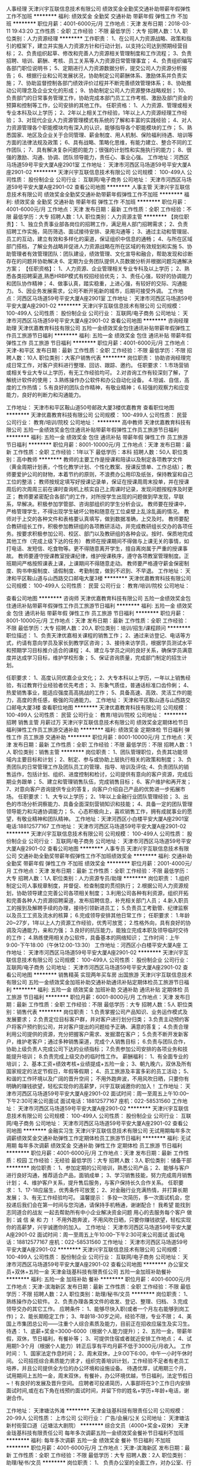 人事经理
天津兴宇互联信息技术有限公司
绩效奖金全勤奖交通补助带薪年假弹性工作不加班
**********
福利:
绩效奖金
全勤奖
交通补助
带薪年假
弹性工作
不加班
**********
职位月薪：4001-6000元/月 
工作地点：天津
发布日期：2018-03-11 19:43:20
工作性质：全职
工作经验：不限
最低学历：大专
招聘人数：1人
职位类别：人力资源经理
**********
工作职责：
1、在公司人力资源战略、政策和指引的框架下，建立并实施人力资源方针和行动计划，以支持公司达到预期经营目标；
2、负责组织起草、修改和完善人力资源相关管理制度和工作流程；
3、负责招聘、培训、薪酬、考核、员工关系等人力资源日常管理事宜；
4、负责组织编写各部门职位说明书；
5、定期进行人力资源数据分析，提交公司人力资源分析报告；
6、根据行业和公司发展状况，协助制定公司薪酬体系、激励体系并负责实施；
7、协助监督控制各部门绩效评价过程并不断完善绩效管理体系；
8、协助推动公司理念及企业文化的形成；
9、协助制定公司人力资源整体战略规划；
10、负责部门的日常事务管理工作，协助完成本部门员工工作考核、激励及部门资金的预算和控制等工作，公司安排的其他工作。
任职资格：
1、人力资源、管理或相关专业本科及以上学历；
2、2年以上相关工作经验，1年以上人力资源经理工作经验；
3、对现代企业人力资源管理模式有系统的了解和丰富的实践经验；
4、对人力资源管理各个职能模块均有深入的认识，能够指导各个职能模块的工作；
5、熟悉国家、地区及企业关于合同管理、薪金制度、用人机制、保险福利待遇、培训等方面的法律法规及政策；
6、具有战略、策略化思维，有能力建立、整合不同的工作团队；
7、具有解决复杂问题的能力；很强的计划性和实施执行的能力；
8、很强的激励、沟通、协调、团队领导能力，责任心、事业心强。
工作地址：河西区马场道59号平安大厦A座2901室
工作地址：
天津市河西区马场道59号平安大厦A座2901-02
**********
天津兴宇互联信息技术有限公司
公司规模：
100-499人
公司性质：
股份制企业
公司行业：
互联网/电子商务
公司地址：
天津市河西区马场道59号平安大厦A座2901-02
查看公司地图
**********
人事主管
天津兴宇互联信息技术有限公司
绩效奖金全勤奖交通补助带薪年假弹性工作不加班
**********
福利:
绩效奖金
全勤奖
交通补助
带薪年假
弹性工作
不加班
**********
职位月薪：4001-6000元/月 
工作地点：天津
发布日期：最新
工作性质：全职
工作经验：不限
最低学历：大专
招聘人数：1人
职位类别：人力资源主管
**********
【岗位职责】：
1、独立负责事业部各岗位的招聘工作，满足用人部门招聘需求；
2、负责招聘工作实施，简历筛选、面试接待安排、录用沟通等；
3、通过主动和管理层、员工的互动，建立有效和多样化的渠道，保证组织中信息的通畅；
4、与所在区域部门搭档，了解业务战略并促进人力资源战略在所在区域的有效规划和实施
5、协助管理者有效管理团队：团队建设，绩效管理、文化宣导和融合，帮助发现和诊断存在的问题并协助解决
6、定期为业务团队提供人员数据分析并根据问题沟通解决方案；
 【任职资格】：
1、人力资源、企业管理相关专业专科及以上学历；
2、熟悉各类招聘渠道,熟悉HRBP模式有校招经验优先；
3、责任心强，较好的协调能力和团队协作精神；
4、做事认真，踏实稳重，上进心强，有较好的交际、沟通能力。
5、因业务发展需求，公司不断开拓新的城市，后期可接受外调。
工作地点：河西区马场道59号平安大厦A座2901室
工作地址：
天津市河西区马场道59号平安大厦A座2901-02
**********
天津兴宇互联信息技术有限公司
公司规模：
100-499人
公司性质：
股份制企业
公司行业：
互联网/电子商务
公司地址：
天津市河西区马场道59号平安大厦A座2901-02
查看公司地图
**********
咨询经理助理
天津优嘉教育科技有限公司
五险一金绩效奖金包住通讯补贴带薪年假弹性工作员工旅游节日福利
**********
福利:
五险一金
绩效奖金
包住
通讯补贴
带薪年假
弹性工作
员工旅游
节日福利
**********
职位月薪：4001-6000元/月 
工作地点：天津-和平区
发布日期：最新
工作性质：全职
工作经验：不限
最低学历：不限
招聘人数：10人
职位类别：大客户销售代表
**********
岗位职责：
协助咨询经理完成日常工作，对客户资料进行整理、回访、跟踪、邀约。
任职要求：
1.市场营销或相关专业大专以上学历，有无工作经验均可。
2.对咨询工作有较深刻了解，了解统计软件的使用；
3.熟练操作办公软件和办公自动化设备。
4.坦诚、自信，高度的工作热情；
5.有良好的团队合作精神，有敬业精神；
6.较强的观察力和应变能力，良好的判断力和沟通能力。

工作地址：
天津市和平区鞍山道50号邮政大厦3楼优嘉教育
查看职位地图
**********
天津优嘉教育科技有限公司
公司规模：
100-499人
公司性质：
民营
公司行业：
教育/培训/院校
公司地址：
**********
高中教师
天津优嘉教育科技有限公司
五险一金绩效奖金包住通讯补贴带薪年假弹性工作员工旅游节日福利
**********
福利:
五险一金
绩效奖金
包住
通讯补贴
带薪年假
弹性工作
员工旅游
节日福利
**********
职位月薪：8001-10000元/月 
工作地点：天津
发布日期：最新
工作性质：全职
工作经验：1年以下
最低学历：本科
招聘人数：50人
职位类别：高中教师
**********
    教师的主要工作是授课和陪读以及制定各项教学文件（黄金周期计划表，个性化教学计划、个性化教案、授课反馈单、工作总结）；
    教师要爱护公司的财物，本着节约的原则，不浪费办公用印及纸张，保持教室和自己工位的整洁；
    教师按规定填写好授课记录单，保证在授课周周末投单，并在授课周后的次周周三前在课时查询机上核实自己上周课时记录，发现问题按程序及时更正；
    教师要紧密配合各部门的工作，对所授学生出现的问题做到早发现，早联系，早解决。积极参加学管部、咨询部组织的学生分析会议。
    教师要在授课中，严格管理学生，不得出现学生破坏公物和随意在工位桌壁上乱涂乱画的情况。
    教师对于上交的各种文件和表格要认真填写，做到数据准确，上交及时。
    教师要配合教研组长工作，积极参加教研组的各项教研活动，并完成教研组长交办的各项任务。按要求积极参加公司、校区、部门以及教研组的各种会议。按时、保质地完成其他工作（完成上级下达的任务）
    教师在授课期间不得做与上课无关的事情，如打电话、发短信、吃食物等。更不得随意离开学生，擅自离岗属于严重的授课事故。
    教师要遵守授课教室授课纪律，维护授课秩序，遵守各项教室管理制度。正班期间严格按照课表上课，上课期间不得随意走动。
    教师要严格遵守薪金保密制度、购书申报制度、请假制度、考勤制度，做到不迟到、不早退。
工作地址：
天津和平区鞍山道与山西路交口邮电大厦3楼
**********
天津优嘉教育科技有限公司
公司规模：
100-499人
公司性质：
民营
公司行业：
教育/培训/院校
公司地址：

查看公司地图
**********
咨询师
天津优嘉教育科技有限公司
五险一金绩效奖金包住通讯补贴带薪年假弹性工作员工旅游节日福利
**********
福利:
五险一金
绩效奖金
包住
通讯补贴
带薪年假
弹性工作
员工旅游
节日福利
**********
职位月薪：8001-10000元/月 
工作地点：天津
发布日期：最新
工作性质：全职
工作经验：不限
最低学历：大专
招聘人数：20人
职位类别：培训/招生/课程顾问
**********
职位描述：
1、负责天津优嘉相关课程的销售工作；
2、通过来访登记、电话等方式，约请有意向学员及家长到教学区咨询；
3、接待来访学员，根据学员测试水平和预期学习目标推介适合的课程；
4、建立与学员之间的良好关系，确保学员满意度并达成学习目标，维护学校形象；
5、保证咨询质量，完成部门制定的招生计划。

任职要求：
1、高度认同优嘉企业文化；
2、大专本科以上学历，一年以上销售经验，有过教育行业经验者优先考虑；
3、形象气质佳，普通话标准口齿伶俐；
4、热爱销售事业，能适应强度高高挑战的工作；
5、具备高速、高效、灵活工作的能力，高度的责任感，极强的沟通能力。
工作地址：
天津和平区鞍山道与山西路交口邮电大厦3楼
查看职位地图
**********
天津优嘉教育科技有限公司
公司规模：
100-499人
公司性质：
民营
公司行业：
教育/培训/院校
公司地址：
**********
招聘 销售主管 月薪过万
天津兴宇互联信息技术有限公司
绩效奖金定期体检节日福利弹性工作员工旅游交通补助
**********
福利:
绩效奖金
定期体检
节日福利
弹性工作
员工旅游
交通补助
**********
职位月薪：8001-10000元/月 
工作地点：天津
发布日期：最新
工作性质：全职
工作经验：不限
最低学历：不限
招聘人数：1人
职位类别：销售主管
**********
岗位职责：
1、团队管理职位，负责其功能领域内主要目标和计划；
2、制定、参与或协助上层执行相关的政策和制度；
3、负责团队的日常管理工作及团队员工的管理、指导、培训及评估;
4、负责团队的销售运作，包括计划、组织、进度控制和检讨，公司提供有意向的客户资源，完成后期业务跟单；
5、建立和管理销售队伍，完成销售目标；
6、客户维护和再开发；
7、对意向客户咨询提供专业的答复，向客户介绍自己产品的优势进一步拓展市场。
任职要求：
1、大专以上学历；
2、1年以上金融行业团队管理经验；
3、出色的市场分析洞察能力、具备全面深刻营销知识和技能；
4、具备一定的团队管理领导能力和沟通协调能力；
5、心态积极向上，喜欢销售工作，拥有成就事业的愿望，有敬业精神和团队精神。
工作地址：天津河西区小白楼平安大厦A座2901室
电话:18812577167
  工作地址：
天津市河西区马场道59号平安大厦A座2901-02
**********
天津兴宇互联信息技术有限公司
公司规模：
100-499人
公司性质：
股份制企业
公司行业：
互联网/电子商务
公司地址：
天津市河西区马场道59号平安大厦A座2901-02
查看公司地图
**********
人事专员
天津兴宇互联信息技术有限公司
交通补助全勤奖带薪年假弹性工作不加班绩效奖金
**********
福利:
交通补助
全勤奖
带薪年假
弹性工作
不加班
绩效奖金
**********
职位月薪：2001-4000元/月 
工作地点：天津
发布日期：最新
工作性质：全职
工作经验：不限
最低学历：大专
招聘人数：1人
职位类别：人力资源专员/助理
**********
岗位职责：
1.组织制定公司人事规章制度，并督促、检查制度的贯彻执行；
2.根据公司人力资源规划，协助领导建立完善公司各项相关制度；
3.利用公司各种有利资源，组织开拓和完善各种人力资源招聘渠道，发布招聘信息，补充相关部门人员；
4.新入职员工的报到及解聘手续的办理，接待引领新进员工；
5.负责员工考勤管、纪律监察以及员工工资及流水的核算；
6.完成领导安排其他日常工作；
任职要求：
1.年龄20~27岁，1年以上人力资源工作经验，优秀可放宽；
2.性格外向，具有良好的协调及沟通能力，亲和力强；
3.良好的抗压能力，能独立完成本职及领导临时交待的工作；
4.熟练使用相关办公软件，具备基本的网络知识；
工作时间：上午9:00-下午18:00（午休12:00-13:30）
工作地址：河西区小白楼平安大厦A座
工作地址：
天津市河西区马场道59号平安大厦A座2901-02
**********
天津兴宇互联信息技术有限公司
公司规模：
100-499人
公司性质：
股份制企业
公司行业：
互联网/电子商务
公司地址：
天津市河西区马场道59号平安大厦A座2901-02
查看公司地图
**********
销售精英 实现两年买车房 出国旅游
天津兴宇互联信息技术有限公司
五险一金绩效奖金加班补助交通补助通讯补贴定期体检员工旅游节日福利
**********
福利:
五险一金
绩效奖金
加班补助
交通补助
通讯补贴
定期体检
员工旅游
节日福利
**********
职位月薪：6001-8000元/月 
工作地点：天津
发布日期：最新
工作性质：全职
工作经验：不限
最低学历：大专
招聘人数：5人
职位类别：销售代表
**********
岗位职责：
1.负责掌握公司产品知识、业务运作模式及发展要求；
2.负责定位目标客户群，并对客户进行划分归类；
3.负责主动预约客户将客户预约到公司，并对客户提出的问题给予正确、满意的答复；
4.负责合理利用公司提供的资源，充分把握客户需求、发掘潜在客户；
5.负责不断开发新客户，维护老客户；通过多种销售渠道，完成个人销售目标；
6.负责与团队合作，协助上级负责人完成公司下达的业绩指标；
7.负责参加公司安排的各项业务和技能提升培训；
8.负责完成上级交办的临时性工作。
薪酬福利：
1、有全面专业的培训；
2、基本工资+绩效考核+业绩提成+五险一金；
3、朝九晚六，双休及所有国家规定的法定节假日，年假等假期；
4、员工旅游及丰富多彩的员工活动；
5、和谐的工作环境以及广阔的晋升空间；
不用外跑奔波，不用风吹日晒，只要你有明确的赚钱欲望，轻松实现你的高薪梦，兴宇互联诚邀你的加入！
 工作地址：
天津市河西区马场道59号平安大厦A座2901-02
面试时间：周一至周五上午10:00--下午2:30可来公司面试
面试电话：18812577167 
      座机：022-58531560
工作地址：
天津市河西区马场道59号平安大厦A座2901-02
**********
天津兴宇互联信息技术有限公司
公司规模：
100-499人
公司性质：
股份制企业
公司行业：
互联网/电子商务
公司地址：
天津市河西区马场道59号平安大厦A座2901-02
查看公司地图
**********
金融实习生
天津兴宇互联信息技术有限公司
无试用期每年多次调薪绩效奖金交通补助弹性工作定期体检员工旅游节日福利
**********
福利:
无试用期
每年多次调薪
绩效奖金
交通补助
弹性工作
定期体检
员工旅游
节日福利
**********
职位月薪：4001-6000元/月 
工作地点：天津
发布日期：最新
工作性质：校园
工作经验：无经验
最低学历：大专
招聘人数：3人
职位类别：储备干部
**********
岗位职责：
1、参加定期的公司培训，熟悉公司产品；
2、能够与客户进行良好沟通，推荐适合产品，面销成单；
3、学习销售技能，努力完成周月销售计划；
4、维护客户关系，提升售后服务，与客户保持长久合作关系。
任职要求：
1、17-18应届生，优秀条件可放宽；
2、对金融行业充满热情，并打算长期发展；
3、有无工作经验均可。
温馨提示：
多投一次简历，多一次面试机会，您投递后我们会在第一时间与您沟通，请保持手机畅通，谢谢配合！
我希望 能找到 志同道合的战友  一起去帮助所有中小企业解决资金问题  用心的去服务每个客户  做到：诚 信 亲 和 力 ！
不用外跑奔波，不用风吹日晒，只要你赚钱欲望，轻松实现你的高薪梦，兴宇诚邀你的加入。
 工作地址：
天津市河西区马场道59号平安大厦A座2901-02
面试时间：周一至周五上午10:00--下午2:30可来公司面试
面试电话：18812577167
      座机：022-58531560
工作地址：
天津市河西区马场道59号平安大厦A座2901-02
**********
天津兴宇互联信息技术有限公司
公司规模：
100-499人
公司性质：
股份制企业
公司行业：
互联网/电子商务
公司地址：
天津市河西区马场道59号平安大厦A座2901-02
查看公司地图
**********
办公室文员+双休+五险一金
天津金珑基科技有限责任公司
五险一金加班补助餐补
**********
福利:
五险一金
加班补助
餐补
**********
职位月薪：4001-6000元/月 
工作地点：天津-滨海新区
发布日期：最新
工作性质：全职
工作经验：不限
最低学历：不限
招聘人数：2人
职位类别：助理/秘书/文员
**********
岗位职责：
1、熟练操作办公软件。
2、负责办理各类文件的收发、登记、整理、归档、
3.完成领导交办的其它工作。
应聘条件：
1、能够尽快入职(或者一个月左右能够到岗工作)；
2、能长期稳定工作；
3、年龄18-30岁之间，经验不限，专业不限；
4、美国上市集团总公司——注重个人综合素质及能力，目前正在招收应届生及实习生。
待遇：
1、底薪+奖金=3000-6000（根据个人能力提升）；
2、五险一金，带薪年假，双休，节日福利，有餐补等；
3、可提供住宿或者就近安排工作地点；
4、试用期1-3个月（根据个人能力）转正后享有平均月薪不低于3000元/月收入。
工作时间：
1、国家法定作息时间；
2、周末双休，上9:00下6:00，中午一小时午休时间。
公司招揽综合素质能力贤才，组织完善培训计划，工作经验不足者有老员工培养，并且公司提供全方位的办公环境和设施设备。
待遇优厚，试用期三个月，试用期间上五险一金，周末双休，有餐补，办公环境优越，节日福利，法定节假日~！有良好的发展及晋升空间。
应聘者可投递简历，人事部将在3个工作日内安排面试时间,或在右下角在线预约面试时间，并留下你的姓名+学历+年龄+电话，谢谢合作。

工作地址：
天津塘沽外滩
**********
天津金珑基科技有限责任公司
公司规模：
20-99人
公司性质：
上市公司
公司行业：
广告/会展/公关
公司地址：
天津塘沽新村街营口道（近塘沽大剧院）
**********
综合文员（4000+奖金+双休）
天津金珑基科技有限责任公司
每年多次调薪五险一金绩效奖金餐补节日福利不加班
**********
福利:
每年多次调薪
五险一金
绩效奖金
餐补
节日福利
不加班
**********
职位月薪：4001-6000元/月 
工作地点：天津-滨海新区
发布日期：最新
工作性质：全职
工作经验：不限
最低学历：大专
招聘人数：2人
职位类别：助理/秘书/文员
**********
岗位职责：
1、 负责办公室的全面工作，对办公室、行政以及人事等综合工作进行辅助
2、 协助其他部门完成相应工作
3、 完成领导临时交代的任何工作

任职要求：
1、熟练操作常用办公软件，如word，excel等
2、有很好的信息收集、归纳、整理能力和良好的沟通、协调、表达能力
3、能够服从公司安排，重视团队合作；责任心强、为人正直、保密意识强
4、有强烈的责任心和工作主动性
福利待遇：
1、底薪+奖金=4000-6000（根据个人能力）
2、试用期1-3个月，试用期期间给上五险一金
3、转正后带薪年假，节日福利，餐补 
工作时间：
1、国家法定作息时间
2、9:00-18:00，中午午休1小时，双休


工作地址：
天津市塘沽区营口道
查看职位地图
**********
天津金珑基科技有限责任公司
公司规模：
20-99人
公司性质：
上市公司
公司行业：
广告/会展/公关
公司地址：
天津塘沽新村街营口道（近塘沽大剧院）
**********
后勤文员+五险一金+双休
天津金珑基科技有限责任公司
五险一金加班补助包住餐补弹性工作节日福利
**********
福利:
五险一金
加班补助
包住
餐补
弹性工作
节日福利
**********
职位月薪：4001-6000元/月 
工作地点：天津-滨海新区
发布日期：最新
工作性质：全职
工作经验：不限
最低学历：不限
招聘人数：3人
职位类别：助理/秘书/文员
**********
岗位职责：
1、 负责公司资产管理、办公用品采购及劳保用品的管理工作,避免公司资产流失和浪费；
2、 负责书刊资料印刷、快递、物流及办公室的其他事情；
3、 负责对外联络与接待工作包括联系各种场地等；
应聘条件：
1、能够尽快入职(或者一个月左右能够到岗工作)；
2、能长期稳定工作；
3、年龄18-30岁之间，经验不限，专业不限；
4、美国上市集团总公司——注重个人综合素质及能力，目前正在招收应届生及实习生。
待遇：
1、底薪+奖金=3000-6000（根据个人能力提升）；
2、五险一金，带薪年假，双休，节日福利，有餐补等；
3、可提供住宿或者就近安排工作地点；
4、试用期1-3个月（根据个人能力）转正后享有平均月薪不低于3000元/月收入。
工作时间：
1、国家法定作息时间；
2、周末双休，上9:00下6:00，中午一小时午休时间。
公司招揽综合素质能力贤才，组织完善培训计划，工作经验不足者有老员工培养，并且公司提供全方位的办公环境和设施设备。
待遇优厚，试用期三个月，试用期间上五险一金，周末双休，有餐补，办公环境优越，节日福利，法定节假日~！有良好的发展及晋升空间。

工作地址：
天津塘沽外滩
**********
天津金珑基科技有限责任公司
公司规模：
20-99人
公司性质：
上市公司
公司行业：
广告/会展/公关
公司地址：
天津塘沽新村街营口道（近塘沽大剧院）
**********
课程顾问
天津优嘉教育科技有限公司
每年多次调薪五险一金绩效奖金年终分红加班补助全勤奖创业公司节日福利
**********
福利:
每年多次调薪
五险一金
绩效奖金
年终分红
加班补助
全勤奖
创业公司
节日福利
**********
职位月薪：5000-10000元/月 
工作地点：天津
发布日期：最新
工作性质：全职
工作经验：不限
最低学历：大专
招聘人数：20人
职位类别：培训/招生/课程顾问
**********
职位描述：
1、负责天津优嘉相关课程的销售工作；
2、通过来访登记、电话等方式，约请有意向学员及家长到教学区咨询；
3、接待来访学员，根据学员测试水平和预期学习目标推介适合的课程；
4、建立与学员之间的良好关系，确保学员满意度并达成学习目标，维护学校形象；
5、保证咨询质量，完成部门制定的招生计划。

任职要求：
1、高度认同优嘉企业文化；
2、大专本科以上学历，一年以上销售经验，有过教育行业经验者优先考虑；
3、形象气质佳，普通话标准口齿伶俐；
4、热爱销售事业，能适应强度高高挑战的工作；
5、具备高速、高效、灵活工作的能力，高度的责任感，极强的沟通能力。
工作地址：
和平区鞍山道与山西路交口 优嘉教育
查看职位地图
**********
天津优嘉教育科技有限公司
公司规模：
100-499人
公司性质：
民营
公司行业：
教育/培训/院校
公司地址：
**********
招聘 金融产品销售 信贷专员 五险一金 双休
天津兴宇互联信息技术有限公司
五险一金绩效奖金加班补助交通补助通讯补贴定期体检员工旅游节日福利
**********
福利:
五险一金
绩效奖金
加班补助
交通补助
通讯补贴
定期体检
员工旅游
节日福利
**********
职位月薪：8001-10000元/月 
工作地点：天津
发布日期：最新
工作性质：全职
工作经验：不限
最低学历：大专
招聘人数：5人
职位类别：电话销售
**********
岗位职责：
1、负责访客、来宾的登记、接待、引见；
2、负责客人来访迎送等招待工作;
3、协助上级主管对各项人事行政事务的安排及执行; 
4、完成上级交给的其它事务性工作。

任职资格：
  1、年龄在18-26岁之间，形象好气质佳，身高160cm以及上；
  2、性格活泼开朗，普通话标准；
  2、有亲和力，良好的沟通协调能力，有相关工作经验优先 ；
  3、具有饱满的工作热情和认真的工作态度；
  4、能完成上级交代的一些行政事务。
 工作地址：
天津市河西区马场道59号平安大厦A座2901-02
面试时间：周一至周五上午10:00--下午2:30可来公司面试
面试电话：18812577167
       座机：022-58531560
工作地址：
天津市河西区马场道59号平安大厦A座2901-02
**********
天津兴宇互联信息技术有限公司
公司规模：
100-499人
公司性质：
股份制企业
公司行业：
互联网/电子商务
公司地址：
天津市河西区马场道59号平安大厦A座2901-02
查看公司地图
**********
平面设计助理（五险一金）
天津望京玻璃制品贸易有限公司
每年多次调薪五险一金绩效奖金餐补带薪年假节日福利不加班
**********
福利:
每年多次调薪
五险一金
绩效奖金
餐补
带薪年假
节日福利
不加班
**********
职位月薪：3001-5000元/月 
工作地点：天津-滨海新区
发布日期：最新
工作性质：全职
工作经验：不限
最低学历：不限
招聘人数：2人
职位类别：平面设计
**********
岗位职责： 
1、查找相关资料等，协助平面设计师的工作； 
2、能按质按量按时完成设计操作工作； 
3、良好的沟通表达能力、有责任心、勤奋乐观、为人正直、有团队精神。 
任职资格： 
1、大专及以上学历，平面设计专业优先； 
2、一般掌握使用平面设计软件（PSAI）和办公软件； 
3、18-30周岁，有无经验均可。 
待遇： 
1、入职即上五险，转正缴纳一金； 
2、带薪年假，节日福利，有餐补等； 
3、试用期1-3个月，转正后享有平均月薪不低于4000元/月收入 
工作时间： 
1、国家法定作息时间 
2、周末双休，上9:00下6:00，中午一小时午休时间。
工作地址：
天津市滨海新区营口道
查看职位地图
**********
天津望京玻璃制品贸易有限公司
公司规模：
500-999人
公司性质：
上市公司
公司行业：
贸易/进出口
公司地址：
天津市
**********
平面设计
天津优视展示制作有限公司
年底双薪五险一金加班补助全勤奖交通补助餐补员工旅游带薪年假
**********
福利:
年底双薪
五险一金
加班补助
全勤奖
交通补助
餐补
员工旅游
带薪年假
**********
职位月薪：4001-6000元/月 
工作地点：天津
发布日期：最新
工作性质：全职
工作经验：1-3年
最低学历：不限
招聘人数：3人
职位类别：平面设计
**********
1：熟练使用相关软件。
2：为固定客户提供设计服务

工作地址：
天津市和平区昆明路与宜昌道交口清华园5-1602
查看职位地图
**********
天津优视展示制作有限公司
公司规模：
20人以下
公司性质：
民营
公司行业：
广告/会展/公关
公司地址：
天津市
**********
4k新媒体运营+可实习双休
天津金珑基科技有限责任公司
每年多次调薪五险一金绩效奖金餐补节日福利不加班
**********
福利:
每年多次调薪
五险一金
绩效奖金
餐补
节日福利
不加班
**********
职位月薪：4001-6000元/月 
工作地点：天津-滨海新区
发布日期：最新
工作性质：全职
工作经验：不限
最低学历：不限
招聘人数：5人
职位类别：新媒体运营
**********
岗位职责：
1、18-32岁，男女不限；
2、对互联网行业有一定了解，网络营销、电子商务专业优先；
3、良好的沟通协调能力及创新意识，有良好的活动策划能力；
4、执行力好，工作用心，勤奋踏实，学习能力强，态度良好，有上进心；

福利待遇
1、五险一金，转正薪资3500-4000元+奖金；
2、带薪年假，节日礼金，季度优秀员工旅游；
3、朝九晚六，双休，法定节假日按国家规定执行；
4、发放生活补贴、住宿补贴、话费补贴、车费补贴！

工作时间：
1、国家法定作息时间；
2、周末双休，上9:00下6:00，中午一小时午休时间。
欢迎各位应届生前来面试！
2017年，我们公司正处于快速发展期！待遇优厚，欢迎有经验、优秀的有志青年投身加入！
多一次简历投递，多一次面试机会！
工作地址：
天津市塘沽区营口道
查看职位地图
**********
天津金珑基科技有限责任公司
公司规模：
20-99人
公司性质：
上市公司
公司行业：
广告/会展/公关
公司地址：
天津塘沽新村街营口道（近塘沽大剧院）
**********
办公室文员+待遇优双休
天津望京玻璃制品贸易有限公司
每年多次调薪五险一金绩效奖金餐补带薪年假节日福利不加班
**********
福利:
每年多次调薪
五险一金
绩效奖金
餐补
带薪年假
节日福利
不加班
**********
职位月薪：2001-4000元/月 
工作地点：天津-滨海新区
发布日期：最新
工作性质：全职
工作经验：不限
最低学历：大专
招聘人数：3人
职位类别：内勤人员
**********
岗位描述：
1、想获得一份长期稳定且有发展前景的工作。
2、好学、细心，有强烈的责任心和上进心。
3、要求熟悉基本的计算机操作，办公软件的使用。
4、可无经验，有晋升空间！
待遇：
1、底薪+奖金=3000-6000（根据个人能力提升）；
2、五险一金，带薪年假，双休，节日福利，有餐补等；
3、可提供住宿或者就近安排工作地点；
4、试用期1-3个月（根据个人能力）转正后享有平均月薪不低于3000元/月收入。
工作时间：
1、国家法定作息时间；
2、周末双休，上9:00下6:00，中午一小时午休时间。
工作地址：
天津市塘沽区塘沽大剧院旁
**********
天津望京玻璃制品贸易有限公司
公司规模：
500-999人
公司性质：
上市公司
公司行业：
贸易/进出口
公司地址：
天津市
**********
销售经理(天津地铁广告媒体)
天津雅铁广告传媒有限公司
五险一金绩效奖金通讯补贴采暖补贴带薪年假定期体检高温补贴节日福利
**********
福利:
五险一金
绩效奖金
通讯补贴
采暖补贴
带薪年假
定期体检
高温补贴
节日福利
**********
职位月薪：4000-8000元/月 
工作地点：天津
发布日期：最新
工作性质：全职
工作经验：3-5年
最低学历：大专
招聘人数：5人
职位类别：广告客户代表
**********
岗位职责：
1. 熟悉内外部资源市场，利用媒体及客户资源，按时完成个人销售任务、业绩评估考核；
2. 积极开发客户，同时维护良好的客户关系；
3. 整合客户需求，为客户制定媒体方案，协调好媒体投放过程中的事项；
4. 签订合同并跟进后期发布，确保客户的账款在账期内正常回款；
5. 领导交办的其他事宜。
任职要求：
1. 3年以上销售经验或2年以上广告媒体销售经验，1年以上销售团队管理经验，有户外广告行业销售经验优先考虑；
2. 大专及以上学历，市场营销相关专业为佳；
3. 具备优秀的销售能力及销售技巧，能够充分利用公司资源和平台高效完成销售目标；
4. 具备较强的市场开拓及领导团队能力，出色的协调及处理事务能力，卓越的市场策划及运作能力；
5. 诚信、负责，沟通能力强，思维敏捷，用于接受挑战。

工作地址：
天津和平区大沽北路新华国金中心
查看职位地图
**********
天津雅铁广告传媒有限公司
公司规模：
20-99人
公司性质：
合资
公司行业：
广告/会展/公关
公司主页：
http://www.asiaray.com
公司地址：
天津和平区大沽北路72号
**********
信息审核员双休待遇高
天津金珑基科技有限责任公司
每年多次调薪五险一金年终分红餐补带薪年假节日福利不加班
**********
福利:
每年多次调薪
五险一金
年终分红
餐补
带薪年假
节日福利
不加班
**********
职位月薪：2001-4000元/月 
工作地点：天津-滨海新区
发布日期：最新
工作性质：全职
工作经验：不限
最低学历：大专
招聘人数：3人
职位类别：电脑操作/打字/录入员
**********
岗位职责：
1、档案资料整理：编页、排序；
2、数据录入：打字录入；
3、档案扫描：使用扫描仪进行扫描工作等；
任职资格：
1、经验不限，专业不限。
2、计算机操作熟练，office办公软件使用熟练。
3、性格要求沉稳、隐忍，善于倾听，有同理心，乐观、积极。
福利待遇：
1、五险一金，带薪年假，双休，节日福利，餐补等；
2、可提供住宿或者就近安排工作地点；
3、试用期1-3个月，转正后享有平均月薪不低于3000元/月收入。
工作时间：
周一至周五；法定节假日休息，上九下六，8小时上班时间

工作地址：
天津塘沽新村街营口道
查看职位地图
**********
天津金珑基科技有限责任公司
公司规模：
20-99人
公司性质：
上市公司
公司行业：
广告/会展/公关
公司地址：
天津塘沽新村街营口道（近塘沽大剧院）
**********
招聘专员
天津兴宇互联信息技术有限公司
无试用期每年多次调薪绩效奖金交通补助弹性工作定期体检员工旅游节日福利
**********
福利:
无试用期
每年多次调薪
绩效奖金
交通补助
弹性工作
定期体检
员工旅游
节日福利
**********
职位月薪：2001-4000元/月 
工作地点：天津
发布日期：最新
工作性质：全职
工作经验：不限
最低学历：大专
招聘人数：3人
职位类别：招聘专员/助理
**********
岗位职责
1、专业人员职位，在上级的领导和监督下定期完成量化的工作要求，并能独立处理和解决所负责的任务；
2、了解掌握各部门的用人需求；
3、实施招聘工作，发布招聘广告、进行简历筛选、评估候选人并提供初步面试报告；
4、管理、开发招聘渠道；
5、维护人才储备库。

任职资格
1、一年以上相关工作经验；
2、有人力资源招聘的实务操作经验，熟悉国家相关法律法规；
3、性格温和、有耐心、积极主动，为人正直，忠诚守信，工作严谨，具有很好的语言文字表达能力；
4、熟练使用办公软件。
工作地址：河西区马场道小白楼平安大厦A座2901室
联系电话：18812577167
工作地址：
天津市河西区马场道59号平安大厦A座2901-02
**********
天津兴宇互联信息技术有限公司
公司规模：
100-499人
公司性质：
股份制企业
公司行业：
互联网/电子商务
公司地址：
天津市河西区马场道59号平安大厦A座2901-02
查看公司地图
**********
销售经理
天津鸿源信息技术有限公司
五险一金绩效奖金年终分红加班补助交通补助餐补房补通讯补贴
**********
福利:
五险一金
绩效奖金
年终分红
加班补助
交通补助
餐补
房补
通讯补贴
**********
职位月薪：6001-8000元/月 
工作地点：天津
发布日期：最新
工作性质：全职
工作经验：不限
最低学历：不限
招聘人数：3人
职位类别：公关经理/主管
**********
销售代表

岗位职责： 
1、熟知公司网站广告，通过恰当的方式向潜在客户销售公司广告产品，完成一定的销售任务； 
2、服从公司领导的安排，配合商务经理完成本部门广告任务； 
3、能够与其他同事共同协作，充分把握客户需求，发掘潜在客户，共同完成部门销售目标； 
4、欢迎工作态度积极进取，具有强烈想成功的欲望，挑战高薪的人加入。 
职位要求： 
1、大专以上学历，市场营销专业优先考虑； 
2、具备优秀的电话沟通技巧、表达技巧和销售技巧，普通话标准流利； 
3、富有开拓精神和良好的团队合作意识，有很强的学习和沟通能力，良好的协调能力； 
4、.熟悉计算机和互联网络，有较强服务意识； 
5、具有敬业精神，有强烈的竞争意识，能积极面对工作挑战； 
6、有良好的职业素质、合作意识及团队精神。 

工作地址：
天津市河东区新开路与华兴道交口南侧创智大厦1-811
查看职位地图
**********
天津鸿源信息技术有限公司
公司规模：
20-99人
公司性质：
民营
公司行业：
互联网/电子商务
公司主页：
//www.worldpp.cn
公司地址：
天津市河东区新开路与华兴道交口南侧创智大厦1-811
**********
文案编辑
天津古天文化传播有限公司
五险一金绩效奖金弹性工作
**********
福利:
五险一金
绩效奖金
弹性工作
**********
职位月薪：3000-6000元/月 
工作地点：天津
发布日期：最新
工作性质：全职
工作经验：不限
最低学历：大专
招聘人数：2人
职位类别：广告文案策划
**********
岗位职责：
1、负责配合策划进行运营类文案编辑、策划、撰写工作；
2、负责新闻、微信公众号等公共平台的内容制作及编辑；
3、热爱互联网营销推广工作，对网络营销经典案例有强烈的超越欲望；
4、具有良好的团队精神，细心、正直、积极、责任心强；

任职资格：
1、具有极强的文字功底，良好的审美能力；（创造不限于软文、贴文、新闻等，风格屌丝、文艺、高大上）
2、具有地产广告相关的文案策划 或 网络创意 经验者优先；

工作地址：
天津市河西区小白楼凯德国贸C座
查看职位地图
**********
天津古天文化传播有限公司
公司规模：
20-99人
公司性质：
民营
公司行业：
互联网/电子商务
公司地址：
天津市经济技术开发区六大街徽山路23号
**********
网站项目主管
天津鸿源信息技术有限公司
五险一金绩效奖金加班补助交通补助餐补通讯补贴带薪年假节日福利
**********
福利:
五险一金
绩效奖金
加班补助
交通补助
餐补
通讯补贴
带薪年假
节日福利
**********
职位月薪：4001-6000元/月 
工作地点：天津-河东区
发布日期：最新
工作性质：全职
工作经验：不限
最低学历：不限
招聘人数：1人
职位类别：WEB前端开发
**********
岗位职责：
1. 负责Web产品的前端表现层与后端交互的设计和开发，保证页面浏览的兼容性和流畅浏览；
2. 负责Javascript程序模块的开发，通用类库和框架的编写；
3. 负责配合产品经理、后端开发人员实现产品界面和性能需求；
4. 负责制定产品前端代码的规范，最大限度地实现代码的可重用性；
5. 快速响应产品迭代以及优化升级，持续优化前端体验，并保持良好兼容性，提升友好和易用性。
6.对现有系统的不足进行分析，找到目前系统的瓶颈，改进系统算法，提高系统性能
7.完成网站的开发及线上服务稳定性保障

任职要求：
任职要求：
1. 扎实的计算机专业相关知识和理论基础；
2. 熟悉Linux环境下进行软件开发和服务器环境配置，有CentOS使用经验优先；
3. 精通PHP，熟练使用至少一种常用PHP服务器端程序框架，有CodeIgniter、Wordpress使用经验优先；
4. 熟悉web前端技术，包括：Html/Javascript/CSS等，有网站建设经验优先；
5. 熟悉MySQL数据库，能够根据需求编写和优化查询；
以下技能为加分项：
6. 熟悉至少一种脚本语言，有Python使用经验优先；
7. 熟悉阿里云相关产品，有ECS/RDS/OSS/SLB或其他服务使用经验优先。

工作地址：
天津市河东区新开路与华兴道交口南侧创智大厦1-811
**********
天津鸿源信息技术有限公司
公司规模：
20-99人
公司性质：
民营
公司行业：
互联网/电子商务
公司主页：
//www.worldpp.cn
公司地址：
天津市河东区新开路与华兴道交口南侧创智大厦1-811
查看公司地图
**********
客户执行AE
天津古天文化传播有限公司
五险一金绩效奖金弹性工作
**********
福利:
五险一金
绩效奖金
弹性工作
**********
职位月薪：3000-6000元/月 
工作地点：天津
发布日期：最新
工作性质：全职
工作经验：不限
最低学历：大专
招聘人数：1人
职位类别：广告制作执行
**********
岗位职责：
1、负责跟进客户、提案、拟订修改合同、催收项目款项、项目的事务衔接，
2、负责项目的整体服务及协调工作，及时准确的与客户沟通并完成客户需求。
3、有效衔接并协调公司内部各部门在项目实施过程中的密切配合；
4、独立收集、整理客户以及行业相关信息和数据资料。
 任职资格：
1、性格开朗、有强烈的进取心，头脑清晰、反应机敏，具备良好的组织、沟通协调能力；
2、有强烈的时间观念和服务意识，适应和学习能力强，乐于接受新鲜事务；
3、有广告/房地产AE工作经验者优先录考虑。
 福利待遇：底薪+奖金+社保+年终奖
双休，享受国家法定节假日

工作地址：
天津市河西区小白楼凯德国贸C座
查看职位地图
**********
天津古天文化传播有限公司
公司规模：
20-99人
公司性质：
民营
公司行业：
互联网/电子商务
公司地址：
天津市经济技术开发区六大街徽山路23号
**********
项目经理
天津市美业广告有限公司
绩效奖金加班补助包吃餐补
**********
福利:
绩效奖金
加班补助
包吃
餐补
**********
职位月薪：5000-10000元/月 
工作地点：天津
发布日期：最新
工作性质：全职
工作经验：3-5年
最低学历：不限
招聘人数：2人
职位类别：广告/会展项目管理
**********
任职要求：
1.有相关特装公司和装饰公司监理经验和展览展示，美术陈列，会展布展，公关活动经验，熟悉特装工艺。
2.对汽车行业，家电行业，地产行业，快消品行业有所了解
3.具有较强的工作能力，具备独立思考，独立解决问题的能力，抗压能力，有责任心
4.有展会、展览、展示等现场执行工作经验优先
 岗位职责：
具有良好的沟通和组织协调能力，能带动团队为客户提供优质高效的服务
有进取心，能适应较强的工作压力，有较强的责任心
与企业客户关系良好并擅长协调和维护客户关系
 条件优秀者可相应放宽。不符合条件者勿扰
入职后签订劳动就业合同，上五险+单休法定假日,有良好的晋升空间


工作地址：
天津市河东区六纬路与九经路交口祥云名苑
**********
天津市美业广告有限公司
公司规模：
20-99人
公司性质：
股份制企业
公司行业：
广告/会展/公关
公司主页：
null
公司地址：
河东十一经路万隆太平洋大厦
查看公司地图
**********
文案编辑
天津古天文化传播有限公司
五险一金绩效奖金
**********
福利:
五险一金
绩效奖金
**********
职位月薪：4001-6000元/月 
工作地点：天津
发布日期：最新
工作性质：全职
工作经验：不限
最低学历：大专
招聘人数：2人
职位类别：广告文案策划
**********
岗位职责：
1、负责配合策划进行运营类文案编辑、策划、撰写工作；
2、负责新闻、微信公众号等公共平台的内容制作及编辑；
3、热爱互联网营销推广工作，对网络营销经典案例有强烈的超越欲望；
4、具有良好的团队精神，细心、正直、积极、责任心强；

任职资格：
1、具有极强的文字功底，良好的审美能力；（创造不限于软文、贴文、新闻等，风格屌丝、文艺、高大上）
2、具有地产广告相关的文案策划 或 网络创意 经验者优先；

工作地址：
天津市河西区小白楼凯德国贸
**********
天津古天文化传播有限公司
公司规模：
20-99人
公司性质：
民营
公司行业：
互联网/电子商务
公司地址：
天津市经济技术开发区六大街徽山路23号
查看公司地图
**********
策划
跬步(天津)网络科技有限公司
创业公司五险一金全勤奖弹性工作不加班节日福利绩效奖金
**********
福利:
创业公司
五险一金
全勤奖
弹性工作
不加班
节日福利
绩效奖金
**********
职位月薪：8001-10000元/月 
工作地点：天津
发布日期：招聘中
工作性质：全职
工作经验：不限
最低学历：本科
招聘人数：1人
职位类别：品牌策划
**********
职位描述

工作职责： 
1、建立和完善公司的企业文化、产品包装、品牌文化和管理文化体系； 
2、企宣策划：负责公司企业宣传及项目宣传等工作，负责企划方案的撰写和统筹，整体策划创意，设计与提报，并组织实施； 
3、品牌管理：研究制定公司品牌策划方案，负责企业形象与品牌管理； 
4、营销策划：编制公司推广策划方案，制作宣传品，选择传播媒体，进行业务推广工作等。 
5、活动推广：负责活动创意与推广策略的制定； 制订年度、季度、月度推广方案； 
6、产品包装：负责公司产品的视觉设计与规范，提高产品包装的独特性和审美。 

任职资格： 
1、能够独立组织制定企业宣传策划、市场推广、产品包装等工作；具备较强的市场策划能力、文案撰写能力和市场推广组织实施能力； 
2、具备相当成熟的视觉表现手段以及制作执行的经验，对视觉作品具备高度把控与指导能力； 
3、统筹协调业务推广、品牌策划活动全流程；有过大型公司或大型活动品宣、企划方案的成功案列优先； 
4、出色的协调能力、沟通能力，知识面广、思维活跃。 

教育背景： 
广告、市场营销、传媒、中文、美术设计等相关专业本科以上学历。

工作地址：
红桥区宝能创业中心B座701
查看职位地图
**********
跬步(天津)网络科技有限公司
公司规模：
20-99人
公司性质：
民营
公司行业：
互联网/电子商务
公司主页：
http://www.wschuangke.com
公司地址：
南开区慧谷大厦1518室
**********
副总经理
天津优视展示制作有限公司
五险一金年底双薪绩效奖金年终分红
**********
福利:
五险一金
年底双薪
绩效奖金
年终分红
**********
职位月薪：10001-15000元/月 
工作地点：天津
发布日期：最新
工作性质：全职
工作经验：3-5年
最低学历：不限
招聘人数：1人
职位类别：副总裁/副总经理
**********
负责广告公司业务开展。
协助进行公司行政管理。
工作地址：
天津市和平区昆明路与宜昌道交口清华园5-1602
查看职位地图
**********
天津优视展示制作有限公司
公司规模：
20人以下
公司性质：
民营
公司行业：
广告/会展/公关
公司地址：
天津市
**********
客户经理|销售业务|商务代表|客户代表|业务代表|大客户销售代表
天津三五互联科技有限公司
五险一金交通补助通讯补贴带薪年假员工旅游
**********
福利:
五险一金
交通补助
通讯补贴
带薪年假
员工旅游
**********
职位月薪：4001-6000元/月 
工作地点：天津-南开区
发布日期：最新
工作性质：全职
工作经验：不限
最低学历：不限
招聘人数：1人
职位类别：销售代表
**********
岗位要求：
1.口齿清晰、性格外向、开朗自信，有比较强的语言表达能力和与人沟通能力；
2.市场营销、电子商务、计算机等相关专业，基本掌握计算机操作以及相关办公软件的操作；
3.熟悉电话销售模式，有电话销售经验者优先；
4.敬业踏实，有强烈的竞争欲望，能积极面对挑战；
5.对销售工作有较高的热情，具有一定的抗压力。

薪资构成：
底薪3000+提成（最高20%）+月度绩效奖金+年度奖金+各项激励奖金；月薪5k-30k
每2-3个月有一次晋升加薪的机会；

为什么要加入三五互联：
加入我们，你将得到——
1.广阔的发展空间：作为一家在全国有23家分公司的上市企业，我们不拘一格降人才，90%的高级岗位都是从内部一线员工中产生晋升，在这里没有资历限制，更没有学历限制，只有能力之别；
2.良好的工作环境：天津分公司地处繁华的鞍山西道时代数码广场、时代数码广场信诚大厦，交通方便，办公环境幽雅；
3.人性化的工作时间：公司严格按照国家标准执行八小时工作制，享受所有国家法定节假日并按照工龄相应享有年假；
4.完善的福利制度：为了保障员工的福利，我们执行5险；
5.自身素质的提升：我公司为新进员工提供7天带薪岗前培训（入职后发放），让新员工能最大程度尽快了解本集团的企业文化、公司产品，并进行职业是生涯规划，让新员工能明确自己的职业方向，入职后的新人，将提供每月1-2次的培训，用以提升销售技能和专业技能；
6.企业文化活动：定期组织旅游，拓展等活动；
7.员工转正后公司为员工提供工作专属170电话卡并报销相应话费。

晋升方向：
见习商务代表-商务代表-高级商务代表-资深商务代表
见习商务代表-商务代表-高级商务代表-储备经理-见习经理-商务经理

工作地址：
天津市南开区鞍山西道时代广场信诚大厦1-1807

工作地址：
天津市南开区鞍山西道时代广场信诚大厦1-1807
**********
天津三五互联科技有限公司
公司规模：
1000-9999人
公司性质：
上市公司
公司行业：
互联网/电子商务
公司主页：
www.35.com
公司地址：
天津市南开区鞍山西道时代广场信诚大厦1-1807
查看公司地图
**********
京东客服经理
天津益康天下电子商务有限公司
五险一金年底双薪绩效奖金全勤奖带薪年假定期体检节日福利
**********
福利:
五险一金
年底双薪
绩效奖金
全勤奖
带薪年假
定期体检
节日福利
**********
职位月薪：6001-8000元/月 
工作地点：天津-河西区
发布日期：最新
工作性质：全职
工作经验：不限
最低学历：不限
招聘人数：1人
职位类别：客户服务经理
**********
岗位职责：
1、部门组织结构的制订和优化，客服部门业务操作规范；
2、负责业务流程的制定、优化、以及监督和执行；
3、负责业绩考核、奖惩制度的制订和落实公司考核指标；
4、负责或安排人员进行线上系统的功能可用性定期检测、汇总和上报；
5、负责客服部投诉和内部处罚的处理；
6、落实部门协调和各项推广活动的配合；
7、人员日常管理，人员培训，人员招聘等工作；
8、配合结算部门对差错订单进行退款和原因查找并进行解决；
9、客户流失率分析与报告。

任职资格：
1、大专及以上学历，懂得公关礼仪、管理学等业务知识；
2、沟通能力强，具有团队合作精神；
3、善于对业务流程进行优化，不断追求提高服务效率和服务质量；
工作时间：8:30—16:30  周末双休
 其他福利待遇： 
1、合理优厚的薪金：基本工资（4200元/月）+绩效奖金+补贴+年终奖+优秀员工激励奖金；
 2、完善的假期组合：带薪年假、带薪病假及法定假期；
 3、齐全的福利体系：养老保险、医疗保险+补充医疗保险、生育保险、 工伤保险、失业保险及住房公积金；
 4、丰富多彩的员工活动：员工聚餐、节日晚会、旅游活动、优秀员工表彰活动等；
 5、多元化培训课程：带薪岗前培训，在职个人提升计划。
工作地址：
天津市河东区双赢大厦（天津站后广场）
**********
天津益康天下电子商务有限公司
公司规模：
20人以下
公司性质：
其它
公司行业：
互联网/电子商务
公司地址：
天津市河东区双赢大厦（天津站后广场）
**********
电话销售
天津百思道商务咨询有限公司
五险一金全勤奖节日福利带薪年假绩效奖金
**********
福利:
五险一金
全勤奖
节日福利
带薪年假
绩效奖金
**********
职位月薪：4001-6000元/月 
工作地点：天津
发布日期：最新
工作性质：全职
工作经验：不限
最低学历：不限
招聘人数：1人
职位类别：电话销售
**********
岗位职责：
1、在公司原有客户资源的基础之上，根据网络及媒体平台收集目标客户资料；
2、通过已有资源发掘潜在客户，通过电话进行渠道开发和业务拓展；
3、收集、记录客户反馈信息，进行分析，挖掘客户需求，跟踪销售；
4、协同销售部门进行文档、客户资料的管理。
任职要求：
1、专科或以上学历，一年以上相关工作背景；
2、擅于沟通、思维灵敏、表述能力强、口齿清晰、富有亲和力；
3、有责任心、能承受工作压力，有团队合作精神。

工作地址：
天津市和平区吉林路38号轻纺大厦409室
查看职位地图
**********
天津百思道商务咨询有限公司
公司规模：
20-99人
公司性质：
民营
公司行业：
专业服务/咨询(财会/法律/人力资源等)
公司地址：
天津市和平区吉林路38号轻纺大厦409室
**********
宣传文案
正大煜恒文化传播(天津)有限公司
**********
福利:
**********
职位月薪：4001-6000元/月 
工作地点：天津
发布日期：招聘中
工作性质：全职
工作经验：3-5年
最低学历：本科
招聘人数：1人
职位类别：文案策划
**********
职位要求：
1、 负责各宣传片影视项目的定位与策划案的撰写；
2、 了解商业宣传片市场，及时把握新动态、新趋势，为公司提供有效的市场信息等；
3、清晰项目目标，了解客户需求.负责项目具体内容撰写，为推广软文、新闻稿、软文、微博、微信进行文字、图片等多种形式的内容产出，结合活动及热点等策划微博、微信营销文案；
4、支持项目阶段性的线上活动创意、文案撰写等工作，对项目日常运营中的内容、活动创意负责；
岗位要求：
1、良好的方案撰写能力，活动策划执行推广能力，大学本科以上 学历；
2、3年以上有影视公司宣传，新闻发布活动策划，娱乐媒体等工作经验；
4、热爱影视行业，关注影视宣传，思维活跃；
工作地址：
天津鞍山西道
查看职位地图
**********
正大煜恒文化传播(天津)有限公司
公司规模：
100-499人
公司性质：
股份制企业
公司行业：
媒体/出版/影视/文化传播
公司地址：
天津河西梅江新闻中心旁
**********
行政主管/经理
天津益康天下电子商务有限公司
五险一金年底双薪加班补助全勤奖包吃包住补充医疗保险员工旅游
**********
福利:
五险一金
年底双薪
加班补助
全勤奖
包吃
包住
补充医疗保险
员工旅游
**********
职位月薪：6001-8000元/月 
工作地点：天津-河东区
发布日期：最新
工作性质：全职
工作经验：不限
最低学历：不限
招聘人数：1人
职位类别：行政经理/主管/办公室主任
**********
岗位职责 
Ø  业务主管职位，独立负责工作小组，给下级成员提供指导或支持并监督他们的日常活动； 
Ø  配合部门经理制定公司行政管理制度并监督执行； 
Ø  为公司所有业务部门提供必要的办公设施及其他后勤支持； 
Ø  负责公司车辆、设备、设施等固定资产的调配及管理； 
Ø  负责行政、招聘、薪酬、企业活动等人力资源日常管理事宜；主要侧重行政、薪酬、企业活动三个方面；
Ø  协助推动公司理念及企业文化的形成，负责组织企业文化活动，具体包括员工活动的策划，组织实施；
Ø  负责公司员工日常薪酬福利计算、提成的核算发放；
Ø  全面负责公司行政管理工作，为公司的正常运作提供优质的服务和后勤保障；
任职资格 
1、大专及以上学历（行政管理、企业管理等相关专业优先考虑）； 
2、两年以上行政工作经验； 
3、熟悉行政工作流程，办公用品采购流程，企业资产管理； 
4、较强的责任心和敬业精神，良好的组织协调能力及沟通能力，较强的分析、解决问题能力； 
5、熟练使用办公软件和办公自动化设备。
薪资待遇：
 1. 合理优厚的薪金：基本工资（5500元/月）+绩效奖金+补贴+年终奖+优秀员工激励奖金等,
 2. 完善的假期组合：带薪年假、带薪病假及法定假期；
 3. 优厚的福利体系：养老保险、医疗保险+补充医疗保险、生育保险、工伤保险、失业保险及住房公积金；
 4. 丰富多彩的员工活动：员工聚餐、年度体检、节日晚会、旅游活动、运动会、优秀员工表彰活动等；
 5. 多元化培训课程：带薪岗前培训，在职个人提升计划；
 6. 良好晋升机会：内部转职（横向发展）、纵向提升；
 7. 舒适工作环境。

工作地址：
天津-河东区
**********
天津益康天下电子商务有限公司
公司规模：
20人以下
公司性质：
其它
公司行业：
互联网/电子商务
公司地址：
天津市河东区双赢大厦（天津站后广场）
**********
课程顾问（五险一金）
天津思佳美育教育信息咨询有限公司
五险一金绩效奖金年终分红全勤奖不加班
**********
福利:
五险一金
绩效奖金
年终分红
全勤奖
不加班
**********
职位月薪：5000-10000元/月 
工作地点：天津
发布日期：最新
工作性质：全职
工作经验：不限
最低学历：不限
招聘人数：1人
职位类别：培训/招生/课程顾问
**********
工作职责： 
   -与顾客建立良好的关系，完成每月的销售指标 
   -参与和支援相关销售和市场活动，配合中心总监完成各项团队工作 
   -发展客户关系并且对其进行维护 
   -对儿童的发展和进步给予咨询意见 
   -负责客户接待、课程咨询、签约等相关工作
   -邀约家长到店参加体验课程并且完成销售流程。
入职要求： 
   -大专以上学历，有培训机构课程销售经验者优先，条件优秀者学历可放宽
   -有销售等工作经验优先 
   -良好最终用户的销售经验 
   -充满活力，个性开朗，积极乐观
   -优秀的沟通及演示技巧
   -主动个性，良好的人际沟通能力 
   -热爱儿童事业，有耐心和爱心 
   -有较强的抗压能力
   -有1-3年工作经验者优先
   -欢迎优秀应届生投递

工作地址：
天津市河东区爱琴海公园3楼
**********
天津思佳美育教育信息咨询有限公司
公司规模：
20-99人
公司性质：
民营
公司行业：
教育/培训/院校
公司地址：
天津市河东区爱琴海公园3楼
查看公司地图
**********
人力资源专员
精锐世纪(天津)会展有限公司
五险一金绩效奖金餐补带薪年假节日福利员工旅游
**********
福利:
五险一金
绩效奖金
餐补
带薪年假
节日福利
员工旅游
**********
职位月薪：4001-6000元/月 
工作地点：天津
发布日期：最新
工作性质：全职
工作经验：1-3年
最低学历：大专
招聘人数：1人
职位类别：人力资源专员/助理
**********
岗位职责：
1、招聘与培训体系的建立并按体系运作。
2、人力需求的分析与招聘计划的制定。
3、提供个部门所需的人员，保障公司各项工作的顺利开展。
4、负责对招聘后试用人员的评估工作。
5、负责内部人员的选拔工作。
6、负责新进员工的入职教育工作。
7、人员档案管理、合同续签的工作；
8、公司人员的入职、离职管理工作；
9、全公司人员的保险、公积金、人才引进等办理工作；
10、协助人力资源部经理建立和完善公司的员工关系管理体系；
任职要求：
大专以上学历，人力资源专业优先；
相关招聘工作1年以上经验，同时熟悉河西区人社局相关政策；
沟通能力良好，具有优秀的组织协调能力；

工作地址：
天津市西青华鼎高新技术产业园区创新六路华鼎新区一号17号楼
查看职位地图
**********
精锐世纪(天津)会展有限公司
公司规模：
100-499人
公司性质：
民营
公司行业：
广告/会展/公关
公司主页：
www.jrexpo.cn
公司地址：
天津市西青华鼎高新技术产业园区创新六路华鼎新区一号17号楼
**********
业务代表
天津鸿源信息技术有限公司
五险一金年底双薪绩效奖金餐补带薪年假节日福利交通补助包吃
**********
福利:
五险一金
年底双薪
绩效奖金
餐补
带薪年假
节日福利
交通补助
包吃
**********
职位月薪：4001-6000元/月 
工作地点：天津
发布日期：最新
工作性质：全职
工作经验：1-3年
最低学历：大专
招聘人数：3人
职位类别：业务拓展专员/助理
**********
岗位要求：
1、具有一年或以上丰富的互联网网络公司或报刊、媒体广告销售、并有良好的业绩；
2、具有良好的沟通能力和优秀的团队合作能力；
3、具有极强的客户拓展能力；
4、具有极强的沟通判断能力，能适应快速的工作节奏；
5、具有较强的市场洞查能力和销售职业素质，善于听取和总结客户需求；
6、具有良好的团队意识，善于与他人沟通与合作。
7、应届毕业生需要积极上进、踏实肯干、认真负责、勤奋敬业的工作态度，讲诚信、负责任、有毅力、有抱负、有热情；
8、资深业务人员需要具有丰富的互联网文字链相关销售经验，并具有丰富的市场资源和公共关系者优先；
岗位职责
1、开发客户市场，完成公司每月下达的招商指标。
2、维护公司与客户的良好关系。
3、负责网站入驻的招商服务工作，不断提高服务质量。



工作地址
天津市河东区新开路与华兴道交口南侧创智大厦1-811

工作地址：
天津市河东区新开路与华兴道交口南侧创智大厦1-811
**********
天津鸿源信息技术有限公司
公司规模：
20-99人
公司性质：
民营
公司行业：
互联网/电子商务
公司主页：
//www.worldpp.cn
公司地址：
天津市河东区新开路与华兴道交口南侧创智大厦1-811
查看公司地图
**********
兼职(3分钟98元)秘书助理设计驾驶客服经理
南京天鹰图新测控技术有限公司
五险一金年底双薪绩效奖金年终分红加班补助全勤奖弹性工作节日福利
**********
福利:
五险一金
年底双薪
绩效奖金
年终分红
加班补助
全勤奖
弹性工作
节日福利
**********
职位月薪：15001-20000元/月 
工作地点：天津
发布日期：最新
工作性质：兼职
工作经验：不限
最低学历：不限
招聘人数：28人
职位类别：兼职
**********
【全国招聘】 兼或全职时间自由：可以在家，在外，在公司，在任何地方，用手机或者电脑操作，简单方便。时间灵活，工作自由。
【公司承诺】免费兼或全职：非职介,不收押金,不收取任何费用。

急招兼或全职：一个任务酬劳为15元-1000元不等，操作达到要求并且完成任务可立即发放工资。
工资一个任务一结算,不拖欠且安全无忧！但是工资的变动取决于您投入时间长短决定，您的收获和付出成正比。
想工作，请联系企业客服张珊QQ：512512318

我们不希望错过任何人才，希望您不要错过任何工作机会。

任职要求：
①自己有上网条件，对网络操作熟练；
②学历不限，在职或学生或者待业人员皆可；
③对网店和网购有一定的兴趣；
④有一定淘宝购物经验者优先

岗位职责：
①工作细心、勤奋、认真负责；
②吃苦耐劳，诚实守信；
③性格开朗，擅长沟通与人际交往，表达清晰流利。


我们不会收您钱，但我们会教您如何在网上挣钱。
本公司的招聘信息已经过工商等相关部门审核认证，请放心兼或全职。
 
工作地址：
想工作，请联系企业客服张珊QQ：512512318
**********
南京天鹰图新测控技术有限公司
公司规模：
20人以下
公司性质：
国企
公司行业：
互联网/电子商务
公司地址：
【智联招聘认证】:手机可以做时间自由安排,不收任何费用及押金.应聘的加企业客服QQ：512512318
**********
平面设计助理待遇优厚
天津望京玻璃制品贸易有限公司
五险一金加班补助包住餐补带薪年假定期体检节日福利不加班
**********
福利:
五险一金
加班补助
包住
餐补
带薪年假
定期体检
节日福利
不加班
**********
职位月薪：4001-6000元/月 
工作地点：天津
发布日期：最新
工作性质：全职
工作经验：1-3年
最低学历：中技
招聘人数：2人
职位类别：平面设计
**********
岗位职责：
1、负责完成公司日常任的务安排,包括平面广告的设计、网页设计、静态页面素材搜集等工作。 
2、负责公司对外日常工作宣传及广告、产品、活动的平面设计。 
3、协助平面设计师，按规定完成策划主题的视觉执行工作。
任职要求：
1、能够尽快入职(或者一个月左右能够到岗工作)
2、能长期稳定工作（不招兼职）。
3、年龄18-30岁之间，经验不限，专业不限
待遇
1、底薪+奖金=3000-6000（根据个人能力提升）
2、五险一金，带薪年假，双休，节日福利，有餐补等；
3、可提供住宿或者就近安排工作地点
4、试用期1-3个月，转正后享有平均月薪不低于3000元/月收入
工作时间：
1、国家法定作息时间
2、周末双休，上9:00下6:00，中午一小时午休时间。
公司招揽综合素质能力贤才，组织完善培训计划，工作经验不足者有老员工培养，并且公司提供全方位的办公环境和设施设备。
待遇优厚，试用期三个月，试用期间上五险一金，周末双休，有餐补，办公环境优越，节日福利，法定节假日~！有良好的发展及晋升空间。
应聘者可投递简历，人事部将在3个工作日内安排面试时间,或在右下角在线预约面试时间，并留下你的姓名+学历+年龄+电话，谢谢合作。

工作地址：
天津市南开区南开大学西门
**********
天津望京玻璃制品贸易有限公司
公司规模：
500-999人
公司性质：
上市公司
公司行业：
贸易/进出口
公司地址：
天津市
**********
电话销售
天津鸿源信息技术有限公司
五险一金带薪年假弹性工作节日福利不加班每年多次调薪包吃员工旅游
**********
福利:
五险一金
带薪年假
弹性工作
节日福利
不加班
每年多次调薪
包吃
员工旅游
**********
职位月薪：6001-8000元/月 
工作地点：天津
发布日期：最新
工作性质：全职
工作经验：1-3年
最低学历：大专
招聘人数：10人
职位类别：电话销售
**********
岗位职责： 
1、通过培训熟知公司互联网产品，通过电话的方式向潜在客户销售公司产品，完成一定的销售任务； 
2、服从公司领导的安排，配合商务经理完成本部门各项产品销售任务； 
3、能够与其他同事共同协作，充分把握客户需求，发掘潜在客户，共同完成部门销售目标； 
4、欢迎工作态度积极进取，具有强烈想成功的欲望，挑战高薪的人加入。 
职位要求： 
1、大专以上学历，市场营销专业优先考虑； 
2、具备优秀的电话沟通技巧、表达技巧和销售技巧，普通话标准流利； 
3、富有开拓精神和良好的团队合作意识，有很强的学习和沟通能力，良好的协调能力； 
4、.熟悉计算机和互联网络，有较强服务意识； 
5、具有敬业精神，有强烈的竞争意识，能积极面对工作挑战； 
6、有良好的职业素质、合作意识及团队精神。 

以上职位一经录用，公司将提供广阔的发展空间和完善的福利待遇： 
1、薪酬：固定底薪+高额提成+奖金 
2、福利：社会保险+带薪年假+节日福利+各项法定假日+各项培训+不定期员工活动 
3、晋升：每两个月一次级别晋升及加薪机会 
4、员工职业发展空间：销售代表―高级销售代表-团队经理
工作地址
天津市河东区新开路与华兴道交口南侧创智大厦1-811

工作地址：
天津市河东区新开路与华兴道交口南侧创智大厦1-811
查看职位地图
**********
天津鸿源信息技术有限公司
公司规模：
20-99人
公司性质：
民营
公司行业：
互联网/电子商务
公司主页：
//www.worldpp.cn
公司地址：
天津市河东区新开路与华兴道交口南侧创智大厦1-811
**********
flash动画师
正大煜恒文化传播(天津)有限公司
**********
福利:
**********
职位月薪：4001-6000元/月 
工作地点：天津
发布日期：招聘中
工作性质：全职
工作经验：3-5年
最低学历：不限
招聘人数：2人
职位类别：多媒体/动画设计
**********
岗位职责：
1.有创造力，具备一定的插画设计能力，构图能力；
2.有较好的造型色彩控制能力；
3.热爱动画制作事业，有良好的沟通能力和团队合作精神，有责任心。

任职资格：
热爱动漫游戏，有创造力，熟悉动画；
1、18-28周岁，大专以上学历，身体健康。
2、具备良好的沟通协调能力，有一定的美术功底，能够熟练的独立制作flash动画熟练使用各种专业软件及周边辅助工具。拥有独立成熟作品。
4、工作踏实、稳定。

.薪资待遇:入职五险一金 周末双休 实习3000-5000 转正4000-6000.
福利待遇:季度和年终奖、五险一金及补充医疗险、餐补、车贴和带薪年假
工作地址：
天津鞍山西道
查看职位地图
**********
正大煜恒文化传播(天津)有限公司
公司规模：
100-499人
公司性质：
股份制企业
公司行业：
媒体/出版/影视/文化传播
公司地址：
天津河西梅江新闻中心旁
**********
招标商务经理/助理
北京某国有展览广告公司
五险一金绩效奖金交通补助餐补通讯补贴采暖补贴带薪年假高温补贴
**********
福利:
五险一金
绩效奖金
交通补助
餐补
通讯补贴
采暖补贴
带薪年假
高温补贴
**********
职位月薪：5000-10000元/月 
工作地点：天津
发布日期：最新
工作性质：全职
工作经验：不限
最低学历：本科
招聘人数：2人
职位类别：项目招投标
**********
中国邮电器材集团公司（以下简称为邮电器材）成立于1964年，先后归属于邮电部、信息产业部、中央企业工委、国务院国有资产监督管理委员会管理，现为中国通用技术(集团)控股有限责任公司的全资子公司。邮电器材业务涉及通信终端产品及配件销售、零售维修、物流、展览、贸易、招投标、电信增值业务和电子商务等领域，总部设在北京，现有数十家全资子企业、控股企业、合资企业、参股企业。
国际贸易部是邮电器材的二级部门，拥有机电产品国际招标机构甲级资格、通信建设项目招标代理机构甲级资格和政府采购代理机构甲级资格，专业从事国内外贸易和国内外招标代理等业务，长期为电信运营商提供设备采购国际招标、集中采购招标、进口代理和国内项目采购商务代理等服务，与电信运营商和设备制造商建立了紧密的合作关系，通过发展逐步成为"运营商的服务商"。
国际贸易部拥有一支有多年专业经验的高素质职工队伍，其中研究生以上学历的占24%，大学本科以上占92%。我们愿充分利用在进出口及招投标业务上的经验优势，与社会各界真诚合作，不断提高服务水平，以优质高效的服务和优良的商业信誉，为合作各方提供最佳服务，实现共赢。
岗位职责：
1.主要工作是为电信运营商提供物资、服务采购环节的综合商务服务，负责按采购或招标流程组织各个环节的工作，包括但不限于拟定招标方案，编制招标文件，负责发布招标公告，发售招标文件，并进行资质审核，负责组织开评标等活动，组织专家评审，编写评标报告等；
2. 使用Office软件编制采购环节各阶段所需文件，并进行数据汇总、整理和分析撰写相关文件；
3. 为用户提供采购环节有关法律法规及相关政策的咨询服务，提供合理的建议；
4. 负责采购环节各阶段会议的会务服务工作；
5. 收集、保存采购各环节相关文档及领导安排的其他工作。
任职资格：
1.须全日制本科以上学历，理工科或国际贸易类专业，一年以上工作经验；
2.从事过移动、联通、电信等运营商通信招标代理经验的优先考虑；取得招标师资质或中级职称的人员优先录取。
任职要求：
1.熟练使用office办公软件（尤其是excel）；
2.性格开朗，吃苦耐劳，认真负责，服务意识强，沟通协调能力强，能承受较强的工作和心理压力；
3.党员优先。
工作地址：
河北省石家庄市
查看职位地图
**********
北京某国有展览广告公司
公司规模：
20-99人
公司性质：
国企
公司行业：
广告/会展/公关
公司地址：
北京市西城区复兴门
**********
推广专员
天津光度文化活动策划有限公司
五险一金绩效奖金弹性工作创业公司
**********
福利:
五险一金
绩效奖金
弹性工作
创业公司
**********
职位月薪：2001-4000元/月 
工作地点：天津
发布日期：最新
工作性质：校园
工作经验：无经验
最低学历：本科
招聘人数：2人
职位类别：活动策划
**********
岗位职责：
负责线上线下推广方案的制定 实施 以及执行
岗位要求：
1、市场营销管理类或相关专业专科以上学历；
2、优秀的文案功底，有较强的创造性思维能力、创意概念及良好的沟通能力；
3、有一定的组织实施经验，监督、指导、落实促销活动的执行，有成功的策划案例者优先；
4、有综合运用包括广告策划、软文宣传、公关活动等在内的各种营销方式进行市场宣传、品牌推广的能力；
5、熟练操作办公软件。
工作地址：
天津市西青华鼎智地
**********
天津光度文化活动策划有限公司
公司规模：
20人以下
公司性质：
民营
公司行业：
广告/会展/公关
公司地址：
天津市南开区红旗南路观景里3-2-703
查看公司地图
**********
平面设计
天津市美业广告有限公司
绩效奖金包吃加班补助
**********
福利:
绩效奖金
包吃
加班补助
**********
职位月薪：5000-10000元/月 
工作地点：天津
发布日期：最新
工作性质：全职
工作经验：1-3年
最低学历：不限
招聘人数：3人
职位类别：平面设计
**********
岗位职责：
1、有广告公司业务经验的优先
2、较强的创意、策划能力，良好的文字表达能力，思维敏捷；
3、熟练使用Photoshop、Flash、fireworks、Dreamweaver、CorelDRAW软件3D软件等常用设计制作软件；条件优秀者可相应放宽，不符合条件者勿扰；
4、工作认真，有责任心，踏实肯干，富有团队精神；
5、具备良好的美术基础，良好的创意构思能力。
6、广告行业工艺平面设计师 了解标识制作工艺流程  明白裁切工艺
任职要求：
1、能够尽快入职、长期稳定工作。
2、大专及大专以上学历
3、具有较强的逻辑分析和独立解决问题能力

入职后签订劳动就业合同，上五险+单休法定假日,有良好的晋升空间


工作地址：
天津市河东区六纬路与九经路交口祥云名苑
**********
天津市美业广告有限公司
公司规模：
20-99人
公司性质：
股份制企业
公司行业：
广告/会展/公关
公司主页：
null
公司地址：
河东十一经路万隆太平洋大厦
查看公司地图
**********
咨询顾问
天津尚道智库企业管理咨询有限公司
五险一金绩效奖金房补带薪年假免费班车节日福利
**********
福利:
五险一金
绩效奖金
房补
带薪年假
免费班车
节日福利
**********
职位月薪：5000-8000元/月 
工作地点：天津
发布日期：最新
工作性质：全职
工作经验：不限
最低学历：硕士
招聘人数：10人
职位类别：咨询顾问/咨询员
**********
岗位职责：
  （1）根据项目需求从事区域发展规划、区域经济政策研究、人力资源、企业运作、品牌营销、财务投资等任一方向的管理咨询项目；
   （2）根据项目需求独立进行行业研究、案例分析和标杆研究等；
   （3）根据客户需求开展企业内部访谈、调研，参与咨询方案设计，撰写项目报告；
   （4）在项目经理指导下协助客户推进咨询方案的实施。
任职要求：
 （1）985、211硕士及以上学历，法律、经济、公共管理、情报学、社会经济、区域发展规划类专业优先；
   （2）适应不定时工作；
   （3）良好的逻辑思维能力和数理分析能力；
   （4）出色的交流沟通能力和团队协作能力；
   （5）出色的中英文口头表达和书面表达能力；
   （6）熟练操作电脑，精通Office、WPS等办公软件，尤其擅长PPT制作与讲演；
   （7）学生干部、有相关工作经验的优先。

工作地址：
天津市生态城中天大道2018号生态科技园办公楼14号楼（3B）1楼101室-4
查看职位地图
**********
天津尚道智库企业管理咨询有限公司
公司规模：
20-99人
公司性质：
民营
公司行业：
专业服务/咨询(财会/法律/人力资源等)
公司地址：
天津市生态城中天大道2018号生态科技园办公楼14号楼（3B）1楼101室-4
**********
大客户代表AE
天津古天文化传播有限公司
五险一金绩效奖金
**********
福利:
五险一金
绩效奖金
**********
职位月薪：3000-5000元/月 
工作地点：天津
发布日期：最新
工作性质：全职
工作经验：不限
最低学历：大专
招聘人数：2人
职位类别：大客户销售代表
**********
岗位职责：
1、负责跟进客户、提案、拟订修改合同、催收项目款项、项目的事务衔接，
2、负责项目的整体服务及协调工作，及时准确的与客户沟通并完成客户需求。
3、有效衔接并协调公司内部各部门在项目实施过程中的密切配合；
4、独立收集、整理客户以及行业相关信息和数据资料。
 任职资格：
1、性格开朗、有强烈的进取心，头脑清晰、反应机敏，具备良好的组织、沟通协调能力；
2、有强烈的时间观念和服务意识，适应和学习能力强，乐于接受新鲜事务；
3、有广告/房地产AE工作经验者优先录考虑。
 福利待遇：底薪+奖金+社保+年终奖
双休，享受国家法定节假日

工作地址：
天津市河西区小白楼凯德国贸
**********
天津古天文化传播有限公司
公司规模：
20-99人
公司性质：
民营
公司行业：
互联网/电子商务
公司地址：
天津市经济技术开发区六大街徽山路23号
查看公司地图
**********
电气工程师助理(可实习)双休五险一金包住宿
天津望京玻璃制品贸易有限公司
五险一金包住餐补带薪年假定期体检节日福利不加班
**********
福利:
五险一金
包住
餐补
带薪年假
定期体检
节日福利
不加班
**********
职位月薪：4001-6000元/月 
工作地点：天津
发布日期：最新
工作性质：全职
工作经验：1年以下
最低学历：大专
招聘人数：2人
职位类别：电气工程师
**********
岗位职责：
1、熟悉电气基本内容，能够绘制基本电气图；
2、协助电气工程设计师进行电气施工图纸绘制、电气产品选用等；解决电气技术问题；
3、协助电气工程师配合现场工作；
4、在电气工程师指导下完成电气施工图设计。
任职要求：
1、能够尽快入职(或者一个月左右能够到岗工作)
2、能长期稳定工作（不招兼职）。
3、年龄18-30岁之间，经验不限，专业不限
待遇
1、底薪+奖金=3000-6000（根据个人能力提升）
2、五险一金，带薪年假，双休，节日福利，有餐补等；
3、可提供住宿或者就近安排工作地点
4、试用期1-3个月，转正后享有平均月薪不低于3000元/月收入
工作时间：
1、国家法定作息时间
2、周末双休，上9:00下6:00，中午一小时午休时间。
公司招揽综合素质能力贤才，组织完善培训计划，工作经验不足者有老员工培养，并且公司提供全方位的办公环境和设施设备。
待遇优厚，试用期三个月，试用期间上五险一金，周末双休，有餐补，办公环境优越，节日福利，法定节假日~！有良好的发展及晋升空间。
应聘者可投递简历，人事部将在3个工作日内安排面试时间,或在右下角在线预约面试时间，并留下你的姓名+学历+年龄+电话，谢谢合作。

工作地址：
天津市南开区白堤路地铁六号线一中心医院站附近
**********
天津望京玻璃制品贸易有限公司
公司规模：
500-999人
公司性质：
上市公司
公司行业：
贸易/进出口
公司地址：
天津市
**********
兼职(3分钟98元)普工营销采购护士司机教师
南京重道信息技术有限公司
五险一金年底双薪绩效奖金年终分红加班补助全勤奖弹性工作节日福利
**********
福利:
五险一金
年底双薪
绩效奖金
年终分红
加班补助
全勤奖
弹性工作
节日福利
**********
职位月薪：15001-20000元/月 
工作地点：天津
发布日期：最新
工作性质：兼职
工作经验：不限
最低学历：不限
招聘人数：28人
职位类别：兼职
**********
【全国招聘】 兼或全职时间自由：可以在家，在外，在公司，在任何地方，用手机或者电脑操作，简单方便。时间灵活，工作自由。
【公司承诺】免费兼或全职：非职介,不收押金,不收取任何费用。

急招兼或全职：一个任务酬劳为15元-1000元不等，操作达到要求并且完成任务可立即发放工资。
工资一个任务一结算,不拖欠且安全无忧！但是工资的变动取决于您投入时间长短决定，您的收获和付出成正比。
想工作，请联系企业客服张珊QQ：512512318

我们不希望错过任何人才，希望您不要错过任何工作机会。

任职要求：
①自己有上网条件，对网络操作熟练；
②学历不限，在职或学生或者待业人员皆可；
③对网店和网购有一定的兴趣；
④有一定淘宝购物经验者优先

岗位职责：
①工作细心、勤奋、认真负责；
②吃苦耐劳，诚实守信；
③性格开朗，擅长沟通与人际交往，表达清晰流利。


我们不会收您钱，但我们会教您如何在网上挣钱。
本公司的招聘信息已经过工商等相关部门审核认证，请放心兼或全职。
 
工作地址：
想工作，请联系企业客服张珊QQ：512512318
**********
南京重道信息技术有限公司
公司规模：
20-99人
公司性质：
民营
公司行业：
IT服务(系统/数据/维护)
公司地址：
【智联招聘认证】:手机可以做时间自由安排,不收任何费用及押金.应聘的加企业客服QQ：512512318
**********
机电工程师助理+五险一金
天津望京玻璃制品贸易有限公司
五险一金包住餐补带薪年假定期体检节日福利不加班
**********
福利:
五险一金
包住
餐补
带薪年假
定期体检
节日福利
不加班
**********
职位月薪：4001-6000元/月 
工作地点：天津
发布日期：最新
工作性质：全职
工作经验：1-3年
最低学历：大专
招聘人数：2人
职位类别：机电工程师
**********
岗位职责：
1、负责从设备调试开始到设备的大故障维修的履历管理，内容包括设备基本情况、维修书、改善报告书等相关文件组织填写、归档存位，定期整理工作。 
2、对图纸、说明书、产品样本进行分类管理，测绘备件、修改图纸并确认与会签。 
3、指导、协调生产部操作员工对设备进行日常操作、保养、维修活动，以取得机器设备的优化利用。 
任职要求：
1、招聘长期稳定工作（不招兼职）。
2、年龄要求在18-30岁之间 ，有无经验均可。
3、美国上市集团总公司———注重个人综合素质及能力，目前正在招收应届生及实习生。
待遇： 
1、底薪+奖金=3000-6000，有无经验均可； 
2、五险一金，带薪年假，节日福利，可提供住宿，有餐补等； 
3、试用期1-3个月（试用期上五险，转正后缴纳一金），转正后享有平均月薪不低于4000元/月收入。 
工作时间： 
1、国家法定作息时间 
2、周末双休，上9:00下6:00，中午一小时午休时间。
备注：
公司招揽综合素质能力贤才，组织完善培训计划，工作经验不足者有老员工培养，并且公司提供全方位的办公环境和设施设备。

工作地址：
天津市南开区白堤路地铁六号线一中心医院站附近
**********
天津望京玻璃制品贸易有限公司
公司规模：
500-999人
公司性质：
上市公司
公司行业：
贸易/进出口
公司地址：
天津市
**********
电话业务内勤
天津鸿源信息技术有限公司
五险一金年底双薪绩效奖金加班补助餐补带薪年假节日福利
**********
福利:
五险一金
年底双薪
绩效奖金
加班补助
餐补
带薪年假
节日福利
**********
职位月薪：2001-4000元/月 
工作地点：天津
发布日期：最新
工作性质：全职
工作经验：1-3年
最低学历：本科
招聘人数：1人
职位类别：内勤人员
**********
岗位职责：
1、负责搜集企业名录的相关信息；
2、根据公司提供的企业顾客名录进行电访及回访，提高世界品牌网的知名度和受众率；
3、维护老客户的业务，挖掘客户的潜力；
4、客户追访、回访，维护客户关系，活动邀约及跟进，为客户提供专业的咨询，收集潜在客户资料，管理客户关系；
5、完成量化的工作要求，并能独立处理上级安排的其他的工作。
任职要求：
1、对销售内勤工作有较高的热情；有工作经验优先；
2、普通话标准，具有良好的沟通表达能力，语音富有感染力。
3、为人踏实，品德良好，综合素质休养佳，能吃苦耐劳，责任心强。
4、有自信心、乐观向上，工作态度积极认真，具有团队合作精神。
5、乐于接受挑战性的工作，有较高的敬业精神，喜欢电话销售工作。

任职要求：男女不限，大专或本科学历，年龄20-35岁，性格开朗，健谈，应变能力强
工作地址：
天津市河东区新开路与华兴道交口南侧创智大厦1-811
**********
天津鸿源信息技术有限公司
公司规模：
20-99人
公司性质：
民营
公司行业：
互联网/电子商务
公司主页：
//www.worldpp.cn
公司地址：
天津市河东区新开路与华兴道交口南侧创智大厦1-811
查看公司地图
**********
文员（设计部）+五险一金双休
天津望京玻璃制品贸易有限公司
五险一金包住餐补带薪年假定期体检节日福利不加班
**********
福利:
五险一金
包住
餐补
带薪年假
定期体检
节日福利
不加班
**********
职位月薪：4001-6000元/月 
工作地点：天津
发布日期：最新
工作性质：全职
工作经验：1-3年
最低学历：中专
招聘人数：1人
职位类别：助理/秘书/文员
**********
岗位描述：
1、负责部门电脑文档的编号、打印、排版和归档；
2、报表的收编以及整理，以便更好的贯彻和落实工作；
3、协助项目经理从事相关文案类工作（含计算机 ps）；
4、协助项目经理进行创意提案，保证工作的顺利推进。
应聘条件：
1.具备良好的沟通和学习能力，逻辑思维能力较强，专业不限；
2.有无相关基础均可，对设计感兴趣，学习能力强，工作热情高，负有责任感；
3.欢迎应届毕业生前来应聘，带薪岗前实习。
薪资构成：基本工资3000起+奖金+岗位津贴+丰厚年终奖
社会保险：入职即上五险一金
休息时间：5天8小时工作制、朝九晚六，周末双休，法定节假日休息，带薪年假，带薪病假，带薪产假，带薪婚丧假
节日贺礼：传统佳节派发节日礼品以增添节日气氛。
生日派对：过生日的员工，有公司生日派对以表祝福
生活关怀：定期体检，公司设有员工休息室，提供微波炉、饮水机等便捷设备。办公环境：办公环境优美，可提供住宿或者就近安排工作地点。
应聘者可投递简历，人事部将在3个工作日内安排面试时间

工作地址：
天津市南开区西南角地铁2号线
查看职位地图
**********
天津望京玻璃制品贸易有限公司
公司规模：
500-999人
公司性质：
上市公司
公司行业：
贸易/进出口
公司地址：
天津市
**********
资深平面设计
天津市北岛广告发展有限公司
**********
福利:
**********
职位月薪：4001-6000元/月 
工作地点：天津
发布日期：最新
工作性质：全职
工作经验：3-5年
最低学历：大专
招聘人数：1人
职位类别：广告创意/设计师
**********
1.有2-3年以上的广告平面设计从业经验
2.熟练使用各种设计软件，能独立完成平面创意，完成设计任务
3.工作热情勤恳，有持久的责任心和团队精神
4.善于学习，思维活跃，视野开阔，对新鲜事有浓厚兴趣
工作地址：
天津市南开区水上公园东路翠泽园9号楼1门
查看职位地图
**********
天津市北岛广告发展有限公司
公司规模：
20-99人
公司性质：
民营
公司行业：
广告/会展/公关
公司地址：
天津市南开区水上公园东路翠泽园9号楼1门
**********
平面设计
天津市北岛广告发展有限公司
**********
福利:
**********
职位月薪：4001-6000元/月 
工作地点：天津
发布日期：最新
工作性质：全职
工作经验：1-3年
最低学历：大专
招聘人数：5人
职位类别：平面设计
**********
职位要求：
1.有1年以上的广告平面设计从业经验
2.熟练使用各种设计软件，能独立完成平面创意，完成设计任务
3.工作热情勤恳，有持久的责任心和团队精神
4.善于学习，思维活跃，视野开阔，对新鲜事有浓厚兴趣

工作地址：
天津市南开区水上东路 翠泽园9-1
**********
天津市北岛广告发展有限公司
公司规模：
20-99人
公司性质：
民营
公司行业：
广告/会展/公关
公司地址：
天津市南开区水上公园东路翠泽园9号楼1门
查看公司地图
**********
node.js小程序程序员
天津鸿源信息技术有限公司
无试用期绩效奖金弹性工作五险一金
**********
福利:
无试用期
绩效奖金
弹性工作
五险一金
**********
职位月薪：6001-8000元/月 
工作地点：天津-河东区
发布日期：最新
工作性质：全职
工作经验：不限
最低学历：不限
招聘人数：1人
职位类别：软件工程师
**********
岗位职责：
小程序程序编写
任职要求：
本科以上学历，有一年工作经历
工作地址：
天津市河东区新开路与华兴道交口南侧创智大厦1-811
**********
天津鸿源信息技术有限公司
公司规模：
20-99人
公司性质：
民营
公司行业：
互联网/电子商务
公司主页：
//www.worldpp.cn
公司地址：
天津市河东区新开路与华兴道交口南侧创智大厦1-811
查看公司地图
**********
平面设计
天津百思道商务咨询有限公司
五险一金全勤奖节日福利
**********
福利:
五险一金
全勤奖
节日福利
**********
职位月薪：4001-6000元/月 
工作地点：天津
发布日期：最新
工作性质：全职
工作经验：1-3年
最低学历：大专
招聘人数：1人
职位类别：平面设计
**********
岗位职责：
1.负责品牌的设计、平面应用设计工作。
2.负责商品的包装、宣传品设计工作，负责品牌的LOGO及VI设计工作。
3.负责品牌宣传及营销推广活动中的宣传品（广告，图片，海报等）的设计制作工作。
4、宣传手册、单页设计、企业文化宣传、内/外部刊物设计、广告板、海报设计、公司微信公众号设计等等。
任职要求：
1、平面设计、艺术设计类相关专业或一年以上相关工作经验者优先考虑；
2、掌握或精通PHOTOSHOP、Illustrator 、Indesign，Acrobat 等平面设计软件，熟悉Powerpoint软件；
3、具有较强的审美能力，优秀的平面构图、排版、色彩及设计能力，善于快速学习、领悟；
4、随和、谦虚、认真、细致、负责、主观能动性强、工作效率高，具有良好的沟通能力和团队合作精神；

工作地址：
天津市和平区吉林路38号轻纺大厦409室
查看职位地图
**********
天津百思道商务咨询有限公司
公司规模：
20-99人
公司性质：
民营
公司行业：
专业服务/咨询(财会/法律/人力资源等)
公司地址：
天津市和平区吉林路38号轻纺大厦409室
**********
出纳/财务 底薪4500+五险一金
天津益康天下电子商务有限公司
五险一金年底双薪全勤奖餐补房补带薪年假员工旅游节日福利
**********
福利:
五险一金
年底双薪
全勤奖
餐补
房补
带薪年假
员工旅游
节日福利
**********
职位月薪：4001-6000元/月 
工作地点：天津-滨海新区
发布日期：最新
工作性质：全职
工作经验：无经验
最低学历：不限
招聘人数：1人
职位类别：出纳员
**********
岗位职责：
1、及时进行国、地税纳税申报；
2、能够准确进行成本核算；
3、协调处理与税务、工商等机关的关系；
4、年度预算盘点。

任职要求：
1、熟悉会计法规和税法，应届生优先；
2、工作细致、责任感强，为人正直诚信；
3、具有较强的表达和沟通能力,保密意识强。

薪资福利：
1、当月薪资构成：基本工资4000+岗位津贴800+餐补900+打车报销80%+周末双休+五险一金+交通补助；
2、员工生日会，团队建设聚餐，员工入职欢迎会；
3、享受标准社会五险及住房公积金。

上班时间：朝九晚六 周末双休 法定节假日公休
  工作地址：
天津市河东区双赢大厦（天津站后广场）
**********
天津益康天下电子商务有限公司
公司规模：
20人以下
公司性质：
其它
公司行业：
互联网/电子商务
公司地址：
天津市河东区双赢大厦（天津站后广场）
**********
财务经理
天津市镜界广告有限公司
五险一金绩效奖金全勤奖带薪年假员工旅游节日福利
**********
福利:
五险一金
绩效奖金
全勤奖
带薪年假
员工旅游
节日福利
**********
职位月薪：8001-10000元/月 
工作地点：天津-河西区
发布日期：最新
工作性质：全职
工作经验：5-10年
最低学历：本科
招聘人数：1人
职位类别：财务经理
**********
岗位职责：
1、建立、健全财务管理体系制度，资金运作等进行总体规划。
2、审核公司财务报表、核对关联往来，合并报表并进行财务分析；有效的监督检查财务制度，预算和执行情况以及及时适当的进行调整，对公司重大投资等经营活动提供建议和决策支持。
3、日常核算、会计凭证、出纳、税务工作的审核；
4、依据费用管理规定，合理控制费用支出；
5、定期组织检查会计政策执行情况，严控操作风险，解决存在问题；
6、领导交办其他事宜。

任职要求：
1、年龄35岁以上；
2、会计、财务、审计或相关专业本科及以上学历；
3、5年以上相关岗位工作经验，中级会计师职称优先；
4、精通国家财税法律规范、财务核算、财务管理、财务分析、财务预测等财务制度和业务；
5、熟悉国家会计法规，了解税务法规和相关税收政策。
工作地址：
天津市河西区洞庭路香年广场A座402
查看职位地图
**********
天津市镜界广告有限公司
公司规模：
20-99人
公司性质：
民营
公司行业：
广告/会展/公关
公司地址：
天津市河西区洞庭路香年广场A座402
**********
广告AE
天津市镜界广告有限公司
五险一金年底双薪绩效奖金全勤奖节日福利
**********
福利:
五险一金
年底双薪
绩效奖金
全勤奖
节日福利
**********
职位月薪：3000-6000元/月 
工作地点：天津-河西区
发布日期：最新
工作性质：全职
工作经验：1-3年
最低学历：本科
招聘人数：1人
职位类别：广告客户代表
**********
岗位职责：
做好客户后续衔接与公司相关执行工作；有效传达客户需求，确保工作顺利进行；完成其他上级主管交付的工作。
任职要求：
1年以上广告公司经验，了解地产广告行业，有地产广告服务经验的优先；具有良好的沟通能力、理解能力及谈判能力强；开朗、热情、有责任心、具有团队合作精神，能接受工作中的压力。

工作地址：
天津市河西区洞庭路香年广场A座402
查看职位地图
**********
天津市镜界广告有限公司
公司规模：
20-99人
公司性质：
民营
公司行业：
广告/会展/公关
公司地址：
天津市河西区洞庭路香年广场A座402
**********
互联网运营销售
天津鸿源信息技术有限公司
五险一金包吃交通补助通讯补贴带薪年假
**********
福利:
五险一金
包吃
交通补助
通讯补贴
带薪年假
**********
职位月薪：4001-6000元/月 
工作地点：天津
发布日期：最新
工作性质：全职
工作经验：1-3年
最低学历：大专
招聘人数：3人
职位类别：客户主管
**********
岗位职责：
1、品牌网站线上运营活动策划宣传及执行；
2、与大中小企业联系网站品牌会员入驻，小程序业务的开发等。

任职要求：男女不限，有强烈的工作热情，身体健康，语言表达能力强，有较好的人际应变能力，有互联网或电子商务营销业务工作经验者优先考虑，你的能力汇报=高底薪+高提成+双休+五险，本公司欢迎你的加入
工作地址：
天津市河东区新开路与华兴道交口南侧创智大厦1-811
**********
天津鸿源信息技术有限公司
公司规模：
20-99人
公司性质：
民营
公司行业：
互联网/电子商务
公司主页：
//www.worldpp.cn
公司地址：
天津市河东区新开路与华兴道交口南侧创智大厦1-811
查看公司地图
**********
会务专员
天津百思道商务咨询有限公司
五险一金全勤奖带薪年假节日福利
**********
福利:
五险一金
全勤奖
带薪年假
节日福利
**********
职位月薪：2001-4000元/月 
工作地点：天津
发布日期：最新
工作性质：全职
工作经验：不限
最低学历：大专
招聘人数：1人
职位类别：会务专员/助理
**********
岗位职责：
1、根据公司会议需要，联系选择会务酒店，了解掌握会务信息，制订服务方案。
2、懂得运用合理统筹，确定会议主题，拟定会议策划案和具体操作方案，执行与协调现场活动的相关工作。
3、制定会议预算，包括交通费用、住宿、会议室厅费用、餐饮等费用。
4、邀请适合的客户参加，与客户沟通联络，调配会务专用车辆，派车接机。
5、完成项目活动的收尾工作，费用结算清单。
任职要求
1、1-3年以上会务专员工作经验，能够维持现场活动秩序，进行有效的流程把控。
2、需要具备大型活动及品牌策划和规划经验。
3、能够独立完成的策划方案，策划、组织并实施过大型市场活动。
4、熟悉会议、市场活动策划流程和实施过程。
5、沟通应变能力强的应届毕业生亦可。
 
工作地址：
天津市和平区吉林路38号轻纺大厦410室
查看职位地图
**********
天津百思道商务咨询有限公司
公司规模：
20-99人
公司性质：
民营
公司行业：
专业服务/咨询(财会/法律/人力资源等)
公司地址：
天津市和平区吉林路38号轻纺大厦409室
**********
兼职(3分钟98元)财务出纳审计税务会计文秘
南京天鹰图新测控技术有限公司
五险一金年底双薪绩效奖金年终分红加班补助全勤奖弹性工作节日福利
**********
福利:
五险一金
年底双薪
绩效奖金
年终分红
加班补助
全勤奖
弹性工作
节日福利
**********
职位月薪：15001-20000元/月 
工作地点：天津
发布日期：最新
工作性质：兼职
工作经验：不限
最低学历：不限
招聘人数：28人
职位类别：兼职
**********
【全国招聘】 兼或全职时间自由：可以在家，在外，在公司，在任何地方，用手机或者电脑操作，简单方便。时间灵活，工作自由。
【公司承诺】免费兼或全职：非职介,不收押金,不收取任何费用。

急招兼或全职：一个任务酬劳为15元-1000元不等，操作达到要求并且完成任务可立即发放工资。
工资一个任务一结算,不拖欠且安全无忧！但是工资的变动取决于您投入时间长短决定，您的收获和付出成正比。
想工作，请联系企业客服张珊QQ：512512318

我们不希望错过任何人才，希望您不要错过任何工作机会。

任职要求：
①自己有上网条件，对网络操作熟练；
②学历不限，在职或学生或者待业人员皆可；
③对网店和网购有一定的兴趣；
④有一定淘宝购物经验者优先

岗位职责：
①工作细心、勤奋、认真负责；
②吃苦耐劳，诚实守信；
③性格开朗，擅长沟通与人际交往，表达清晰流利。


我们不会收您钱，但我们会教您如何在网上挣钱。
本公司的招聘信息已经过工商等相关部门审核认证，请放心兼或全职。
 
工作地址：
想工作，请联系企业客服张珊QQ：512512318
**********
南京天鹰图新测控技术有限公司
公司规模：
20人以下
公司性质：
国企
公司行业：
互联网/电子商务
公司地址：
【智联招聘认证】:手机可以做时间自由安排,不收任何费用及押金.应聘的加企业客服QQ：512512318
**********
财务主管
博科乐骏(天津)企业管理咨询有限公司
五险一金绩效奖金采暖补贴带薪年假定期体检员工旅游高温补贴节日福利
**********
福利:
五险一金
绩效奖金
采暖补贴
带薪年假
定期体检
员工旅游
高温补贴
节日福利
**********
职位月薪：4000-8000元/月 
工作地点：天津
发布日期：最新
工作性质：全职
工作经验：5-10年
最低学历：本科
招聘人数：1人
职位类别：财务主管/总帐主管
**********
岗位职责：
1. 制定并建立财务管控体系、流程，制订公司内部财务、会计制度和工作程序，组织实施并监督执行，提高运营效率；
2. 依据公司发展目标,编制年度、月度财务预算和执行预算，参与拟订资金筹措和使用方案，确保资金的有效使用；
3. 审阅财务专题报告和会计报表，对重大的财务收支计划、经济合同进行会签；
4. 审查公司对外提供的会计资料，随时检查公司财务系统账目的准确性和及时性；
5. 检查财务报表的准确性，并根据《财务报表》制作财务分析；
6. 负责对费用、往来、资金、资产的帐务处理和监控管理，定期参与对本部资产进行清理，使之帐实相符，按印鉴管理规定保管、使用财务印鉴；
7. 精通工商、税务的办事流程，衔接处理公司内关于工商、税务等事宜；
8. 完成公司交办的其他工作。 
任职要求：
1.年龄30-45周岁，财务、审计、金融等相关专业大学本科以上学历；
2.具备5年以上财务管理经验，具有会计资格证；
3.熟悉财务各模块的核算流程，具备优秀的职业判断能力和较强的实际操作能力，熟悉国家财税法律规范及当地相关法律法规；
4.具有较强的成本、服务意识和高度的责任心，强烈的事业心；
5.具有良好的管理能力、沟通能力和人际交往能力、组织协调和承压能力，为人正直。
福利待遇：
1.较市场具有竞争力薪酬待遇；
2.签订正式劳动合同，正式员工编制，五险齐全；
3.享受国家法定节假日，带薪年假、长期服务津贴等丰厚的员工福利；
4.提供良好的晋升通道和完善的培训提升系统，有机会参加公司旅游；
5.团队文化：优秀吸引优秀，在这里你可以与更多优秀的人共同成长。
  工作地址：
天津市南开区宜宾道鼎泰丰产业园
**********
博科乐骏(天津)企业管理咨询有限公司
公司规模：
20-99人
公司性质：
民营
公司行业：
专业服务/咨询(财会/法律/人力资源等)
公司地址：
天津市南开区宜宾道鼎泰丰产业园
**********
会务执行主管
天津百思道商务咨询有限公司
五险一金带薪年假绩效奖金节日福利
**********
福利:
五险一金
带薪年假
绩效奖金
节日福利
**********
职位月薪：4001-6000元/月 
工作地点：天津
发布日期：最新
工作性质：全职
工作经验：1-3年
最低学历：大专
招聘人数：1人
职位类别：会务经理/主管
**********
岗位职责：
1、 深度挖掘重点客户的潜在需求，为客户提供满意的会务解决方案；根据特定客户需求制定解决方案与建议；
2、制定会议实施进度表；定时组织人员召开会务工作协调会，根据每阶段工作进行横向、纵向沟通；
3、会议现场总协调；会议资料汇总归档；跟进文宣资料制作；
4、负责会后市场效果的跟踪、反馈、总结并撰写总结报告；
5、会议现场负责重点客户的沟通、方案讲解、合同的签订；
6、负责会务部人员的管理工作，监督员工的工作进程与进度

任职要求：
1、有2年以上会议开发、活动、组织、运作经验，具有一年以上的相关岗位的管理工作；
2、有强烈的进取心，能吃苦，富有开拓精神；
3、熟悉计算机和互联网络，有较强服务意识；
4、具有敬业精神，有强烈的竞争意识，能积极面对工作挑战。

工作地址：
天津市和平区吉林路38号轻纺大厦409室
查看职位地图
**********
天津百思道商务咨询有限公司
公司规模：
20-99人
公司性质：
民营
公司行业：
专业服务/咨询(财会/法律/人力资源等)
公司地址：
天津市和平区吉林路38号轻纺大厦409室
**********
策划经理
天津市镜界广告有限公司
五险一金绩效奖金全勤奖带薪年假员工旅游节日福利
**********
福利:
五险一金
绩效奖金
全勤奖
带薪年假
员工旅游
节日福利
**********
职位月薪：5000-8000元/月 
工作地点：天津-河西区
发布日期：最新
工作性质：全职
工作经验：3-5年
最低学历：本科
招聘人数：1人
职位类别：店面/展览/展示/陈列设计
**********
岗位职责：
1、三年以上策略专业相关经历，一年以上经理职位经验；
2、广告房地产相关行业3年以上服务经验；
3、精于市场分析，视野开阔，策略思考严谨缜密；
4、富有创新意识，擅长策略性思考；
5、具备出色的沟通能力、流程控制能力、良好的提案能力、技巧和执行力。

任职要求：
1、对公司创作策略方案进行负责，管理文案创作，指导企划创作小组的日常工作；
2、主要任务是指导和完成策略创意，即给每个项目制定详细的推广策略和文案创意；
3、和设计部门一起领导文案和美术指导一起，根据客户部给予的创意简报对所负责项目的广告给予策略方向并指导创作小组进行创作；
4、协助客户部对创作流程进行推动，控制创意过程中的创意方向策略执行；

工作地址：
天津市河西区洞庭路香年广场A座402
查看职位地图
**********
天津市镜界广告有限公司
公司规模：
20-99人
公司性质：
民营
公司行业：
广告/会展/公关
公司地址：
天津市河西区洞庭路香年广场A座402
**********
3D设计
天津市美业广告有限公司
绩效奖金加班补助包吃
**********
福利:
绩效奖金
加班补助
包吃
**********
职位月薪：5000-10000元/月 
工作地点：天津
发布日期：最新
工作性质：全职
工作经验：1-3年
最低学历：不限
招聘人数：4人
职位类别：三维/3D设计/制作
**********
岗位职责：
 1. 负责公司与公关活动相关的展览展示设计、舞台美术设计、会务设计、活动设计（如发布会、年会等）的3D视觉表现。
2. 
与特装工厂沟通并制作施工图纸，跟进项目执行，根据施工状况及时调整设计，控制成本选择合适的材料。
3. 
熟练使用3DMAX、AUTOCAD、PHOTOSHOP、LLLUSTRATOR、VRAY等行业软件；
4. 
具备良好的沟通交流能力，工作主动、积极，责任心强，具有团队合作精神，能在压力下高效工作；能适应紧张工作节奏及加班，工作认真、踏实肯干。
 条件优秀者可相应放宽。不符合条件者勿扰

工作地址：
天津市河东区六纬路与九经路交口祥云名苑
**********
天津市美业广告有限公司
公司规模：
20-99人
公司性质：
股份制企业
公司行业：
广告/会展/公关
公司主页：
null
公司地址：
河东十一经路万隆太平洋大厦
查看公司地图
**********
会展专员
天津光度文化活动策划有限公司
五险一金绩效奖金弹性工作节日福利
**********
福利:
五险一金
绩效奖金
弹性工作
节日福利
**********
职位月薪：2001-4000元/月 
工作地点：天津
发布日期：最新
工作性质：校园
工作经验：无经验
最低学历：本科
招聘人数：1人
职位类别：广告/会展业务拓展
**********
1组织筛选有关行业的会展资料，收集、分析和整理展会信息；
2.收集、整理客户信息，并开发、维护客户；
3.联系、组织、安排展会（如报名、定制展位、宣传）等工作；
4.协助策划会务、活动、展览等，编制项目计划书并执行项目
要求：良好的沟通能力和语言表达能力 亲和力强

工作地址：
天津市西青华鼎智地
**********
天津光度文化活动策划有限公司
公司规模：
20人以下
公司性质：
民营
公司行业：
广告/会展/公关
公司地址：
天津市南开区红旗南路观景里3-2-703
查看公司地图
**********
美术编辑
天津凤凰空间文化传媒有限公司
五险一金包吃节日福利员工旅游定期体检交通补助通讯补贴餐补
**********
福利:
五险一金
包吃
节日福利
员工旅游
定期体检
交通补助
通讯补贴
餐补
**********
职位月薪：4001-6000元/月 
工作地点：天津
发布日期：最新
工作性质：全职
工作经验：1-3年
最低学历：本科
招聘人数：2人
职位类别：美术编辑/美术设计
**********
职位描述：
1.图书封面和内页设计；
2.图书制版排版；
3.对外排稿件的整理及改排工作；
4.展会、广告、名片等设计；

岗位要求：
1.本科、研究生在校大学生优先；
2.熟练使用indesign或illustrator等排版设计软件；
3.良好的美术功底和鉴赏能力，具备出色的视觉创造能力；
4.沟通能力强，抗压能力强
5.热爱图书出版行业，有相关经验者优先录用
6.从事过图书出版行业，兼职也可以

工作地址：
南开区大学道199号天铁科贸大厦
查看职位地图
**********
天津凤凰空间文化传媒有限公司
公司规模：
100-499人
公司性质：
股份制企业
公司行业：
媒体/出版/影视/文化传播
公司地址：
天津市南开区大学道199号天铁科贸大厦5F
**********
空乘形体教师
南昌美航信息技术有限公司
创业公司无试用期绩效奖金交通补助弹性工作
**********
福利:
创业公司
无试用期
绩效奖金
交通补助
弹性工作
**********
职位月薪：6001-8000元/月 
工作地点：天津
发布日期：最新
工作性质：兼职
工作经验：不限
最低学历：不限
招聘人数：1人
职位类别：培训/招生/课程顾问
**********
岗位职责：空乘形体培训

任职要求：因公司在当地开设培训基地（形体），能联系培训场地和教授形体训练，有空乘经验的优先。
工作地址：
南昌高新开发区高新创业大厦
**********
南昌美航信息技术有限公司
公司规模：
20-99人
公司性质：
民营
公司行业：
中介服务
公司地址：
南昌高新开发区高新创业大厦
查看公司地图
**********
总经理助理
天津百思道商务咨询有限公司
五险一金全勤奖带薪年假节日福利
**********
福利:
五险一金
全勤奖
带薪年假
节日福利
**********
职位月薪：2001-4000元/月 
工作地点：天津
发布日期：最新
工作性质：全职
工作经验：不限
最低学历：大专
招聘人数：1人
职位类别：总裁助理/总经理助理
**********
岗位职责：  
1、负责起草会议纪要及会议决定事项的传达、催办落实与信息反馈。  
2、负责协调总经理出席会议、重要活动的安排。 
3、协助总经理做好日常接待、来信、来访等有关事宜。 
4、负责为总经理管理好日常用的各种文件和资料。
5、完成总经理交办的其它工作。
任职要求：
1、男女不限，大专及以上学历，熟练应用Office等办公软件。
2、具备良好的职业道德和人品，有强烈的事业心和责任感，性格外向开朗。
3、具有良好的沟通协调能力、计划和执行能力，思维清晰、有条理。
4、有驾照,连续驾龄2年以上,可以适应短时间出差。
 
工作地址：
天津市和平区吉林路38号轻纺大厦410室
查看职位地图
**********
天津百思道商务咨询有限公司
公司规模：
20-99人
公司性质：
民营
公司行业：
专业服务/咨询(财会/法律/人力资源等)
公司地址：
天津市和平区吉林路38号轻纺大厦409室
**********
业务经理
创想未来(天津)工程设计股份有限公司
绩效奖金年终分红股票期权员工旅游
**********
福利:
绩效奖金
年终分红
股票期权
员工旅游
**********
职位月薪：10001-15000元/月 
工作地点：天津-南开区
发布日期：最新
工作性质：全职
工作经验：1-3年
最低学历：大专
招聘人数：6人
职位类别：销售代表
**********
任职资格：
1.本科及以上学历，有至少1年以上相关行业销售工作经验（优秀人才可适当放宽）；
2.具备建筑装饰类、广告会展行业经验者优先；
3.有大客户销售经验或有相关行业资源者优先；
4.具备高度的工作热情、良好的沟通协调能力、市场开拓能力和较强的学习能力。

岗位职责：
1、负责与展馆、展厅等相关创意及后期制作有关的解决方案销售；
2、收集和甄别市场有效信息，开发潜在目标客户；
3、跟进和拜访目标客户，深度挖掘客户需求清单；
4、完成公司下达的销售指标、客户指标等目标任务；
5、负责商务谈判、投标、合同签订、回收账款等商务执行工作；
6、与公司其他部门（策划部、设计部、工程部）工作中内部协调。
公司经过二十多年的发展积淀，伴随着在OTC市场顺利挂牌的东风，公司法人治理结构逐步完善，公司管理流程逐步细化明确，近两年公司经营业绩取得翻一番的巨大进步。目前公司立足天津、面向全国，急需区域销售经理及产品销售经理。
公司作为行业内优势且极具潜力的平台，提供良好的施展舞台以及完善且极具同行业竞争力的绩效、薪酬、福利管理体系！


工作地址：
天津市南开区奥城商业广场C7北座613
查看职位地图
**********
创想未来(天津)工程设计股份有限公司
公司规模：
20-99人
公司性质：
民营
公司行业：
广告/会展/公关
公司主页：
www.newideafuture.cn
公司地址：
天津市南开区奥城商业广场C7北座613
**********
兼职(3分钟98元)文员行政人力人事后勤贸易
南京重道信息技术有限公司
五险一金年底双薪绩效奖金年终分红加班补助全勤奖弹性工作节日福利
**********
福利:
五险一金
年底双薪
绩效奖金
年终分红
加班补助
全勤奖
弹性工作
节日福利
**********
职位月薪：15001-20000元/月 
工作地点：天津
发布日期：最新
工作性质：兼职
工作经验：不限
最低学历：不限
招聘人数：28人
职位类别：兼职
**********
【全国招聘】 兼或全职时间自由：可以在家，在外，在公司，在任何地方，用手机或者电脑操作，简单方便。时间灵活，工作自由。
【公司承诺】免费兼或全职：非职介,不收押金,不收取任何费用。

急招兼或全职：一个任务酬劳为15元-1000元不等，操作达到要求并且完成任务可立即发放工资。
工资一个任务一结算,不拖欠且安全无忧！但是工资的变动取决于您投入时间长短决定，您的收获和付出成正比。
想工作，请联系企业客服张珊QQ：512512318

我们不希望错过任何人才，希望您不要错过任何工作机会。

任职要求：
①自己有上网条件，对网络操作熟练；
②学历不限，在职或学生或者待业人员皆可；
③对网店和网购有一定的兴趣；
④有一定淘宝购物经验者优先

岗位职责：
①工作细心、勤奋、认真负责；
②吃苦耐劳，诚实守信；
③性格开朗，擅长沟通与人际交往，表达清晰流利。


我们不会收您钱，但我们会教您如何在网上挣钱。
本公司的招聘信息已经过工商等相关部门审核认证，请放心兼或全职。
 
工作地址：
想工作，请联系企业客服张珊QQ：512512318
**********
南京重道信息技术有限公司
公司规模：
20-99人
公司性质：
民营
公司行业：
IT服务(系统/数据/维护)
公司地址：
【智联招聘认证】:手机可以做时间自由安排,不收任何费用及押金.应聘的加企业客服QQ：512512318
**********
活动策划
天津光度文化活动策划有限公司
五险一金绩效奖金弹性工作节日福利带薪年假
**********
福利:
五险一金
绩效奖金
弹性工作
节日福利
带薪年假
**********
职位月薪：2001-4000元/月 
工作地点：天津
发布日期：最新
工作性质：全职
工作经验：1-3年
最低学历：大专
招聘人数：1人
职位类别：活动策划
**********
岗位要求
1、专科以上学历；
2、有相关工作经验者优先； 
3、熟悉活动运营和各类型活动策划技巧 有较强的语言和文字表达能力； 
4、有较强的观察力和应变能力，优秀的人际交往和协调能力，较强的执行力；
5、熟练的操作办公软件； 
6、高度的工作热情，良好的团队合作精。
工作内容
1、根据项目实际情况制定相应的活动计划及方案； 
2、负责市场活动文案的策划，创意，撰写； 
3、负责各类活动的组织，执行，跟踪，总结； 
4、制定各类活动的策划计划及活动策略。

工作地址：
天津市西青区华鼎智地
查看职位地图
**********
天津光度文化活动策划有限公司
公司规模：
20人以下
公司性质：
民营
公司行业：
广告/会展/公关
公司地址：
天津市南开区红旗南路观景里3-2-703
**********
软件工程师
天津鸿源信息技术有限公司
五险一金绩效奖金餐补年终分红
**********
福利:
五险一金
绩效奖金
餐补
年终分红
**********
职位月薪：6001-8000元/月 
工作地点：天津
发布日期：最新
工作性质：全职
工作经验：1年以下
最低学历：本科
招聘人数：2人
职位类别：软件工程师
**********
软件编辑：APP,微信小程序
本科以上学历
有互联网项目经历
工作地址：
天津市河东区新开路与华兴道交口南侧创智大厦1-811
查看职位地图
**********
天津鸿源信息技术有限公司
公司规模：
20-99人
公司性质：
民营
公司行业：
互联网/电子商务
公司主页：
//www.worldpp.cn
公司地址：
天津市河东区新开路与华兴道交口南侧创智大厦1-811
**********
网站客服
天津鸿源信息技术有限公司
无试用期绩效奖金弹性工作
**********
福利:
无试用期
绩效奖金
弹性工作
**********
职位月薪：1000-2000元/月 
工作地点：天津
发布日期：最新
工作性质：全职
工作经验：1-3年
最低学历：不限
招聘人数：100人
职位类别：网店客服
**********
岗位职责： 
1、负责世界品牌网的本地站点设计维护。
2、开发本地品牌客户； 
3、为客户提供完整准确的方案及信息，解决客户问题，提供高质量服务; 
4、良好的工作执行力，严格按规范及流程进行工作或相关操作; 
岗位要求： 
1、具有良好的服务意识、工作责任心和沟通协调能力；热爱客服工作； 
2、普通话标准，口齿清楚，良好的语言表达能力； 
3、大专以上学历，专业不限。 
4、熟练操作计算机，熟练使用office等办公软件； 
5、性别不限。

工作地址：
河东区卫国道189号帅越科技园415室
**********
天津鸿源信息技术有限公司
公司规模：
20-99人
公司性质：
民营
公司行业：
互联网/电子商务
公司主页：
//www.worldpp.cn
公司地址：
天津市河东区新开路与华兴道交口南侧创智大厦1-811
查看公司地图
**********
招聘主管
博科乐骏(天津)企业管理咨询有限公司
五险一金绩效奖金采暖补贴带薪年假定期体检员工旅游高温补贴节日福利
**********
福利:
五险一金
绩效奖金
采暖补贴
带薪年假
定期体检
员工旅游
高温补贴
节日福利
**********
职位月薪：3000-6000元/月 
工作地点：天津
发布日期：最新
工作性质：全职
工作经验：3-5年
最低学历：本科
招聘人数：1人
职位类别：招聘经理/主管
**********
岗位职责：
1. 根据公司业务发展需要及人员需求，协调、统计各项目的招聘需求，编制年度人员招聘计划；目前项目为招募大都会人寿销售经理；
2. 充分了解和掌握各岗位人员编制情况；
3. 建立和完善公司的招聘流程和招聘体系；
4. 利用各类招聘渠道发布招聘广告，开拓招聘渠道；
5. 对初试、复试考官进行面试培训；
6. 执行招聘、甄选、面试、推选、安置工作；
7. 进行聘前测试和简历甄选工作；
8. 负责电话邀约人员的初次面试及筛选工作；
9. 负责对电话招聘专员的管理与考核工作；
10.定期进行人力资源内外部数据分析，适时提出工作合理化改进建议；
11.完成部门交办的其他工作。
任职要求：
1.年龄25-45周岁，性别不限，具备3年以上企业招聘工作经验；
2.人力资源、管理或相关专业大学本科以上学历；
3.对人力资源管理事务性工作有娴熟的处理技巧；
4.熟悉企业的招聘流程及各种招聘渠道；
5.熟悉计算机操作办公软件及相关的人事管理软件；
6.人际关系良好，具备很强的责任感和事业心，良好的职业道德和职业操守；
7.较高的敏感度及一定的判断能力，擅于沟通与协调，具有良好的团队合作意识。
福利待遇：
1.较市场具有竞争力薪酬待遇；
2.签订正式劳动合同，正式员工编制，五险齐全；
3.享受国家法定节假日，带薪年假、长期服务津贴等丰厚的员工福利；
4.提供良好的晋升通道和完善的培训提升系统，有机会参加公司旅游；
5.团队文化：优秀吸引优秀，在这里你可以与更多优秀的人共同成长。
工作地址：
天津市南开区宜宾道鼎泰丰产业园
**********
博科乐骏(天津)企业管理咨询有限公司
公司规模：
20-99人
公司性质：
民营
公司行业：
专业服务/咨询(财会/法律/人力资源等)
公司地址：
天津市南开区宜宾道鼎泰丰产业园
**********
销售经理（图书发行）急招
天津凤凰空间文化传媒有限公司
五险一金绩效奖金年终分红交通补助通讯补贴带薪年假定期体检节日福利
**********
福利:
五险一金
绩效奖金
年终分红
交通补助
通讯补贴
带薪年假
定期体检
节日福利
**********
职位月薪：6001-8000元/月 
工作地点：天津
发布日期：最新
工作性质：全职
工作经验：不限
最低学历：大专
招聘人数：5人
职位类别：销售经理
**********
职位描述：
1.负责片区的主渠道业务；
2.制定全年回款计划，完成回款任务；
3.定期进行客户拜访，及时了解客户需求，建立并维护良好的客户关系；
4.根据不同的门店跟地域区别，及时将我社的新书进行推荐；
5.及时跟踪客户图书到货情况；
6.做好市场调查，了解市场定位；
7.与客户对账，检查发、退货准确率保证公司利益。
 岗位要求：
1.专科及以上学历，热爱图书行业，适应短期出差，热爱图书行业，有相关工作经验者优先；
2.良好的人际沟通、协调、组织能力；
3.工作责任心强，有良好的分析、解决问题能力，思路清晰，考虑问题细致；
4.良好的团队合作精神。

 福利待遇：
工资构成=基本工资+岗位工资+职务工资+考勤工资+交通补助+话费补助
提供午餐，双休，节假日正常，定期体检，员工旅游

工作地址：
天津市南开区大学道199号天铁科贸大厦
**********
天津凤凰空间文化传媒有限公司
公司规模：
100-499人
公司性质：
股份制企业
公司行业：
媒体/出版/影视/文化传播
公司地址：
天津市南开区大学道199号天铁科贸大厦5F
查看公司地图
**********
人力主管
博科乐骏(天津)企业管理咨询有限公司
五险一金绩效奖金采暖补贴带薪年假定期体检员工旅游高温补贴节日福利
**********
福利:
五险一金
绩效奖金
采暖补贴
带薪年假
定期体检
员工旅游
高温补贴
节日福利
**********
职位月薪：4000-8000元/月 
工作地点：天津
发布日期：最新
工作性质：全职
工作经验：5-10年
最低学历：本科
招聘人数：1人
职位类别：人力资源主管
**********
岗位职责：
 1. 根据公司发展战略，组建管理人事部门，编制企业人力资源工作计划与预算方案；
2. 组织制定、执行、监督和完善公司人力资源管理各项规章制度；
3. 参与制定公司的组织架构、岗位编制和职责分工，并制定相应的工作要求和业绩考核标准；
4. 制定公司绩效考核制度，组织实施绩效考核，并对各部门绩效管理过程监督控制，不断完善的绩效管理体系；
5. 制定和完善薪酬、福利以及相关的激励保证制度；
6. 员工招聘、入职、转正、离职流程的完善及执行，员工档案的管理；
7. 组织进行员工职业发展规划，负责制定后备人才选拔和人才储备机制；
8. 制定并实施公司年度培训计划，组织新员工入职培训及岗位培训；
9. 与员工积极沟通，推动企业文化建设，建立积极的工作环境；
10.公司交办的其他工作。
任职要求：
1.年龄25-45周岁，人力资源、管理或相关专业大学本科以上学历；
2.具备5年以上人力资源管理经验，熟悉人力资源管理各模块的工作流程和业务知识，具备较强的实际操作能力，熟悉国家及当地相关法律法规；
3.熟悉计算机操作办公软件及相关的人事管理软件；
4.有较高的专业素养和职业精神，为人正直，办事公正，思想敏捷，性格沉稳，善于沟通和决断，心态平和、理智；
5.具有较强的成本、服务意识和高度的创业精神，强烈的事业心；
6.较高的敏感度及一定的判断能力，擅于沟通与协调，具有良好的团队合作意识。
福利待遇：
1.较市场具有竞争力薪酬待遇；
2.签订正式劳动合同，正式员工编制，五险齐全；
3.享受国家法定节假日，带薪年假、长期服务津贴等丰厚的员工福利；
4.提供良好的晋升通道和完善的培训提升系统，有机会参加公司旅游；
5.团队文化：优秀吸引优秀，在这里你可以与更多优秀的人共同成长。
  工作地址：
天津市南开区宜宾道鼎泰丰产业园
**********
博科乐骏(天津)企业管理咨询有限公司
公司规模：
20-99人
公司性质：
民营
公司行业：
专业服务/咨询(财会/法律/人力资源等)
公司地址：
天津市南开区宜宾道鼎泰丰产业园
**********
诚聘LOGO设计师
易艾斯科技发展（天津）有限公司
五险一金绩效奖金加班补助节日福利
**********
福利:
五险一金
绩效奖金
加班补助
节日福利
**********
职位月薪：8001-10000元/月 
工作地点：天津
发布日期：最新
工作性质：全职
工作经验：3-5年
最低学历：大专
招聘人数：2人
职位类别：平面设计
**********
岗位职责：
1、主要承担VI中的LOGO 设计任务包括图形、配色和文字搭配等
2、参与VI设计中的方向性定位策划，给出建设性意见。
3、参与公司安排的其它平面设计工作


任职要求：
1、具有丰富的logo设计及平面设计经验，脑袋里有东西。
2、有创意、有策划能力，可根据不同客户需求独立完成设计方案
3、有责任心，荣誉感，肯下苦心；
4、简历发送至邮箱 iistj@iistj.com  并附本人相关LOGO设计案例。


岗位待遇：
1、薪资构成：底薪+绩效+加班补助；
2、工作时间：早8:30-晚17：30，双休；
3、福利待遇：五险一金，法定假日；
4、发展空间：设计公司，扁平化管理，发展前景广阔；
5、办公环境：年轻化团队，公司地处繁华地段，交通便利。



工作地址：
天津河东区新开路华云大厦8层
查看职位地图
**********
易艾斯科技发展（天津）有限公司
公司规模：
20人以下
公司性质：
民营
公司行业：
广告/会展/公关
公司主页：
http://www.iistj.com/
公司地址：
天津市河东区新开路华云大厦8层
**********
兼职(3分钟98元)临时工大学生实习销售代表
南京天鹰图新测控技术有限公司
五险一金年底双薪绩效奖金年终分红加班补助全勤奖弹性工作节日福利
**********
福利:
五险一金
年底双薪
绩效奖金
年终分红
加班补助
全勤奖
弹性工作
节日福利
**********
职位月薪：15001-20000元/月 
工作地点：天津
发布日期：最新
工作性质：兼职
工作经验：不限
最低学历：不限
招聘人数：68人
职位类别：兼职
**********
【全国招聘】 兼或全职时间自由：可以在家，在外，在公司，在任何地方，用手机或者电脑操作，简单方便。时间灵活，工作自由。
【公司承诺】免费兼或全职：非职介,不收押金,不收取任何费用。

急招兼或全职：一个任务酬劳为15元-1000元不等，操作达到要求并且完成任务可立即发放工资。
工资一个任务一结算,不拖欠且安全无忧！但是工资的变动取决于您投入时间长短决定，您的收获和付出成正比。
想工作，请联系企业客服张珊QQ：512512318

我们不希望错过任何人才，希望您不要错过任何工作机会。

任职要求：
①自己有上网条件，对网络操作熟练；
②学历不限，在职或学生或者待业人员皆可；
③对网店和网购有一定的兴趣；
④有一定淘宝购物经验者优先

岗位职责：
①工作细心、勤奋、认真负责；
②吃苦耐劳，诚实守信；
③性格开朗，擅长沟通与人际交往，表达清晰流利。


我们不会收您钱，但我们会教您如何在网上挣钱。
本公司的招聘信息已经过工商等相关部门审核认证，请放心兼或全职。
 
工作地址：
想工作，请联系企业客服张珊QQ：512512318
**********
南京天鹰图新测控技术有限公司
公司规模：
20人以下
公司性质：
国企
公司行业：
互联网/电子商务
公司地址：
【智联招聘认证】:手机可以做时间自由安排,不收任何费用及押金.应聘的加企业客服QQ：512512318
**********
会计
天津市镜界广告有限公司
绩效奖金全勤奖带薪年假员工旅游节日福利五险一金
**********
福利:
绩效奖金
全勤奖
带薪年假
员工旅游
节日福利
五险一金
**********
职位月薪：4001-6000元/月 
工作地点：天津-河西区
发布日期：最新
工作性质：全职
工作经验：1-3年
最低学历：大专
招聘人数：1人
职位类别：会计/会计师
**********
岗位职责：
1.  负责公司正常记账报税工作，合同发票规整等工作，完成公司财务目标。
2.   正确进行会计核算，填制和审核会计凭证，登记明细账和总账，对款项的收付，财务的收发、增减和使用，收费收支进行核算。
3.   与财政、税务、银行等相关部门及会计师事务所等相关中介机构建立并保持良好的合作关系，并按时完成税务申报，发票管理等工作。
4.   正确计算收入、费用、成本，正确计算和处理财务成果，具体负责编制公司月度、年度财务报表。
5.   根据规定的成本、费用开支范围标准，负责公司各类费用的审核报销。
6.  及时做好会计凭证、财册、报表等财会资料的归集建档工作。
7.   负责公司各种核算和其他业务往来账工作。
8.  负责公司各项债权债务的清理结算工作。
9.   熟练掌握财务岗位工作要点，具备应变各种问题的解决能力。

任职要求：
1.  会计、财务相关专科以上学历；
2. 一年以上独立财务管理工作经验；
3. 精通国家财税政策规范，具备足够财会分析处理能力；
4. 熟悉财务、税务、审计等相关法规政策；
5. 具有会计职称等相关资格证书。
工作地址：
天津市河西区洞庭路香年广场A座402
查看职位地图
**********
天津市镜界广告有限公司
公司规模：
20-99人
公司性质：
民营
公司行业：
广告/会展/公关
公司地址：
天津市河西区洞庭路香年广场A座402
**********
文字编辑
天津凤凰空间文化传媒有限公司
五险一金绩效奖金年终分红全勤奖通讯补贴带薪年假定期体检节日福利
**********
福利:
五险一金
绩效奖金
年终分红
全勤奖
通讯补贴
带薪年假
定期体检
节日福利
**********
职位月薪：3000-5000元/月 
工作地点：天津-南开区
发布日期：最新
工作性质：全职
工作经验：不限
最低学历：本科
招聘人数：3人
职位类别：文字编辑/组稿
**********
岗位职责：
1.图书责编工作，把握编辑流程中的各个环节，避免失误保证高质量高效率的出书；
2.图书文字审校工作，确保各环节质量达标；
3.配合其他部门做好图书合同、书号、CIP的申请工作；
4.配合图书宣传工作；
5.完成领导交予的其他任务。
任职要求：
1.本科及以上学历；中文、汉语言、英语专业，一年以上工作经验
2.文字功底扎实，保证图书的编审质量；
3.熟悉出版法律法规；
4.良好的人际沟通、协调、组织能力；
5.工作责任心强，思路清晰，考虑问题细致；
6.良好的团队合作精神。



工作地址：
天津市南开区大学道199号天铁科贸大厦5F
**********
天津凤凰空间文化传媒有限公司
公司规模：
100-499人
公司性质：
股份制企业
公司行业：
媒体/出版/影视/文化传播
公司地址：
天津市南开区大学道199号天铁科贸大厦5F
查看公司地图
**********
底薪3800聘仓库管理员
天津世尊进出口贸易有限公司
14薪五险一金年底双薪年终分红餐补房补
**********
福利:
14薪
五险一金
年底双薪
年终分红
餐补
房补
**********
职位月薪：6001-8000元/月 
工作地点：天津-滨海新区
发布日期：最新
工作性质：全职
工作经验：不限
最低学历：不限
招聘人数：1人
职位类别：仓库/物料管理员
**********
岗位职责： 
1、执行公司库房货物进、销、存管理，确保仓库作业顺利进行； 
2、负责仓库日常物资的验收、入库、码放、保管、盘点、对账等工作； 
3、负责仓库日常物资的拣选、复核、装车及发运工作； 
4、负责相关单证的保管与存档； 
5、仓库数据的统计、存档、帐务和系统数据的输入。
任职资格： 
1、大专及以上学历，接受优秀实习生； 
2、有相关领域实际业务操作经验者优先考虑； 
3、学习能力强，熟悉电脑办公软件操作； 
4、积极耐劳、责任心强、具有合作和创新精神。
工作地址：
天津-滨海新区
**********
天津世尊进出口贸易有限公司
公司规模：
20-99人
公司性质：
民营
公司行业：
互联网/电子商务
公司地址：
天津杰领天下科技发展有限公司
**********
美陈制作经理
天津市镜界广告有限公司
五险一金绩效奖金加班补助全勤奖带薪年假弹性工作员工旅游节日福利
**********
福利:
五险一金
绩效奖金
加班补助
全勤奖
带薪年假
弹性工作
员工旅游
节日福利
**********
职位月薪：6001-8000元/月 
工作地点：天津-河西区
发布日期：最新
工作性质：全职
工作经验：3-5年
最低学历：大专
招聘人数：1人
职位类别：店面/展览/展示/陈列设计
**********
任职要求：
1.三年以上地产、商业行业美陈制作类工程公司工作经验；
2.能独立接洽客户需求、指导设计方向、确认材质工艺和预算、完成施工图和整体报价单；
3.大专及以上学历，熟练掌握CAD等工程设计类软件及各类办公电子软件。

工作地址：
天津市河西区洞庭路香年广场A座402
查看职位地图
**********
天津市镜界广告有限公司
公司规模：
20-99人
公司性质：
民营
公司行业：
广告/会展/公关
公司地址：
天津市河西区洞庭路香年广场A座402
**********
图片美工
天津鸿源信息技术有限公司
五险一金年底双薪绩效奖金加班补助交通补助餐补
**********
福利:
五险一金
年底双薪
绩效奖金
加班补助
交通补助
餐补
**********
职位月薪：4001-6000元/月 
工作地点：天津
发布日期：最新
工作性质：全职
工作经验：不限
最低学历：不限
招聘人数：1人
职位类别：美术编辑/美术设计
**********
岗位职责：
电子商务美工岗位职责
1、店铺装修:负责公司旗下官网、淘宝商城页面整体规划设计;
2、产品处理:对上架商品的图片进行抠图、拼接、颜色调整、背景处理、产品描述美化等;
3、品牌推广:根据每月制定的促销计划、活动策划，设计相关广告logo、banner、海报等;
4、产品包装盒、包装袋的UI设计等
任职要求：
工作地址：
天津市河东区新开路与华兴道交口南侧创智大厦1-811
**********
天津鸿源信息技术有限公司
公司规模：
20-99人
公司性质：
民营
公司行业：
互联网/电子商务
公司主页：
//www.worldpp.cn
公司地址：
天津市河东区新开路与华兴道交口南侧创智大厦1-811
查看公司地图
**********
业务员
天津凤凰空间文化传媒有限公司
绩效奖金五险一金包吃交通补助通讯补贴节日福利员工旅游每年多次调薪
**********
福利:
绩效奖金
五险一金
包吃
交通补助
通讯补贴
节日福利
员工旅游
每年多次调薪
**********
职位月薪：3000-5000元/月 
工作地点：天津
发布日期：最新
工作性质：全职
工作经验：不限
最低学历：大专
招聘人数：6人
职位类别：销售代表
**********
1.负责片区的主渠道图书销售业务及回款跟进
2.定期进行客户拜访，及时了解客户需求，建立并维护良好的客户关系；
3.根据不同的门店跟地域区别，及时将我社的新书进行推荐；
4.及时跟踪客户图书到货情况；
5.做好市场调查，了解市场定位；
6.与客户对账，检查发、退货准确率保证公司利益。
 
岗位要求：
1.专科及以上学历，热爱图书行业，适应短期出差，22-30岁
2.良好的人际沟通、协调、组织能力；
3.工作责任心强，有良好的分析、解决问题能力，思路清晰，考虑问题细致；
4.良好的团队合作精神。

本岗位升职空间大，底薪3-5k，奖金上不封顶，五险一金。
基本工资、岗位工资、职务工资、话补、交通补助、餐补，提供午餐，双休
工作地点：南开区白堤路附近

工作地址：
南开区大学道199号天铁科贸大厦
**********
天津凤凰空间文化传媒有限公司
公司规模：
100-499人
公司性质：
股份制企业
公司行业：
媒体/出版/影视/文化传播
公司地址：
天津市南开区大学道199号天铁科贸大厦5F
查看公司地图
**********
销售经理
博科乐骏(天津)企业管理咨询有限公司
五险一金绩效奖金采暖补贴带薪年假定期体检员工旅游高温补贴节日福利
**********
福利:
五险一金
绩效奖金
采暖补贴
带薪年假
定期体检
员工旅游
高温补贴
节日福利
**********
职位月薪：8001-10000元/月 
工作地点：天津-和平区
发布日期：最新
工作性质：全职
工作经验：3-5年
最低学历：大专
招聘人数：5人
职位类别：销售经理
**********
岗位职责：
1. 制定并建立销售管控体系、流程，制订公司内部销售、销售制度和工作程序，组织实施并监督执行，提高运营效率；
2. 依据公司发展目标,编制年度、月度销售预算和执行预算，参与拟订资金筹措和使用方案，确保资金的有效使用；
3. 审阅销售专题报告和会计报表，对重大的财务收支计划、经济合同进行会签；
4. 审查公司对外提供的会计资料，随时检查公司财务系统账目的准确性和及时性；
5. 检查销售报表的准确性，并根据《销售报表》制作财务分析；
6. 负责对费用、往来、资金、资产的帐务处理和监控管理，定期参与对本部资产进行清理，使之帐实相符，按印鉴管理规定保管、使用财务印鉴；
7. 精通工商、税务的办事流程，衔接处理公司内关于工商、税务等事宜；
8. 完成公司交办的其他工作。 
任职要求：
1.年龄30-45周岁，财务、审计、金融等相关专业大学本科以上学历；
2.具备5年以上财务管理经验，具有会计资格证；
3.熟悉财务各模块的核算流程，具备优秀的职业判断能力和较强的实际操作能力，熟悉国家财税法律规范及当地相关法律法规；
4.具有较强的成本、服务意识和高度的责任心，强烈的事业心；
5.具有良好的管理能力、沟通能力和人际交往能力、组织协调和承压能力，为人正直。
福利待遇：
1.较市场具有竞争力薪酬待遇；
2.签订正式劳动合同，正式员工编制，五险齐全；
3.享受国家法定节假日，带薪年假、长期服务津贴等丰厚的员工福利；
4.提供良好的晋升通道和完善的培训提升系统，有机会参加公司旅游；
5.团队文化：优秀吸引优秀，在这里你可以与更多优秀的人共同成长。
工作地址：
天津市南开区宜宾道鼎泰丰产业园
查看职位地图
**********
博科乐骏(天津)企业管理咨询有限公司
公司规模：
20-99人
公司性质：
民营
公司行业：
专业服务/咨询(财会/法律/人力资源等)
公司地址：
天津市南开区宜宾道鼎泰丰产业园
**********
淘宝客服(无地点限制)电脑手机均可+兼职√
南京重道信息技术有限公司
五险一金年底双薪绩效奖金年终分红加班补助全勤奖弹性工作节日福利
**********
福利:
五险一金
年底双薪
绩效奖金
年终分红
加班补助
全勤奖
弹性工作
节日福利
**********
职位月薪：15001-20000元/月 
工作地点：天津
发布日期：最新
工作性质：兼职
工作经验：不限
最低学历：不限
招聘人数：28人
职位类别：兼职
**********
【全国招聘】 兼或全职时间自由：可以在家，在外，在公司，在任何地方，用手机或者电脑操作，简单方便。时间灵活，工作自由。
【公司承诺】免费兼或全职：非职介,不收押金,不收取任何费用。

急招兼或全职：一个任务酬劳为15元-1000元不等，操作达到要求并且完成任务可立即发放工资。
工资一个任务一结算,不拖欠且安全无忧！但是工资的变动取决于您投入时间长短决定，您的收获和付出成正比。
想工作，请联系企业客服张珊QQ：512512318

我们不希望错过任何人才，希望您不要错过任何工作机会。

任职要求：
①自己有上网条件，对网络操作熟练；
②学历不限，在职或学生或者待业人员皆可；
③对网店和网购有一定的兴趣；
④有一定淘宝购物经验者优先

岗位职责：
①工作细心、勤奋、认真负责；
②吃苦耐劳，诚实守信；
③性格开朗，擅长沟通与人际交往，表达清晰流利。


我们不会收您钱，但我们会教您如何在网上挣钱。
本公司的招聘信息已经过工商等相关部门审核认证，请放心兼或全职。
 
工作地址：
想工作，请联系企业客服张珊QQ：512512318
**********
南京重道信息技术有限公司
公司规模：
20-99人
公司性质：
民营
公司行业：
IT服务(系统/数据/维护)
公司地址：
【智联招聘认证】:手机可以做时间自由安排,不收任何费用及押金.应聘的加企业客服QQ：512512318
**********
面向全国聘礼仪模特.包住.报销路费
江西维娜传媒有限公司
无试用期包住交通补助弹性工作
**********
福利:
无试用期
包住
交通补助
弹性工作
**********
职位月薪：50000元/月以上 
工作地点：天津
发布日期：最新
工作性质：全职
工作经验：不限
最低学历：不限
招聘人数：1人
职位类别：演员/模特
**********
招聘年龄:18-28周岁之间
招聘形象:女, 形象好，气质佳，五官端正，笑容甜美，时尚大气
招聘要求；
1 有上进心，热爱工作。
2 有团队合作精神，积极配合活动要求。
3 语言表达能力强，有亲和力。
4 有相关行业经验者优先。
工作内容：负责一些礼仪服务工作，工作环境优越，无任何费用，面试合格即可安排时间上岗（中介勿扰）
生活待遇:提供优质住宿，环境优雅，空调标准间，全新被褥，无线网，拎包入住！冷热水24小时洗澡，应有尽有。当天安排优质食宿。
（有经验者优先，无经验者公司提供免费培训)
面试须知：面试前必须先联系确认。以便安排面试时间和需要准备的资料，条件不符者勿扰时间宝贵.
工作地址：
青云谱区名爵公馆11楼
**********
江西维娜传媒有限公司
公司规模：
20-99人
公司性质：
民营
公司行业：
广告/会展/公关
公司地址：
青云谱区名爵公馆11楼
查看公司地图
**********
网管兼司机
天津百思道商务咨询有限公司
五险一金全勤奖节日福利
**********
福利:
五险一金
全勤奖
节日福利
**********
职位月薪：2001-4000元/月 
工作地点：天津
发布日期：最新
工作性质：全职
工作经验：1-3年
最低学历：大专
招聘人数：1人
职位类别：网络管理员
**********
岗位职责：
1、负责公司计算机、计算机外设等硬件的管理与维修。
2、保证公司计算机网络系统的正常运行。
3、负责公司办公计算机操作系统、办公软件、应用软件的安装与维护。
4、负责日常办公用品采购、发放、登记管理，办公室设备、固定资产管理。
5、负责公司打印机、传真机、电话等办公设备的维护与保养。
6、负责公司日常环境卫生的维护、监督、检查。
7、领导安排的其他工作。
任职要求：
1.专科以上学历，计算机相关专业。
2.本岗位工作1-3年工作经验，有驾照驾驶熟练。
3.动手能力强，思维敏捷，有责任心，关于分析思考。
4.对网络硬件及操作系统有较深入的了解。

工作地址：
天津市和平区吉林路38号轻纺大厦410室
查看职位地图
**********
天津百思道商务咨询有限公司
公司规模：
20-99人
公司性质：
民营
公司行业：
专业服务/咨询(财会/法律/人力资源等)
公司地址：
天津市和平区吉林路38号轻纺大厦409室
**********
国际（内）空乘
南昌美航信息技术有限公司
**********
福利:
**********
职位月薪：10001-15000元/月 
工作地点：天津
发布日期：最新
工作性质：全职
工作经验：不限
最低学历：大专
招聘人数：1人
职位类别：航空乘务
**********
岗位职责：空乘服务
国际空乘任职要求：
a.年龄介于18岁-28岁（特别优秀者，可适当放宽）。
b.空姐身高在1.58米； 空少身高在1.65米以上。
c.五官端正，身材匀称，牙齿整洁，裸露处没有明显疤痕和纹身等。
d.大专以上学历，流利的英语听说能力(培训和工作语言为英语)。
职位简介：
由于国际航空公司大量开辟中国航线，急需大量懂华语的空乘服务人员， 受英国空乘培训中心委托，在亚太地区举办国际空乘招聘（委培）项目。现英国航空正在中国招聘，机会难得。
(1.英语不好，符合国内空乘体检条件的，可推荐国内航空公司直接招聘）
（2.高中或中专学历的学生，可参加一年制国际空乘留学大专班，包工作）

特色优势
一.聘用岗位多，就业率高
二.就业范围涵盖全球三十多家国际著名航空公司
三.收入是国内空乘人员工资的三倍
四.对身高和相貌要求不高
五.推荐特别优秀者直接就业
六.获国际通用空乘资格证
七.培训时间短，费用低，经培训后，初次面试成功率在50%以上
八.签无固定期限的长期合约并有机会获得绿卡

英国空乘培训中心是英国一家专事机舱乘务培训和推荐合格机舱乘务员给国际航空公司的专业机构。业务包括提供互动培训课帮助学员掌握机舱乘务工作的技能和经验，颁发国际通用的机舱乘务员资格证书，以便能受聘于全球各航空公司。
学员通过在线学习，成绩达标，推荐到英国航空公司培训基地进行国际空乘课程培训。在培训合格后，培训中心即安排有长期合作聘用关系的国际航空公司聘用毕业生。如被聘用，有6个月的带薪培训及试用期（月薪金3000美元左右），正式聘用后，可工作至55周岁。在欧美国家当空姐、空少，每月薪金3100美元起，还有其他收入。资深员工可达4000美元以上，且有机会获工作所在国家绿卡。本期学员20人(亚太区）。
拟就业的航空公司：
英国航空 加拿大航空 纽西兰航空 法国航空 南非航空
香港国泰 港龙航空 美国联合航空 美国西北航空 瑞士航空 德国汉莎，荷兰皇家航空，芬兰航空， 澳洲航空 文莱航空 葡萄牙航空 达美航空 阿联酋航空 沙特航空 卡塔尔航空 维珍航空 北欧航空等三十家国际著名航空公司和国内各大航空公司。
我公司在全国省会城市均设有培训基地，培训将采用面授和网上学习方式进行，学习时间灵活，培训时间短，费用低，经培训后，初次面试成功率在50%以上.
联系方式：报名及索取资料请发邮件至邮箱：
13870057048@qq.com
电话及微信号：13870057048  赵老师
注：如果投递简历后，二天没有收到邮件回复，邮件可能在垃圾邮箱或发送失败，请给我的邮箱发邮件反应，我们会重新发送。需要及时获得航空公司招聘消息的，请添加我微信。



工作地址
南昌高新开发区高新创业大厦

工作地址：
南昌高新开发区高新创业大厦
查看职位地图
**********
南昌美航信息技术有限公司
公司规模：
20-99人
公司性质：
民营
公司行业：
中介服务
公司地址：
南昌高新开发区高新创业大厦
**********
行政专员
天津林泉世纪实业集团有限公司
五险一金包住弹性工作节日福利餐补
**********
福利:
五险一金
包住
弹性工作
节日福利
餐补
**********
职位月薪：3000-4000元/月 
工作地点：天津-和平区
发布日期：最新
工作性质：全职
工作经验：1-3年
最低学历：大专
招聘人数：1人
职位类别：行政专员/助理
**********
岗位职责：
1. 履行报销流程，综合办公单据审核录入；
2. 负责公司合同、各种办公资料归档等工作；
3. 办公环境的管理、维护工作；
4. 办公资料及耗材的部门汇总统计工作；
5. 协助财税管理中心外围辅助工作；
6. 来访客人的接待工作：
7. 日常行政事务，如车票、机票预订等；
8. 公司车辆管理；
9. 公司标书、合同起草，竞投标事宜；
10. 领导安排的其他事务。

任职要求：
-身高160公分以上；
-大专以上学历，文秘、行政管理等相关专业；
-在校生条件优秀者亦可以考虑；
-熟练使用电脑等办公设备及软件；
-性格开朗、活泼，形象气质佳，待人接物大方得体；
-人品端正、积极上进、性格开朗、细致、具有较强责任心。

工作地址：
天津市和平区汉口西道格普澜轩底商9号香港站
**********
天津林泉世纪实业集团有限公司
公司规模：
20-99人
公司性质：
民营
公司行业：
广告/会展/公关
公司主页：
//lqsjzw.8v8.cn/
公司地址：
天津市东丽区华明工业园区华丰路6号A座3号楼B6015室
**********
文案策划
天津林泉世纪实业集团有限公司
五险一金包住弹性工作节日福利餐补
**********
福利:
五险一金
包住
弹性工作
节日福利
餐补
**********
职位月薪：4001-6000元/月 
工作地点：天津-和平区
发布日期：最新
工作性质：全职
工作经验：1-3年
最低学历：本科
招聘人数：1人
职位类别：广告文案策划
**********
岗位职责：
1. 参与重要项目的创意构思、文案及客户提案，给予前期提案、设计创意说明及后期结案报告等服务；
2. 主导项目创意完成，能够独立产出活动创意、亮点结合创意内容；
3. 与设计师等配合，执行所负责项目的创意构思和文案；
4. 协调整合各方资源，策划、执行活动方案；
5. 熟悉整体活动流程及特点，可将活动策划方案转化为具体的执行方案，细化工作流程，严格按照时间节点和质量要求完成工作；
6. 各类创意文案、互动网站、微信公众号文案、微博、H5等内容营销的策划，概念创意及卖点提炼进行话题营销。

任职要求：
-本科以上学历，有2-3年独立策划并参与执行大型项目的经验；
-开阔的思路，优秀的文案功底，出色的审美感，良好的沟通能力和语言表达能力；
-超强的诉求点提炼能力，具有活动策划和创新能力，思维逻辑清晰，考虑问题细致周到；
-优秀的PPT制作能力，可以独立完成活动方案的编辑撰写；
-有同行业公司工作经验，具有创造性的营销策划能力。

* 能写得出创意，也能编辑稳重；
* 能获得客户认可，也能进行品牌宣传；
* 文字既能灵动，也能规范；
* 有一颗活泼向上的心，也有学习尝试的冲动；
工作地址：
天津市和平区汉口西道格普澜轩底商9号香港站
**********
天津林泉世纪实业集团有限公司
公司规模：
20-99人
公司性质：
民营
公司行业：
广告/会展/公关
公司主页：
//lqsjzw.8v8.cn/
公司地址：
天津市东丽区华明工业园区华丰路6号A座3号楼B6015室
**********
设计部经理/主管
天津市冠旗广告有限公司
五险一金绩效奖金加班补助带薪年假弹性工作补充医疗保险高温补贴节日福利
**********
福利:
五险一金
绩效奖金
加班补助
带薪年假
弹性工作
补充医疗保险
高温补贴
节日福利
**********
职位月薪：5000-8000元/月 
工作地点：天津-河西区
发布日期：最新
工作性质：全职
工作经验：3-5年
最低学历：大专
招聘人数：1人
职位类别：平面设计经理/主管
**********
岗位职责：
1、全面负责设计部门的各项工作；
2、项目的全案操作，包括策划、创意、设计、制作；
3、日常设计项目的统筹计划与任务安排；
4、设计项目的完成时间与质量把控；
5、对下属设计师进行创意与技术指导，定期进行培训；
6、负责对下属设计师进行绩效考核；
7、对能力不足者有权提出辞退意见；
8、负责公司设计师的招聘工作；
9、制定合理有效的内部管理制度与业务流程。

任职要求：
经验丰富，设计水准高，善于管理，执行力强，责任心强，策划能力突出，有大局观，熟悉全案（策划、创意、设计、制作），善于沟通，领悟力极强，有良好的客户服务意识。
工作地址：
天津市河西区通达尚城31-301
**********
天津市冠旗广告有限公司
公司规模：
20-99人
公司性质：
民营
公司行业：
广告/会展/公关
公司地址：
天津市河西区通达尚城31-301
查看公司地图
**********
文案策划
天津市镜界广告有限公司
五险一金年底双薪绩效奖金全勤奖节日福利带薪年假
**********
福利:
五险一金
年底双薪
绩效奖金
全勤奖
节日福利
带薪年假
**********
职位月薪：4000-8000元/月 
工作地点：天津-河西区
发布日期：最新
工作性质：全职
工作经验：1-3年
最低学历：本科
招聘人数：1人
职位类别：广告文案策划
**********
工作内容：  
从事地产行业（商业）文策工作。负责相关项目的营销推广方案、创意及宣传资料的文案撰写；根据客户需求制定活动方案；收集业内最新动态，营销案例等；参与负责项目新媒体平台的创意输出；跟进自己策划方案的创意执行。
任职要求：
新闻、广告学、中文、营销等相关专业毕业背景优先；有文案或策划工作经验，了解商业地产并有全案广告公司工作经验优先；能独立完成文案、策划方案的创作等；具有较强的团队协作能力；熟练应用word、excel、PowerPoint等办公软件。
工作地址：
天津市河西区洞庭路香年广场A座402
查看职位地图
**********
天津市镜界广告有限公司
公司规模：
20-99人
公司性质：
民营
公司行业：
广告/会展/公关
公司地址：
天津市河西区洞庭路香年广场A座402
**********
助教
天津百思道商务咨询有限公司
五险一金全勤奖节日福利员工旅游
**********
福利:
五险一金
全勤奖
节日福利
员工旅游
**********
职位月薪：4001-6000元/月 
工作地点：天津
发布日期：最新
工作性质：全职
工作经验：不限
最低学历：大专
招聘人数：1人
职位类别：咨询顾问/咨询员
**********
岗位职责：
一、负责每个月企业家论坛举办前期的企业家邀约、会中服务、会后同小组下企业进行短期的调研
二、负责企业家俱乐部活动策划、包装、推广、服务
三、负责会员的定向服务支持、想其之所想，急其之所急
四、有效的协助主班教师授课，参与课程各个环节并严格保持教学质量，通过日常训练，不断继续提升教学质量
五、 根据主讲老师的需要提供教学帮助，如课堂互动、资料整理等，负责并整理教具库，确保教具完善
六、完成领导安排的其他临时性工作
任职要求：
一、为人正直、诚信、有爱心、有素养
二、自律、上进、力求完美
三、热爱学习，善于跟进国家各项政策、捕捉潜在的机会，有强烈的责任感，人生始终在坚定不移地追求

工作地址：
天津市和平区吉林路38号轻纺大厦409室
查看职位地图
**********
天津百思道商务咨询有限公司
公司规模：
20-99人
公司性质：
民营
公司行业：
专业服务/咨询(财会/法律/人力资源等)
公司地址：
天津市和平区吉林路38号轻纺大厦409室
**********
活动执行
天津市镜界广告有限公司
年底双薪绩效奖金全勤奖带薪年假员工旅游节日福利
**********
福利:
年底双薪
绩效奖金
全勤奖
带薪年假
员工旅游
节日福利
**********
职位月薪：4001-6000元/月 
工作地点：天津-河东区
发布日期：最新
工作性质：全职
工作经验：1-3年
最低学历：大专
招聘人数：2人
职位类别：广告制作执行
**********
工作职责：
1、公司各活动项目的落地执行工作；
2、独立完成活动的具体策划运营文案、协调部门内外各种资源，根据策划方案进行各种活动的组织、筹备、协调和执行；
3、线下活动物料安排、管理，保障活动顺利完成；
4、相关资源的对接，悉活动布展，有一定的布展经验，可对接公关公司对于布展制作的各种物料，以及设备舞台搭建、灯光和音效等非常熟悉。
5、各项活动的执行进度和效果反馈；
 
任职要求：
1、3年以上活动执行经验，熟悉整个流程；
2、吃苦耐劳，勤奋上进，有布展经验优先考虑；
3、有较强的沟通能力，有一定的创新能力、团队协作意识与执行能力；
4、为人正直诚信，善于沟通，具有高度的责任心，较强的学习能力和团队精神。
5、外地

工作地址：
天津市河西区洞庭路香年广场A座402
查看职位地图
**********
天津市镜界广告有限公司
公司规模：
20-99人
公司性质：
民营
公司行业：
广告/会展/公关
公司地址：
天津市河西区洞庭路香年广场A座402
**********
平面设计师
天津市镜界广告有限公司
五险一金年底双薪绩效奖金全勤奖节日福利
**********
福利:
五险一金
年底双薪
绩效奖金
全勤奖
节日福利
**********
职位月薪：4000-7000元/月 
工作地点：天津-河西区
发布日期：最新
工作性质：全职
工作经验：1-3年
最低学历：本科
招聘人数：1人
职位类别：广告创意/设计师
**********
工作内容：
商业地产全案设计，版式能力出众；熟悉项目品牌核心及产品调性并独立完成项目日常阶段工作内容。
任职要求：
艺术设计、视觉传达、广告设计、动画相关专业优先；熟练掌握PS、AI、CAD等制图软件；具备丰富的平面设计和广告创意能力。
欢迎审美洁癖者。

工作地址：
天津市河西区洞庭路香年广场A座402
查看职位地图
**********
天津市镜界广告有限公司
公司规模：
20-99人
公司性质：
民营
公司行业：
广告/会展/公关
公司地址：
天津市河西区洞庭路香年广场A座402
**********
园林设计 景观设计 设计助理 （接收实习生)
北京运旺时胜商贸有限公司
五险一金年底双薪包住包吃全勤奖加班补助带薪年假节日福利
**********
福利:
五险一金
年底双薪
包住
包吃
全勤奖
加班补助
带薪年假
节日福利
**********
职位月薪：5000-9000元/月 
工作地点：天津
发布日期：最新
工作性质：全职
工作经验：不限
最低学历：中专
招聘人数：6人
职位类别：园林/景观设计
**********
工作地点在北京

园林设计  景观设计  设计助理  （接收应届生）
岗位职责：
1. 负责在接到设计主管安排的任务之后，与甲方进行充分沟通，了解甲方的设计意向。根据方案要求搜索相关资料并整理。
2. 负责收集和整理景观工程管理的新思路、新方法、新技术和新工艺。
3. 负责根据所整理的资料和自己的思维绘制手绘稿，及时高效高质量完成。
4.  负责上色之后，施工图的绘制。施工图绘制过程中要与现场尺寸校对，并与工程部交流。
5. 设计方案须通过领导的审核通过之后，与甲方沟通协商。与甲方沟通协商之后，负责对甲方就设计内容提出的问题进行反复的修改、补充，直至方案一致通过。
6. 负责协助设计主管与工程部的沟通协商，将设计方案的落实。
7. 负责现场施工的同时跟进施工进度，随时完成补充方案。
8. 熟悉工程规范，管理景观施工现场，审核施工质量、监督施工进度，解决施工技术难题。
9. 遵守公司的各项规章制度，服从上级的工作分配与工作调动，认真完成工作任务。
10. 其他临时工作。

任职要求：
1.建筑规划、园林景观等相关专业本科及以上学历；
2.园林景观设计工作经验，能够熟练操作AUTOCAD、SKETCHUP、PHOTOSHOP、3DMAX、等专业绘图软件；
3.能独立组织景观项目的设计和施工工作，能有效的控制工期和景观实施效果；
4.在设计方面具有独特风格，熟悉设计流程、熟悉植物的绿化配植及灯光搭配效果；
5.具备良好的沟通交流能力，以及团队协助精神；
6.具备专业创新能力、掌握高效的工作方法，具备良好的协调能力，具有极强的敬业精神和责任心；
7.具有大型景观项目规划设计经验者优先。

工作地址：
北京市海淀区明光桥
查看职位地图
**********
北京运旺时胜商贸有限公司
公司规模：
100-499人
公司性质：
合资
公司行业：
媒体/出版/影视/文化传播
公司地址：
北京市海淀区明光桥
**********
文员
天津百思道商务咨询有限公司
五险一金全勤奖带薪年假节日福利
**********
福利:
五险一金
全勤奖
带薪年假
节日福利
**********
职位月薪：2001-4000元/月 
工作地点：天津
发布日期：最新
工作性质：全职
工作经验：不限
最低学历：大专
招聘人数：1人
职位类别：后勤人员
**********
岗位职责：
1、业务数据的统计汇总及分析 。
2、负责接听、拨打服务热线所有来电，解答疑问，并做好记录。
3、负责公司合作伙伴的回访及售前售后服务跟踪。
4、工作资料的保存、分类、归档、保管。
 任职要求：
1、大专以上学历，年龄在22-24岁之间。
2、熟练掌握并使用电脑等办公设备，熟悉网络工作。
3、具有良好的道德品质和企业意识。
 
工作地址：
天津市和平区吉林路38号轻纺大厦410室
查看职位地图
**********
天津百思道商务咨询有限公司
公司规模：
20-99人
公司性质：
民营
公司行业：
专业服务/咨询(财会/法律/人力资源等)
公司地址：
天津市和平区吉林路38号轻纺大厦409室
**********
行政专员/助理/后勤
天津世尊进出口贸易有限公司
五险一金绩效奖金年终分红采暖补贴带薪年假补充医疗保险定期体检员工旅游
**********
福利:
五险一金
绩效奖金
年终分红
采暖补贴
带薪年假
补充医疗保险
定期体检
员工旅游
**********
职位月薪：4001-6000元/月 
工作地点：天津-和平区
发布日期：最新
工作性质：全职
工作经验：不限
最低学历：大专
招聘人数：2人
职位类别：行政专员/助理
**********
岗位职责：
1. 对来访客人做好接待、登记、引导工作，及时通知被访人员。对无关人员、上门推销和无理取闹者应拒之门外。
2. 统计每日到访人数，编制日报。
3. 接听电话，按要求转接电话或记录信息，确保及时准确。
4.协助人事招聘、面试。
5. 监督员工每日考勤情况。负责每月统计公司员工的考勤情况，考勤资料存档。
6. 负责整理、分类、保管公司常用表格并依据实际使用情况进行增补。

任职要求：
1、专业不限，中专及以上学历，优秀者条件可适当放宽；
2、熟悉办公室行政管理知识及工作流程；
3、工作仔细认真、为人正直。具备较强的书面和口头表达能力。
工作地址：
天津-和平区
**********
天津世尊进出口贸易有限公司
公司规模：
20-99人
公司性质：
民营
公司行业：
互联网/电子商务
公司地址：
天津杰领天下科技发展有限公司
**********
平面设计
天津林泉世纪实业集团有限公司
每年多次调薪五险一金餐补弹性工作节日福利
**********
福利:
每年多次调薪
五险一金
餐补
弹性工作
节日福利
**********
职位月薪：4001-6000元/月 
工作地点：天津-和平区
发布日期：最新
工作性质：全职
工作经验：不限
最低学历：不限
招聘人数：1人
职位类别：平面设计
**********
岗位职责：
1. 能够独立完成设计创意工作的开展，包括品牌识别系统、平面、展览展示、画册、VI、平面印刷品等相关类别；
2. 负责公司日常宣传相关设计制作，企业形象系统的建立与维护，企业宣传资料的设计、制作与创新；
3. 对设计作品风格的准确把握，包括色调搭配、布局合理性等；
4. 基于客户的项目要求，精准完成项目设计中的创意工作和理念传达；
5. 利用自身的行业背景和知识，在设计和制作上有效地控制成本；
6. 设计项目交付后的修正完善总结工作。

任职要求：
-两年以上专业平面设计工作经验，美术设计类、艺术设计类相关专业，大专及以上学历；
-良好的视觉设计能力、色彩感觉和美术功底，有较强手绘能力；
-熟练运用Photoshop、Illustrator、AI等设计软件；
-熟悉设计输出、印刷、喷绘修图改图等后期制作工艺流程。

工作地址：
天津市和平区汉口西道格普澜轩底商9号香港站
**********
天津林泉世纪实业集团有限公司
公司规模：
20-99人
公司性质：
民营
公司行业：
广告/会展/公关
公司主页：
//lqsjzw.8v8.cn/
公司地址：
天津市东丽区华明工业园区华丰路6号A座3号楼B6015室
**********
库管员
天津市武清区伟健广告中心
每年多次调薪五险一金绩效奖金全勤奖包住通讯补贴员工旅游节日福利
**********
福利:
每年多次调薪
五险一金
绩效奖金
全勤奖
包住
通讯补贴
员工旅游
节日福利
**********
职位月薪：2001-4000元/月 
工作地点：天津
发布日期：最新
工作性质：全职
工作经验：不限
最低学历：不限
招聘人数：2人
职位类别：后勤人员
**********
岗位职责：
1、负责仓库产品到货、验货。
2、负责公司库存商品、工具、办公用品的保管。
3、定期做好库存清点工作，做到日清月结，帐实符合。
4、做好库房的清算、整齐工作，做到库存标识清晰、堆放整洁 。
5、负责出入库物料管理，填写公司仓库物资动态管理台帐。
6、负责物料的安全、消防管理工作。
7、无审批手续或手续不全不得出入库。
8、每周至少清算库房一次,确保库房洁净、通道疏通、货物堆搁整洁。
9、公司领导交办的其他工作。

任职要求：
，年龄23--35，会基本电脑操作，有驾照，驾驶熟练；
性格外向，善于沟通，执行力强。
工作地址：
天津市武清区雍阳西道邮政局（过桥）向西100米道北天津广播电视报读者生活馆
查看职位地图
**********
天津市武清区伟健广告中心
公司规模：
20-99人
公司性质：
其它
公司行业：
广告/会展/公关
公司地址：
天津市武清区雍阳西道邮政局（过桥）向西100米道北天津广播电视报读者生活馆
**********
4S店索赔员
北京荣兴行汽车贸易有限公司
五险一金加班补助采暖补贴高温补贴节日福利
**********
福利:
五险一金
加班补助
采暖补贴
高温补贴
节日福利
**********
职位月薪：3000-6000元/月 
工作地点：天津
发布日期：最新
工作性质：全职
工作经验：不限
最低学历：大专
招聘人数：1人
职位类别：汽车定损/车险理赔
**********
岗位职责：
1.掌握质量担保政策，按照索赔流程受理用户的担保申请； 
2. 按照索赔件管理标准对索赔件进行判定； 
3. 熟练掌握索赔鉴定标准，对索赔件按照标准进行鉴定；
4. 负责建立索赔申请并跟踪申请状态；
5. 索赔相关文件及数据资料的存档管理 ；
6.负责与服务顾问之间的交流来跟踪索赔进度。
 任职要求：
1、大专及以上学历。
2、熟悉轿车售后维修。
3、良好的服务意识。
4、熟知国家法律、法规和厂家的售后服务政策。

福利待遇：
1、福利完善：享受养老保险、医疗保险、工伤保险、失业保险、生育保险、公积金、各种补贴；
2、提供有竞争力的薪资：底薪+提成；
3、工作环境舒适。

如果你热爱汽车行业，拼搏向上，积极进取，欢迎加入我们！

工作地址：
北辰区铁东北路北方汽贸园C区1-6号
查看职位地图
**********
北京荣兴行汽车贸易有限公司
公司规模：
20-99人
公司性质：
民营
公司行业：
汽车/摩托车
公司主页：
null
公司地址：
北京市石景山区古城西路63号国际汽车贸易园区A区66号
**********
淘宝直播主播
山西中景华文化传媒有限公司
定期体检员工旅游节日福利股票期权绩效奖金无试用期每年多次调薪
**********
福利:
定期体检
员工旅游
节日福利
股票期权
绩效奖金
无试用期
每年多次调薪
**********
职位月薪：8001-10000元/月 
工作地点：天津
发布日期：最新
工作性质：全职
工作经验：不限
最低学历：不限
招聘人数：10人
职位类别：视频主播
**********
岗位职责：
1、淘宝主播，购物分享；
2、配合公司相关活动安排；
3、进行淘宝直播；

任职资格：
1、聪明伶俐，会为人处事，形象气质佳；
2、熟悉各类网络交际平台，了解最新的时尚动态；
3、大专以上学历，艺术、媒体类院校毕业优先考虑；
4、有很强的人际沟通和交流能力，性格外向，有亲和力；
5、有很强的审美和包装能力，熟悉粉丝心理；

工作地址：
凯德大厦
查看职位地图
**********
山西中景华文化传媒有限公司
公司规模：
20-99人
公司性质：
民营
公司行业：
媒体/出版/影视/文化传播
公司地址：
太原亲贤街9号 双喜城 6栋 2502号
**********
编务
天津凤凰空间文化传媒有限公司
五险一金绩效奖金包吃全勤奖交通补助定期体检节日福利员工旅游
**********
福利:
五险一金
绩效奖金
包吃
全勤奖
交通补助
定期体检
节日福利
员工旅游
**********
职位月薪：3000-4000元/月 
工作地点：天津
发布日期：最新
工作性质：全职
工作经验：1-3年
最低学历：本科
招聘人数：3人
职位类别：编辑出版
**********
岗位职责：
 一、负责图书选题申报、合同审核及管理、发稿、编校流程安排、协调成书质检等工作。
二、配合财务部、编辑部、发行部进行费用复核，收集、汇总，并整理其需要的数据和信息。
任职要求：
一、专业不限，年龄22-35岁
二、工作态度端正，严谨细致，抗压能力强，喜欢挑战
三、熟练运用办公软件Excel、Word、PPT
四、热爱出版工作，有类似从业经验者优先

福利待遇：五险一金，双休，超长假期，提供午餐
工作地址：
南开区大学道199号天铁科贸大厦
查看职位地图
**********
天津凤凰空间文化传媒有限公司
公司规模：
100-499人
公司性质：
股份制企业
公司行业：
媒体/出版/影视/文化传播
公司地址：
天津市南开区大学道199号天铁科贸大厦5F
**********
灯光工程 助理
天津林泉世纪实业集团有限公司
每年多次调薪五险一金包住弹性工作节日福利
**********
福利:
每年多次调薪
五险一金
包住
弹性工作
节日福利
**********
职位月薪：3000-4000元/月 
工作地点：天津-和平区
发布日期：最新
工作性质：全职
工作经验：不限
最低学历：不限
招聘人数：1人
职位类别：灯光师
**********
岗位职责：
1. 负责演艺活动灯光器材的布线、安装、调试工作；
2. 负责舞台灯光布置，执行演出过程中的灯光控制，确保舞台灯光的呈现效果；
3. 按照灯位图组织装台工作，根据演出的节奏完成各种演出的灯光操作；
4. 负责灯光设备的日常操作、调试、维护和保养工作； 
5. 演出灯光效果进行记录，定期汇总，适时调整、维修， 并及时跟踪，保障演出顺利  

任职要求：
-有无经验均可，集团将统一进行专业培训，帮助新员工胜任该岗位工作；
-欢迎热爱演出事业，喜欢激情、青春激荡演出现场的年轻人；

加入我们：
各大音乐节任你逛，
各场演唱会任你看，
明星近距离接触，
发布会、粉丝会，
想看的都能有，
世界那么大，
出去看了才知道。

工作地址：
天津市东丽区华明工业园区华丰路6号A座3号楼B6015室
**********
天津林泉世纪实业集团有限公司
公司规模：
20-99人
公司性质：
民营
公司行业：
广告/会展/公关
公司主页：
//lqsjzw.8v8.cn/
公司地址：
天津市东丽区华明工业园区华丰路6号A座3号楼B6015室
**********
活动执行
天津林泉世纪实业集团有限公司
五险一金包住弹性工作节日福利餐补
**********
福利:
五险一金
包住
弹性工作
节日福利
餐补
**********
职位月薪：4000-5000元/月 
工作地点：天津-和平区
发布日期：最新
工作性质：全职
工作经验：1-3年
最低学历：大专
招聘人数：1人
职位类别：活动执行
**********
岗位职责：
1. 对接客户，协助分析活动业务，制定相关工作计划；
2. 负责活动现场的组织实施以及应急事件处理工作；
3. 负责活动过程中领导安排的相关环节工作，并做活动记录；
4. 协调活动现场布置及各项物料安排；
5. 与制作部门配合确保客户要求得以有效执行实施，提供价格预算、简单的方案预选等工作；
6. 负责活动现场组织、指挥、管理及监控活动执行状态，快速反应并处理执行工作任务；
7. 完成活动执行、维护、总结等相关后续工作；
8. 对接工程部，就工程部所产生的技术问题，与客户进行及时协调沟通。

任职要求：
-市场营销或相关专业大专以上学历；
-1年以上同行业大型广告、公关、会展公司工作经验，有较强的独立工作能力；
-有较好的形象和沟通协调能力，性格开朗大方，良好的表达、策划和领悟能力；
-有很强项目策划能力、现场掌控能力和应变能力，有相关活动现场施工、搭建经验者优先；
-有较强的时间管理能力，工作效率高，能够有效控制工作进度；
-具有良好的团队精神，能承受一定工作压力，适应一定程度的出差及加班。

工作地址：
天津市和平区汉口西道格普澜轩底商9号香港站
**********
天津林泉世纪实业集团有限公司
公司规模：
20-99人
公司性质：
民营
公司行业：
广告/会展/公关
公司主页：
//lqsjzw.8v8.cn/
公司地址：
天津市东丽区华明工业园区华丰路6号A座3号楼B6015室
**********
婚礼项目总监
众骧(天津)文化传播有限公司
绩效奖金年终分红全勤奖交通补助通讯补贴员工旅游
**********
福利:
绩效奖金
年终分红
全勤奖
交通补助
通讯补贴
员工旅游
**********
职位月薪：4001-6000元/月 
工作地点：天津
发布日期：最新
工作性质：全职
工作经验：3-5年
最低学历：大专
招聘人数：1人
职位类别：婚礼/庆典策划服务
**********
岗位职责：
1、总体协调婚礼方案的制定和规划，负责对各个环节的监督；
2、超强的业务谈单能力和沟通能力，具备各种案例执行能力；
3、把控婚礼的整体定位、预算和可执行性；
4、根据公司安排在规定时间内推出相应宣传推广方案和促销方案；
5、良好的团队组织、协调和沟通能力；
6、曾经自己独立策划和执行过知名婚礼的高端婚礼策划人；
7、具有丰富的行业资源整合能力；
8、完成领导交办的其它工作。
任职要求：
1、 个人具备较好策划能力及宴会设计水平，对婚礼策划案及婚礼道具的风格、趋势具备较强的研发能力、评判能力，对国内各地婚礼文化、风俗、案例有深刻理解及研究；
2、 有较强事业心、组织协调能力、敬业精神、学习能力；
3、 对策划师有较强培训、培养能力及运营管理能力,至少管理过15人以上团队；
4、 婚礼行业工作经验五年以上，大专以上学历。
工作地址：
天津市南开区城厢西路鼓楼天街盛津园22-1
查看职位地图
**********
众骧(天津)文化传播有限公司
公司规模：
20-99人
公司性质：
民营
公司行业：
广告/会展/公关
公司主页：
http://www.weddingfashion.cc/
公司地址：
天津市南开区水上公园西路水云花园B16
**********
执行助理
天津光度文化活动策划有限公司
五险一金餐补房补定期体检高温补贴节日福利创业公司
**********
福利:
五险一金
餐补
房补
定期体检
高温补贴
节日福利
创业公司
**********
职位月薪：2001-4000元/月 
工作地点：天津-南开区
发布日期：最新
工作性质：全职
工作经验：不限
最低学历：大专
招聘人数：2人
职位类别：活动执行
**********
1.协助部门经理负责活动管理 活动统筹 活动策划 活动执行等工作内容
2大专以上学历 具有良好的沟通能力 协调能力 亲和力强
  工作地址：
天津市西青区华鼎智地
查看职位地图
**********
天津光度文化活动策划有限公司
公司规模：
20人以下
公司性质：
民营
公司行业：
广告/会展/公关
公司地址：
天津市南开区红旗南路观景里3-2-703
**********
电话招聘专员
博科乐骏(天津)企业管理咨询有限公司
五险一金绩效奖金采暖补贴带薪年假定期体检员工旅游高温补贴节日福利
**********
福利:
五险一金
绩效奖金
采暖补贴
带薪年假
定期体检
员工旅游
高温补贴
节日福利
**********
职位月薪：2500-5000元/月 
工作地点：天津
发布日期：最新
工作性质：全职
工作经验：1-3年
最低学历：大专
招聘人数：5人
职位类别：咨询顾问/咨询员
**********
岗位职责：
1.根据公司项目招募需求，在招聘网站寻找并筛选符合岗位要求的简历，目前项目为招募大都会人寿销售经理；
2.根据现有候选人名单进行电话招募与接洽工作，完成候选人的初试邀约；
3.对招募流程进行简单汇总统计并进行初步分析，追踪后续招聘效果；
4.完成团队交办的其他工作。 
任职要求：
1.年龄18-35周岁，性别不限，有招聘、销售或客服经验者优先；
2.本科及以上学历，有上述相关经验可放宽至大专；
3.口齿清晰，普通话标准，良好的沟通及语言表达能力；
4.乐于挑战高绩效收入，具有服务意识和责任心，工作勤奋主动，具有良好的团队合作精神
福利待遇：
1.较市场同类岗位更具竞争力的无责任底薪
2.高比例绩效奖金，上不封顶，平均绩效奖金可达5000元（不含底薪）
3.奖励多多：根据工作完成情况设立多种奖励
4.节日福利：带薪轮休假及法定节假日休息，丰厚的节日福利
5.上升空间：完善的岗前培训及岗位带教，提升职场技能，表现优异者将有优先承担管理职能
6.团队文化：优秀吸引优秀，与更多优秀的人共同成长
工作地址：
天津市南开区宜宾道鼎泰丰产业园
**********
博科乐骏(天津)企业管理咨询有限公司
公司规模：
20-99人
公司性质：
民营
公司行业：
专业服务/咨询(财会/法律/人力资源等)
公司地址：
天津市南开区宜宾道鼎泰丰产业园
**********
网站运营
天津鸿源信息技术有限公司
餐补五险一金
**********
福利:
餐补
五险一金
**********
职位月薪：6001-8000元/月 
工作地点：天津
发布日期：最新
工作性质：全职
工作经验：不限
最低学历：不限
招聘人数：1人
职位类别：市场运营
**********
运营经理
 岗位职责：
1、根据公司对外合作计划完成相应合作指标。
2、负责公司产品与各互联网平台合作，带来稳定的流量和品牌合作
3、维护合作伙伴关系，协调解决合作中出现的各种问题
4、与相关联网站进行资源互换合作，维系日常合作关系客户
5、撰写项目合作方案，并进行谈判
任职要求：
1、具有互联网产品合作经验
2、具有一定的产品合作资源，尤其平台型网站资源优先
3、具有一定的沟通能力，谈判能力，协调能力。
4、有较强的服务意识和耐心、责任心，勤奋、不怕吃苦。

工作地址：
天津市河东区新开路与华兴道交口南侧创智大厦1-811
查看职位地图
**********
天津鸿源信息技术有限公司
公司规模：
20-99人
公司性质：
民营
公司行业：
互联网/电子商务
公司主页：
//www.worldpp.cn
公司地址：
天津市河东区新开路与华兴道交口南侧创智大厦1-811
**********
客服文员
天津百思道商务咨询有限公司
五险一金绩效奖金节日福利全勤奖
**********
福利:
五险一金
绩效奖金
节日福利
全勤奖
**********
职位月薪：4001-6000元/月 
工作地点：天津
发布日期：最新
工作性质：全职
工作经验：不限
最低学历：大专
招聘人数：1人
职位类别：客户服务专员/助理
**********
岗位职责：
1、在公司原有客户资源的基础之上，根据网络及媒体平台收集目标客户资料；
2、通过已有资源发掘潜在客户，通过电话进行渠道开发和业务拓展；
3、收集、记录客户反馈信息，进行分析，挖掘客户需求；
4、协同销售部门进行文档、客户资料的管理。
任职要求：
1、专科或以上学历，一年以上相关工作背景；
2、擅于沟通、思维灵敏、表述能力强、口齿清晰、富有亲和力；
3、有责任心、能承受工作压力，有团队合作精神。

工作地址：
天津市和平区吉林路38号轻纺大厦409室
查看职位地图
**********
天津百思道商务咨询有限公司
公司规模：
20-99人
公司性质：
民营
公司行业：
专业服务/咨询(财会/法律/人力资源等)
公司地址：
天津市和平区吉林路38号轻纺大厦409室
**********
灯光工程
天津林泉世纪实业集团有限公司
每年多次调薪五险一金包住弹性工作节日福利
**********
福利:
每年多次调薪
五险一金
包住
弹性工作
节日福利
**********
职位月薪：4001-6000元/月 
工作地点：天津-和平区
发布日期：最新
工作性质：全职
工作经验：不限
最低学历：不限
招聘人数：1人
职位类别：灯光师
**********
岗位职责：
1. 负责演艺活动灯光器材的布线、安装、调试工作；
2. 负责舞台灯光布置，执行演出过程中的灯光控制，确保舞台灯光的呈现效果；
3. 按照灯位图组织装台工作，根据演出的节奏完成各种演出的灯光操作；
4. 负责灯光设备的日常操作、调试、维护和保养工作； 
5. 演出灯光效果进行记录，定期汇总，适时调整、维修， 并及时跟踪，保障演出顺利
6. 制定灯光操作的基本规范和流程，拟定设备使用和保养制度；
7. 对需要采购或更换的灯光设备及时填单上报。

任职要求：
-广播电视灯光制作专业、舞美、电子机械、机械等相关专业； 
-熟悉光源性质，灯具的特性，熟悉灯光和配件使用；
-有一定的灯光学习能力及艺术修养，感官功能良好； 
-有临场经验以及处理演出当中的各种复杂情况能力； 

特殊备注：
-如果是零基础，只要你有一颗上进和喜欢演出的心，集团会积极提供专业培训，帮助新员工胜任该岗位工作。
-退伍军人优先考虑。
-欢迎喜欢激情、喜欢演出现场的年轻人加入，无论有无经验，只要热情好学，最终我们都会培养员工成为技能型、实用型人才。

工作地址：
天津市东丽区华明工业园区华丰路6号A座3号楼B6015室
**********
天津林泉世纪实业集团有限公司
公司规模：
20-99人
公司性质：
民营
公司行业：
广告/会展/公关
公司主页：
//lqsjzw.8v8.cn/
公司地址：
天津市东丽区华明工业园区华丰路6号A座3号楼B6015室
**********
3D设计师
天津市镜界广告有限公司
五险一金绩效奖金年终分红加班补助全勤奖弹性工作员工旅游节日福利
**********
福利:
五险一金
绩效奖金
年终分红
加班补助
全勤奖
弹性工作
员工旅游
节日福利
**********
职位月薪：6001-8000元/月 
工作地点：天津
发布日期：最新
工作性质：全职
工作经验：1-3年
最低学历：大专
招聘人数：3人
职位类别：三维/3D设计/制作
**********
任职资格：
1、参与团队创意策略的研讨和制定，提供创意和富有想象力的设计方案；
2、能够按项目要求，独立完成3d人物、场景模型的设计和制作；根据原稿进行人物、场景的建模，以及贴图的绘制，保持高标准的还原度；
3、参与项目创意策划会，准确理解设计的风格和定位；
4、能独立设计、配合项目及设计部门领导完成高品质的创意设计；
5、平面设计师合作，将视觉设计与其他部分合为一体，如：场地合成等；
6、前期绘制3D设计图、施工图，后期跟进项目的制作、搭建执行等工作。

 
工作要求：
1、熟悉舞美、会展所设计的相关制作工艺和材料，对效果、成本的把控有一定掌握；
2、工作自发主动细致认真，吃苦耐劳，善于沟通，具备高度的责任心及团队协作能力，愿意接受挑战性的工作，能够及时高效完成任务。
3、良好的团队精神及工作稳定性，能够很好的按时完成工作；
4、熟练运用3Dmax、CAD、VR、Photoshop、Illustrator,等相关设计软件。
5.具有商业项目服务经验优先

工作地址：
天津市河西区洞庭路东江道交口香年广场A座912
查看职位地图
**********
天津市镜界广告有限公司
公司规模：
20-99人
公司性质：
民营
公司行业：
广告/会展/公关
公司地址：
天津市河西区洞庭路香年广场A座402
**********
销售经理
中联众邦(天津)科技有限公司
交通补助包住员工旅游绩效奖金五险一金节日福利带薪年假
**********
福利:
交通补助
包住
员工旅游
绩效奖金
五险一金
节日福利
带薪年假
**********
职位月薪：5000-10000元/月 
工作地点：天津
发布日期：最新
工作性质：全职
工作经验：1-3年
最低学历：大专
招聘人数：6人
职位类别：销售经理
**********
1.销售经理，工作地点天津市区，主要面对天津中小学教育单位，要求：两年以上销售工作经验。熟悉政府采购流程和教学设备行业者优先。
2.销售助理，工作地点滨海新区或四郊五县中小学教育单位，要求：对销售有强烈的兴趣，愿意接受公司培养，能长期任职，享受助理奖金提成。
3.销售工程师，工作主要面对天津所有大学和高职院校，要求：两年以上销售工作经验。熟悉政府采购流程和教学设备行业者优先。
4.市场推广经理，主要宣传推广和销售新概念健康房的装修整体解决方案。工作地点全天津。要求：对营销有强烈的兴趣，略懂装修知识，能够吃苦耐劳。
公司简介：
中联众邦天津科技有限公司，从事教育装备行业和校园文化建设工程，主要承接有关教育系统的政府采购项目。目前具有市场优势的产品有：
1.趣味田径少儿体育器材，已列入教育部和天津市教委的教学标准配备目录，天津市已下发相关的音体美新标准补充采购的红头文件，今年是全面采购年。
2.液态金属及液态金属三d打印机，是全球唯一的技术，我公司是天津和上海的总代。习近平、李克强等中央国家领导人军队液态金属产品的成果转化和衍生产品深切关注，市场前景远大。
3.创客空间及其他创新实验室，我们在天津市近百所学校都有案例，坚持"课程+课件+实操+比赛"的理念，深获教育局和各个学校的好评。
具体面谈。

工作地址：
天津市中心商务区极地广场32栋3门601
查看职位地图
**********
中联众邦(天津)科技有限公司
公司规模：
20-99人
公司性质：
民营
公司行业：
教育/培训/院校
公司地址：
天津市中心商务区极地广场32栋3门601
**********
活动执行
天津光度文化活动策划有限公司
创业公司
**********
福利:
创业公司
**********
职位月薪：2001-4000元/月 
工作地点：天津-西青区
发布日期：最新
工作性质：校园
工作经验：不限
最低学历：大专
招聘人数：3人
职位类别：活动执行
**********
岗位职责：市场开发  活动现场管控

任职要求：要求沟通能力 协调能力 组织能力强
工作地址：
天津市西青区华鼎智地
**********
天津光度文化活动策划有限公司
公司规模：
20人以下
公司性质：
民营
公司行业：
广告/会展/公关
公司地址：
天津市南开区红旗南路观景里3-2-703
查看公司地图
**********
活动执行
天津光度文化活动策划有限公司
五险一金绩效奖金弹性工作节日福利创业公司
**********
福利:
五险一金
绩效奖金
弹性工作
节日福利
创业公司
**********
职位月薪：2001-4000元/月 
工作地点：天津-南开区
发布日期：最新
工作性质：全职
工作经验：不限
最低学历：大专
招聘人数：3人
职位类别：活动执行
**********
岗位职责：
1、与客户就项目内容与细节确定进行良好有效的沟通，促进项目的落实与推进实施； 
2、完成各类活动项目的前期跟进、中期执行与项目后期制作工作；
3、完成策略、创意方案的撰写工作；
4、参与活动前期筹备（如与供应商沟通、与场地方谈判，准备及分发物料）；
5、参与活动现场的管理，解决突发问题，传达项目更新资料； 
6、负责项目各类文件、数据和照片的汇总、整理，生成报表报告。

任职要求：
具备优秀的人际沟通和语言表达能力、灵活机智的处事能力，及优秀的客户维护能力； 
2、有强烈的工作责任心和团队合作精神，能承担较大的工作压力； 
3、具有诚信的品格，工作细致、认真负责； 
4、熟练操作各种办公软件，如Word, Excel, PowerPoint等； 
5、具备良好的文字功底，具备活动方案的撰写及预算编制能力；
6、熟悉活动常用搭建材料及常用AV设备。

工作地址：
天津市西青华鼎智地
查看职位地图
**********
天津光度文化活动策划有限公司
公司规模：
20人以下
公司性质：
民营
公司行业：
广告/会展/公关
公司地址：
天津市南开区红旗南路观景里3-2-703
**********
图书实习美术编辑（兼职也可）急
天津凤凰空间文化传媒有限公司
五险一金绩效奖金交通补助餐补通讯补贴定期体检节日福利包吃
**********
福利:
五险一金
绩效奖金
交通补助
餐补
通讯补贴
定期体检
节日福利
包吃
**********
职位月薪：4001-6000元/月 
工作地点：天津
发布日期：最新
工作性质：全职
工作经验：不限
最低学历：本科
招聘人数：1人
职位类别：美术编辑/美术设计
**********
职位描述：
1.图书封面和内页设计；
2.图书制版排版；
3.对外排稿件的整理及改排工作；
4.展会、广告、名片等设计；

岗位要求：
1.本科、研究生在校大学生优先；
2.熟练使用indesign或illustrator等排版设计软件；
3.良好的美术功底和鉴赏能力，具备出色的视觉创造能力；
4.沟通能力强，抗压能力强
5.热爱图书出版行业，有相关经验者优先录用


工作地址：
天津市南开区大学道199号天铁科贸大厦
查看职位地图
**********
天津凤凰空间文化传媒有限公司
公司规模：
100-499人
公司性质：
股份制企业
公司行业：
媒体/出版/影视/文化传播
公司地址：
天津市南开区大学道199号天铁科贸大厦5F
**********
图书发行员
天津凤凰空间文化传媒有限公司
五险一金年底双薪全勤奖交通补助餐补通讯补贴定期体检员工旅游
**********
福利:
五险一金
年底双薪
全勤奖
交通补助
餐补
通讯补贴
定期体检
员工旅游
**********
职位月薪：2001-4000元/月 
工作地点：天津
发布日期：最新
工作性质：全职
工作经验：不限
最低学历：不限
招聘人数：1人
职位类别：销售代表
**********
1.负责片区的主渠道业务；
2.根据汇款计划完成回款任务；
3.定期进行客户拜访，及时了解客户需求，建立并维护良好的客户关系；
4.根据不同的门店跟地域区别，及时将我社的新书进行推荐；
5.及时跟踪客户图书到货情况；
6.做好市场调查，了解市场定位；
7.与客户对账，检查发、退货准确率保证公司利益。
 
岗位要求：
1.专科及以上学历，热爱图书行业，适应短期出差，有相关工作经验者优先；
2.良好的人际沟通、协调、组织能力；
3.工作责任心强，有良好的分析、解决问题能力，思路清晰，考虑问题细致；
4.良好的团队合作精神。
本岗位升职空间大，底薪2-4k，奖金上不封顶，五险一金。
基本工资、岗位工资、职务工资、话补、交通补助、餐补，提供午餐，双休
工作地点：南开区白堤路附近

工作地址：
天津市南开区大学道199号天铁科贸大厦
**********
天津凤凰空间文化传媒有限公司
公司规模：
100-499人
公司性质：
股份制企业
公司行业：
媒体/出版/影视/文化传播
公司地址：
天津市南开区大学道199号天铁科贸大厦5F
查看公司地图
**********
4S店销售顾问（铁东路）
北京荣兴行汽车贸易有限公司
五险一金绩效奖金加班补助餐补采暖补贴
**********
福利:
五险一金
绩效奖金
加班补助
餐补
采暖补贴
**********
职位月薪：5000-9000元/月 
工作地点：天津-北辰区
发布日期：最新
工作性质：全职
工作经验：不限
最低学历：大专
招聘人数：5人
职位类别：汽车销售
**********
岗位职责：
1、 认真贯彻公司的销售政策，在展厅经理及销售组长的领导下，组织开展整车销售业务。
2、 严格执行公司各项规章制度（考勤、展车、6S、整车出入库、精品出库、按揭办理、保险、上牌），及风行汽车的接待流程、交车流程。
3、 负责销售统计及信息反馈。确保数据的准确性、及时性
4、 对客户满意度负责，端正工作态度和服务态度、提高销售能力和销售质量。
5、 积极参加各项培训，提高自身的专业技能和综合素养。
6、 配合公司开展的外展、外拓工作。
7、 完成领导交办的其他工作。
 任职要求：
1、大专以上学历，有销售经验者优先；
2、吃苦耐劳，抗压能力强；
3、有较强的团队精神；
4、有C1汽车驾驶资格证；

福利待遇：
1、福利完善：享受养老保险、医疗保险、工伤保险、失业保险、生育保险、公积金、各种补贴；
2、提供有竞争力的薪资：底薪+提成；
3、工作环境舒适；
4、有无汽车销售经验均可，可接受应届毕业生。

如果你热爱汽车行业，拼搏向上，积极进取，欢迎加入我们！
  工作地址：
天津市北辰区铁东北路北方汽贸园C区1-6号风行汽车4S店
查看职位地图
**********
北京荣兴行汽车贸易有限公司
公司规模：
20-99人
公司性质：
民营
公司行业：
汽车/摩托车
公司主页：
null
公司地址：
北京市石景山区古城西路63号国际汽车贸易园区A区66号
**********
塘沽驻场AE(客户执行)
天津精锐传承广告有限公司
每年多次调薪五险一金年底双薪全勤奖餐补带薪年假员工旅游
**********
福利:
每年多次调薪
五险一金
年底双薪
全勤奖
餐补
带薪年假
员工旅游
**********
职位月薪：4000-5000元/月 
工作地点：天津
发布日期：最新
工作性质：全职
工作经验：不限
最低学历：不限
招聘人数：1人
职位类别：广告客户主管
**********
说在前头：驻场AE，出于作息考虑，家住塘沽区优先，离生态城越近越好
找AE
即客户执行，又不止执行
有条理，能说会道，有耐心，能屈能伸
坦诚、灵活、注重细节
团队意识与组织能力并重
 你可以直爽，也可以圆滑，最好百变
始终认真，保持清醒，冷静对话
因为
沟通，就是你的生产力
通晓文案、设计、策略的团队中枢，就是你的未来
 随时欢迎聊聊未来

关于放假，节假日依法办事，标配双休、带薪年假，附带国内外公费旅游
关于吃喝，午饭补助，老城厢商圈方便订餐，不定期聚餐改善伙食
关于薪资，绝对行业领先，年底分红不在话下，带你任性带你飞
能者多得，一切好说。未尽事宜，见面聊。

关于实习生
你准备好赢取明天的筹码了吗？
如果你站在门外
常闻广告圈怪谈乱象
却无法抑制内心的好奇
我们准备了一份实习工作
释放你头脑中的幺蛾子
让那些扑火的念头
破茧成蝶，点石成金

邮箱：176124533@qq.com

工作地址：
塘沽区
查看职位地图
**********
天津精锐传承广告有限公司
公司规模：
20-99人
公司性质：
民营
公司行业：
广告/会展/公关
公司地址：
天津市南开区红旗路192号赢寰大厦2门602
**********
3D设计
天津林泉世纪实业集团有限公司
五险一金每年多次调薪餐补弹性工作节日福利
**********
福利:
五险一金
每年多次调薪
餐补
弹性工作
节日福利
**********
职位月薪：4001-6000元/月 
工作地点：天津-和平区
发布日期：最新
工作性质：全职
工作经验：1-3年
最低学历：大专
招聘人数：1人
职位类别：三维/3D设计/制作
**********
岗位职责：
1. 根据策划和设定，制作所需的3D资源，把握整体风格的前提下，根据项目进行3D场景建模；
2. 模型的贴图绘制和渲染出图，适当的后期处理；
3. 一些通用场景素材的收集制作和整理；
4. 能独立完成项目的创意设计，现场进行场地测量，包括制作CAD图，效果图、立体图、平面图等；
5. 熟知商业展示的结构工艺及运作流程，具有三维空间创意能力，综合设计能力强，并富有创造力；
6. 正确领略公司总体规划理念和客户意图并准确完整地表达呈现设计思想；
7. 负责展览展示、演出舞台的设计，控制材质、灯光、色彩的组合运用及整体效果搭配。

任职要求：
-从事过2年以上的展览展示、展厅、舞台美术等大型设计，有室内外空间设计（工装、家装）经验；
-熟练掌握CAD和3D建模设计，熟悉AutoCAD、3DMAX、Photoshop等设计工具的使用；
-能够与项目人员保持良好的沟通协作，共同策划设计，成功服务客户；
-能独立完成展会、舞台设计方案，了解展览材料及舞台施工结构细节。

工作地址：
天津市和平区汉口西道格普澜轩底商9号香港站
**********
天津林泉世纪实业集团有限公司
公司规模：
20-99人
公司性质：
民营
公司行业：
广告/会展/公关
公司主页：
//lqsjzw.8v8.cn/
公司地址：
天津市东丽区华明工业园区华丰路6号A座3号楼B6015室
**********
图书印务
天津凤凰空间文化传媒有限公司
五险一金绩效奖金全勤奖交通补助餐补通讯补贴带薪年假定期体检
**********
福利:
五险一金
绩效奖金
全勤奖
交通补助
餐补
通讯补贴
带薪年假
定期体检
**********
职位月薪：3000-4000元/月 
工作地点：天津-南开区
发布日期：最新
工作性质：全职
工作经验：1-3年
最低学历：大专
招聘人数：1人
职位类别：印刷排版/制版
**********
岗位职责：
1.图书工价核算及印厂印费结算。
2.图书进展及质量跟踪。
3.ERP系统数据录入。
4.给编辑提供装帧设计意见。
 任职要求：
1.熟悉图书出版流程，懂得图书成本核算，一年以上相关工作经验。
2.熟悉印前、印后工作流程，了解印刷装帧工艺
3.沟通表达能力良好，认真细致，工作稳定，忠诚度高。nan士有限

工作地址：
天津市南开区大学道199号天铁科贸大厦
查看职位地图
**********
天津凤凰空间文化传媒有限公司
公司规模：
100-499人
公司性质：
股份制企业
公司行业：
媒体/出版/影视/文化传播
公司地址：
天津市南开区大学道199号天铁科贸大厦5F
**********
（上九下六 双休）电气设计助理/学徒
天津望京玻璃制品贸易有限公司
五险一金年底双薪绩效奖金加班补助包住餐补员工旅游节日福利
**********
福利:
五险一金
年底双薪
绩效奖金
加班补助
包住
餐补
员工旅游
节日福利
**********
职位月薪：3000-6000元/月 
工作地点：天津
发布日期：最新
工作性质：全职
工作经验：不限
最低学历：不限
招聘人数：1人
职位类别：电气设计
**********
任职资格：
1、有无经验均可，无专业限制；
2、接触过CAD、Office等计算机软件系统；
3、头脑灵活，思维活跃；
4、工作认真、细致、有责任心，具有团队合作精神及沟通协调能力；
5、学习能力强，适应性强，应变能力强。

福利待遇：社保、年休假、带薪培训（带员工带）、生日福利、生育礼金、过节福利、年度体检。
工作时间：
法定节假日休、上九下六   午休1小时
工作地址：
天津市南开
**********
天津望京玻璃制品贸易有限公司
公司规模：
500-999人
公司性质：
上市公司
公司行业：
贸易/进出口
公司地址：
天津市
**********
保洁员
天津精锐传承广告有限公司
**********
福利:
**********
职位月薪：1000元/月以下 
工作地点：天津
发布日期：最新
工作性质：兼职
工作经验：不限
最低学历：不限
招聘人数：1人
职位类别：保洁
**********
1、年龄55岁以下，身体健康，品貌端正
2、工作时间，每天上午2小时；六日双休，节假日按照法定休息
3、月薪800
联系电话：27610067、15822074610
工作地址：
天津市南开区红旗路192号赢寰大厦2门602
查看职位地图
**********
天津精锐传承广告有限公司
公司规模：
20-99人
公司性质：
民营
公司行业：
广告/会展/公关
公司地址：
天津市南开区红旗路192号赢寰大厦2门602
**********
4S店销售经理（解放南路）
北京荣兴行汽车贸易有限公司
五险一金绩效奖金年终分红加班补助带薪年假员工旅游高温补贴节日福利
**********
福利:
五险一金
绩效奖金
年终分红
加班补助
带薪年假
员工旅游
高温补贴
节日福利
**********
职位月薪：8000-12000元/月 
工作地点：天津-河西区
发布日期：最新
工作性质：全职
工作经验：5-10年
最低学历：大专
招聘人数：1人
职位类别：4S店管理
**********
岗位职责：
全面负责解放南路4S店的销售管理：
1、负责市场调研和需求分析；
2、负责年度销售的预测，目标的制定及分解；
3、确定销售部门目标体系和销售配额；
4、制定销售计划和销售预算；
5、负责销售渠道和客户的管理；
6、组建销售队伍，培训销售人员；
7、评估销售业绩，建设销售团队。

任职资格：
1、专科及以上学历；
2、5年以上汽车销售行业工作经验，3年以上销售管理工作经验；
3、具有丰富的客户资源和客户关系者优先；
4、具备较强的市场分析、营销、推广能力和良好的人际沟通、协调能力，分析和解决问题的能力；
5、有较强的事业心，具备一定的领导能力。
 福利待遇：
1、福利完善：享受养老保险、医疗保险、工伤保险、失业保险、生育保险、公积金、各种补贴；
2、提供有竞争力的薪资；
3、良好的公司氛围，nice的老板，足够的发展空间。

如果你热爱汽车行业，拼搏向上，积极进取，欢迎加入我们！
工作地址：
河西区解放南路环渤海汽车城风行汽车4S店
查看职位地图
**********
北京荣兴行汽车贸易有限公司
公司规模：
20-99人
公司性质：
民营
公司行业：
汽车/摩托车
公司主页：
null
公司地址：
北京市石景山区古城西路63号国际汽车贸易园区A区66号
**********
电话销售专员（铁东路）
北京荣兴行汽车贸易有限公司
五险一金绩效奖金加班补助带薪年假员工旅游高温补贴节日福利
**********
福利:
五险一金
绩效奖金
加班补助
带薪年假
员工旅游
高温补贴
节日福利
**********
职位月薪：5000-7000元/月 
工作地点：天津
发布日期：最新
工作性质：全职
工作经验：不限
最低学历：大专
招聘人数：1人
职位类别：汽车销售
**********
岗位职责：
(1)负责汽车4S店意向客户到店邀约；    
(2)负责公司网站（如有）营销信息、微博和微信的更新和维护；    
(3)在网电销经理的指导下，开展灵活的网电微营销活动；           
(4)负责收集和整理公司网站平台上意向客户线索，并邀约到店，转化成销售订单；   (5)对销售线索的跟进情况进行数据统计与整理，每周/月汇总报市场经理、网销经理、销售部。    

任职要求：
1、口齿灵利，有较强的沟通能力；
2、大专以上学历，有相关电话销售工作经验者优先；
3、熟练电脑办公软件操作，有团队合作精神；
4、能吃苦耐劳，有一定的抗压能力
 福利待遇：
1、福利完善：享受养老保险、医疗保险、工伤保险、失业保险、生育保险、公积金、各种补贴；
2、提供有竞争力的薪资：底薪+高提成；
3、工作环境舒适；
4、有无经验均可，可接收应届毕业生。
工作地址：
北辰区铁东北路北方汽贸园C区1-6号
查看职位地图
**********
北京荣兴行汽车贸易有限公司
公司规模：
20-99人
公司性质：
民营
公司行业：
汽车/摩托车
公司主页：
null
公司地址：
北京市石景山区古城西路63号国际汽车贸易园区A区66号
**********
4S店配件库管员
北京荣兴行汽车贸易有限公司
五险一金绩效奖金加班补助餐补采暖补贴
**********
福利:
五险一金
绩效奖金
加班补助
餐补
采暖补贴
**********
职位月薪：3000-6000元/月 
工作地点：天津
发布日期：最新
工作性质：全职
工作经验：不限
最低学历：不限
招聘人数：1人
职位类别：汽车售后服务/客户服务
**********
岗位职责：
1、执行物资管理中与仓库有关的SOP，确保仓库作业顺利进行；
2、负责仓库日常物资的验收、入库、码放、保管、盘点、对账等工作；
3、负责保持仓内货品和环境的清洁、整齐和卫生工作；
4、负责相关单证的保管与存档；
5、仓库数据的统计、存档、帐务和系统数据的输入；
6、部门主管交办的其它事宜。

任职资格：
1、大专及以上学历优先；
2、1年以上相关领域实际业务操作经验优先；
3、熟悉仓库进出货操作流程，具备物资保管专业知识和技能；
4、熟悉电脑办公软件操作；
5、积极耐劳、责任心强、具有合作和创新精神。
6、能熟练驾驶汽车优先

福利待遇：
1、福利完善：享受养老保险、医疗保险、工伤保险、失业保险、生育保险、公积金、各种补贴；
2、提供有竞争力的薪资：底薪+提成；
3、工作环境舒适。

工作地址：
北辰区铁东北路北方汽贸园C区1-6号
查看职位地图
**********
北京荣兴行汽车贸易有限公司
公司规模：
20-99人
公司性质：
民营
公司行业：
汽车/摩托车
公司主页：
null
公司地址：
北京市石景山区古城西路63号国际汽车贸易园区A区66号
**********
淘宝客服广告类
天津唯克广告有限公司
创业公司全勤奖包住餐补
**********
福利:
创业公司
全勤奖
包住
餐补
**********
职位月薪：3000-5000元/月 
工作地点：天津-河东区
发布日期：最新
工作性质：全职
工作经验：不限
最低学历：大专
招聘人数：2人
职位类别：客户代表
**********
公司提供住宿，发放餐补，设全勤奖，
工作满6个月可拿年终奖金，
工作满一年上五险，同时放节日福利
公司定期组织团队建设
工作时间：
早8:30-下午18:00，每周休息一天
工作内容：
1.淘宝客服，广告类产品
2.开单对接生产
3.追单对接客户
职位要求：
1.有淘宝客服经验者优先
2.熟练掌握OFFICE及聊天工具，打字熟练
3.要求会PS平面软件，公司提供培训
3.有强烈的服务和销售意识
4.熟练使用礼貌用语 有耐心
公司招募长期员工，薪资与工作职位和工作能力挂钩，每个岗位均
设置组长，总监职位，中层员工均从基层员工中选拔，提供员工阶
梯式职业发展空间。

工作地址：
天津市河东区居然之家旁
查看职位地图
**********
天津唯克广告有限公司
公司规模：
20人以下
公司性质：
民营
公司行业：
广告/会展/公关
公司地址：
天津市河东区居然之家
**********
土建工程师-恒大童世界（河北）
恒大旅游集团有限公司
五险一金年底双薪绩效奖金包吃包住带薪年假定期体检员工旅游
**********
福利:
五险一金
年底双薪
绩效奖金
包吃
包住
带薪年假
定期体检
员工旅游
**********
职位月薪：10000-15000元/月 
工作地点：天津
发布日期：招聘中
工作性质：全职
工作经验：不限
最低学历：本科
招聘人数：10人
职位类别：土木/土建/结构工程师
**********
任职要求：
1、全日制统招本科及以上学历，工程类相关专业；
2、三年以上相关工作经验。

岗位职责:
负责恒大集团大型文旅项目沧州童世界工程现场管理工作，本岗位包吃包住。
工作地点：河北省沧州市南大港湿地公园景区（京津一小时生活圈）
项目情况：体量大（16000亩），业态多（主题乐园、会议会展中心、影视基地、商业中心、博物馆群、酒店群等几十个业态），开发周期8-10年。
沧州恒大童世界占地16000亩，总投资1000亿。恒大童世界是全球唯一的“全室内、全天候、全季节”大型主题乐园，面向2-15岁的少年儿童，以中国文化、中国历史、中国故事为核心内容，将打造出全球规模最大、档次最高、世界第一的童话神话主题乐园。

工作地址：
河北
**********
恒大旅游集团有限公司
公司规模：
1000-9999人
公司性质：
民营
公司行业：
房地产/建筑/建材/工程
公司地址：
广东省广州市天河区黄埔大道西78号恒大中心
**********
资金部经理
恒大旅游集团有限公司
五险一金包吃包住员工旅游节日福利
**********
福利:
五险一金
包吃
包住
员工旅游
节日福利
**********
职位月薪：10000-20000元/月 
工作地点：天津
发布日期：招聘中
工作性质：全职
工作经验：5-10年
最低学历：本科
招聘人数：1人
职位类别：资产/资金管理
**********
工作地点：河北省沧州市南大港，不能接受者勿投。联系电话：孙女士 15128707118
任职要求：
第一学历统招本科及以上学历，五年以上工作经验，房地产行业优先
负责恒大集团大型文旅项目沧州童世界资金部管理工作，本岗位包吃包住。

项目情况：体量大（16000亩），业态多（主题乐园、会议会展中心、影视基地、商业中心、博物馆群、酒店群等几十个业态），开发周期8-10年。
恒大沧州童世界占地16000亩，总投资1000亿。恒大童世界是全球唯一的“全室内、全天候、全季节”大型主题乐园，面向2-15岁的少年儿童，以中国文化、中国历史、中国故事为核心内容，将打造出全球规模最大、档次最高、世界第一的童话神话主题乐园。
工作地点：河北沧州（能接受常驻沧州再进行简历投递，请勿重复投递）

工作地址：
河北
**********
恒大旅游集团有限公司
公司规模：
1000-9999人
公司性质：
民营
公司行业：
房地产/建筑/建材/工程
公司地址：
广东省广州市天河区黄埔大道西78号恒大中心
**********
人事经理
天九共享控股集团
五险一金绩效奖金交通补助餐补通讯补贴带薪年假弹性工作定期体检
**********
福利:
五险一金
绩效奖金
交通补助
餐补
通讯补贴
带薪年假
弹性工作
定期体检
**********
职位月薪：6001-8000元/月 
工作地点：天津-河北区
发布日期：最近
工作性质：全职
工作经验：3-5年
最低学历：不限
招聘人数：1人
职位类别：人力资源经理
**********
岗位职责：
1、 负责事业部人力资源管理工作，从业务角度出发，将集团的 HR 政策、制度、流程等在所属事业部落地实施与推动；
2、 负责所属事业部业务团队的招聘管理及招聘实施、招聘效果的评估等工作，保证招聘工作的顺利开展；
3、 集团幸福文化的宣导和传播，幸福关怀体系在事业部的落实推进工作；
4、 负责所属事业部员工录用、人事异动、HCM系统管理、考勤、日报、劳动合同、员工关系等人事管理相关工作，同时对地方子公司的人力工作进行指导、监督、检查。
5、 领导交办的人力资源相关工作
任职条件：
（1）本科及以上学历，人力资源专业；
（2）3年以上从事人力资源经验、对人力资源六大模块均有一定的经验；
（3）有人力资源招聘的实务操作经验，熟练掌握招聘流程与面试技巧；
（4）责任心强、敬业精神和团队合作意识、积极主动、工作严谨；
（5）具备良好沟通谈判能力，书面表达能力、思维敏捷，亲和力强；
（6）熟练使用EXCEL、PPT等办公软件。
工作地址：
天津市河北区进步道38号国银大厦A902
**********
天九共享控股集团
公司规模：
1000-9999人
公司性质：
民营
公司行业：
基金/证券/期货/投资
公司主页：
http://www.tjxfjt.com.cn
公司地址：
朝阳区北苑家园秋实路绣菊园7号
**********
采购部经理
恒大旅游集团有限公司
五险一金包吃包住员工旅游节日福利
**********
福利:
五险一金
包吃
包住
员工旅游
节日福利
**********
职位月薪：10000-20000元/月 
工作地点：天津
发布日期：招聘中
工作性质：全职
工作经验：5-10年
最低学历：本科
招聘人数：1人
职位类别：采购经理/主管
**********
任职要求：
第一学历统招本科及以上学历，五年以上建筑采购工作经验，房地产行业优先
负责恒大集团大型文旅项目沧州童世界采购部管理工作，本岗位包吃包住。
工作地点：河北省沧州市南大港湿地公园景区（京津一小时生活圈）
项目情况：体量大（16000亩），业态多（主题乐园、会议会展中心、影视基地、商业中心、博物馆群、酒店群等几十个业态），开发周期8-10年。
恒大沧州童世界占地16000亩，总投资1000亿。恒大童世界是全球唯一的“全室内、全天候、全季节”大型主题乐园，面向2-15岁的少年儿童，以中国文化、中国历史、中国故事为核心内容，将打造出全球规模最大、档次最高、世界第一的童话神话主题乐园。
联系电话：13752360040（常女士）微信812453223
工作地点：河北沧州（能接受常驻沧州再进行简历投递，请勿重复投递）

工作地址：
河北
**********
恒大旅游集团有限公司
公司规模：
1000-9999人
公司性质：
民营
公司行业：
房地产/建筑/建材/工程
公司地址：
广东省广州市天河区黄埔大道西78号恒大中心
**********
销售总监
恒大旅游集团有限公司
五险一金包吃包住员工旅游节日福利
**********
福利:
五险一金
包吃
包住
员工旅游
节日福利
**********
职位月薪：10001-15000元/月 
工作地点：天津
发布日期：招聘中
工作性质：全职
工作经验：不限
最低学历：不限
招聘人数：3人
职位类别：销售总监
**********
任职要求：
第一学历统招大专及以上学历毕业3年以上，3年以上房地产团队管理相关工作经验，精通房地产营销相关知识和技能，熟悉房地产营销的环节与流程，具备较强的业务领导力和团队领导力
工作地点：河北省沧州市南大港湿地公园景区（京津一小时生活圈）
项目情况：体量大（16000亩），业态多（主题乐园、会议会展中心、影视基地、商业中心、博物馆群、酒店群等几十个业态），开发周期8-10年。
恒大沧州童世界占地16000亩，总投资1000亿。恒大童世界是全球唯一的“全室内、全天候、全季节”大型主题乐园，面向2-15岁的少年儿童，以中国文化、中国历史、中国故事为核心内容，将打造出全球规模最大、档次最高、世界第一的童话神话主题乐园。
联系电话：13752360040（常女士）
工作地点：北京、天津、石家庄、沧州


工作地址：
河北沧州
**********
恒大旅游集团有限公司
公司规模：
1000-9999人
公司性质：
民营
公司行业：
房地产/建筑/建材/工程
公司地址：
广东省广州市天河区黄埔大道西78号恒大中心
**********
建筑设计师
恒大旅游集团有限公司
五险一金年底双薪绩效奖金包吃包住带薪年假定期体检员工旅游
**********
福利:
五险一金
年底双薪
绩效奖金
包吃
包住
带薪年假
定期体检
员工旅游
**********
职位月薪：10000-20000元/月 
工作地点：天津
发布日期：招聘中
工作性质：全职
工作经验：5-10年
最低学历：本科
招聘人数：2人
职位类别：其他
**********
任职要求：
1、建筑学、环境艺术类相关专业统招本科及以上学历；
2、5年以上相关工作经验。
岗位职责:
负责恒大集团大型文旅项目沧州童世界建筑设计管理工作，本岗位包吃包住。
工作地点：河北省沧州市南大港湿地公园景区（京津一小时生活圈）
项目情况：省级重点项目，体量大（16000亩），业态多（主题乐园、会议会展中心、影视基地、商业中心、博物馆群、酒店群等几十个业态），开发周期8-10年。
恒大沧州童世界占地16000亩，总投资1000亿。恒大童世界是全球唯一的“全室内、全天候、全季节”大型主题乐园，面向2-15岁的少年儿童，以中国文化、中国历史、中国故事为核心内容，将打造出全球规模最大、档次最高、世界第一的童话神话主题乐园。

工作地址：
河北省沧州市南大港
**********
恒大旅游集团有限公司
公司规模：
1000-9999人
公司性质：
民营
公司行业：
房地产/建筑/建材/工程
公司地址：
广东省广州市天河区黄埔大道西78号恒大中心
**********
机电工程师-恒大童世界（沧州）
恒大旅游集团有限公司
五险一金年底双薪绩效奖金包吃包住带薪年假定期体检员工旅游
**********
福利:
五险一金
年底双薪
绩效奖金
包吃
包住
带薪年假
定期体检
员工旅游
**********
职位月薪：10000-15000元/月 
工作地点：天津
发布日期：招聘中
工作性质：全职
工作经验：不限
最低学历：本科
招聘人数：10人
职位类别：智能大厦/布线/弱电/安防
**********
任职要求：
1、全日制统招本科及以上学历，机电相关专业；
2、三年以上相关工作经验。

岗位职责:
负责恒大集团大型文旅项目沧州童世界工程现场管理工作，本岗位包吃包住。
工作地点：河北省沧州市南大港湿地公园景区（京津一小时生活圈）
项目情况：体量大（16000亩），业态多（主题乐园、会议会展中心、影视基地、商业中心、博物馆群、酒店群等几十个业态），开发周期8-10年。
沧州恒大童世界占地16000亩，总投资1000亿。恒大童世界是全球唯一的“全室内、全天候、全季节”大型主题乐园，面向2-15岁的少年儿童，以中国文化、中国历史、中国故事为核心内容，将打造出全球规模最大、档次最高、世界第一的童话神话主题乐园。

工作地址：
河北
**********
恒大旅游集团有限公司
公司规模：
1000-9999人
公司性质：
民营
公司行业：
房地产/建筑/建材/工程
公司地址：
广东省广州市天河区黄埔大道西78号恒大中心
**********
电气设计师
恒大旅游集团有限公司
五险一金年底双薪绩效奖金包吃包住带薪年假定期体检员工旅游
**********
福利:
五险一金
年底双薪
绩效奖金
包吃
包住
带薪年假
定期体检
员工旅游
**********
职位月薪：10000-20000元/月 
工作地点：天津
发布日期：招聘中
工作性质：全职
工作经验：5-10年
最低学历：本科
招聘人数：2人
职位类别：其他
**********
任职要求：
1、电气、智能化类相关专业统招本科及以上学历；
2、5年以上相关工作经验。
岗位职责:
负责恒大集团大型文旅项目沧州童世界电气设计管理工作，本岗位包吃包住。
工作地点：河北省沧州市南大港湿地公园景区（京津一小时生活圈）
项目情况：省级重点项目，体量大（16000亩），业态多（主题乐园、会议会展中心、影视基地、商业中心、博物馆群、酒店群等几十个业态），开发周期8-10年。
恒大沧州童世界占地16000亩，总投资1000亿。恒大童世界是全球唯一的“全室内、全天候、全季节”大型主题乐园，面向2-15岁的少年儿童，以中国文化、中国历史、中国故事为核心内容，将打造出全球规模最大、档次最高、世界第一的童话神话主题乐园。

工作地址：
河北省沧州市南大港
**********
恒大旅游集团有限公司
公司规模：
1000-9999人
公司性质：
民营
公司行业：
房地产/建筑/建材/工程
公司地址：
广东省广州市天河区黄埔大道西78号恒大中心
**********
行政主管
恒大旅游集团有限公司
五险一金绩效奖金包吃包住员工旅游节日福利
**********
福利:
五险一金
绩效奖金
包吃
包住
员工旅游
节日福利
**********
职位月薪：8000-15000元/月 
工作地点：天津
发布日期：招聘中
工作性质：全职
工作经验：3-5年
最低学历：本科
招聘人数：1人
职位类别：行政经理/主管/办公室主任
**********
工作地点：河北省沧州市南大港湿地公园景区（京津一小时生活圈），不能接受者勿投。联系电话：孙女士 15128707118
任职要求：
1、行政类类相关专业统招本科及以上学历；
2、全日制本科3年以上相关工作经验；
岗位职责:
负责恒大集团大型文旅项目沧州童世界行政类工作，本岗位包吃包住。双休，五险一金。

项目情况：体量大（16000亩），业态多（主题乐园、会议会展中心、影视基地、商业中心、博物馆群、酒店群等几十个业态），开发周期8-10年。
恒大沧州童世界占地16000亩，总投资1000亿。恒大童世界是全球唯一的“全室内、全天候、全季节”大型主题乐园，面向2-15岁的少年儿童，以中国文化、中国历史、中国故事为核心内容，将打造出全球规模最大、档次最高、世界第一的童话神话主题乐园。
  工作地址：
广东省广州市天河区黄埔大道西78号恒大中心
**********
恒大旅游集团有限公司
公司规模：
1000-9999人
公司性质：
民营
公司行业：
房地产/建筑/建材/工程
公司地址：
广东省广州市天河区黄埔大道西78号恒大中心
**********
装修设计师
恒大旅游集团有限公司
五险一金年底双薪绩效奖金包吃包住带薪年假定期体检员工旅游
**********
福利:
五险一金
年底双薪
绩效奖金
包吃
包住
带薪年假
定期体检
员工旅游
**********
职位月薪：10000-20000元/月 
工作地点：天津
发布日期：2018-02-05 18:43:53
工作性质：全职
工作经验：5-10年
最低学历：本科
招聘人数：5人
职位类别：其他
**********
任职要求：
1、土木工程、设计类相关专业统招本科及以上学历；
2、5年以上相关工作经验。
岗位职责:
负责恒大集团大型文旅项目沧州童世界装修设计管理工作，本岗位包吃包住。
工作地点：河北省沧州市南大港湿地公园景区（京津一小时生活圈）
项目情况：省级重点项目，体量大（16000亩），业态多（主题乐园、会议会展中心、影视基地、商业中心、博物馆群、酒店群等几十个业态），开发周期8-10年。
恒大沧州童世界占地16000亩，总投资1000亿。恒大童世界是全球唯一的“全室内、全天候、全季节”大型主题乐园，面向2-15岁的少年儿童，以中国文化、中国历史、中国故事为核心内容，将打造出全球规模最大、档次最高、世界第一的童话神话主题乐园。

工作地址：
沧州南大港
查看职位地图
**********
恒大旅游集团有限公司
公司规模：
1000-9999人
公司性质：
民营
公司行业：
房地产/建筑/建材/工程
公司地址：
广东省广州市天河区黄埔大道西78号恒大中心
**********
给排水/暖通设计师
恒大旅游集团有限公司
五险一金年底双薪绩效奖金包吃包住带薪年假定期体检员工旅游
**********
福利:
五险一金
年底双薪
绩效奖金
包吃
包住
带薪年假
定期体检
员工旅游
**********
职位月薪：10000-20000元/月 
工作地点：天津
发布日期：招聘中
工作性质：全职
工作经验：5-10年
最低学历：本科
招聘人数：10人
职位类别：其他
**********
任职要求：
1、给水排水、暖通类相关专业统招本科及以上学历；
2、5年以上相关工作经验。
岗位职责:
负责恒大集团大型文旅项目沧州童世界结给排水/暖通计管理工作，本岗位包吃包住。
工作地点：河北省沧州市南大港湿地公园景区（京津一小时生活圈）
项目情况：省级重点项目，体量大（16000亩），业态多（主题乐园、会议会展中心、影视基地、商业中心、博物馆群、酒店群等几十个业态），开发周期8-10年。
恒大沧州童世界占地16000亩，总投资1000亿。恒大童世界是全球唯一的“全室内、全天候、全季节”大型主题乐园，面向2-15岁的少年儿童，以中国文化、中国历史、中国故事为核心内容，将打造出全球规模最大、档次最高、世界第一的童话神话主题乐园。

工作地址：
沧州南大港
**********
恒大旅游集团有限公司
公司规模：
1000-9999人
公司性质：
民营
公司行业：
房地产/建筑/建材/工程
公司地址：
广东省广州市天河区黄埔大道西78号恒大中心
**********
装修监理工程师-恒大童世界（河北）
恒大旅游集团有限公司
五险一金年底双薪绩效奖金包吃包住带薪年假定期体检员工旅游
**********
福利:
五险一金
年底双薪
绩效奖金
包吃
包住
带薪年假
定期体检
员工旅游
**********
职位月薪：10000-15000元/月 
工作地点：天津
发布日期：招聘中
工作性质：全职
工作经验：不限
最低学历：本科
招聘人数：10人
职位类别：室内装潢设计
**********
任职要求：
1、全日制统招本科及以上学历，土建、艺术类相关专业；
2、三年以上相关工作经验。

岗位职责:
负责恒大集团大型文旅项目沧州童世界工程现场管理工作，本岗位包吃包住。
工作地点：河北省沧州市南大港湿地公园景区（京津一小时生活圈）
项目情况：体量大（16000亩），业态多（主题乐园、会议会展中心、影视基地、商业中心、博物馆群、酒店群等几十个业态），开发周期8-10年。
沧州恒大童世界占地16000亩，总投资1000亿。恒大童世界是全球唯一的“全室内、全天候、全季节”大型主题乐园，面向2-15岁的少年儿童，以中国文化、中国历史、中国故事为核心内容，将打造出全球规模最大、档次最高、世界第一的童话神话主题乐园。

工作地址：
河北
**********
恒大旅游集团有限公司
公司规模：
1000-9999人
公司性质：
民营
公司行业：
房地产/建筑/建材/工程
公司地址：
广东省广州市天河区黄埔大道西78号恒大中心
**********
园林工程师-恒大童世界（河北）
恒大旅游集团有限公司
五险一金年底双薪绩效奖金包吃包住带薪年假定期体检员工旅游
**********
福利:
五险一金
年底双薪
绩效奖金
包吃
包住
带薪年假
定期体检
员工旅游
**********
职位月薪：10000-15000元/月 
工作地点：天津
发布日期：0002-01-01 00:00:00
工作性质：全职
工作经验：不限
最低学历：本科
招聘人数：10人
职位类别：市政工程师
**********
任职要求：
1、全日制统招本科及以上学历，园林相关专业；
2、三年以上相关工作经验。

岗位职责:
负责恒大集团大型文旅项目沧州童世界工程现场管理工作，本岗位包吃包住。
工作地点：河北省沧州市南大港湿地公园景区（京津一小时生活圈）
项目情况：体量大（16000亩），业态多（主题乐园、会议会展中心、影视基地、商业中心、博物馆群、酒店群等几十个业态），开发周期8-10年。
沧州恒大童世界占地16000亩，总投资1000亿。恒大童世界是全球唯一的“全室内、全天候、全季节”大型主题乐园，面向2-15岁的少年儿童，以中国文化、中国历史、中国故事为核心内容，将打造出全球规模最大、档次最高、世界第一的童话神话主题乐园。

工作地址：
河北
**********
恒大旅游集团有限公司
公司规模：
1000-9999人
公司性质：
民营
公司行业：
房地产/建筑/建材/工程
公司地址：
广东省广州市天河区黄埔大道西78号恒大中心
**********
测量工程师-恒大童世界（河北）
恒大旅游集团有限公司
五险一金年底双薪绩效奖金包吃包住带薪年假定期体检员工旅游
**********
福利:
五险一金
年底双薪
绩效奖金
包吃
包住
带薪年假
定期体检
员工旅游
**********
职位月薪：10000-15000元/月 
工作地点：天津
发布日期：招聘中
工作性质：全职
工作经验：不限
最低学历：本科
招聘人数：10人
职位类别：建筑工程测绘/测量
**********
任职要求：
1、全日制统招本科及以上学历，测量相关专业；
2、三年以上相关工作经验。

岗位职责:
负责恒大集团大型文旅项目沧州童世界工程现场管理工作，本岗位包吃包住。
工作地点：河北省沧州市南大港湿地公园景区（京津一小时生活圈）
项目情况：体量大（16000亩），业态多（主题乐园、会议会展中心、影视基地、商业中心、博物馆群、酒店群等几十个业态），开发周期8-10年。
沧州恒大童世界占地16000亩，总投资1000亿。恒大童世界是全球唯一的“全室内、全天候、全季节”大型主题乐园，面向2-15岁的少年儿童，以中国文化、中国历史、中国故事为核心内容，将打造出全球规模最大、档次最高、世界第一的童话神话主题乐园。

工作地址：
河北
**********
恒大旅游集团有限公司
公司规模：
1000-9999人
公司性质：
民营
公司行业：
房地产/建筑/建材/工程
公司地址：
广东省广州市天河区黄埔大道西78号恒大中心
**********
结构设计师
恒大旅游集团有限公司
五险一金年底双薪绩效奖金包吃包住带薪年假定期体检员工旅游
**********
福利:
五险一金
年底双薪
绩效奖金
包吃
包住
带薪年假
定期体检
员工旅游
**********
职位月薪：10000-20000元/月 
工作地点：天津
发布日期：招聘中
工作性质：全职
工作经验：5-10年
最低学历：本科
招聘人数：2人
职位类别：其他
**********
任职要求：
1、土木工程类相关专业统招本科及以上学历；
2、5年以上相关工作经验。
岗位职责:
负责恒大集团大型文旅项目沧州童世界结构设计管理工作，本岗位包吃包住。
工作地点：河北省沧州市南大港湿地公园景区（京津一小时生活圈）
项目情况：省级重点项目，体量大（16000亩），业态多（主题乐园、会议会展中心、影视基地、商业中心、博物馆群、酒店群等几十个业态），开发周期8-10年。
恒大沧州童世界占地16000亩，总投资1000亿。恒大童世界是全球唯一的“全室内、全天候、全季节”大型主题乐园，面向2-15岁的少年儿童，以中国文化、中国历史、中国故事为核心内容，将打造出全球规模最大、档次最高、世界第一的童话神话主题乐园。

工作地址：
河北省沧州市南大港
**********
恒大旅游集团有限公司
公司规模：
1000-9999人
公司性质：
民营
公司行业：
房地产/建筑/建材/工程
公司地址：
广东省广州市天河区黄埔大道西78号恒大中心
**********
给排水工程师-恒大童世界（河北）
恒大旅游集团有限公司
五险一金年底双薪绩效奖金包吃包住带薪年假定期体检员工旅游
**********
福利:
五险一金
年底双薪
绩效奖金
包吃
包住
带薪年假
定期体检
员工旅游
**********
职位月薪：10000-15000元/月 
工作地点：天津
发布日期：招聘中
工作性质：全职
工作经验：不限
最低学历：本科
招聘人数：10人
职位类别：给排水/暖通/空调工程
**********
任职要求：
1、全日制统招本科及以上学历，给排水相关专业；
2、三年以上相关工作经验。

岗位职责:
负责恒大集团大型文旅项目沧州童世界工程现场管理工作，本岗位包吃包住。
工作地点：河北省沧州市南大港湿地公园景区（京津一小时生活圈）
项目情况：体量大（16000亩），业态多（主题乐园、会议会展中心、影视基地、商业中心、博物馆群、酒店群等几十个业态），开发周期8-10年。
沧州恒大童世界占地16000亩，总投资1000亿。恒大童世界是全球唯一的“全室内、全天候、全季节”大型主题乐园，面向2-15岁的少年儿童，以中国文化、中国历史、中国故事为核心内容，将打造出全球规模最大、档次最高、世界第一的童话神话主题乐园。

工作地址：
河北
**********
恒大旅游集团有限公司
公司规模：
1000-9999人
公司性质：
民营
公司行业：
房地产/建筑/建材/工程
公司地址：
广东省广州市天河区黄埔大道西78号恒大中心
**********
人力资源主管
恒大旅游集团有限公司
五险一金绩效奖金包吃包住员工旅游节日福利
**********
福利:
五险一金
绩效奖金
包吃
包住
员工旅游
节日福利
**********
职位月薪：8000-15000元/月 
工作地点：天津
发布日期：招聘中
工作性质：全职
工作经验：3-5年
最低学历：本科
招聘人数：1人
职位类别：人力资源主管
**********
工作地点：河北省沧州市南大港湿地公园景区（京津一小时生活圈），不能接受者勿投。联系电话：孙女士 15128707118
任职要求：
1、人力资源类相关专业统招本科及以上学历；
2、全日制本科3年以上相关工作经验；
岗位职责:
负责恒大集团大型文旅项目沧州童世界人力资源工作，本岗位包吃包住。双休，五险一金。

项目情况：体量大（16000亩），业态多（主题乐园、会议会展中心、影视基地、商业中心、博物馆群、酒店群等几十个业态），开发周期8-10年。
恒大沧州童世界占地16000亩，总投资1000亿。恒大童世界是全球唯一的“全室内、全天候、全季节”大型主题乐园，面向2-15岁的少年儿童，以中国文化、中国历史、中国故事为核心内容，将打造出全球规模最大、档次最高、世界第一的童话神话主题乐园。
  工作地址：
广东省广州市天河区黄埔大道西78号恒大中心
**********
恒大旅游集团有限公司
公司规模：
1000-9999人
公司性质：
民营
公司行业：
房地产/建筑/建材/工程
公司地址：
广东省广州市天河区黄埔大道西78号恒大中心
**********
电气工程师-恒大童世界（河北）
恒大旅游集团有限公司
五险一金年底双薪绩效奖金包吃包住带薪年假定期体检员工旅游
**********
福利:
五险一金
年底双薪
绩效奖金
包吃
包住
带薪年假
定期体检
员工旅游
**********
职位月薪：10000-15000元/月 
工作地点：天津
发布日期：招聘中
工作性质：全职
工作经验：不限
最低学历：本科
招聘人数：10人
职位类别：智能大厦/布线/弱电/安防
**********
任职要求：
1、全日制统招本科及以上学历，电气类相关专业；
2、三年以上相关工作经验。

岗位职责:
负责恒大集团大型文旅项目沧州童世界工程现场管理工作，本岗位包吃包住。
工作地点：河北省沧州市南大港湿地公园景区（京津一小时生活圈）
项目情况：体量大（16000亩），业态多（主题乐园、会议会展中心、影视基地、商业中心、博物馆群、酒店群等几十个业态），开发周期8-10年。
沧州恒大童世界占地16000亩，总投资1000亿。恒大童世界是全球唯一的“全室内、全天候、全季节”大型主题乐园，面向2-15岁的少年儿童，以中国文化、中国历史、中国故事为核心内容，将打造出全球规模最大、档次最高、世界第一的童话神话主题乐园。

工作地址：
河北
**********
恒大旅游集团有限公司
公司规模：
1000-9999人
公司性质：
民营
公司行业：
房地产/建筑/建材/工程
公司地址：
广东省广州市天河区黄埔大道西78号恒大中心
**********
造价工程师
恒大旅游集团有限公司
五险一金包吃包住员工旅游节日福利
**********
福利:
五险一金
包吃
包住
员工旅游
节日福利
**********
职位月薪：10001-15000元/月 
工作地点：天津
发布日期：招聘中
工作性质：全职
工作经验：5-10年
最低学历：大专
招聘人数：10人
职位类别：工程造价/预结算
**********
任职要求：
1、工程造价、工程管理类相关专业第一学历统招专科及以上；
2、3年以上相关工作经验；
岗位职责:
负责恒大集团大型文旅项目沧州童世界成本管理工作，本岗位包吃包住。
工作地点：河北省沧州市南大港湿地公园景区（京津一小时生活圈）
项目情况：体量大（16000亩），业态多（主题乐园、会议会展中心、影视基地、商业中心、博物馆群、酒店群等几十个业态），开发周期8-10年。
恒大沧州童世界占地16000亩，总投资1000亿。恒大童世界是全球唯一的“全室内、全天候、全季节”大型主题乐园，面向2-15岁的少年儿童，以中国文化、中国历史、中国故事为核心内容，将打造出全球规模最大、档次最高、世界第一的童话神话主题乐园。
联系电话：13752360040（常女士）
工作地点：河北沧州（能接受常驻沧州再进行简历投递，请勿重复投递）

工作地址：
河北
**********
恒大旅游集团有限公司
公司规模：
1000-9999人
公司性质：
民营
公司行业：
房地产/建筑/建材/工程
公司地址：
广东省广州市天河区黄埔大道西78号恒大中心
**********
合同管理部经理
恒大旅游集团有限公司
五险一金包吃包住员工旅游节日福利
**********
福利:
五险一金
包吃
包住
员工旅游
节日福利
**********
职位月薪：15000-25000元/月 
工作地点：天津
发布日期：招聘中
工作性质：全职
工作经验：5-10年
最低学历：本科
招聘人数：1人
职位类别：法务经理/主管
**********
任职要求：
第一学历统招本科及以上学历，5年以上工作经验，房地产行业优先
工作地点：河北省沧州市南大港湿地公园景区（京津一小时生活圈）
项目情况：体量大（16000亩），业态多（主题乐园、会议会展中心、影视基地、商业中心、博物馆群、酒店群等几十个业态），开发周期8-10年。
恒大沧州童世界占地16000亩，总投资1000亿。恒大童世界是全球唯一的“全室内、全天候、全季节”大型主题乐园，面向2-15岁的少年儿童，以中国文化、中国历史、中国故事为核心内容，将打造出全球规模最大、档次最高、世界第一的童话神话主题乐园。
联系电话：13752360040（常女士）微信812453223
工作地点：河北沧州（能接受常驻沧州再进行简历投递，请勿重复投递）

工作地址：
河北
**********
恒大旅游集团有限公司
公司规模：
1000-9999人
公司性质：
民营
公司行业：
房地产/建筑/建材/工程
公司地址：
广东省广州市天河区黄埔大道西78号恒大中心
**********
工程机械销售（天津）J10382
铁甲
五险一金年底双薪绩效奖金年终分红交通补助通讯补贴
**********
福利:
五险一金
年底双薪
绩效奖金
年终分红
交通补助
通讯补贴
**********
职位月薪：10001-15000元/月 
工作地点：天津
发布日期：招聘中
工作性质：全职
工作经验：3-5年
最低学历：不限
招聘人数：999人
职位类别：区域销售经理/主管
**********
工作职责：
1、发展及维护当地工程机械市场目标客户；
2、全程用心服务买卖双方用户，协助其在铁甲二手机平台交易二手设备；
3、利用铁甲二手机平台上传及认证设备；
4、配合好其他部门同事工作，如地推、检测人员工作；
5、可能涉及组织当地甲友聚会、管理门店等工作；
6、省总安排的其他工作。

任职资格：
1、有车有电脑；
2、过往经历具有良好销售业绩，有工程机械行业销售经验者优先考虑；
3、在同一家公司服务超过3年；
4、有较强的亲和力、沟通能力，善于维护与客户的良好关系；
5、品行端正，吃苦耐劳，具有团队合作精神；
6、能熟练使用excel、word、ppt等日常办公软件，对互联网行业有一定的了解；
7、抗压能力强，能接受互联网公司快节奏的工作方式。
工作地址：
天津及周边
**********
铁甲
公司规模：
500-999人
公司性质：
合资
公司行业：
互联网/电子商务
公司主页：
铁甲二手机 ｜ www.tiebaobei.com;铁甲网 | www. cehome.com;铁甲论坛| bbs.cehome.com
公司地址：
北京市朝阳区麦子店街39号部落方舟2层
查看公司地图
**********
园林设计师
恒大旅游集团有限公司
五险一金年底双薪绩效奖金包吃包住带薪年假定期体检员工旅游
**********
福利:
五险一金
年底双薪
绩效奖金
包吃
包住
带薪年假
定期体检
员工旅游
**********
职位月薪：10000-20000元/月 
工作地点：天津
发布日期：招聘中
工作性质：全职
工作经验：5-10年
最低学历：本科
招聘人数：5人
职位类别：园林景观设计师
**********
任职要求：
1、土木工程类、园林景观类相关专业统招本科及以上学历；
2、5年以上相关工作经验。
岗位职责:
负责恒大集团大型文旅项目沧州童世界园林设计管理工作，本岗位包吃包住。
工作地点：河北省沧州市南大港湿地公园景区（京津一小时生活圈）
项目情况：省级重点项目，体量大（16000亩），业态多（主题乐园、会议会展中心、影视基地、商业中心、博物馆群、酒店群等几十个业态），开发周期8-10年。
恒大沧州童世界占地16000亩，总投资1000亿。恒大童世界是全球唯一的“全室内、全天候、全季节”大型主题乐园，面向2-15岁的少年儿童，以中国文化、中国历史、中国故事为核心内容，将打造出全球规模最大、档次最高、世界第一的童话神话主题乐园。

工作地址：
沧州南大港
**********
恒大旅游集团有限公司
公司规模：
1000-9999人
公司性质：
民营
公司行业：
房地产/建筑/建材/工程
公司地址：
广东省广州市天河区黄埔大道西78号恒大中心
**********
置业顾问
恒大旅游集团有限公司
五险一金包吃包住员工旅游节日福利
**********
福利:
五险一金
包吃
包住
员工旅游
节日福利
**********
职位月薪：4001-6000元/月 
工作地点：天津
发布日期：招聘中
工作性质：全职
工作经验：不限
最低学历：不限
招聘人数：40人
职位类别：房地产销售/置业顾问
**********
学历不限，有1年以上房地产销售经验，近一年房地产销售平均业绩前5名的优先
工作地点：河北省沧州市南大港湿地公园景区（京津一小时生活圈）
项目情况：体量大（16000亩），业态多（主题乐园、会议会展中心、影视基地、商业中心、博物馆群、酒店群等几十个业态），开发周期8-10年。
恒大沧州童世界占地16000亩，总投资1000亿。恒大童世界是全球唯一的“全室内、全天候、全季节”大型主题乐园，面向2-15岁的少年儿童，以中国文化、中国历史、中国故事为核心内容，将打造出全球规模最大、档次最高、世界第一的童话神话主题乐园。
联系电话：13752360040（常女士）
工作地点：北京、天津、石家庄、沧州

工作地址：
河北沧州
**********
恒大旅游集团有限公司
公司规模：
1000-9999人
公司性质：
民营
公司行业：
房地产/建筑/建材/工程
公司地址：
广东省广州市天河区黄埔大道西78号恒大中心
**********
室内设计师
恒大旅游集团有限公司
五险一金年底双薪绩效奖金包吃包住带薪年假定期体检员工旅游
**********
福利:
五险一金
年底双薪
绩效奖金
包吃
包住
带薪年假
定期体检
员工旅游
**********
职位月薪：10000-20000元/月 
工作地点：天津
发布日期：招聘中
工作性质：全职
工作经验：5-10年
最低学历：本科
招聘人数：2人
职位类别：其他
**********
任职要求：
1、美术、室内设计类相关专业统招本科及以上学历；
2、5年以上相关工作经验。
岗位职责:
负责恒大集团大型文旅项目沧州童世界软装设计管理工作，本岗位包吃包住。
工作地点：河北省沧州市南大港湿地公园景区（京津一小时生活圈）
项目情况：省级重点项目，体量大（16000亩），业态多（主题乐园、会议会展中心、影视基地、商业中心、博物馆群、酒店群等几十个业态），开发周期8-10年。
恒大沧州童世界占地16000亩，总投资1000亿。恒大童世界是全球唯一的“全室内、全天候、全季节”大型主题乐园，面向2-15岁的少年儿童，以中国文化、中国历史、中国故事为核心内容，将打造出全球规模最大、档次最高、世界第一的童话神话主题乐园。

工作地址：
河北省沧州市南大港
**********
恒大旅游集团有限公司
公司规模：
1000-9999人
公司性质：
民营
公司行业：
房地产/建筑/建材/工程
公司地址：
广东省广州市天河区黄埔大道西78号恒大中心
**********
渠道经理
恒大旅游集团有限公司
五险一金包吃包住员工旅游节日福利
**********
福利:
五险一金
包吃
包住
员工旅游
节日福利
**********
职位月薪：8001-10000元/月 
工作地点：天津
发布日期：招聘中
工作性质：全职
工作经验：3-5年
最低学历：本科
招聘人数：5人
职位类别：渠道/分销经理/主管
**********
任职要求：
统招大专及以上学历，3年以上地产行业渠道管理工作经验，具有项目外拓行销，电call，目标区域客户深度挖掘等经验，有大型文旅项目渠道管理者经验者优先
工作地点：河北省沧州市南大港湿地公园景区（京津一小时生活圈）
项目情况：体量大（16000亩），业态多（主题乐园、会议会展中心、影视基地、商业中心、博物馆群、酒店群等几十个业态），开发周期8-10年。
恒大沧州童世界占地16000亩，总投资1000亿。恒大童世界是全球唯一的“全室内、全天候、全季节”大型主题乐园，面向2-15岁的少年儿童，以中国文化、中国历史、中国故事为核心内容，将打造出全球规模最大、档次最高、世界第一的童话神话主题乐园。
联系电话：13752360040（常女士）
工作地点：北京、天津、石家庄、沧州

工作地址：
河北沧州
**********
恒大旅游集团有限公司
公司规模：
1000-9999人
公司性质：
民营
公司行业：
房地产/建筑/建材/工程
公司地址：
广东省广州市天河区黄埔大道西78号恒大中心
**********
开发报建岗-恒大童世界（河北）
恒大旅游集团有限公司
五险一金年底双薪绩效奖金包吃包住带薪年假定期体检员工旅游
**********
福利:
五险一金
年底双薪
绩效奖金
包吃
包住
带薪年假
定期体检
员工旅游
**********
职位月薪：8000-15000元/月 
工作地点：天津
发布日期：最新
工作性质：全职
工作经验：不限
最低学历：本科
招聘人数：1人
职位类别：房地产项目开发报建
**********
任职要求：
1、全日制统招本科及以上学历，土地资源管理等相关专业；
2、三年以上相关工作经验，有完整单项目开发报建管理经历；
3、形象气质佳；
4、有驾照会开车
5、联系微信：83860518

岗位职责:
负责恒大集团大型文旅项目沧州童世界工程开发报建管理工作，本岗位包吃包住。
工作地点：河北省沧州市南大港湿地公园景区（京津一小时生活圈）
项目情况：体量大（16000亩），业态多（主题乐园、会议会展中心、影视基地、商业中心、博物馆群、酒店群等几十个业态），开发周期8-10年。
沧州恒大童世界占地16000亩，总投资1000亿。恒大童世界是全球唯一的“全室内、全天候、全季节”大型主题乐园，面向2-15岁的少年儿童，以中国文化、中国历史、中国故事为核心内容，将打造出全球规模最大、档次最高、世界第一的童话神话主题乐园。

工作地址：
河北
**********
恒大旅游集团有限公司
公司规模：
1000-9999人
公司性质：
民营
公司行业：
房地产/建筑/建材/工程
公司地址：
广东省广州市天河区黄埔大道西78号恒大中心
**********
销售总监无责底薪8400元+提成+五险一金双休
天九共享控股集团
五险一金绩效奖金交通补助餐补通讯补贴带薪年假弹性工作定期体检
**********
福利:
五险一金
绩效奖金
交通补助
餐补
通讯补贴
带薪年假
弹性工作
定期体检
**********
职位月薪：8001-10000元/月 
工作地点：天津-河北区
发布日期：招聘中
工作性质：全职
工作经验：不限
最低学历：大专
招聘人数：5人
职位类别：销售总监
**********
岗位职责：
1、根据公司的战略计划，形成相应的项目合作策略，并确保有效执行；
2、针对天津以及周边地区商协会洽谈合作项目；
3、协助完成本团队人员的招募与甄选、辅导与管理；
4、与优质目标企业建立联系，不定时推送我公司合作企业甄选目录；
5、协助组织及配合市场部开展各类营销活动；
6、完成工作报告及相关的业务汇报工作。
任职要求：
专科以上文凭；
1、良好的个人职业形象、为人正直诚信，良好的人际关系能力与学习能力，有高端客户服务经验，能承受工作压力，绝对的执行力；
2、具备自我约束、激励并勇于承担、完成目标责任的能力，能在一定的压力下胜任工作；
3、诚实守信，为人谦虚、勤奋努力，具有高度的团队合作精神和高度的工作热情；
4、有强烈的创业意识和创新精神，愿与公司一同成长。
福利待遇：
1、岗前培训，入职后不定期提升性培训，实现提升你的个人价值；
2、基本工资+绩效提成+补贴+年终奖金（待遇可视能力面议）食、宿、交通、电话补助齐全。天津市作为销售岗位最高基础薪资。
3、五险一金（养老、失业、工伤、医疗、生育+加天津市住房公积金）让您的家人放心
4、国家法定假日公休，双休日+每天七小时制工作时间，带薪休假（年休假、产假、婚假、丧假等有薪休假）
5、国内外旅游（公司提供国内外旅游外派培训的机会）
6、良好的晋升机制；
7、不定期户外拓展培训
8、同行业极具竞争力的佣金提成以及年终奖励机制。
地址：天津市河北区进步道38号国银大厦A901-902
工作地址：
天津市河北区进步道38号国银大厦A901-902
**********
天九共享控股集团
公司规模：
1000-9999人
公司性质：
民营
公司行业：
基金/证券/期货/投资
公司主页：
http://www.tjxfjt.com.cn
公司地址：
朝阳区北苑家园秋实路绣菊园7号
**********
总经理秘书
天九共享控股集团
五险一金绩效奖金交通补助餐补通讯补贴带薪年假弹性工作定期体检
**********
福利:
五险一金
绩效奖金
交通补助
餐补
通讯补贴
带薪年假
弹性工作
定期体检
**********
职位月薪：6001-8000元/月 
工作地点：天津-河北区
发布日期：招聘中
工作性质：全职
工作经验：不限
最低学历：不限
招聘人数：2人
职位类别：助理/秘书/文员
**********
岗位职责：
岗位职责：
1、总经理办公室成员。
2、协助总经理做好企业家俱乐部（天九平台共享会）的本地区会员会籍管理工作：含会员档案管理、会员微信群管理等。
3、在总经理授权下，做好企业家俱乐部各种活动的内容策划、组织、主持、领队工作。4、陪同总经理出席和处理各类商务活动、外联活动、政府关系等。
5、在总经理授权下，做好office的行政管理工作：8S管理、行政采购管理、会议管理、团队文体活动策划与组织等。
6、协助总经理，对接集团总部各级领导的秘书，做好管理信息的搜集、传达、规整、服务工作，确保总经理及时获取有效信息。
胜任资格：
1、形象气质佳，应聘者请附生活照一张。
2、有各类企业家活动策划和主持经验／特长者优先：沙龙、座谈会、大型论坛活动、休闲旅游活动、头脑风暴活动、游学培训活动等。
3、优秀的职业素养、职业礼仪、行动力、学习力、抗压力。
4、善良、正直、热情、团队精神，是我们对该岗位伙伴的希望。
工作地址：
天津市河北区进步道38号国银大厦A902
**********
天九共享控股集团
公司规模：
1000-9999人
公司性质：
民营
公司行业：
基金/证券/期货/投资
公司主页：
http://www.tjxfjt.com.cn
公司地址：
朝阳区北苑家园秋实路绣菊园7号
**********
资料员（设计部）
恒大旅游集团有限公司
五险一金年底双薪绩效奖金包吃包住带薪年假定期体检员工旅游
**********
福利:
五险一金
年底双薪
绩效奖金
包吃
包住
带薪年假
定期体检
员工旅游
**********
职位月薪：4001-6000元/月 
工作地点：天津
发布日期：招聘中
工作性质：全职
工作经验：1-3年
最低学历：大专
招聘人数：2人
职位类别：其他
**********
工作职责：
1、负责收集,编制设计施工技术资料,随工程进度及时整理；
2、负责工程项目进度计划的编制和动态管理，项目进度的监督，汇报；
3、按规定对工程文件档案及技术图纸进行编目,建档,保管有关工程文件档案,技术图纸等资料。

任职资格：
1、专科及以上,基本掌握建筑工程技术或建筑制图等专业知识；
2、具备1年及以上工程项目计划运营管理及设计资料管理经验；
3、熟悉建筑工程资料管理规程,熟练使用电脑办公软件。

工作地址：
沧州南大港
**********
恒大旅游集团有限公司
公司规模：
1000-9999人
公司性质：
民营
公司行业：
房地产/建筑/建材/工程
公司地址：
广东省广州市天河区黄埔大道西78号恒大中心
**********
QYJXSD-营销顾问（天津）-车商业务
易车公司
五险一金交通补助补充医疗保险定期体检节日福利
**********
福利:
五险一金
交通补助
补充医疗保险
定期体检
节日福利
**********
职位月薪：8001-10000元/月 
工作地点：天津
发布日期：招聘中
工作性质：全职
工作经验：不限
最低学历：大专
招聘人数：1人
职位类别：业务拓展专员/助理
**********
工作内容：
1、根据总部下达的开拓任务，制定所在区域的商家开拓计划；将计划合理分配至所在区域其他城市的地推人员，并监督其按要求执行，保证开拓任务的完成；
2、负责所在区域其他地推人员的产品使用、开拓话术等培训工作；
3、负责所在区域的商家客情维系，保证区域用户在平台的活跃度，促进线上成交；
4、负责所在区域的车源及寻车需求信息，进行用户间的交易匹配；
5、根据公司业务发展需要，完成金融、物流、精品、直营车源等任务指标。

任职资格：
1、专科及以上学历；
2、汽车行业3年以上销售工作经验，有二网经验的优先；
3、优秀的房地产行业经纪人经验也可考虑；
4、熟悉汽车厂商；
5、具有较强的语言表达及沟通能力。


工作地址：
天津市南开区黄河道与广开四马路交口西南侧格调中心814室
**********
易车公司
公司规模：
1000-9999人
公司性质：
外商独资
公司行业：
互联网/电子商务
公司主页：
www.yiche.com
公司地址：
北京市海淀区首体南路6号新世纪饭店写字楼6层
**********
策划专员
恒大旅游集团有限公司
五险一金包吃包住员工旅游节日福利
**********
福利:
五险一金
包吃
包住
员工旅游
节日福利
**********
职位月薪：8001-10000元/月 
工作地点：天津
发布日期：招聘中
工作性质：全职
工作经验：不限
最低学历：不限
招聘人数：5人
职位类别：市场策划/企划专员/助理
**********
任职要求：
25～35岁，市场营销等相关专业，第一学历本科毕业3年以上，2年以上地产策划工作经验，全程参与过知名地产企业营销策划工作优先
工作地点：河北省沧州市南大港湿地公园景区（京津一小时生活圈）
项目情况：体量大（16000亩），业态多（主题乐园、会议会展中心、影视基地、商业中心、博物馆群、酒店群等几十个业态），开发周期8-10年。
恒大沧州童世界占地16000亩，总投资1000亿。恒大童世界是全球唯一的“全室内、全天候、全季节”大型主题乐园，面向2-15岁的少年儿童，以中国文化、中国历史、中国故事为核心内容，将打造出全球规模最大、档次最高、世界第一的童话神话主题乐园。
联系电话：13752360040（常女士）
工作地点：北京、天津、石家庄、沧州

工作地址：
河北沧州
**********
恒大旅游集团有限公司
公司规模：
1000-9999人
公司性质：
民营
公司行业：
房地产/建筑/建材/工程
公司地址：
广东省广州市天河区黄埔大道西78号恒大中心
**********
4500+行政助理（双休）五险一金
天津金珑基科技有限责任公司
五险一金年底双薪餐补带薪年假节日福利不加班
**********
福利:
五险一金
年底双薪
餐补
带薪年假
节日福利
不加班
**********
职位月薪：4001-6000元/月 
工作地点：天津-滨海新区
发布日期：最新
工作性质：全职
工作经验：不限
最低学历：不限
招聘人数：3人
职位类别：行政专员/助理
**********
岗位职责：
1、协助执行公司的各项规章制度和维护工作秩序； 
2、负责公司员工的考勤管理； 
3、负责公司全体员工的后勤保障工作，包括发放办公用品、印制名片、办理餐卡、定水、定票、复印、邮寄等事务；   
4、完成上级安排的其他工作任务。
任职要求：
1、中年龄18-28岁，有无经验均可。
2、考虑塘沽工作（公司可提供住宿）。
3、做事认真、负责，有一定学习能力。
福利待遇：
【工作时间】周一至周五，朝九晚六，周末双休；
【薪酬】富有竞争力的薪酬水平和项目提成；
【奖金】绩效奖金、项目奖金、年终奖金；
【社保】五险一金：医疗、生育、工伤、失业、养老保险及住房公积金；
【公司福利】节日福利、加班补贴、餐补、公司聚餐、年会等，活动丰富；
【假期福利】享受国家规定的带薪年假，法定节假日；
【成长进步】人性化的学习管理制度、一对一的指定帮助，让员工快速融入新环境并成长！

工作地址：
天津塘沽新村街营口道泛华国际大厦
**********
天津金珑基科技有限责任公司
公司规模：
20-99人
公司性质：
上市公司
公司行业：
广告/会展/公关
公司地址：
天津塘沽新村街营口道（近塘沽大剧院）
**********
履约工程师
恒大旅游集团有限公司
五险一金包吃包住员工旅游节日福利
**********
福利:
五险一金
包吃
包住
员工旅游
节日福利
**********
职位月薪：10001-15000元/月 
工作地点：天津
发布日期：招聘中
工作性质：全职
工作经验：不限
最低学历：不限
招聘人数：1人
职位类别：项目计划合约专员
**********
任职要求：
1、工民建或建筑工程等相关专业本科及以上学历，第一学历统招本科毕业3年以上         2、熟悉工程现场管理及合同履约过程的维权取证

工作地点：河北省沧州市南大港湿地公园景区（京津一小时生活圈）
项目情况：体量大（16000亩），业态多（主题乐园、会议会展中心、影视基地、商业中心、博物馆群、酒店群等几十个业态），开发周期8-10年。
恒大沧州童世界占地16000亩，总投资1000亿。恒大童世界是全球唯一的“全室内、全天候、全季节”大型主题乐园，面向2-15岁的少年儿童，以中国文化、中国历史、中国故事为核心内容，将打造出全球规模最大、档次最高、世界第一的童话神话主题乐园。
联系电话：13752360040（常女士）
工作地点：河北沧州（能接受常驻沧州再进行简历投递，请勿重复投递）

工作地址：
河北沧州
**********
恒大旅游集团有限公司
公司规模：
1000-9999人
公司性质：
民营
公司行业：
房地产/建筑/建材/工程
公司地址：
广东省广州市天河区黄埔大道西78号恒大中心
**********
文档管理员+双休
天津金珑基科技有限责任公司
五险一金加班补助餐补
**********
福利:
五险一金
加班补助
餐补
**********
职位月薪：4001-6000元/月 
工作地点：天津-滨海新区
发布日期：最新
工作性质：全职
工作经验：不限
最低学历：不限
招聘人数：1人
职位类别：文档/资料管理
**********
岗位职责：
1.负责公司内各部门档案文件的归档管理、维护工作；
应聘条件：
1、能够尽快入职(或者一个月左右能够到岗工作)；
2、能长期稳定工作；
3、经验不限，专业不限；
待遇：
2、五险一金，带薪年假，双休，节日福利，有餐补等；
3、可提供住宿或者就近安排工作地点；
4、试用期1-3个月（根据个人能力）转正后享有平均月薪不低于3000元/月收入。
工作时间：
1、国家法定作息时间；
2、周末双休，上9:00下6:00，中午一小时午休时间。
公司招揽综合素质能力贤才，组织完善培训计划，工作经验不足者有老员工培养，并且公司提供全方位的办公环境和设施设备。
待遇优厚，试用期三个月，试用期间上五险一金，周末双休，有餐补，办公环境优越，节日福利，法定节假日~！有良好的发展及晋升空间。
应聘者可投递简历，人事部将在3个工作日内安排面试时间
地址：天津塘沽外滩

工作地址：
天津塘沽外滩
**********
天津金珑基科技有限责任公司
公司规模：
20-99人
公司性质：
上市公司
公司行业：
广告/会展/公关
公司地址：
天津塘沽新村街营口道（近塘沽大剧院）
**********
部门行政助理+双休稳定
天津金珑基科技有限责任公司
五险一金加班补助餐补
**********
福利:
五险一金
加班补助
餐补
**********
职位月薪：4001-6000元/月 
工作地点：天津-滨海新区
发布日期：最新
工作性质：全职
工作经验：不限
最低学历：不限
招聘人数：2人
职位类别：行政专员/助理
**********
岗位职责：
1、负责部门办公制度维护、管理。
2、要求熟悉基本的计算机操作，办公软件的使用。
3、帮助技术人员从事简单的计算机电脑操作，完成技术项目！
应聘条件：
1、能够尽快入职(或者一个月左右能够到岗工作)；
2、能长期稳定工作；
3、年龄18-30岁之间，经验不限，专业不限；
4、美国上市集团总公司——注重个人综合素质及能力，目前正在招收应届生及实习生。
待遇：
1、底薪+奖金=3000-6000（根据个人能力提升）；
2、五险一金，带薪年假，双休，节日福利，有餐补等；
3、可提供住宿或者就近安排工作地点；
4、试用期1-3个月（根据个人能力）转正后享有平均月薪不低于3000元/月收入。
工作时间：
1、国家法定作息时间；
2、周末双休，上9:00下6:00，中午一小时午休时间。
公司招揽综合素质能力贤才，组织完善培训计划，工作经验不足者有老员工培养，并且公司提供全方位的办公环境和设施设备。
待遇优厚，试用期三个月，试用期间上五险一金，周末双休，有餐补，办公环境优越，节日福利，法定节假日~！有良好的发展及晋升空间。
应聘者可投递简历，人事部将在3个工作日内安排面试时间,
天津塘沽外滩

工作地址：
天津塘沽外滩
**********
天津金珑基科技有限责任公司
公司规模：
20-99人
公司性质：
上市公司
公司行业：
广告/会展/公关
公司地址：
天津塘沽新村街营口道（近塘沽大剧院）
**********
操作工（雕刻技师)
天津市新艺林装饰有限公司
创业公司全勤奖餐补弹性工作员工旅游绩效奖金节日福利交通补助
**********
福利:
创业公司
全勤奖
餐补
弹性工作
员工旅游
绩效奖金
节日福利
交通补助
**********
职位月薪：4001-6000元/月 
工作地点：天津
发布日期：最新
工作性质：全职
工作经验：1-3年
最低学历：不限
招聘人数：1人
职位类别：普工/操作工
**********
职位要求：
1、两年以上广告制作公司相关工作经验。
2、能熟练操作雕刻，喷绘等广告制作机器。
3、有较强的学习能力和学习意识。
4、有责任心，能按时完成上级主管布置的工作任务。
5、有团队合作及补位意识
6、会开车，两年以上驾驶经验
岗位描述：
1、完成广告制作工作
2、完成上级主管布置的工作任务

工作地址：
天津市南开区咸阳路91号
查看职位地图
**********
天津市新艺林装饰有限公司
公司规模：
20人以下
公司性质：
民营
公司行业：
广告/会展/公关
公司地址：
天津市南开区长江道208号
**********
会计
恒大旅游集团有限公司
五险一金年底双薪绩效奖金包吃包住带薪年假定期体检员工旅游
**********
福利:
五险一金
年底双薪
绩效奖金
包吃
包住
带薪年假
定期体检
员工旅游
**********
职位月薪：8000-16000元/月 
工作地点：天津
发布日期：招聘中
工作性质：全职
工作经验：3-5年
最低学历：本科
招聘人数：4人
职位类别：会计/会计师
**********
工作地点：河北省沧州市南大港，不能接受者勿投。联系电话：孙女士 15128707118
任职要求：
1、财务类相关专业统招本科及以上学历；
2、全日制本科3年以上相关工作经验；
岗位职责:
负责恒大集团大型文旅项目沧州童世界财务管理工作，本岗位包吃包住。

项目情况：体量大（16000亩），业态多（主题乐园、会议会展中心、影视基地、商业中心、博物馆群、酒店群等几十个业态），开发周期8-10年。
恒大沧州童世界占地16000亩，总投资1000亿。恒大童世界是全球唯一的“全室内、全天候、全季节”大型主题乐园，面向2-15岁的少年儿童，以中国文化、中国历史、中国故事为核心内容，将打造出全球规模最大、档次最高、世界第一的童话神话主题乐园。

工作地址：
河北省沧州市南大港
**********
恒大旅游集团有限公司
公司规模：
1000-9999人
公司性质：
民营
公司行业：
房地产/建筑/建材/工程
公司地址：
广东省广州市天河区黄埔大道西78号恒大中心
**********
采购员
恒大旅游集团有限公司
五险一金包吃包住员工旅游节日福利
**********
福利:
五险一金
包吃
包住
员工旅游
节日福利
**********
职位月薪：6001-8000元/月 
工作地点：天津
发布日期：0002-01-01 00:00:00
工作性质：全职
工作经验：不限
最低学历：不限
招聘人数：1人
职位类别：采购专员/助理
**********
任职要求：
第一学历统招本科及以上学历，三年以上工作经验，房地产行业优先
负责恒大集团大型文旅项目沧州童世界采购工作，本岗位包吃包住。
工作地点：河北省沧州市南大港湿地公园景区（京津一小时生活圈）
项目情况：体量大（16000亩），业态多（主题乐园、会议会展中心、影视基地、商业中心、博物馆群、酒店群等几十个业态），开发周期8-10年。
恒大沧州童世界占地16000亩，总投资1000亿。恒大童世界是全球唯一的“全室内、全天候、全季节”大型主题乐园，面向2-15岁的少年儿童，以中国文化、中国历史、中国故事为核心内容，将打造出全球规模最大、档次最高、世界第一的童话神话主题乐园。
联系电话：13752360040（常女士）
工作地点：河北沧州（能接受常驻沧州再进行简历投递，请勿重复投递）

工作地址：
河北沧州
**********
恒大旅游集团有限公司
公司规模：
1000-9999人
公司性质：
民营
公司行业：
房地产/建筑/建材/工程
公司地址：
广东省广州市天河区黄埔大道西78号恒大中心
**********
合同管理员
恒大旅游集团有限公司
五险一金包吃包住员工旅游节日福利
**********
福利:
五险一金
包吃
包住
员工旅游
节日福利
**********
职位月薪：6001-8000元/月 
工作地点：天津
发布日期：招聘中
工作性质：全职
工作经验：不限
最低学历：不限
招聘人数：1人
职位类别：其他
**********
任职要求：
第一学历统招本科及以上学历，三年以上工作经验，房地产行业优先
负责负责部门资料以及合同管理工作，本岗位包吃包住。
工作地点：河北省沧州市南大港湿地公园景区（京津一小时生活圈）
项目情况：体量大（16000亩），业态多（主题乐园、会议会展中心、影视基地、商业中心、博物馆群、酒店群等几十个业态），开发周期8-10年。
恒大沧州童世界占地16000亩，总投资1000亿。恒大童世界是全球唯一的“全室内、全天候、全季节”大型主题乐园，面向2-15岁的少年儿童，以中国文化、中国历史、中国故事为核心内容，将打造出全球规模最大、档次最高、世界第一的童话神话主题乐园。
联系电话：13752360040（常女士）
工作地点：河北沧州（能接受常驻沧州再进行简历投递，请勿重复投递）
工作地址：
河北沧州
**********
恒大旅游集团有限公司
公司规模：
1000-9999人
公司性质：
民营
公司行业：
房地产/建筑/建材/工程
公司地址：
广东省广州市天河区黄埔大道西78号恒大中心
**********
销售主管
恒大旅游集团有限公司
五险一金包吃包住员工旅游节日福利
**********
福利:
五险一金
包吃
包住
员工旅游
节日福利
**********
职位月薪：8001-10000元/月 
工作地点：天津
发布日期：招聘中
工作性质：全职
工作经验：3-5年
最低学历：本科
招聘人数：10人
职位类别：区域销售经理/主管
**********
任职要求：
第一学历统招大专毕业2年以上，2年以上房地产销售经验，精通房地产营销相关知识和技能，熟悉案场销售环节与流程，具备良好的沟通及销售团队管理能力
工作地点：河北省沧州市南大港湿地公园景区（京津一小时生活圈）
项目情况：体量大（16000亩），业态多（主题乐园、会议会展中心、影视基地、商业中心、博物馆群、酒店群等几十个业态），开发周期8-10年。
恒大沧州童世界占地16000亩，总投资1000亿。恒大童世界是全球唯一的“全室内、全天候、全季节”大型主题乐园，面向2-15岁的少年儿童，以中国文化、中国历史、中国故事为核心内容，将打造出全球规模最大、档次最高、世界第一的童话神话主题乐园。
联系电话：13752360040（常女士）
工作地点：北京、天津、石家庄、沧州

工作地址：
河北沧州
**********
恒大旅游集团有限公司
公司规模：
1000-9999人
公司性质：
民营
公司行业：
房地产/建筑/建材/工程
公司地址：
广东省广州市天河区黄埔大道西78号恒大中心
**********
收银员（石家庄、天津、北京、济南、沧州）
恒大旅游集团有限公司
五险一金年底双薪绩效奖金包吃包住带薪年假定期体检员工旅游
**********
福利:
五险一金
年底双薪
绩效奖金
包吃
包住
带薪年假
定期体检
员工旅游
**********
职位月薪：4001-6000元/月 
工作地点：天津
发布日期：招聘中
工作性质：全职
工作经验：1-3年
最低学历：大专
招聘人数：10人
职位类别：其他
**********
工作地点：北京、天津、沧州南大港，不能接受者勿投。联系电话：孙女士 15128707118
任职要求：
1、财务类相关专业统招专科及以上学历；
2、1年以上相关工作经验；
岗位职责:
负责恒大集团大型文旅项目沧州童世界案场财务相关工作，本岗位包吃包住。
项目情况：体量大（16000亩），业态多（主题乐园、会议会展中心、影视基地、商业中心、博物馆群、酒店群等几十个业态），开发周期8-10年。
恒大沧州童世界占地16000亩，总投资1000亿。恒大童世界是全球唯一的“全室内、全天候、全季节”大型主题乐园，面向2-15岁的少年儿童，以中国文化、中国历史、中国故事为核心内容，将打造出全球规模最大、档次最高、世界第一的童话神话主题乐园。

工作地址：
沧州南大港、济南、北京、天津、石家庄
**********
恒大旅游集团有限公司
公司规模：
1000-9999人
公司性质：
民营
公司行业：
房地产/建筑/建材/工程
公司地址：
广东省广州市天河区黄埔大道西78号恒大中心
**********
行政专员/急聘/五险一金
天津金珑基科技有限责任公司
每年多次调薪五险一金绩效奖金餐补节日福利不加班
**********
福利:
每年多次调薪
五险一金
绩效奖金
餐补
节日福利
不加班
**********
职位月薪：3001-5000元/月 
工作地点：天津-滨海新区
发布日期：最新
工作性质：全职
工作经验：不限
最低学历：中专
招聘人数：3人
职位类别：行政专员/助理
**********
岗位职责：
1、起草和修改报告、文稿等
2、及时准确的更新员工通讯录；管理公司网络、邮箱
3、负责日常办公用品采购、发放、登记管理，办公室设备管理
4、订阅年度报刊杂志，收发日常报刊杂志及交换邮件
5、员工考勤系统维护、考勤统计及外出人员管理

任职要求：
1、文秘、行政管理等相关专业优先考虑，中专以上学历
2、熟悉办公室行政管理知识及工作流程，熟悉公文写作格式，具备基本商务信函写作能力，熟练运用OFFICE等办公软件
3、工作仔细认真、责任心强、为人正直，具备较强的书面和口头表达能力
4、招收应届毕业生，有无经验均可

福利待遇：
1、底薪+奖金=4000-6000（根据个人能力）
2、试用期1-3个月，试用期期间给上五险一金
3、转正后带薪年假，节日福利，餐补 

工作时间：
1、国家法定作息时间
2、9:00-18:00，中午午休1小时，双休

工作地址：
天津市塘沽区营口道
查看职位地图
**********
天津金珑基科技有限责任公司
公司规模：
20-99人
公司性质：
上市公司
公司行业：
广告/会展/公关
公司地址：
天津塘沽新村街营口道（近塘沽大剧院）
**********
无责底薪4800元五险一金双休 销售专员
天九共享控股集团
五险一金绩效奖金交通补助餐补通讯补贴带薪年假弹性工作定期体检
**********
福利:
五险一金
绩效奖金
交通补助
餐补
通讯补贴
带薪年假
弹性工作
定期体检
**********
职位月薪：6001-8000元/月 
工作地点：天津-河北区
发布日期：最近
工作性质：全职
工作经验：不限
最低学历：大专
招聘人数：10人
职位类别：销售代表
**********
（每周只上四天班，每天工作6小时的幸福企业）
三餐免费，看病吃药免费
岗位职责：
1、开发挖掘企业家客户并保持沟通及后期关系维护；
2、向客户介绍集团运营模式以及全国联营投资项目；
3、邀请客户参加天九共享投资洽谈会，并在活动现场协助领导谈判促成签约。
任职条件：
（1）有企业家资源或从事过企业家业务联络相关工作；
（2）1年及以上营销工作经验。
福利待遇：
1、岗前培训，入职后不定期提升性培训，实现提升你的个人价值；
2、基本工资+绩效提成+补贴+年终奖金（待遇可视能力面议）食、宿、交通、电话补助齐全。天津市作为销售岗位最高基础薪资。
3、五险一金（养老、失业、工伤、医疗、生育+加天津市住房公积金）让您的家人放心
4、国家法定假日公休，双休日+每天七小时制工作时间，带薪休假（年休假、产假、婚假、丧假等有薪休假）
5、国内外旅游（公司提供国内外旅游外派培训的机会）
6、良好的晋升机制；
7、不定期户外拓展培训
8、同行业极具竞争力的佣金提成以及年终奖励机制。
地址：天津市河北区进步道38号国银大厦A-901-902
工作地址：
天津市河北区进步道38号国银大厦A901-902
**********
天九共享控股集团
公司规模：
1000-9999人
公司性质：
民营
公司行业：
基金/证券/期货/投资
公司主页：
http://www.tjxfjt.com.cn
公司地址：
朝阳区北苑家园秋实路绣菊园7号
**********
前台文员（河北）
恒大旅游集团有限公司
五险一金年底双薪绩效奖金包吃包住带薪年假定期体检员工旅游
**********
福利:
五险一金
年底双薪
绩效奖金
包吃
包住
带薪年假
定期体检
员工旅游
**********
职位月薪：4000-5000元/月 
工作地点：天津
发布日期：招聘中
工作性质：全职
工作经验：不限
最低学历：大专
招聘人数：1人
职位类别：行政专员/助理
**********
工作地点：河北省沧州市南大港，不能接受者勿投。联系电话：孙女士 15128707118
任职要求：
1、全日制统招大专及以上学历；
2、一年以上相关工作经验；
3、身高168以上，形象气质佳。
4、主要负责前台管理及部分行政管理工作，适合年轻人，锻炼成长机会多。
5、简历须附照片，否则不安排面试。
6、联系微信：83860518
岗位职责:
负责恒大集团大型文旅项目沧州童世界前台管理工作，本岗位包吃包住。

项目情况：体量大（16000亩），业态多（主题乐园、会议会展中心、影视基地、商业中心、博物馆群、酒店群等几十个业态），开发周期8-10年。
沧州恒大童世界占地16000亩，总投资1000亿。恒大童世界是全球唯一的“全室内、全天候、全季节”大型主题乐园，面向2-15岁的少年儿童，以中国文化、中国历史、中国故事为核心内容，将打造出全球规模最大、档次最高、世界第一的童话神话主题乐园。

工作地址：
河北
**********
恒大旅游集团有限公司
公司规模：
1000-9999人
公司性质：
民营
公司行业：
房地产/建筑/建材/工程
公司地址：
广东省广州市天河区黄埔大道西78号恒大中心
**********
销售内勤
恒大旅游集团有限公司
五险一金包吃包住员工旅游节日福利
**********
福利:
五险一金
包吃
包住
员工旅游
节日福利
**********
职位月薪：4001-6000元/月 
工作地点：天津
发布日期：招聘中
工作性质：全职
工作经验：不限
最低学历：不限
招聘人数：1人
职位类别：销售行政专员/助理
**********
第一学历本科毕业1年以上，1年以上相关岗位工作经验，熟悉购房合同签订、审核、按揭办理等流程，熟练操作EXCEL等办公软件
工作地点：河北省沧州市南大港湿地公园景区（京津一小时生活圈）
项目情况：体量大（16000亩），业态多（主题乐园、会议会展中心、影视基地、商业中心、博物馆群、酒店群等几十个业态），开发周期8-10年。
恒大沧州童世界占地16000亩，总投资1000亿。恒大童世界是全球唯一的“全室内、全天候、全季节”大型主题乐园，面向2-15岁的少年儿童，以中国文化、中国历史、中国故事为核心内容，将打造出全球规模最大、档次最高、世界第一的童话神话主题乐园。
联系电话：13752360040（常女士）
工作地点：北京、天津、石家庄、沧州

工作地址：
河北沧州
**********
恒大旅游集团有限公司
公司规模：
1000-9999人
公司性质：
民营
公司行业：
房地产/建筑/建材/工程
公司地址：
广东省广州市天河区黄埔大道西78号恒大中心
**********
急急急！CAD制图员（待遇丰厚）
天津金珑基科技有限责任公司
创业公司五险一金年底双薪绩效奖金加班补助全勤奖餐补节日福利
**********
福利:
创业公司
五险一金
年底双薪
绩效奖金
加班补助
全勤奖
餐补
节日福利
**********
职位月薪：4001-6000元/月 
工作地点：天津-滨海新区
发布日期：最新
工作性质：全职
工作经验：不限
最低学历：不限
招聘人数：1人
职位类别：CAD设计/制图
**********
岗位职责：
1、了解CAD软件及其他设计软件的应用；
2、配合工程和设计部门绘制项目最终施工图用于施工。
任职要求：
1、能够尽快入职(或者一个月左右能够到岗工作)
2、能长期稳定工作（不招兼职）。
3、年龄18-28岁之间，经验不限，专业不限
待遇
1、底薪+奖金=3000-6000（根据个人能力提升）
2、五险一金，带薪年假，双休，节日福利，有餐补等；
3、可提供住宿或者就近安排工作地点
4、试用期1-3个月，转正后享有平均月薪不低于3000元/月收入
工作时间：
1、国家法定作息时间
2、周末双休，上9:00下6:00，中午一小时午休时间。
公司招揽综合素质能力贤才，组织完善培训计划，工作经验不足者有老员工培养，并且公司提供全方位的办公环境和设施设备。
待遇优厚，试用期三个月，试用期间上五险一金，周末双休，有餐补，办公环境优越，节日福利，法定节假日~！有良好的发展及晋升空间。
应聘者可投递简历，人事部将在3个工作日内安排面试时间。

工作地址：
天津塘沽新村街营口道泛华国际大厦
**********
天津金珑基科技有限责任公司
公司规模：
20-99人
公司性质：
上市公司
公司行业：
广告/会展/公关
公司地址：
天津塘沽新村街营口道（近塘沽大剧院）
**********
无责底薪5400元+五险一金+双休+销售主管
天九共享控股集团
五险一金绩效奖金交通补助餐补通讯补贴带薪年假弹性工作定期体检
**********
福利:
五险一金
绩效奖金
交通补助
餐补
通讯补贴
带薪年假
弹性工作
定期体检
**********
职位月薪：6001-8000元/月 
工作地点：天津-河北区
发布日期：最近
工作性质：全职
工作经验：不限
最低学历：大专
招聘人数：5人
职位类别：销售主管
**********
（每周只上四天班，每天工作6小时的幸福企业）
三餐免费，看病吃药免费

岗位职责：
1、开发挖掘企业家客户并保持沟通及后期关系维护；
2、向客户介绍集团运营模式以及全国联营投资项目；
3、邀请客户参加天九共享投资洽谈会，并在活动现场协助领导谈判促成签约。
任职条件：
（1）有企业家资源或从事过企业家业务联络相关工作；
（2）2年以上营销工作经验；

福利待遇：1、岗前培训，入职后不定期提升性培训，实现提升你的个人价值；
2、基本工资+绩效提成+补贴+年终奖金（待遇可视能力面议）食、宿、交通、电话补助齐全。天津市作为销售岗位最高基础薪资。
3、五险一金（养老、失业、工伤、医疗、生育+加天津市住房公积金）让您的家人放心
4、国家法定假日公休，双休日+每天七小时制工作时间，带薪休假（年休假、产假、婚假、丧假等有薪休假）
5、国内外旅游（公司提供国内外旅游外派培训的机会）
6、良好的晋升机制；
7、不定期户外拓展培训
8、同行业极具竞争力的佣金提成以及年终奖励机制。

地址：天津市河北区进步道38号国银大厦A901-902
工作地址：
天津市河北区进步道38号国银大厦A901-902
**********
天九共享控股集团
公司规模：
1000-9999人
公司性质：
民营
公司行业：
基金/证券/期货/投资
公司主页：
http://www.tjxfjt.com.cn
公司地址：
朝阳区北苑家园秋实路绣菊园7号
**********
法务员
恒大旅游集团有限公司
五险一金年底双薪绩效奖金包吃包住带薪年假定期体检员工旅游
**********
福利:
五险一金
年底双薪
绩效奖金
包吃
包住
带薪年假
定期体检
员工旅游
**********
职位月薪：8000-15000元/月 
工作地点：天津
发布日期：招聘中
工作性质：全职
工作经验：3-5年
最低学历：本科
招聘人数：3人
职位类别：法务专员/助理
**********
岗位职责：
1、严格审核报送合同，出具审核意见，及时报领导复核； 
2、就日常合同审核过程中发现的问题向相关部门出具法律意见； 
3、配合履约工程师开展合同解析及交底工作； 
4. 负责相关诉讼工作；
任职要求：
1、统招本科及以上学历，法律相关专业，3年以上合同管理相关工作经验，具有法律职业资格，熟悉房地产行业法律法规；                               
2、有地产公司工作经验及诉讼庭审经验；                                      
工作地点：河北沧州（能接受常驻沧州再进行简历投递，请勿重复投递）
联系电话：13752360040（常女士）

工作地址：
河北沧州
**********
恒大旅游集团有限公司
公司规模：
1000-9999人
公司性质：
民营
公司行业：
房地产/建筑/建材/工程
公司地址：
广东省广州市天河区黄埔大道西78号恒大中心
**********
集团营销总监/副总裁(职位编号：1)
东胜房地产开发集团有限公司
五险一金绩效奖金餐补带薪年假定期体检节日福利
**********
福利:
五险一金
绩效奖金
餐补
带薪年假
定期体检
节日福利
**********
职位月薪：50000-100000元/月 
工作地点：天津
发布日期：招聘中
工作性质：全职
工作经验：10年以上
最低学历：本科
招聘人数：1人
职位类别：副总裁/副总经理
**********
岗位职责：
1、根据公司发展战略，全面负责公司整体营销规划与战略，为重大营销决策提供建议和支持；
2、制定公司营销计划与渠道规划，监控各种销售渠道营销行为；
3、负责品牌推广及项目策划，组织建立系统的市场调查和分析机制，为公司发展提供决策支持； 
4、负责市场调研、产品分析、对竞争产品进行研究和监控，提供项目市场运作的建议和产品建议书；
5、塑造企业及产品品牌形象，落实外界媒介资源的整合及宣传工作；
6、负责公司与营销相关的危机处理，以及媒体公关处理。
任职要求：
1、35-42岁，市场营销、房地产、经济学等相关专业，本科及以上学历；
2、10年房地产相关的工作经验，5年以上大中型营销负责人经验；
3、具备卓越的营销才能，极强的市场策划与运作能力、业绩杰出。
工作地址：
石家庄市平安大街158号东胜紫晶广场1#楼A座25层 集团人力资源部
查看职位地图
**********
东胜房地产开发集团有限公司
公司规模：
1000-9999人
公司性质：
民营
公司行业：
房地产/建筑/建材/工程
公司主页：
www.orientvictory.com.cn
公司地址：
石家庄市平安大街158号 东胜紫晶广场1#楼A座25层 集团人力资源部
**********
Java开发实习生/助理（急招！！）
天津金珑基科技有限责任公司
每年多次调薪五险一金绩效奖金餐补节日福利不加班
**********
福利:
每年多次调薪
五险一金
绩效奖金
餐补
节日福利
不加班
**********
职位月薪：3001-5000元/月 
工作地点：天津-滨海新区
发布日期：最新
工作性质：全职
工作经验：不限
最低学历：不限
招聘人数：5人
职位类别：Java开发工程师
**********
岗位职责：
1、协助java项目经理对各信息系统项目的立项、开发、实施、运维、升级等管理工作；
2、对公司系统进行实施与维护；
3、解决Java软件开发过程中的问题；
4、完成Java项目经理安排的其他事务。
任职资格：
1.年龄18-32岁，中专以上学历，善于与人交流，表达清晰、亲和力。
2.有优秀的学习能力，维护部门队伍。
3.有较强的组织、协调、执行、沟通能力及人际交往能力。
4.有志于从事高薪IT行业；具备良好的团队协作能力。
5.工作踏实稳重，可承担一定压力。
6.有无经验者均可。（应届生优先，退伍军人优先）
福利待遇：
1、按天津市标准缴纳五险一金；
2、快速晋升空间，有效地竞聘晋升制度；
3、签订正式劳动合同；
4、每季度员工聚会+员工生日会+节日礼物；
5、每年享受国家规定的带薪年假、法定节假日等福利；
6、本岗位双休（9：00-18：00，正常节假日放假，享受5天年假）
工作地址：
天津市塘沽区营口道
查看职位地图
**********
天津金珑基科技有限责任公司
公司规模：
20-99人
公司性质：
上市公司
公司行业：
广告/会展/公关
公司地址：
天津塘沽新村街营口道（近塘沽大剧院）
**********
高级展厅销售顾问+高提点+晋升快
天津典藏国一文化艺术交流有限公司
五险一金年底双薪绩效奖金年终分红带薪年假员工旅游节日福利
**********
福利:
五险一金
年底双薪
绩效奖金
年终分红
带薪年假
员工旅游
节日福利
**********
职位月薪：10001-15000元/月 
工作地点：天津
发布日期：最近
工作性质：全职
工作经验：不限
最低学历：不限
招聘人数：5人
职位类别：销售代表
**********
客户资源均由公司提供，无需外跑寻找客户
岗位职责：
1.根据公司提供的客户，进行潜在客户的开发；
2.为客户建立、提供专业的资产管理咨询服务;；
3.负责贵宾客户维护提升工作，为贵宾客户提供专业化服务等。
职位要求：
1.有耐心，勤奋努力，热爱销售工作，年龄20-30岁；
2.有较好的团队意识和协作精神，强烈的进取精神；
3.责任心强，积极的工作态度；
4.思维敏捷，具备较强学习能力和沟通能力。
我们的招聘理念：
1、公司不是按资排辈的，只要你有能力，我们是无天花板的晋升，未来不管你想成为专业顾问，还是想负责团队管理，在典藏国一，心有多大，舞台就有多大；
2、提供带薪培训和15天的带薪年假（爽到爆），每年都有员工旅游的机会，生日福利神马的更不用说了；
3、我们都来自五湖四海，志趣相投聚在一起。我们可以为了一个目标共同努力，互相给予鼓励和帮助，分享经验，我们还有各种team building，一起吃喝玩乐，hold住小清新，也玩得了重口味，让你真正体验到开心工作，快乐成长。
工作时间:
上午9：00——18:30
工作地址：
天津市河东区万达广场C座
**********
天津典藏国一文化艺术交流有限公司
公司规模：
20-99人
公司性质：
民营
公司行业：
广告/会展/公关
公司地址：
天津市河东区万达广场
查看公司地图
**********
无责底薪3500+高提成（五险，带薪培训）
天津典藏国一文化艺术交流有限公司
五险一金年底双薪绩效奖金年终分红带薪年假员工旅游节日福利
**********
福利:
五险一金
年底双薪
绩效奖金
年终分红
带薪年假
员工旅游
节日福利
**********
职位月薪：8001-10000元/月 
工作地点：天津
发布日期：最近
工作性质：全职
工作经验：1年以下
最低学历：不限
招聘人数：6人
职位类别：销售代表
**********
岗位职责：
1、客户来到公司负责接待，向客户讲解公司的产品知识； 
2、工作环境优越，无需外出；带薪培训，一对一帮带制度；
3、底薪3.5K+高提成，每单提成金额1000--60000之间，五险，公司不定期举行员工旅游，国家法定节假日均可享受带薪休假； 
4、优秀的晋升机制，公司提供股权激励；
5、120多家全国连锁机构，公司平台大，发展空间广阔。
任职要求：
1、男女不限，年龄在18—30岁，有一定承压能力； 
2、有无经验均可，应届毕业生亦可，要求吃苦耐劳；
3、具有亲和力，性格开朗，热情大方，热爱与人交流；
4、性格坚韧，思维敏捷，具备良好的应变和承压能力；
5、有敏锐的市场洞察力，有强烈的事业心、责任心和积极的工作态度，有销售工作经验者优先。
新员工入职1-2月均工资6000~8000元，上手后月收8000-10万以上（上不封顶）。
没有工作经验者，公司提供专业的带薪培训，我们不看中你的工作经验，只要你足够勤奋，有事业心和责任心，我司秉承态度第一、能力第二，对待新员工我们坚持传、帮、带的原则，让员工在这里找到家的感觉。
我们拥有最好的团队，期待不平凡的你加入！相信自己，一个电话，就会改变你的人生轨迹！


工作地址：
天津市河东区万达广场C座
**********
天津典藏国一文化艺术交流有限公司
公司规模：
20-99人
公司性质：
民营
公司行业：
广告/会展/公关
公司地址：
天津市河东区万达广场
查看公司地图
**********
经销商顾问/客户经理/销售代表(天津)
汽车之家
**********
福利:
**********
职位月薪：8001-10000元/月 
工作地点：天津
发布日期：招聘中
工作性质：全职
工作经验：不限
最低学历：本科
招聘人数：1人
职位类别：销售代表
**********
工作内容：
1、服务所在地汽车之家合作的经销商；
2、宣传推广公司产品、品牌，负责老客户的维护与管理，并不断拓展开发新客户；
3、负责所在地的经销商平台、广告及相关产品的售卖与服务，完成公司制定的销售目标；
4、负责客户营销方案的制作和提报，以及销售合同的谈判、签订、收款；
5、组织所在地用户和经销商的培训及活动；
6、服务城市：天津
 
任职资格：
1、本科以上学历；
2、有互联网、汽车、媒体等相关行业者优先，有销售经验者优先；
3、做事坚持原则，有责任心，诚实正直，吃苦耐劳；
4、注重效率，能适应高强度、快节奏的工作环境，有强烈的团队协作意识；
5、热爱销售工作，有激情，积极主动，有较好的执行能力及抗压能力。
工作地址：
北京市海淀区北四环丹棱街3号中国电子大厦B座10层
查看职位地图
**********
汽车之家
公司规模：
1000-9999人
公司性质：
民营
公司行业：
互联网/电子商务
公司主页：
www.autohome.com.cn
公司地址：
北京市海淀区北四环丹棱街3号中国电子大厦B座10层
**********
开发/加盟经理、销售经理/专员(天津)
格林豪泰酒店（中国）有限公司
五险一金绩效奖金交通补助通讯补贴带薪年假补充医疗保险定期体检员工旅游
**********
福利:
五险一金
绩效奖金
交通补助
通讯补贴
带薪年假
补充医疗保险
定期体检
员工旅游
**********
职位月薪：8001-10000元/月 
工作地点：天津
发布日期：最近
工作性质：全职
工作经验：不限
最低学历：大专
招聘人数：10人
职位类别：销售经理
**********
【应聘流程】在线测试、初试、复试、背景调查、学历验证

【工作内容】
1 寻找有意向的加盟商并洽谈合作相关事宜；
2 寻找物业信息；如果租赁，与物业业主初步洽谈；如果加盟，与加盟投资人合作谈判；
3 负责现场调研物业的地理位置、周边市场条件、建筑结构、面积、业主情况、产权性质等信息；
4 编制项目投资预算报表，可行性分析；
5 调研周边酒店的房价、出租率、经营情况等信息；
6 上级交办的其他工作。
 
【任职资格】
1 22至35岁，大专及以上学历，市场营销、金融、经济类专业优先，欢迎优秀应届生应聘；
2 有1年以上大中型物业中介、地产、招商等工作经验，或2年以上销售工作经验者优先；
3 形象良好，诚信正直，有良好的团队合作精神和服务意识；
4 良好的表达能力，沟通协调能力，学习能力，执行力；
5 具有一定的谈判技巧，原则性强；
6 具有强烈的责任心和抗压能力；
7 认可企业核心价值观。

【薪资福利】
1 薪资收入由基本工资+项目提成构成，起薪3万元/年，平均年薪8万元；
具体项目指标如下：
基本工资3000元/月，自找项目指标4个/年，综合项目奖金20000-50000元/个；
基本工资3500元/月，自找项目指标5个/年，综合项目奖金20000-50000元/个；
基本工资4000元/月，自找项目指标6个/年，综合项目奖金20000-50000元/个；
入司之前需先签订项目指标确认书；
2 缴纳社会保险和公积金，补充商业意外险；
3 差旅报销、电话补助。

【培训与发展】
1 一对一带教，每周一次业务培训；
2 透明公正的晋升平台：开发专员→区域开发主管→区域经理→部门副总监→部门总监，（综合表现突出，半年就有机会晋升为区域开发主管，1年后通过选拔可以晋升为区域经理，3年可以晋升为部门副总监）。
工作地址：
天津市
查看职位地图
**********
格林豪泰酒店（中国）有限公司
公司规模：
10000人以上
公司性质：
外商独资
公司行业：
酒店/餐饮
公司主页：
www.998.com
公司地址：
上海市长宁区虹桥路2451号
**********
【设计部】平面设计
天津市峻腾广告有限公司
五险一金绩效奖金加班补助交通补助餐补带薪年假员工旅游节日福利
**********
福利:
五险一金
绩效奖金
加班补助
交通补助
餐补
带薪年假
员工旅游
节日福利
**********
职位月薪：4000-6000元/月 
工作地点：天津
发布日期：最近
工作性质：全职
工作经验：1-3年
最低学历：大专
招聘人数：2人
职位类别：平面设计
**********
岗位职责：
1、 负责公司日常客户对接，完成客户广宣品设计及安排物料制作；
2、 负责对接公司品牌公关中心客户创意策划产品设计；
3、 负责对接新媒体部门日常设计需求；
4、 负责公司内部宣传品设计。
职位要求：
1、 大专以上学历，男女不限；
2、 具有广告行业设计工作经验不少于2年；
3、 能够吃苦耐劳，沟通能力及执行能力强；
4、 熟练使用illustrator，photoshop等设计软件；
5、 能够掌握3D设计者优先考虑；
6、 良好的团队协作和理解能力，具备认真、创新、敬业精神；
7、 具有服务意识，积极乐观，拥有工作激情。
注：面试时请携带您的个人作品！

工作地址：
天津市河东区万达写字楼1401
**********
天津市峻腾广告有限公司
公司规模：
20-99人
公司性质：
民营
公司行业：
广告/会展/公关
公司地址：
天津市河东区万达写字楼
查看公司地图
**********
酒店总经理/店长(天津)
格林豪泰酒店（中国）有限公司
五险一金绩效奖金包住交通补助通讯补贴补充医疗保险定期体检节日福利
**********
福利:
五险一金
绩效奖金
包住
交通补助
通讯补贴
补充医疗保险
定期体检
节日福利
**********
职位月薪：8001-10000元/月 
工作地点：天津
发布日期：最近
工作性质：全职
工作经验：1-3年
最低学历：大专
招聘人数：10人
职位类别：酒店管理
**********
【应聘流程】在线测试、视频面试、学历验证、背景调查
【工作内容】
1 全面负责酒店的经营管理，领导各部门员工完成酒店的各项计划目标；
2 围绕公司下达的利润指标和各项工作，编制酒店的预算和决算，严格控制经营成本和各种费用开支；
3 负责酒店团队的建立、培养和管理提高整个酒店的服务质量和员工素质；
4 根据市场变化和发展，制定切实可行的市场营销工作策略，并组织实施和有效控制；
5 全面负责安全管理，抓好食品卫生，治安安全等工作，确保客人和员工的人身、财产安全；
6 与公司、加盟业主进行日常的沟通协调工作，确保信息畅通、有效；
7 负责做好酒店与各界人士的公共关系，抓好重要客人的接待工作，塑造良好的内、外部形象；
8 关心员工思想和生活，不断改善员工的工作条件；
9 完成公司交办的其他工作。

【任职资格】
1 大专及以上学历，条件优秀者可放宽至中专；
2 有酒店行业1年及以上的全面管理经验、部门经理2年及以上的管理经验（前厅/客房/销售至少管理过两个部门），25-40岁，连锁酒店或高星级酒店经验者优先；
3 具有良好的职业道德，较强的沟通协调和应变能力，较强管理和团队建设能力；
4 原则性强，执行力较好；有良好的抗压能力，能出色完成公司下达的各项指标；
5 认同格林豪泰企业文化核心价值观，有很强的服务意识、学习能力和工作责任心；
6 能接受公司1至2年的外派，工作地点就近分配。
 【专业培训】
入职之后公司会提供为期6周的店长专业技能专项培训，培训的主要内容为如何成为一个合格酒店店长的基本知识。需签订为期2年的培训协议。
 【职业发展通道】
见习店长→店长→运营督导→城区经理→区域经理→运营总监
 【薪资框架】
1 一级见习店长：
要求：国内知名连锁品牌担任值班经理、部门经理岗位，且有轮岗前厅、客房、销售工作。 酒店工作1年半以上。 
基本工资4000+业绩奖金；
2二级见习店长：
要求：国内知名连锁品牌、单体酒店店助、店长，至少1年本岗岗龄；4星级酒店部门经理（前厅、客房、销售中两个部门及以上岗位管理经验）等职位。
基本工资4500+业绩奖金；
3 一级店长：
要求：国内知名连锁品牌担任高值、店助、运营经理等岗位；单体酒店店长职位；4星级及以上酒店部门总监职位；均1年以上本岗岗龄。
基本工资5000-5500+业绩奖金；
4 二级店长：
要求：国内知名连锁品牌担任店长岗位，1年及以上本岗岗龄；单体酒店店长职位，2年及以上本岗岗龄；4星级及以上酒店部门总监职位，且2年以上本岗岗龄。
基本工资5500-6000+业绩奖金；
5 三级店长
要求：国内知名连锁品牌担任店长岗位，2年及以上本岗岗龄；单体酒店店长职位，3年及以上本岗岗龄；4星级及以上酒店部门总监职位，且3年及以上本岗岗龄。。
基本工资6000-6500+业绩奖金；
6 四级店长
要求：国内知名连锁品牌担任店长岗位，3年及以上本岗岗龄；单体酒店店长职位，4年及以上本岗岗龄；4星级及以上酒店部门总监职位，且4年及以上本岗岗龄。
基本工资6500-7000+业绩奖金；
7五级店长
要求：国内知名连锁品牌担任店长岗位，4年及以上本岗岗龄；单体酒店店长职位，5年及以上本岗岗龄；4星级及以上酒店部门总监职位，且5年以上本岗岗龄。
基本工资7000-8000+业绩奖金；
8 青皮树一级店长
要求：在精品酒店、商务酒店担任店助；星级酒店房务经理；国内知名连锁品牌担任高值、店助、运营经理，均2年及以上本岗岗龄。
基本工资：5000-6000+业绩奖金；
9青皮树二级店长
要求：国内知名连锁品牌担任店长，1年及以上本岗岗龄，商务酒店、精品酒店店长职位，3年及以上本岗岗龄。
基本工资6000-7000+业绩奖金；
10青皮树三级店长
要求：国内知名连锁品牌担店长岗位，2年及以上本岗岗龄；商务酒店、精品酒店担任店长岗位，4年及以上本岗岗龄。
基本工资7000-8000+业绩奖金；
11格林东方一级店长
要求：4星级及以上酒店担任总经理职位，且有2年及以上本岗岗龄。
基本工资8000-9000+业绩奖金；
12格林东方二级店长
要求：4星级及以上酒店担任总经理职位，且有3年及以上本岗岗龄。
基本工资10000-15000+业绩奖金；
13格林东方三级店长
要求：4星级及以上酒店担任总经理职位，且有5年及以上本岗岗龄。
基本工资15000-20000+业绩奖金；
以上基本工资及业绩奖金视酒店房间体量大小及面试情况上下浮动。
 【员工福利】
车费补贴、电话补贴、保险、公积金、提供住宿、周年礼物、周年体检、酒店住宿折扣、带薪年假

工作地址：
格林豪泰酒店
查看职位地图
**********
格林豪泰酒店（中国）有限公司
公司规模：
10000人以上
公司性质：
外商独资
公司行业：
酒店/餐饮
公司主页：
www.998.com
公司地址：
上海市长宁区虹桥路2451号
**********
无责任底薪3500+高提成急招店内销售
天津典藏国一文化艺术交流有限公司
五险一金年底双薪带薪年假员工旅游
**********
福利:
五险一金
年底双薪
带薪年假
员工旅游
**********
职位月薪：10001-15000元/月 
工作地点：天津
发布日期：最近
工作性质：全职
工作经验：不限
最低学历：不限
招聘人数：10人
职位类别：销售代表
**********
岗位职责： 
1、客户来到公司负责接待，向客户讲解公司的产品知识； 
2、工作环境优越，无需外出；
3、无责任底薪3500+高提成（综合工资8000-3w），每周单休，公司不定期举行员工旅游，国家法定节假日均可享受带薪休假。
4、负责销售区域内销售活动的策划和执行，完成销售任务； 
5、管理维护客户关系以及客户间的长期战略合作计划。 
任职资格： 
1、高中及以上学历，年龄：19—30岁，市场营销等相关专业者优先； 
2、从事过销售行业工作经者优先； 
3、具有亲和力，性格开朗，热爱和人交流；
4、具备一定的市场分析及判断能力，良好的客户服务意识； 
5、有团队协作精神，善于挑战。
工作地址
天津市河东区津滨大道万达广场写字楼C座16层

工作地址：
天津市河东区万达广场C座16层
**********
天津典藏国一文化艺术交流有限公司
公司规模：
20-99人
公司性质：
民营
公司行业：
广告/会展/公关
公司地址：
天津市河东区万达广场
查看公司地图
**********
客服专员
家有购物集团股份有限公司
五险一金绩效奖金年终分红包住餐补带薪年假补充医疗保险节日福利
**********
福利:
五险一金
绩效奖金
年终分红
包住
餐补
带薪年假
补充医疗保险
节日福利
**********
职位月薪：4001-6000元/月 
工作地点：天津-武清区
发布日期：招聘中
工作性质：全职
工作经验：不限
最低学历：中技
招聘人数：20人
职位类别：客户服务专员/助理
**********
【岗位职责】
1、负责接听产品的热线，技巧性的将产品介绍给顾客，促成订单；
2、统计每日的销售数量；
3、配合组长进行新员工的辅导，帮助组内成员共同完成并提高个人与团队的业绩指标；
4、收集、整理销售过程中，顾客所反应的问题，并协调处理。
【任职资格】
1、普通话标准，声音甜美；
2、谈吐礼貌，应变能力强；
3、具备一定的抗压能力，中英文打字熟练；
4、具有优良的服务意识和敬业精神；
5、有相关工作经验者优先。

工作地址：
天津市武清区国际企业社区
查看职位地图
**********
家有购物集团股份有限公司
公司规模：
1000-9999人
公司性质：
国企
公司行业：
广告/会展/公关
公司主页：
http://www.jyh.com
公司地址：
北京市朝阳区双柳北街38号天籁轩E座
**********
艺术品展厅销售
天津典藏国一文化艺术交流有限公司
五险一金绩效奖金带薪年假员工旅游节日福利
**********
福利:
五险一金
绩效奖金
带薪年假
员工旅游
节日福利
**********
职位月薪：10001-15000元/月 
工作地点：天津
发布日期：最近
工作性质：全职
工作经验：不限
最低学历：不限
招聘人数：10人
职位类别：大客户销售代表
**********
岗位职责： 
1、客户来到公司负责接待，向客户讲解公司的产品知识； 
2、工作环境优越，无需外出；
3、无责任底薪3500+高提成，综合工资在8000以上，每周单休，公司不定期举行员工旅游，国家法定节假日均可享受带薪休假。
4、负责销售区域内销售活动的策划和执行，完成销售任务； 
5、管理维护客户关系以及客户间的长期战略合作计划。 
任职资格： 
1、高中以上学历，年龄20-28岁，对销售工作有热情； 
2、从事过销售行业工作经者优先； 
3、具有亲和力，性格开朗，热爱和人交流；
4、具备一定的市场分析及判断能力，良好的客户服务意识； 
5、有团队协作精神，善于挑战。

工作地址：
天津市河东区津滨大道万达广场写字楼C座16层
**********
天津典藏国一文化艺术交流有限公司
公司规模：
20-99人
公司性质：
民营
公司行业：
广告/会展/公关
公司地址：
天津市河东区万达广场
查看公司地图
**********
行政助理、招聘助理
北京贝特展览服务有限公司
五险一金餐补
**********
福利:
五险一金
餐补
**********
职位月薪：4001-6000元/月 
工作地点：天津
发布日期：招聘中
工作性质：全职
工作经验：1-3年
最低学历：本科
招聘人数：3人
职位类别：招聘经理/主管
**********
岗位职责：
 负责公司人力招聘工作，行政事务处理
任职要求：
1、统招本科学历
2、抗压力强，有良好的沟通能力和协调能力
3、有过电话销售经验或者招聘经验者优先
工作地址：
北京市朝阳区远洋商务61号楼
**********
北京贝特展览服务有限公司
公司规模：
500-999人
公司性质：
民营
公司行业：
广告/会展/公关
公司地址：
北京市朝阳区东恒时代c座502室
**********
高底薪+提成8000以上招聘销售精英
天津典藏国一文化艺术交流有限公司
五险一金年底双薪绩效奖金年终分红带薪年假员工旅游节日福利
**********
福利:
五险一金
年底双薪
绩效奖金
年终分红
带薪年假
员工旅游
节日福利
**********
职位月薪：10001-15000元/月 
工作地点：天津
发布日期：最近
工作性质：全职
工作经验：不限
最低学历：大专
招聘人数：15人
职位类别：店员/营业员/导购员
**********
岗位职责： 
1、对到访客户公司负责接待，向客户讲解公司的产品知识； 
2、工作环境优越，无需外出，非电话销售；
3、无责任底薪3500+提成，综合工资在8000-3w，每周单休，公司不定期举行员工旅游，国家法定节假日均可享受带薪休假。
4、负责销售区域内销售活动的策划和执行，完成销售任务； 
5、管理维护客户关系以及客户间的长期战略合作计划。 
6、公司提供优质公平的发展晋升平台，为员工提供专业的培训及在职辅导，一对一带岗。
任职资格： 
1、形象好，气质佳，年龄在20—35之间，，市场营销等相关专业者优先； 
2、从事过销售行业工作经者优先； 
3、具有亲和力，性格开朗，热爱和人交流；
4、具备一定的市场分析及判断能力，良好的客户服务意识； 
5、有团队协作精神，善于挑战。
6、有激情，有目标，想赚钱，我们提供最优质的平台等你来施展自己的梦想！

工作地址：
天津市河东区万达广场
**********
天津典藏国一文化艺术交流有限公司
公司规模：
20-99人
公司性质：
民营
公司行业：
广告/会展/公关
公司地址：
天津市河东区万达广场
查看公司地图
**********
无责任底薪+高提成（高端艺品导购专员，无电销无外出）
天津典藏国一文化艺术交流有限公司
**********
福利:
**********
职位月薪：10001-15000元/月 
工作地点：天津-河东区
发布日期：最近
工作性质：全职
工作经验：不限
最低学历：不限
招聘人数：1人
职位类别：市场专员/助理
**********
岗位职责：
1、负责在公司展厅接待来访客户，讲解产品
2、维护新老客户关系
3、每年12天带薪病假，法定节假日带薪休假
4、高额提成，每单提成金额1000~60000之间
5、优秀的晋升机制，公司股权激励，员工旅游
6、客户量大，成单快
7、全国连锁机构，公司雄厚实力，而本公司在全国业绩排名第一，员工薪资相对同行业处于优厚位置。
无电销、外出性质，无邀约压力。客户主动上门，新客户开发不用愁

任职要求：
1、大专以上学历，条件优秀者学历可放宽
2、不矫情，有韧性、外地户口者优先录用
3、真正想要挣钱求发展的，混底薪勿扰
工作地址：
天津市河东区万达广场c座16层
**********
天津典藏国一文化艺术交流有限公司
公司规模：
20-99人
公司性质：
民营
公司行业：
广告/会展/公关
公司地址：
天津市河东区万达广场
查看公司地图
**********
上市集团15-20W年薪聘咨询主管
天津众云金泰科技有限公司
五险一金绩效奖金年终分红餐补员工旅游节日福利带薪年假每年多次调薪
**********
福利:
五险一金
绩效奖金
年终分红
餐补
员工旅游
节日福利
带薪年假
每年多次调薪
**********
职位月薪：10001-15000元/月 
工作地点：天津
发布日期：最近
工作性质：全职
工作经验：1-3年
最低学历：大专
招聘人数：1人
职位类别：培训/招生/课程顾问
**********
任职要求：
1、大专以上学历；
2、1年以上团队管理工作经验；
1、有较强的学习能力，具有正确的教育理念，教育背景者优先考虑；
2、仪表端庄，举止得体；口齿清晰，普通话标准；
3、工作条理性强，应变能力、协调、沟通控制以及抗压能力强。
岗位职责：
1、热爱教育事业，有很好的团队合作精神和职业素质；
2、有良好的团队管理，带队能力，培训能力及高效执行力；
3、有较强的市场分析能力和市场开拓能力。
4、制定团队中、长期培训计划，并负责监督落实执行。
5、带领团队，开展销售招生工作，完成团队项目业绩指标。

福利待遇：
1、底薪+提成+绩效奖金+年度绩效奖金＋年终分红＋5险1金+法定假日（年薪15W+）
2、签订正式劳动合同，完整合规的社会保险和住房公积金以及餐补；
3、每季度员工聚会+员工生日会+节日礼物；
4、每年享受国家规定的带薪年假、法定节假日等福利；
5、丰富的企业文化活动，打造快乐活力的工作氛围。

一号线地铁鞍山道A口出来右转直行100米即达！



工作地址：
天津市和平区劝业场街道南京路258号巨贝大厦A座7层701室
查看职位地图
**********
天津众云金泰科技有限公司
公司规模：
100-499人
公司性质：
股份制企业
公司行业：
IT服务(系统/数据/维护)
公司地址：
天津市和平区劝业场街道南京路258号巨贝大厦A座7层701室
**********
广告设计专员4k 双休 五险一金
天津金珑基科技有限责任公司
创业公司五险一金年底双薪绩效奖金加班补助全勤奖餐补节日福利
**********
福利:
创业公司
五险一金
年底双薪
绩效奖金
加班补助
全勤奖
餐补
节日福利
**********
职位月薪：4001-6000元/月 
工作地点：天津-滨海新区
发布日期：最新
工作性质：全职
工作经验：不限
最低学历：不限
招聘人数：1人
职位类别：广告创意/设计师
**********
岗位描述：
1、有兴趣进入互联网、游戏、设计行业， 想获得一份长期稳定且有发展前景的工作。
2、好学、细心，有强烈的责任心和上进心。
3、注重团队合作，为人正直，富有创造力和责任感。
应聘条件：
1、招聘长期稳定工作。
2、年龄要求在18-30岁之间 。
3、美国上市集团总公司———注重个人综合素质及能力，目前正在招收应届生及实习生
待遇：
1、底薪+奖金=3000-6000（根据个人能力提升）
2、五险一金，带薪年假，节日福利，有餐补等；
  3、外地员工可提供住宿
4、试用期1-3个月，转正后享有平均月薪不低于3000元/月收入
工作时间：
1、国家法定作息时间
2、周末双休，上9:00下6:00，中午一小时午休时间。
备注：
公司招揽综合素质能力贤才，组织完善培训计划，工作经验不足者有老员工培养，并且公司提供全方位的办公环境和设施设备。
有良好的发展及晋升空间，欢迎广大应届毕业生实习生、有识之士加入共同实现梦想，创建美好明天。
面试人员较多，请应聘者先投递简历，人事部将在3个工作日内安排面试时间

工作地址：
天津塘沽新村街营口道泛华国际大厦
**********
天津金珑基科技有限责任公司
公司规模：
20-99人
公司性质：
上市公司
公司行业：
广告/会展/公关
公司地址：
天津塘沽新村街营口道（近塘沽大剧院）
**********
急聘展览设计师助理+双休+五险一金
天津金珑基科技有限责任公司
创业公司五险一金年底双薪绩效奖金加班补助全勤奖餐补节日福利
**********
福利:
创业公司
五险一金
年底双薪
绩效奖金
加班补助
全勤奖
餐补
节日福利
**********
职位月薪：4001-6000元/月 
工作地点：天津-滨海新区
发布日期：最新
工作性质：全职
工作经验：不限
最低学历：不限
招聘人数：1人
职位类别：助理/秘书/文员
**********
岗位职责：
1.根据客户需求，结合客户产品特点，完成设计图；
2.根据客户要求，对设计图进行修改；
3.参与临时项目组的设计，并提出有效意见；负责展览、活动、展厅项目创意、设计方案的制作；
4.完成领导临时交代的任务。 
任职资格：
1、年龄18-28岁，中专及以上学历；
2、有相关工作经验或文秘、行政管理等相关专业者优先考虑；
3、熟悉办公室行政管理知识及工作流程；
4、熟悉公文写作格式，熟练运用OFFICE等办公软件；
5、工作仔细认真、责任心强、为人正直。
上班时间：早九晚六，周六日双休，节假日正常放假休息。
薪资待遇：月薪3000起+福利补贴+奖金+五险一金+提供住宿+良好的工作环境
请保证手机联系方式的有效性，初审合格后，我公司将以短信或电子邮件的形式通知参加面试。

工作地址：
天津塘沽新村街营口道泛华国际大厦
**********
天津金珑基科技有限责任公司
公司规模：
20-99人
公司性质：
上市公司
公司行业：
广告/会展/公关
公司地址：
天津塘沽新村街营口道（近塘沽大剧院）
**********
PHP开发工程师助理（住宿+餐补）可应届
天津金珑基科技有限责任公司
五险一金绩效奖金加班补助包住餐补带薪年假节日福利
**********
福利:
五险一金
绩效奖金
加班补助
包住
餐补
带薪年假
节日福利
**********
职位月薪：4001-6000元/月 
工作地点：天津
发布日期：最新
工作性质：全职
工作经验：不限
最低学历：大专
招聘人数：1人
职位类别：PHP开发工程师
**********
岗位要求：
1、了解使用PHP MySQL Apache进行WEB开发；
2、了解掌握 HTML、JAVASCRIPT、jQuery、AJAX技术，熟悉DIV +CSS技术；
3、对主流开源系统进行二次开发，ecshop,dedecms,wordpress等；
4、应届毕业生可适当放宽条件；
任职资格：
1、年龄18-30岁，大专以上学历，善于与人交流，表达清晰、亲和力。
2、有优秀的学习能力，维护部门队伍。
3、有较强的组织、协调、执行、沟通能力及人际交往能力。
4、有志于从事高薪IT行业；具备良好的团队协作能力。 
5、工作踏实稳重，可承担一定压力。
6、有无经验者均可。（应届生优先）
福利待遇：
1、按天津市标准缴纳五险一金；
2、快速晋升空间，有效地竞聘晋升制度；
3、签订正式劳动合同；
4、每季度员工聚会+员工生日会+节日礼物；
5、每年享受国家规定的带薪年假、法定节假日等福利； 
6、本岗位双休（9：00-18：00，正常节假日放假）
工作地址：
天津塘沽新村街营口道（近塘沽大剧院）
**********
天津金珑基科技有限责任公司
公司规模：
20-99人
公司性质：
上市公司
公司行业：
广告/会展/公关
公司地址：
天津塘沽新村街营口道（近塘沽大剧院）
**********
数据通信工程师助理（餐补+高薪）
天津金珑基科技有限责任公司
五险一金绩效奖金加班补助包住餐补带薪年假节日福利
**********
福利:
五险一金
绩效奖金
加班补助
包住
餐补
带薪年假
节日福利
**********
职位月薪：4001-6000元/月 
工作地点：天津
发布日期：最新
工作性质：全职
工作经验：不限
最低学历：大专
招聘人数：1人
职位类别：数据通信工程师
**********
一、岗位要求：
1、全日制大专及以上学历，计算机通信、计算机网络、网络工程、通信工程等相关专业毕业生；
2、熟悉计算机操作系统及数据库原理及TCP/IP技术；
3、有较强的动手能力，熟悉硬件设备安装，熟练掌握各种办公软件；
4、工作积极主动，有较强的沟通协调能力，对通信软件行业有较大的兴趣。

二、岗位描述：
1、负责数通设备的网络规划设计、调试、验收和割接入网；
2、负责本公司承载网的日常维护，数据开通；
3、掌握常用的软件工具，及时完成工作记录和报表汇总；
4、对于各种常见告警，可及时定位并进行判断和处理。

三、公司福利：
1、科学合理的绩效考核体系以及具有竞争优势的薪酬制度；
2、为员工购买五险一金，让员工无后顾之忧；
3、人性化的培训管理制度、一对一的指定帮助让员工快速融入新环境并成长；
4、五天八小时工作制、周末双休、法定节假日之外的带薪病假、年休假，让员工与家人共享美好生活；

四、工作时间：
1、常规工作时间：周一至周五，早上9:00-12:00，下午13:00-18:00，周末双休；
2、法定节假日正常休息；
3、连续工作满1年者享受5天带薪年假。
工作地址：
天津
**********
天津金珑基科技有限责任公司
公司规模：
20-99人
公司性质：
上市公司
公司行业：
广告/会展/公关
公司地址：
天津塘沽新村街营口道（近塘沽大剧院）
**********
Java开发工程师助理（可应届可实习）
天津金珑基科技有限责任公司
五险一金绩效奖金加班补助包住餐补带薪年假节日福利
**********
福利:
五险一金
绩效奖金
加班补助
包住
餐补
带薪年假
节日福利
**********
职位月薪：4001-6000元/月 
工作地点：天津-滨海新区
发布日期：最新
工作性质：全职
工作经验：不限
最低学历：大专
招聘人数：1人
职位类别：Java开发工程师
**********
岗位要求：
1、协助java项目经理对各信息系统项目的立项、开发、实施、运维、升级等管理工作；
2、对公司系统进行实施与维护；
3、解决Java软件开发过程中的问题；
4、完成Java项目经理安排的其他事务。
任职资格：
1、年龄18-32岁，大专以上学历，善于与人交流，表达清晰、亲和力。
2、有优秀的学习能力，维护部门队伍。
3、有较强的组织、协调、执行、沟通能力及人际交往能力。
4、有志于从事高薪IT行业；具备良好的团队协作能力。 
5、工作踏实稳重，可承担一定压力。
6、有无经验者均可。（应届生优先）
福利待遇：
1、按天津市标准缴纳五险一金；
2、快速晋升空间，有效地竞聘晋升制度；
3、签订正式劳动合同；
4、每季度员工聚会+员工生日会+节日礼物；
5、每年享受国家规定的带薪年假、法定节假日等福利； 
6、本岗位双休（9：00-18：00，正常节假日放假）
工作地址：
天津塘沽
**********
天津金珑基科技有限责任公司
公司规模：
20-99人
公司性质：
上市公司
公司行业：
广告/会展/公关
公司地址：
天津塘沽新村街营口道（近塘沽大剧院）
**********
急聘初级设计助理/双休
天津金珑基科技有限责任公司
每年多次调薪五险一金年终分红餐补带薪年假节日福利不加班
**********
福利:
每年多次调薪
五险一金
年终分红
餐补
带薪年假
节日福利
不加班
**********
职位月薪：3001-5000元/月 
工作地点：天津-滨海新区
发布日期：最新
工作性质：全职
工作经验：不限
最低学历：不限
招聘人数：2人
职位类别：设计管理人员
**********
岗位职责：
1、前期协助设计师做一些日常资料收集等工作；
2、参与公司项目构思及取材工作
3、完成公司部分文案等工作
4、尽快完善自身能力，积极参与公司各项目的完成工作。
任职要求：
1、男女不限，往应届毕业生皆可；
2、对计算机、手机游戏、设计网站感兴趣，并想进入该行业；
3、具备良好学习能力，办公软件，良好的沟通协调能力；
4、为人诚恳踏实，具有良好的团队合作能力。
薪资待遇
公司人力资源部为所有岗位建立成长模式、提供系统化岗位技能提升渠道、提供职业发展通道，入职后每年有2次薪资考核提升机会，根据岗位能力与职责不同，当年年薪4W-6W。
薪资构成：基本工资3000起+奖金+岗位津贴+丰厚年终奖
社会保险：入职即上五险一金
休息时间：5天8小时工作制、朝九晚六，周末双休，法定节假日休息，带薪年假，带薪病假，带薪产假，带薪婚丧假
节日贺礼：传统佳节派发节日礼品以增添节日气氛。
生日派对：过生日的员工，有公司生日派对以表祝福
生活关怀：定期体检，公司设有员工休息室，提供微波炉、饮水机等便捷设备。办公环境：办公环境优美，可提供住宿或者就近安排工作地点。

工作地址：
天津塘沽新村街营口道
**********
天津金珑基科技有限责任公司
公司规模：
20-99人
公司性质：
上市公司
公司行业：
广告/会展/公关
公司地址：
天津塘沽新村街营口道（近塘沽大剧院）
**********
滨海新区网店运营+餐补+五险一金
天津金珑基科技有限责任公司
每年多次调薪五险一金年终分红餐补带薪年假节日福利不加班
**********
福利:
每年多次调薪
五险一金
年终分红
餐补
带薪年假
节日福利
不加班
**********
职位月薪：4001-6000元/月 
工作地点：天津-滨海新区
发布日期：最新
工作性质：全职
工作经验：不限
最低学历：不限
招聘人数：3人
职位类别：网店运营
**********
岗位职责：（会有人带，踊跃尝试）
1、负责平台营销推广及网络广告的投放（直通车、钻展等），提高店铺有效流量；
2、负责收集市场和行业信息，提出店铺问题和解决方案；
3、提高公司网站上搜索引擎的点击率和排名，做营销数据统计。
任职要求：
1、年龄20-28周岁，有无经验均可；
2、考虑天津塘沽的办公地点，公司可以提供住宿；
3、好学、细心，有强烈的责任心和上进心。
福利待遇：
【工作时间】周一至周五，朝九晚六，周末双休；
【薪酬】富有竞争力的薪酬水平和项目提成；
【奖金】绩效奖金、项目奖金、年终奖金；
【社保】五险一金：医疗、生育、工伤、失业、养老保险及住房公积金；
【公司福利】节日福利、加班补贴、餐补、公司聚餐、年会等，活动丰富；
【假期福利】享受国家规定的带薪年假，法定节假日；
【成长进步】人性化的学习管理制度、一对一的指定帮助，让员工快速融入新环境并成长！

工作地址：
天津塘沽新村街营口道
**********
天津金珑基科技有限责任公司
公司规模：
20-99人
公司性质：
上市公司
公司行业：
广告/会展/公关
公司地址：
天津塘沽新村街营口道（近塘沽大剧院）
**********
软件测试员助理+五险一金双休
天津金珑基科技有限责任公司
五险一金加班补助全勤奖餐补
**********
福利:
五险一金
加班补助
全勤奖
餐补
**********
职位月薪：4001-6000元/月 
工作地点：天津-滨海新区
发布日期：最新
工作性质：全职
工作经验：不限
最低学历：不限
招聘人数：2人
职位类别：软件工程师
**********
岗位职责：
1、学习能力强，善于思考总结，工作认真、责任心强； 
2、能有协助测试专员完成相关工作。 
应聘条件： 
1、能够尽快入职(或者一个月左右能够到岗工作)；
2、能长期稳定工作； 
3、年龄18-30岁之间，经验不限，专业不限；  
待遇：
1、底薪+奖金=3000-6000（根据个人能力提升）；
2、五险一金，带薪年假，双休，节日福利，有餐补等；
 3、可提供住宿或者就近安排工作地点；
 4、试用期1-3个月（根据个人能力）转正后享有平均月薪不低于3000元/月收入。
 工作时间：
 1、国家法定作息时间；
 2、周末双休，上9:00下6:00，中午一小时午休时间。
待遇优厚，试用期三个月，试用期间上五险一金，周末双休，有餐补，办公环境优越，节日福利，法定节假日~！有良好的发展及晋升空间。
地址：天津塘沽外滩
工作地址：
天津塘沽外滩
**********
天津金珑基科技有限责任公司
公司规模：
20-99人
公司性质：
上市公司
公司行业：
广告/会展/公关
公司地址：
天津塘沽新村街营口道（近塘沽大剧院）
**********
Web前端开发实习生双休+餐补
天津金珑基科技有限责任公司
每年多次调薪五险一金年终分红餐补带薪年假节日福利不加班
**********
福利:
每年多次调薪
五险一金
年终分红
餐补
带薪年假
节日福利
不加班
**********
职位月薪：4001-6000元/月 
工作地点：天津-滨海新区
发布日期：最新
工作性质：全职
工作经验：不限
最低学历：不限
招聘人数：3人
职位类别：WEB前端开发
**********
岗位职责：
1.热爱互联网工作，要有一定的逻辑思维。
2.协助工程师完成公司后台的开发与维护。
3.完成领导交代的任务。
任职资格：
1.能够尽快入职，且长期稳定工作。
2.工作认真细致，有责任心。
3.年龄18-30周岁，经验不限，可接受应届毕业生。
工作时间：
早九晚六，周末双休，中午休息一小时。
福利待遇：
1、底薪+奖金=3000-5000（根据个人能力提升）
2、五险一金，带薪年假，季度旅游，双薪，有餐补等
3、可提供员工宿舍
4、签订正式劳动合同
5、每季度员工聚会+员工生日会+节日礼物
6、高薪收入，依据岗位不同，设立相应的绩效奖励激励机制
7、快速晋升空间，有效地竞聘晋升制度

工作地址：
天津塘沽新村街营口道
**********
天津金珑基科技有限责任公司
公司规模：
20-99人
公司性质：
上市公司
公司行业：
广告/会展/公关
公司地址：
天津塘沽新村街营口道（近塘沽大剧院）
**********
技术部助理+有无经验均可+双休
天津金珑基科技有限责任公司
创业公司五险一金年底双薪绩效奖金加班补助全勤奖餐补节日福利
**********
福利:
创业公司
五险一金
年底双薪
绩效奖金
加班补助
全勤奖
餐补
节日福利
**********
职位月薪：4001-6000元/月 
工作地点：天津-滨海新区
发布日期：最新
工作性质：全职
工作经验：不限
最低学历：不限
招聘人数：1人
职位类别：助理/秘书/文员
**********
岗位职责：
1、正常操作Office办公软件；包括Word，excel等。
2、在技术部门协助技术总监从事部门行政的工作，包括制度的制定执行管理；
3、在技术部门配合技术人员做些数据的统计，数据的分析，写数据分析报告
4、协助技术专员完成简单的计算机电脑操作，帮他们减轻工作量和工作负担；
任职要求：
1、对新知识有兴趣并有较强的学习能力；
2、能够尽快入职、长期稳定工作；
3、年龄18-30岁之间，条件优秀者可相应放宽。不符合条件者勿扰（非中介，非保险）；
工作时间：
1、上班9:00—下班6:00；
2、六日双休，五险一金，带薪年假，法定节假日等；
3、可提供住宿或就近安排分工作地点；
4、实习期一到三个月，转正后薪资4K--6K不等。

工作地址：
天津市南开区红旗路桂荷园22-4-201号科技园天津塘沽新村街营口道泛华国际大厦
**********
天津金珑基科技有限责任公司
公司规模：
20-99人
公司性质：
上市公司
公司行业：
广告/会展/公关
公司地址：
天津塘沽新村街营口道（近塘沽大剧院）
**********
上市公司/网络工程师助理（五险一金+双休）
天津金珑基科技有限责任公司
创业公司五险一金年底双薪绩效奖金加班补助全勤奖餐补节日福利
**********
福利:
创业公司
五险一金
年底双薪
绩效奖金
加班补助
全勤奖
餐补
节日福利
**********
职位月薪：4001-6000元/月 
工作地点：天津-滨海新区
发布日期：最新
工作性质：全职
工作经验：不限
最低学历：不限
招聘人数：2人
职位类别：助理/秘书/文员
**********
岗位职责：
1、负责公司内部局域网络维护；
2、进行日常打印机、投影仪、服务器、路由器等办公设备管理以及网络平台的运行监控和维护；
3、负责内部信息系统的维护，后台数据和OA管理；
4、负责公司内、外的信息传输和交流，做好数据维护、数据库管理及数据库备份。
应聘条件：
1、能够尽快入职(或者一个月左右能够到岗工作)；
2、能长期稳定工作（不招兼职）；
3、年龄18-30岁之间，经验不限，专业不限；
待遇：
1、底薪+奖金=3000-6000（根据个人能力提升）；
2、五险一金，带薪年假，双休，节日福利，有餐补等；
3、可提供住宿或者就近安排工作地点；
4、试用期1-3个月（根据个人能力）转正后享有平均月薪不低于4000元/月收入。
工作时间：
1、国家法定作息时间；
2、周末双休，上9:00下6:00，中午一小时午休时间。
待遇优厚，试用期一到三个月，试用期间上五险一金，周末双休，有餐补，办公环境优越，季度旅游,法定节假日~！有良好的发展及晋升空间
入职后：公司组织完善培训计划，新员工有老员工带领

工作地址：
天津塘沽新村街营口道泛华国际大厦
**********
天津金珑基科技有限责任公司
公司规模：
20-99人
公司性质：
上市公司
公司行业：
广告/会展/公关
公司地址：
天津塘沽新村街营口道（近塘沽大剧院）
**********
客服文员+五险一金+双休
天津金珑基科技有限责任公司
五险一金加班补助全勤奖餐补
**********
福利:
五险一金
加班补助
全勤奖
餐补
**********
职位月薪：4001-6000元/月 
工作地点：天津-滨海新区
发布日期：最新
工作性质：全职
工作经验：不限
最低学历：不限
招聘人数：1人
职位类别：客户服务专员/助理
**********
岗位职责
1.负责公司现有客户及潜在客户的电话咨询及售前售后服务 ; 
2.负责公司合作伙伴的来电咨询; 
3.负责部分外呼回访工作，如新客户的满意度了解; 
应聘条件：
1、能够尽快入职(或者一个月左右能够到岗工作)；
2、能长期稳定工作；
3、经验不限，专业不限；
待遇：
2、五险一金，带薪年假，双休，节日福利，有餐补等；
3、可提供住宿或者就近安排工作地点；
4、试用期1-3个月（根据个人能力）转正后享有平均月薪不低于3000元/月收入。
工作时间：
1、国家法定作息时间；
2、周末双休，上9:00下6:00，中午一小时午休时间。
公司招揽综合素质能力贤才，组织完善培训计划，工作经验不足者有老员工培养，并且公司提供全方位的办公环境和设施设备。
待遇优厚，试用期三个月，试用期间上五险一金，周末双休，有餐补，办公环境优越，节日福利，法定节假日~！有良好的发展及晋升空间。
应聘者可投递简历，人事部将在3个工作日内安排面试时间
地址：天津塘沽外滩
：
工作地址：
天津塘沽外滩
**********
天津金珑基科技有限责任公司
公司规模：
20-99人
公司性质：
上市公司
公司行业：
广告/会展/公关
公司地址：
天津塘沽新村街营口道（近塘沽大剧院）
**********
C语言软件开发工程师助理+五险一金
天津金珑基科技有限责任公司
五险一金全勤奖包住餐补节日福利
**********
福利:
五险一金
全勤奖
包住
餐补
节日福利
**********
职位月薪：4001-6000元/月 
工作地点：天津-滨海新区
发布日期：最新
工作性质：全职
工作经验：不限
最低学历：不限
招聘人数：2人
职位类别：C语言开发工程师
**********
岗位职责：
1.负责项目的需求分析、技术调研、开发及解决问题；
2、团队协作共同完成项目，并及时与用户及其他相关部门沟通协作；
3、为市场、技术部提供相应的技术支持；
4.可零基础,喜爱IT行业 入职会有老员工带
任职要求：
1、能够尽快入职(或者一个月左右能够到岗工作)；
2、能长期稳定工作；
3、年龄18-30岁之间，经验不限，专业不限；
待遇：
1、底薪+奖金=3000-6000（根据个人能力提升）；
2、五险一金，带薪年假，双休，节日福利，有餐补等；
3、可提供住宿或者就近安排工作地点 交通便利；
4、试用期1-3个月（根据个人能力）转正后享有平均月薪不低于3000元/月收入。
工作时间：
1、国家法定作息时间；
2、周末双休，上9:00下6:00，中午一小时午休时间。

工作地址：
天津塘沽外滩
**********
天津金珑基科技有限责任公司
公司规模：
20-99人
公司性质：
上市公司
公司行业：
广告/会展/公关
公司地址：
天津塘沽新村街营口道（近塘沽大剧院）
**********
网络维护工程师助理+五险一金+双休
天津金珑基科技有限责任公司
五险一金加班补助全勤奖餐补
**********
福利:
五险一金
加班补助
全勤奖
餐补
**********
职位月薪：4001-6000元/月 
工作地点：天津-滨海新区
发布日期：最新
工作性质：全职
工作经验：不限
最低学历：不限
招聘人数：3人
职位类别：网络工程师
**********
应聘条件：
1、能够尽快入职(或者一个月左右能够到岗工作)；
2、能长期稳定工作；
3、年龄18-30岁之间，经验不限，专业不限；
待遇：
1、底薪+奖金=3000-8000（根据个人能力提升）
2、五险一金，带薪年假，节日福利，有餐补等；
3、试用期1-3个月，转正后享有平均月薪不低于4000元/月收入
工作时间：
1、国家法定作息时间
2、周末双休，上9:00下6:00，中午一小时午休时间。
公司招揽综合素质能力贤才，组织完善培训计划，工作经验不足者有老员工培养，并且公司提供全方位的办公环境和设施设备。
待遇优厚，试用期三个月，试用期间上五险一金，周末双休，有餐补，办公环境优越，节日福利，法定节假日~！有良好的发展及晋升空间。
应聘者可投递简历，人事部将在3个工作日内安排面试时间,谢谢合作。
天津塘沽外滩
工作地址：
天津塘沽外滩
**********
天津金珑基科技有限责任公司
公司规模：
20-99人
公司性质：
上市公司
公司行业：
广告/会展/公关
公司地址：
天津塘沽新村街营口道（近塘沽大剧院）
**********
资料管理员（双休）餐补
天津金珑基科技有限责任公司
五险一金餐补带薪年假节日福利不加班年底双薪
**********
福利:
五险一金
餐补
带薪年假
节日福利
不加班
年底双薪
**********
职位月薪：4001-6000元/月 
工作地点：天津-滨海新区
发布日期：最新
工作性质：全职
工作经验：不限
最低学历：不限
招聘人数：2人
职位类别：文档/资料管理
**********
岗位职责： 
1.公司资料录入与调出； 
2.文件材料整理、归档； 
3.工时的录入、整理； 
4.领导交办的其他事项。 
任职要求：
1.18-28周岁，中专以上学历； 
2.熟练操作办公软件； 
3.性格稳重，责任心强。
待遇：
1、底薪+奖金=3000-6000（根据个人能力提升）
2、五险一金，带薪年假，节日福利，可提供住宿，有餐补等；
3、试用期1-3个月，转正后享有平均月薪不低于4000元/月收入
工作时间：
1、国家法定作息时间
2、周末双休，上9:00下6:00，中午一小时午休时间。

工作地址：
天津塘沽新村街营口道泛华国际大厦
**********
天津金珑基科技有限责任公司
公司规模：
20-99人
公司性质：
上市公司
公司行业：
广告/会展/公关
公司地址：
天津塘沽新村街营口道（近塘沽大剧院）
**********
行政助理+五险一金
天津金珑基科技有限责任公司
五险一金加班补助餐补
**********
福利:
五险一金
加班补助
餐补
**********
职位月薪：4001-6000元/月 
工作地点：天津-滨海新区
发布日期：最新
工作性质：全职
工作经验：不限
最低学历：不限
招聘人数：1人
职位类别：行政专员/助理
**********
岗位职责：
1.熟悉office等办公软件的使用；
2、有无相关基础均可，应届毕业生优先前期老员工代
应聘条件：
1、能够尽快入职(或者一个月左右能够到岗工作)；
2、能长期稳定工作；
3、年龄18-30岁之间，经验不限，专业不限；
4、美国上市集团总公司——注重个人综合素质及能力，目前正在招收应届生及实习生。
待遇：
1、底薪+奖金=3000-6000（根据个人能力提升）；
2、五险一金，带薪年假，双休，节日福利，有餐补等；
3、可提供住宿或者就近安排工作地点；
4、试用期1-3个月（根据个人能力）转正后享有平均月薪不低于3000元/月收入。
工作时间：
1、国家法定作息时间；
2、周末双休，上9:00下6:00，中午一小时午休时间。
公司招揽综合素质能力贤才，组织完善培训计划，工作经验不足者有老员工培养，并且公司提供全方位的办公环境和设施设备。
待遇优厚，试用期三个月，试用期间上五险一金，周末双休，有餐补，办公环境优越，节日福利，法定节假日~！有良好的发展及晋升空间。
应聘者可投递简历，人事部将在3个工作日内安排面试时间,或在右下角在线预约面试时间，并留下你的姓名+学历+年龄+电话，谢谢合作。
地址：天津塘沽外滩

工作地址：
天津塘沽外滩
**********
天津金珑基科技有限责任公司
公司规模：
20-99人
公司性质：
上市公司
公司行业：
广告/会展/公关
公司地址：
天津塘沽新村街营口道（近塘沽大剧院）
**********
资深文案
红鹤沟通机构
**********
福利:
**********
职位月薪：8001-10000元/月 
工作地点：天津
发布日期：招聘中
工作性质：全职
工作经验：3-5年
最低学历：大专
招聘人数：1人
职位类别：广告文案策划
**********
主要工作职责
1）项目文字工作的创意提出、专业指导或实际执行；
2）承担项目执行过程中的文字表现；
3）与美术设计共同完成所负责项目之创意表现，包括稿件或提案说明；
4）与流程制管人员的工作衔接，完稿文字把控；
5）参与项目提案，以语言和书面的形式向客户阐述文案创作思路；
6）对文案提供经验和方法的支持和指导；
7）其他与文字有关的创意工作。
任职资格
1）专科以上学历，文学或艺术相关专业；
2）五年以上相关工作经验；
3）极强的心理洞察力；
4）熟练操作Word PPT，简单操作设计软件；
5）擅于归纳总结概念，文笔犀利独道，讲求修辞话语方式；
6）具备将创意发展为策略的能力；
7）具备丰富的项目实际操作经验。
  工作地址：
天津市南开区南京路309号环球置地广场1001-1003
**********
红鹤沟通机构
公司规模：
100-499人
公司性质：
民营
公司行业：
广告/会展/公关
公司主页：
http://www.chinaflamingo.ncom
公司地址：
北京市朝阳区酒仙桥北路9号恒通国际创新园C8F
查看公司地图
**********
游戏测试助理（五险一金）
天津金珑基科技有限责任公司
五险一金年底双薪加班补助餐补节日福利
**********
福利:
五险一金
年底双薪
加班补助
餐补
节日福利
**********
职位月薪：4001-6000元/月 
工作地点：天津-滨海新区
发布日期：最新
工作性质：全职
工作经验：不限
最低学历：不限
招聘人数：2人
职位类别：助理/秘书/文员
**********
岗位职责：
1.完成游戏的各项测试任务，确保质量；
2.与需求部门深入沟通，分析测试需求、制定测试计划、设计测试案例；
3.执行测试任务，协调研发人员定位并协助解决问题；
4.BUG跟踪反馈。
应聘条件：
1、能够尽快入职或一个月左右入职；
2、能长期稳定工作
3、年龄18-30岁之间，经验不限，计算机相关专业优先；
4、对计算机互联网行业感兴趣。
待遇：
1、底薪+奖金=4000--6000（根据个人能力提升）
2、五险一金，带薪年假，节日福利，双休，有餐补等；
3、员工可提供住宿（也可就近分配）
4、试用期1-3个月，转正后享有平均月薪不低于3000元/月收入。
工作时间：
1、国家法定作息时间；
2、周末双休，上9:00下6:00，中午一小时午休时间。
工作地址：
天津塘沽新村街营口道泛华国际大厦
**********
天津金珑基科技有限责任公司
公司规模：
20-99人
公司性质：
上市公司
公司行业：
广告/会展/公关
公司地址：
天津塘沽新村街营口道（近塘沽大剧院）
**********
（塘沽）计算机文员+五险一金+双休+餐补
天津金珑基科技有限责任公司
五险一金年底双薪加班补助餐补节日福利
**********
福利:
五险一金
年底双薪
加班补助
餐补
节日福利
**********
职位月薪：4001-6000元/月 
工作地点：天津-滨海新区
发布日期：最新
工作性质：全职
工作经验：不限
最低学历：不限
招聘人数：2人
职位类别：电脑操作/打字/录入员
**********
岗位职责：
1、配合部门经理从事辅助的工作（例如文件的整理，报表统计，会议纪要等）；
2、协助技术人员从事OA协同操作，配合技术员做些数据统计，数据分析，写数据分析报告
3、配合部门同事做些辅助类的计算机电脑操作，帮助他们完成工作，减轻他们的工作量和工作负担
4、能够积极配合工作安排；
任职要求：(前期有人带）
1、对新知识有兴趣并有较强的学习能力，计算机或相关专业优先；
2、能够尽快入职、长期稳定工作；
3、年龄18-30岁之间，条件优秀者可相应放宽。不符合条件者勿扰（非中介，非保险）；
工作时间：
1、上班9:00—下班6:00；法定节假日休息；
2、六日双休，五险一金，带薪年假，双休等；
3、员工可提供住宿或就近安排工作；
4、实习期一到三个月，转正后薪资4K--6K不等；
工作地址：
天津塘沽新村街营口道泛华国际大厦
**********
天津金珑基科技有限责任公司
公司规模：
20-99人
公司性质：
上市公司
公司行业：
广告/会展/公关
公司地址：
天津塘沽新村街营口道（近塘沽大剧院）
**********
办公室文员（双休）
天津金珑基科技有限责任公司
五险一金年底双薪绩效奖金餐补带薪年假节日福利不加班
**********
福利:
五险一金
年底双薪
绩效奖金
餐补
带薪年假
节日福利
不加班
**********
职位月薪：4001-6000元/月 
工作地点：天津-滨海新区
发布日期：最新
工作性质：全职
工作经验：不限
最低学历：不限
招聘人数：2人
职位类别：助理/秘书/文员
**********
岗位职责：
1、及时准确的更新员工通讯录；管理公司网络、邮箱；
2、订阅年度报刊杂志，收发日常报刊杂志及交换邮件；
3、员工考勤系统维护、考勤统计及外出人员管理。
应聘条件：
1、能够尽快入职(或者一个月左右能够到岗工作)；
2、能长期稳定工作；
3、年龄18-28岁之间，经验不限，专业不限（非销售，非保险）；
4、注重个人综合素质及能力，目前正在招收应届生及实习生。
待遇：
1、底薪+奖金=3000-6000（根据个人能力提升）；
2、五险一金，带薪年假，双休，节日福利，有餐补等；
3、可提供住宿或者就近安排工作地点；
4、试用期1-3个月（根据个人能力）转正后享有平均月薪不低于4000元/月收入。
工作时间：
1、国家法定作息时间；
2、周末双休，上9:00下6:00，中午一小时午休时间。
待遇优厚，试用期三个月，试用期间上五险一金，周末双休，有餐补，办公环境优越，节日福利，法定节假日~！有良好的发展及晋升空间。
应聘者可投递简历，人事部将在3个工作日内安排面试时间。

工作地址：
天津塘沽新村街营口道泛华国际大厦
**********
天津金珑基科技有限责任公司
公司规模：
20-99人
公司性质：
上市公司
公司行业：
广告/会展/公关
公司地址：
天津塘沽新村街营口道（近塘沽大剧院）
**********
WEB前端开发助理+五险一金
天津金珑基科技有限责任公司
五险一金加班补助餐补
**********
福利:
五险一金
加班补助
餐补
**********
职位月薪：4000-6000元/月 
工作地点：天津-滨海新区
发布日期：最新
工作性质：全职
工作经验：不限
最低学历：不限
招聘人数：2人
职位类别：WEB前端开发
**********
任职要求：
1、能够尽快入职(或者一个月左右能够到岗工作)；
2、能长期稳定工作；
3、年龄18-30岁之间，经验不限，专业不限；
4、美国上市集团总公司——注重个人综合素质及能力，目前正在招收应届生及实习生。
待遇：
1、底薪+奖金=3000-6000（根据个人能力提升）；
2、五险一金，带薪年假，双休，节日福利，有餐补等；
3、可提供住宿或者就近安排工作地点；
4、试用期1-3个月（根据个人能力）转正后享有平均月薪不低于3000元/月收入。
工作时间：
1、国家法定作息时间；
2、周末双休，上9:00下6:00，中午一小时午休时间。
公司招揽综合素质能力贤才，组织完善培训计划，工作经验不足者有老员工培养，并且公司提供全方位的办公环境和设施设备。
待遇优厚，试用期三个月，试用期间上五险一金，周末双休，有餐补，办公环境优越，节日福利，法定节假日~！有良好的发展及晋升空间。
应聘者可投递简历，人事部将在3个工作日内安排面试时间,或在右下角在线预约面试时间，并留下你的姓名+学历+年龄+电话，谢谢合作。
工作地址
天津塘沽外滩

工作地址：
天津塘沽外滩
**********
天津金珑基科技有限责任公司
公司规模：
20-99人
公司性质：
上市公司
公司行业：
广告/会展/公关
公司地址：
天津塘沽新村街营口道（近塘沽大剧院）
**********
培训专员
天津艺点意创科技有限公司
创业公司五险一金带薪年假
**********
福利:
创业公司
五险一金
带薪年假
**********
职位月薪：4500-6000元/月 
工作地点：天津-红桥区
发布日期：最近
工作性质：全职
工作经验：1-3年
最低学历：大专
招聘人数：1人
职位类别：培训专员/助理
**********
岗位职责：
1、参与调查了解公司内部培训需求，会同上级共同确认需求；
2、协助实施公司培训计划，做好培训记录并对学员意见进行收集反馈；
3、整理各项培训资料、归档及统计相关数据，填写培训报表及其他报表，维护和更新培训档案系统；
4、组织培训材料，开发利用培训辅助设施；协助各相关部门贯彻落实各项培训项目；
5、根据部门任务要求，搜集相关信息，组织相关工作的各项准备工作。
任职要求：
1、大专以上学历，2年以上工作经验；
2、熟悉培训工作流程，能独立开展或主导培训工作；
3、工作严谨、责任心强，善于与人沟通，具有团队合作精神。


工作地址：
天津市红桥区光荣道宝能创业中心A座24层
**********
天津艺点意创科技有限公司
公司规模：
100-499人
公司性质：
民营
公司行业：
广告/会展/公关
公司地址：
天津市红桥区光荣道宝能创业中心A座24层
**********
Java开发工程师助理+五险一金+双休
天津金珑基科技有限责任公司
五险一金加班补助餐补
**********
福利:
五险一金
加班补助
餐补
**********
职位月薪：4001-6000元/月 
工作地点：天津-滨海新区
发布日期：最新
工作性质：全职
工作经验：不限
最低学历：不限
招聘人数：1人
职位类别：Java开发工程师
**********
任职要求：
1、能够尽快入职(或者一个月左右能够到岗工作)；
2、能长期稳定工作；
3、年龄18-30岁之间，经验不限，专业不限；
4、美国上市集团总公司——注重个人综合素质及能力，目前正在招收应届生及实习生。
待遇：
1、底薪+奖金=3000-6000（根据个人能力提升）；
2、五险一金，带薪年假，双休，节日福利，有餐补等；
3、可提供住宿或者就近安排工作地点；
4、试用期1-3个月（根据个人能力）转正后享有平均月薪不低于3000元/月收入。
工作时间：
1、国家法定作息时间；
2、周末双休，上9:00下6:00，中午一小时午休时间。
公司招揽综合素质能力贤才，组织完善培训计划，工作经验不足者有老员工培养，并且公司提供全方位的办公环境和设施设备。
待遇优厚，试用期三个月，试用期间上五险一金，周末双休，有餐补，办公环境优越，节日福利，法定节假日~！有良好的发展及晋升空间。
应聘者可投递简历，人事部将在3个工作日内安排面试时间,或在右下角在线预约面试时间，并留下你的姓名+学历+年龄+电话，谢谢合作。
工作地址
天津塘沽外滩

工作地址：
天津塘沽外滩
**********
天津金珑基科技有限责任公司
公司规模：
20-99人
公司性质：
上市公司
公司行业：
广告/会展/公关
公司地址：
天津塘沽新村街营口道（近塘沽大剧院）
**********
诚诚诚！诚聘产品运营，待遇优厚，奖金丰富
天津金珑基科技有限责任公司
创业公司五险一金年底双薪绩效奖金加班补助全勤奖餐补节日福利
**********
福利:
创业公司
五险一金
年底双薪
绩效奖金
加班补助
全勤奖
餐补
节日福利
**********
职位月薪：4001-6000元/月 
工作地点：天津-滨海新区
发布日期：最新
工作性质：全职
工作经验：不限
最低学历：不限
招聘人数：1人
职位类别：产品运营
**********
岗位职责：
1、负责制定产品运营策略，根据数据表现策划运营活动。
2、负责相关产品的内容运营，能够洞察网上及社会流行热点。
3、负责产品相关产品的运营工作，主要包括：产品运营数据分析、客服渠道管理、用户反馈整理和跟进，协同产品经理提出产品功能方案、产品发展方案。
4、负责行业观察、竞品分析、定期输出分析报告。
任职要求：
1、能够尽快入职(或者一个月左右能够到岗工作)
2、能长期稳定工作（不招兼职）。          
3、年龄18-30岁之间，经验不限，专业不限
待遇
1、底薪+奖金=3000-6000（根据个人能力提升）
2、五险一金，带薪年假，双休，节日福利，有餐补等；
3、可提供住宿或者就近安排工作地点
4、试用期1-3个月，转正后享有平均月薪不低于4000元/月收入
工作时间：
1、国家法定作息时间
2、周末双休，上9:00下6:00，中午一小时午休时间。
不符合条件者，非诚勿扰
待遇优厚，试用期一到三个月，试用期间上五险一金，周末双休，有餐补，办公环境优越，季度旅游,法定节假日~！有良好的发展及晋升空间
入职后：公司组织完善培训计划，新员工有老员工带领

工作地址：
天津塘沽新村街营口道泛华国际大厦
**********
天津金珑基科技有限责任公司
公司规模：
20-99人
公司性质：
上市公司
公司行业：
广告/会展/公关
公司地址：
天津塘沽新村街营口道（近塘沽大剧院）
**********
UI设计助理(可应届)+双休
天津金珑基科技有限责任公司
五险一金全勤奖包住餐补节日福利
**********
福利:
五险一金
全勤奖
包住
餐补
节日福利
**********
职位月薪：4001-6000元/月 
工作地点：天津-滨海新区
发布日期：最新
工作性质：全职
工作经验：不限
最低学历：不限
招聘人数：2人
职位类别：用户界面（UI）设计
**********
应聘条件：
1、能够尽快入职(或者一个月左右能够到岗工作)；
2、能长期稳定工作；
3、年龄18-30岁之间，经验不限，专业不限；
待遇：
1、底薪+奖金=3000-6000（根据个人能力提升）；
2、五险一金，带薪年假，双休，节日福利，有餐补等；
3、可提供住宿或者就近安排工作地点 交通便利；
4、试用期1-3个月（根据个人能力）转正后享有平均月薪不低于3000元/月收入。
工作时间：
1、国家法定作息时间；
2、周末双休，上9:00下6:00，中午一小时午休时间。
公司招揽综合素质能力贤才，组织完善培训计划，工作经验不足者有老员工培养，并且公司提供全方位的办公环境和设施设备。
待遇优厚，试用期三个月，试用期间上五险一金，周末双休，有餐补，办公环境优越，节日福利，法定节假日~！有良好的发展及晋升空间。
应聘者可投递简历，人事部将在3个工作日内安排面试时间。
天津塘沽外滩

工作地址：
天津塘沽外滩
**********
天津金珑基科技有限责任公司
公司规模：
20-99人
公司性质：
上市公司
公司行业：
广告/会展/公关
公司地址：
天津塘沽新村街营口道（近塘沽大剧院）
**********
塘沽+内勤人员（双休、餐补、节假日福利）
天津金珑基科技有限责任公司
五险一金年底双薪绩效奖金餐补带薪年假节日福利不加班
**********
福利:
五险一金
年底双薪
绩效奖金
餐补
带薪年假
节日福利
不加班
**********
职位月薪：4001-6000元/月 
工作地点：天津-滨海新区
发布日期：最新
工作性质：全职
工作经验：不限
最低学历：不限
招聘人数：3人
职位类别：内勤人员
**********
岗位职责：
1、办公室的财物管理，环境卫生管理及一般事物的管理。
2、负责做好有关会议的记录及会务工作，并根据需要整理会议纪要。
3、完成领导交办的其他临时性工作。
应聘条件：
1、能够尽快入职(或者一个月左右能够到岗工作)；
2、能长期稳定工作；
3、年龄18-30岁之间，经验不限，专业不限（非中介，非保险，非销售）；
4、目前正在招收应届生及实习生。
待遇：
1、底薪+奖金=3000-6000（根据个人能力提升）；
2、五险一金，带薪年假，双休，节日福利，有餐补等；
3、可提供住宿或者就近安排工作地点；
4、试用期1-3个月（根据个人能力）转正后享有平均月薪不低于4000元/月收入。
工作时间：
1、国家法定作息时间；
2、周末双休，上9:00下6:00，中午一小时午休时间。
有意向者可投递简历，人事审核通过会电话联系您，给我们一个机会，也给您一个机会！

工作地址：
天津塘沽新村街营口道泛华国际大厦
**********
天津金珑基科技有限责任公司
公司规模：
20-99人
公司性质：
上市公司
公司行业：
广告/会展/公关
公司地址：
天津塘沽新村街营口道（近塘沽大剧院）
**********
网站网页设计师助理（住宿+餐补）双休
天津金珑基科技有限责任公司
创业公司五险一金年底双薪绩效奖金加班补助全勤奖餐补节日福利
**********
福利:
创业公司
五险一金
年底双薪
绩效奖金
加班补助
全勤奖
餐补
节日福利
**********
职位月薪：4001-6000元/月 
工作地点：天津-滨海新区
发布日期：最新
工作性质：全职
工作经验：不限
最低学历：不限
招聘人数：2人
职位类别：助理/秘书/文员
**********
岗位职责： 
1.负责辅助设计师制定设计和整体方案
2.负责产品的制作图片和页面上传 
4.具备较强的学习能力、良好的沟通能力和优秀的团队合作精神 
5.负责现有网页走线提出合理化建议，完善用户体验。
 任职资格：
1、学历不限，专业不限，应届生优先
2、较强的创意，良好的文字表达能力，思维敏捷
3、工作认真，有责任心，踏实肯干，富有团队精神
4、本职位后期往设计师方向发展，从业意向坚定者可放宽专业、基础等要求：

薪资构成：基本工资4000起+奖金+岗位津贴+丰厚年终奖
社会保险：入职即上五险一金
休息时间：5天8小时工作制、朝九晚六，周末双休，法定节假日休息，带薪年假，带薪病假，带薪产假，带薪婚丧假
节日贺礼：传统佳节派发节日礼品以增添节日气氛。
生日派对：过生日的员工，有公司生日派对以表祝福
生活关怀：定期体检，公司设有员工休息室，提供微波炉、饮水机等便捷设备。办公环境：办公环境优美，可提供住宿或者就近安排工作地点。

应聘者可投递简历，人事部将在3个工作日内安排面试时间。

工作地址：
天津塘沽新村街营口道泛华国际大厦
**********
天津金珑基科技有限责任公司
公司规模：
20-99人
公司性质：
上市公司
公司行业：
广告/会展/公关
公司地址：
天津塘沽新村街营口道（近塘沽大剧院）
**********
底薪4000急招客服专员
天津典藏国一文化艺术交流有限公司
五险一金绩效奖金带薪年假弹性工作员工旅游节日福利
**********
福利:
五险一金
绩效奖金
带薪年假
弹性工作
员工旅游
节日福利
**********
职位月薪：4001-6000元/月 
工作地点：天津-河东区
发布日期：最近
工作性质：全职
工作经验：不限
最低学历：不限
招聘人数：10人
职位类别：客户服务专员/助理
**********
岗位职责： 
1、将公司的活动以电话的方式通知给客户；起到一个邀约客户的作用；
2、公司客服岗位不涉及到任何销售，文职工作；  
任职资格：
1、五官端正，年龄在18-28，性别不限
2、普通话标准，沟通表达能力佳； 
3、良好的执行力和团队合作精神； 
4、熟悉电话客服或客户服务的业务模式,有联通、移动客服工作经验者优先。
薪资待遇：
1.无责任底薪3500-4000+绩效奖金（综合工资6000-8000左右），每周单休，法定节假日带薪休假；
2.在5A级办公楼工作，环境舒适；
3.公司不定期组织旅游和各种团体活动；
4工作氛围较轻松，开心工作，快乐赚钱。
工作地址：
天津市河东区津滨大道万达广场写字楼C座16层
**********
天津典藏国一文化艺术交流有限公司
公司规模：
20-99人
公司性质：
民营
公司行业：
广告/会展/公关
公司地址：
天津市河东区万达广场
查看公司地图
**********
微信推广运营+五险一金
天津金珑基科技有限责任公司
五险一金加班补助全勤奖包住餐补带薪年假弹性工作节日福利
**********
福利:
五险一金
加班补助
全勤奖
包住
餐补
带薪年假
弹性工作
节日福利
**********
职位月薪：3000-4000元/月 
工作地点：天津-滨海新区
发布日期：最新
工作性质：全职
工作经验：不限
最低学历：不限
招聘人数：2人
职位类别：新媒体运营
**********
岗位职责：
1、负责客户需求的搜集与了解，研究客户产品与品牌的市场营销策略。
2、运用公司微信平台的营销功能结合客户需求进行线上活动及线下活动的策划及执行。
3、策划跟踪微信推广效果并对效果负责，分析数据并反馈，提交报告给公司领导。
4、进行日常的客户满意度调查。
任职要求：
1、能够尽快入职(或者一个月左右能够到岗工作)；
2、能长期稳定工作；
3、年龄18-30岁之间，经验不限，专业不限；
待遇：
1、底薪+奖金=3000-6000（根据个人能力提升）；
2、五险一金，带薪年假，双休，节日福利，有餐补等；
3、可提供住宿或者就近安排工作地点；
4、试用期1-3个月（根据个人能力）转正后享有平均月薪不低于3000元/月收入。
工作时间：
1、国家法定作息时间；
2、周末双休，上9:00下6:00，中午一小时午休时间。

工作地址：
天津塘沽新村街营口道（近塘沽大剧院）
**********
天津金珑基科技有限责任公司
公司规模：
20-99人
公司性质：
上市公司
公司行业：
广告/会展/公关
公司地址：
天津塘沽新村街营口道（近塘沽大剧院）
**********
计算机助理文员（双休）
天津金珑基科技有限责任公司
五险一金年底双薪绩效奖金餐补带薪年假节日福利不加班
**********
福利:
五险一金
年底双薪
绩效奖金
餐补
带薪年假
节日福利
不加班
**********
职位月薪：4001-6000元/月 
工作地点：天津-滨海新区
发布日期：最新
工作性质：全职
工作经验：不限
最低学历：不限
招聘人数：2人
职位类别：助理/秘书/文员
**********
应聘条件：
1、能够尽快入职或一个月左右入职。
2、能长期稳定工作（实习期至少4个月）。
3、专科及以上学历（优秀者可放宽条件）。
4、年龄18-30岁之间，经验不限，专业不限。
5、注重个人综合素质及能力，目前正在招收应届生及实习生。
待遇：
1、底薪+奖金=3000--8000（根据个人能力提升）
2、五险一金，带薪年假，节日福利，有餐补等；
3、外地员工可提供住宿或（可就近分配）。
4、试用期1-3个月（试用期上五险），转正后享有平均月薪不低于4000元/月收入
工作时间：
1、国家法定作息时间
2、周末双休，上9:00下6:00，中午一小时午休时间。
工作地址：
天津塘沽新村街营口道泛华国际大厦
**********
天津金珑基科技有限责任公司
公司规模：
20-99人
公司性质：
上市公司
公司行业：
广告/会展/公关
公司地址：
天津塘沽新村街营口道（近塘沽大剧院）
**********
销售
天津市北辰区世纪职业培训学校
五险一金绩效奖金加班补助全勤奖包住餐补员工旅游节日福利
**********
福利:
五险一金
绩效奖金
加班补助
全勤奖
包住
餐补
员工旅游
节日福利
**********
职位月薪：8001-10000元/月 
工作地点：天津-红桥区
发布日期：招聘中
工作性质：全职
工作经验：1-3年
最低学历：大专
招聘人数：5人
职位类别：销售代表
**********
正规民办学校，非教育中介
岗位职责：
有团队精神，带过销售团队或是有组建销售团队。
1、负责学校产品的销售及推广；
2、根据市场营销计划，完成部门销售指标；
3、开拓新市场,发展新客户,增加产品销售范围；
4、负责辖区市场信息的收集及竞争对手的分析；
5、负责销售区域内销售活动的策划和执行，完成销售任务；
6、管理维护客户关系以及客户间的长期战略合作计划。
任职资格：
1、大专及以上学历，市场营销等相关专业；
2、3-5年以上销售行业工作经验，教育行业业绩突出者优先；
3、反应敏捷、表达能力强，具有较强的沟通能力及交际技巧，具有亲和力；
4、具备一定的市场分析及判断能力，良好的客户服务意识；
5、有责任心，能承受较大的工作压力；
6、有团队协作精神，有担当，善于挑战。

工作地址：
天津市红桥区金兴科技大厦4楼
查看职位地图
**********
天津市北辰区世纪职业培训学校
公司规模：
20-99人
公司性质：
民营
公司行业：
教育/培训/院校
公司地址：
天津市北辰区京津公路北辰大厦2号楼13层
**********
会展策划设计助理+双休+可实习
天津金珑基科技有限责任公司
每年多次调薪五险一金年终分红餐补带薪年假节日福利不加班
**********
福利:
每年多次调薪
五险一金
年终分红
餐补
带薪年假
节日福利
不加班
**********
职位月薪：3001-5000元/月 
工作地点：天津-滨海新区
发布日期：最新
工作性质：全职
工作经验：不限
最低学历：不限
招聘人数：4人
职位类别：其他
**********
应聘条件：（不招兼职）
1、年龄18-30岁之间，性别不限，经验不限，专业不限。
2、有责任心及工作进取心。
3、思维活跃、洞察力强、富有创意，性格开朗，勤奋好学，乐于思考，具有较强的责任心和学习能力。
4、美国上市集团总公司———注重个人综合素质及能力，目前正在招收应届生及实习生
待遇：
1、底薪+奖金=3000-6000（根据个人能力提升）
2、五险一金，带薪年假，节日福利，有餐补等；
3、试用期1-3个月，转正后享有平均月薪不低于3000元/月收入
工作时间：
1、国家法定作息时间
2、周末双休，上9:00下6:00，中午一小时午休时间。
不符合条件者，非诚勿扰
工作地址：
天津塘沽新村街营口道
**********
天津金珑基科技有限责任公司
公司规模：
20-99人
公司性质：
上市公司
公司行业：
广告/会展/公关
公司地址：
天津塘沽新村街营口道（近塘沽大剧院）
**********
资料管理员（双休餐补）非销售非保险
天津金珑基科技有限责任公司
五险一金年底双薪绩效奖金餐补带薪年假节日福利不加班
**********
福利:
五险一金
年底双薪
绩效奖金
餐补
带薪年假
节日福利
不加班
**********
职位月薪：4001-6000元/月 
工作地点：天津-滨海新区
发布日期：最新
工作性质：全职
工作经验：不限
最低学历：不限
招聘人数：2人
职位类别：图书管理员
**********
岗位职责：
1．负责收集公司分散在各个部门和个人手中的文件、资料集中起来，经过整理、立卷、当档保存； 
2．做好公司立卷档案的鉴定和保存期限； 
3．负责对档案的收进、移交、保管、利用、销毁等情况随时以表册、数字形 
式，进行登记和统计； 
4．负责保管档案系统完整和安全。
福利待遇：
1、试用期1-3个月，试用期期间上五险一金；
2、带薪年假，节日福利，可提供住宿，有餐补，双休等；
3、不加班，不出外勤。
工作时间：
1、国家法定作息时间
2、周末双休，上9:00下6:00，中午一小时午休时间。

工作地址：
天津塘沽新村街营口道泛华国际大厦
**********
天津金珑基科技有限责任公司
公司规模：
20-99人
公司性质：
上市公司
公司行业：
广告/会展/公关
公司地址：
天津塘沽新村街营口道（近塘沽大剧院）
**********
医学内容编辑
北京纵横无双科技有限公司
**********
福利:
**********
职位月薪：6000-8000元/月 
工作地点：天津-河北区
发布日期：最近
工作性质：全职
工作经验：1-3年
最低学历：本科
招聘人数：1人
职位类别：文字编辑/组稿
**********
岗位职责：
1、根据公司各内容输出渠道的不同定位，把控医学内容的输出质量和形式。
2、将枯燥的科普知识展现给读者，为网站内容提供专业医学学术支持和服务。
3、关注医疗圈与医生圈动态，配合相关部门进行医疗相关产业布局。
4、负责医学相关宣传文案的编写、整理及更新，并从医学角度配合线上宣传活动。
 任职条件：
1. 医学专业背景，同时在健康医疗网站有工作经验（优先考虑）本科及以上学历。
2. 具有创新思维，有较强的文字撰写和信息采编能力。
3. 有责任心及较强的执行力，具有良好的沟通能力和团队协作意识。
4. 良好的语言表达能力，了解医学专业名词。



工作地址：
河北区曙光路曙光生活广场3层（三号线铁东路地铁站D口）
**********
北京纵横无双科技有限公司
公司规模：
20-99人
公司性质：
民营
公司行业：
互联网/电子商务
公司地址：
北京市海淀区中关村
**********
医学顾问
北京纵横无双科技有限公司
五险一金节日福利
**********
福利:
五险一金
节日福利
**********
职位月薪：6000-8000元/月 
工作地点：天津
发布日期：最近
工作性质：全职
工作经验：1-3年
最低学历：本科
招聘人数：1人
职位类别：文字编辑/组稿
**********
岗位职责：
1、负责医学专家访谈视频相关文案的编写、整理及更新，了解医学名词。
2、以幽默、清新等风格将枯燥的科普知识展现给读者；为网站内容提供专业医学学术支持和服务。
3、根据公司各内容输出渠道的不同定位，编辑文章，确保内容精良、真实且符合要求。

任职条件：
1、医学专业背景，同时在健康医疗网站有工作经验（优先考虑）大专及以上学历。
2、具有创新思维，有较强的文字撰写和信息采编能力。
3、有责任心及较强的执行力，具有良好的沟通能力和团队协作意识。
4、良好的语言表达能力，了解医学专业名词。
工作地址：
河北区曙光路曙光生活广场3层（三号线铁东路地铁站D口）
**********
北京纵横无双科技有限公司
公司规模：
20-99人
公司性质：
民营
公司行业：
互联网/电子商务
公司地址：
北京市海淀区中关村
**********
原画设计/双休+可实习
天津金珑基科技有限责任公司
每年多次调薪五险一金年终分红餐补带薪年假节日福利不加班
**********
福利:
每年多次调薪
五险一金
年终分红
餐补
带薪年假
节日福利
不加班
**********
职位月薪：3001-5000元/月 
工作地点：天津-滨海新区
发布日期：最新
工作性质：全职
工作经验：不限
最低学历：不限
招聘人数：3人
职位类别：原画师
**********
岗位职责：
1、能简单使用，了解 PS,AI,PT 等作图修图软件
2.对设计方面感兴趣，有良好的沟通表达能力，富有创造能力
任职资格：
1.能够尽快入职(或者一个月左右能到岗工作)
2.能长期稳定工作(不招兼职)
3.年龄在18-30岁之间 ，经验不限，专业不限。
4.美国上市集团总公司----注重个人综合素质技及能力，目前正在招收应届毕业生。
岗位福利待遇:
1.底薪+奖金=3000-6000
2.五险一金，带薪年假，双休，节日有福利，有餐补。
3.可提供住宿或者就近安排工作地点
4.试用期1-3个月，转正后享有平均立新不低3000/每个月
5.实习期间有五险一金
6.公司有季度旅游
7.有法定节假日
工作时间：
1.国家法定作息时间
2.周末双休，上9下6，中午一个小时休息时间
3.公司组织完善培训计划，新员工有老员工带领

工作地址：
天津塘沽新村街营口道
**********
天津金珑基科技有限责任公司
公司规模：
20-99人
公司性质：
上市公司
公司行业：
广告/会展/公关
公司地址：
天津塘沽新村街营口道（近塘沽大剧院）
**********
文案
红鹤沟通机构
**********
福利:
**********
职位月薪：5000-8000元/月 
工作地点：天津
发布日期：招聘中
工作性质：全职
工作经验：1-3年
最低学历：大专
招聘人数：1人
职位类别：广告文案策划
**********
主要工作职责
1）项目文字工作的创意提出与实际执行；
2）承担有关平面、立体、印刷、包装、POP等设计上之文字表现；
3）与美术设计共同完成所负责项目之创意表现，包括稿件或提案说明；
4）与流程制管人员的工作衔接，完稿文字把控；
5）与品牌策略人员进行项目具体策略探讨，并进行相关撰文创意；
6）其他与文字有关的创意工作。
 任职资格
1）专科以上学历，文学或艺术相关专业；
2）1-3年以上相关工作经验；
3）极强的心理洞察力；
4）熟练操作Word PPT，简单操作设计软件；
5）擅于归纳总结概念，文笔犀利独道，讲求修辞话语方式；
6）具备将创意发展为策略的能力。
  工作地址：
天津市南开区东马路129号仁恒置地国际中心8层806
**********
红鹤沟通机构
公司规模：
100-499人
公司性质：
民营
公司行业：
广告/会展/公关
公司主页：
http://www.chinaflamingo.ncom
公司地址：
北京市朝阳区酒仙桥北路9号恒通国际创新园C8F
查看公司地图
**********
月薪8000起急招店内销售（有无经验均可）
天津典藏国一文化艺术交流有限公司
五险一金年底双薪带薪年假员工旅游
**********
福利:
五险一金
年底双薪
带薪年假
员工旅游
**********
职位月薪：8001-10000元/月 
工作地点：天津
发布日期：最近
工作性质：全职
工作经验：不限
最低学历：不限
招聘人数：6人
职位类别：电话销售
**********
岗位职责： 
1、客户来到公司负责接待，向客户讲解公司的产品知识； 
2、工作环境优越，无需外出；
3、无责任底薪3500+高提成，综合工资在8000-3万上，五险+带薪年假，公司不定期举   行员工旅游，国家法定节假日均可享受带薪休假。
4、负责销售区域内销售活动的策划和执行，完成销售任务； 
5、管理维护客户关系以及客户间的长期战略合作计划。 
任职资格： 
1、高中以上学历，年龄在20-35岁，市场营销等相关专业者优先； 
2、有从事过销售行业工作者优先； 
3、具有亲和力，性格开朗，热爱和人交流；
4、具备一定的市场分析及判断能力，良好的客户服务意识； 
5、有团队协作精神，善于挑战。

工作地址
天津市河东区津滨大道万达广场写字楼C座16层

工作地址：
天津市河东区万达广场C座
**********
天津典藏国一文化艺术交流有限公司
公司规模：
20-99人
公司性质：
民营
公司行业：
广告/会展/公关
公司地址：
天津市河东区万达广场
查看公司地图
**********
资料管理员（内勤+可实习待遇优）
天津金珑基科技有限责任公司
每年多次调薪五险一金年终分红餐补带薪年假节日福利不加班
**********
福利:
每年多次调薪
五险一金
年终分红
餐补
带薪年假
节日福利
不加班
**********
职位月薪：3001-5000元/月 
工作地点：天津-滨海新区
发布日期：最新
工作性质：全职
工作经验：不限
最低学历：不限
招聘人数：2人
职位类别：其他
**********
岗位职责：
1．负责收集公司分散在各个部门和个人手中的文件、资料集中起来，经过整理、立卷、当档保存； 
2．做好公司立卷档案的鉴定和保存期限； 
3．负责对档案的收进、移交、保管、利用、销毁等情况随时以表册、数字形 
式，进行登记和统计； 
4．负责保管档案系统完整和安全。
福利待遇：
1、试用期1-3个月，试用期期间上五险一金；
2、带薪年假，节日福利，可提供住宿，有餐补，双休等；
3、不加班，不出外勤。
工作时间：
1、国家法定作息时间
2、周末双休，上9:00下6:00，中午一小时午休时间。

工作地址：
天津塘沽新村街营口道
**********
天津金珑基科技有限责任公司
公司规模：
20-99人
公司性质：
上市公司
公司行业：
广告/会展/公关
公司地址：
天津塘沽新村街营口道（近塘沽大剧院）
**********
软件测试助理（五险一金）
天津金珑基科技有限责任公司
五险一金年底双薪绩效奖金餐补带薪年假节日福利不加班
**********
福利:
五险一金
年底双薪
绩效奖金
餐补
带薪年假
节日福利
不加班
**********
职位月薪：4001-6000元/月 
工作地点：天津-滨海新区
发布日期：最新
工作性质：全职
工作经验：不限
最低学历：不限
招聘人数：3人
职位类别：软件测试
**********
岗位职责：
1、协助测试工程师搭建和维护测试环境；
2、执行测试，并提交缺陷；
3、评审测试文档
4、完成上级领导交代的其他事宜。
任职要求：
1、18-30岁，大专以上学历，理工类专业优先；
2、能长期全职工作（大学实习要求至少四个月）；
3、积极主动、踏实严谨、勤奋好学，热爱测试工作；
4、欢迎应届毕业生加入。
工作时间：
1、国家法定作息时间
2、周末双休，上9:00下6:00，中午一小时午休时间。

工作地址：
天津塘沽新村街营口道泛华国际大厦
**********
天津金珑基科技有限责任公司
公司规模：
20-99人
公司性质：
上市公司
公司行业：
广告/会展/公关
公司地址：
天津塘沽新村街营口道（近塘沽大剧院）
**********
文档数据管理员（六日双休）
天津金珑基科技有限责任公司
创业公司五险一金年底双薪绩效奖金加班补助全勤奖餐补节日福利
**********
福利:
创业公司
五险一金
年底双薪
绩效奖金
加班补助
全勤奖
餐补
节日福利
**********
职位月薪：4001-6000元/月 
工作地点：天津-滨海新区
发布日期：最新
工作性质：全职
工作经验：不限
最低学历：大专
招聘人数：1人
职位类别：文档/资料管理
**********
岗位职责：
1、负责做好公司档案的收集、建档、调阅、管理；
2、负责文件、通知、资料的收集整理及时归档；
3、负责与各部门沟通，办理文件资料转移手续，经过整理，归档保存；
4、完成领导交办的临时性工作。
任职要求：
1、能够尽快入职(或者一个月左右能够到岗工作)
2、能长期稳定工作（不招兼职）。
3、年龄18-30岁之间，经验不限，专业不限，优秀者可适当放宽条件。
待遇
1、底薪+奖金=3000-6000（根据个人能力提升）
2、五险一金，带薪年假，双休，节日福利，有餐补等；
3、可提供住宿或者就近安排工作地点
4、试用期1-3个月，转正后享有平均月薪不低于3000元/月收入
工作时间：
1、国家法定作息时间
2、周末双休，上9:00下6:00，中午一小时午休时间。
不符合条件者，非诚勿扰
待遇优厚，试用期一到三个月，试用期间上五险一金，周末双休，有餐补，办公环境优越，季度旅游,法定节假日~！有良好的发展及晋升空间
入职后：公司组织完善培训计划，新员工有老员工带领

工作地址：
天津塘沽新村街营口道泛华国际大厦
**********
天津金珑基科技有限责任公司
公司规模：
20-99人
公司性质：
上市公司
公司行业：
广告/会展/公关
公司地址：
天津塘沽新村街营口道（近塘沽大剧院）
**********
高级销售经理
天津艺点意创科技有限公司
五险一金年底双薪绩效奖金带薪年假节日福利
**********
福利:
五险一金
年底双薪
绩效奖金
带薪年假
节日福利
**********
职位月薪：10001-15000元/月 
工作地点：天津-红桥区
发布日期：最近
工作性质：全职
工作经验：5-10年
最低学历：大专
招聘人数：1人
职位类别：大客户销售经理
**********
岗位职责：
1、根据公司的发展战略进行新客户开发和客户关系维护；
2、向客户提供专业、个性化产品推荐服务，帮助客户制定购买方案，最终促成购买意向达成；
3、熟悉传媒公司的业务产品，拥有一定的客户资源；
4、为客户提供最专业的综合性服务，提升客户的满意度；

任职资格：
1、5年以上销售经验，有广告行业背景，能独立完成商务流程；
2、销售导向，拓展业务能力强，有一定的客户资源；
3、具有较强的沟通协调能力，良好的服务意识，敏锐的市场触觉；
工作地址：
天津市红桥区光荣道宝能创业中心A座24层
**********
天津艺点意创科技有限公司
公司规模：
100-499人
公司性质：
民营
公司行业：
广告/会展/公关
公司地址：
天津市红桥区光荣道宝能创业中心A座24层
**********
平面设计师助理+五险一金
天津金珑基科技有限责任公司
五险一金全勤奖包住餐补节日福利
**********
福利:
五险一金
全勤奖
包住
餐补
节日福利
**********
职位月薪：4001-6000元/月 
工作地点：天津-滨海新区
发布日期：最新
工作性质：全职
工作经验：不限
最低学历：不限
招聘人数：2人
职位类别：平面设计
**********
岗位职责：
1.协助设计人员，查找资料
2.协商设计人员，进行简单的设计
应聘条件：
1、能够尽快入职；
2、能长期稳定工作
3、年龄18-30岁之间，经验不限，专业不限；
待遇：
1、底薪+奖金=3000-6000（根据个人能力提升）；
2、五险一金，带薪年假，双休，节日福利，有餐补等；
3、可提供住宿或者就近安排工作地点；
4.公司地点优  交通便利
4、试用期1-3个月（根据个人能力）转正后享有平均月薪不低于3000元/月收入。
工作时间：
1、国家法定作息时间；
2、周末双休，上9:00下6:00，中午一小时午休时间。


工作地址：
天津塘沽外滩
**********
天津金珑基科技有限责任公司
公司规模：
20-99人
公司性质：
上市公司
公司行业：
广告/会展/公关
公司地址：
天津塘沽新村街营口道（近塘沽大剧院）
**********
UI设计助理 4K餐补
天津金珑基科技有限责任公司
五险一金绩效奖金加班补助包住餐补带薪年假节日福利
**********
福利:
五险一金
绩效奖金
加班补助
包住
餐补
带薪年假
节日福利
**********
职位月薪：4001-6000元/月 
工作地点：天津
发布日期：最新
工作性质：全职
工作经验：不限
最低学历：大专
招聘人数：1人
职位类别：用户界面（UI）设计
**********
任职资格：
1.年龄18-28岁，大专及以上学历，善于与人交流，表达清晰、亲和力，喜欢互联网设计行业；
2.有优秀的学习能力、有较强的组织、协调、执行、沟通能力及人际交往能力；
3.工作踏实稳重，有管理能力，可承担一定压力；
4.设计相关专业优先，转行和无经验者也可；
5.非专业的可以带薪培训.
福利待遇：
1、工作时间：上九下六，8小时工作制，双休，餐补；
2、节假日福利，节假日正常放假；
3、转正后缴纳五险一金，享受带薪年假；法定节假日；
工作地址：
天津
**********
天津金珑基科技有限责任公司
公司规模：
20-99人
公司性质：
上市公司
公司行业：
广告/会展/公关
公司地址：
天津塘沽新村街营口道（近塘沽大剧院）
**********
python助理人工智能(五险一金零基础可应届)
天津金珑基科技有限责任公司
五险一金加班补助全勤奖包住餐补带薪年假弹性工作节日福利
**********
福利:
五险一金
加班补助
全勤奖
包住
餐补
带薪年假
弹性工作
节日福利
**********
职位月薪：3500-5000元/月 
工作地点：天津-滨海新区
发布日期：最新
工作性质：全职
工作经验：不限
最低学历：不限
招聘人数：1人
职位类别：软件研发工程师
**********
应聘条件：
1、能够尽快入职(或者一个月左右能够到岗工作)；
2、能长期稳定工作
3、年龄18-30岁之间，经验不限，专业不限；
4、可应届 可实习 
待遇：
1、底薪+奖金=3000-5000（根据个人能力提升）；
2、入职有五险一金，带薪年假，双休，节日福利，有餐补等；
3、可提供住宿或者就近安排工作地点；
4、试用期1-3个月（根据个人能力）转正后享有平均月薪不低于3000元/月收入。
工作时间：
1、国家法定作息时间；
2、周末双休，上9:00下6:00，中午一小时午休时间。
工作经验不足者有老员工培养，并且公司提供全方位的办公环境和设施设备，待遇优厚，试用期三个月.
应聘者可投递简历，人事部将在3个工作日内安排面试时间
工作地址：
天津塘沽新村街营口道（近塘沽大剧院）
**********
天津金珑基科技有限责任公司
公司规模：
20-99人
公司性质：
上市公司
公司行业：
广告/会展/公关
公司地址：
天津塘沽新村街营口道（近塘沽大剧院）
**********
信息专员（滨海新区/非销售待遇优）
天津金珑基科技有限责任公司
每年多次调薪五险一金年终分红餐补带薪年假节日福利不加班
**********
福利:
每年多次调薪
五险一金
年终分红
餐补
带薪年假
节日福利
不加班
**********
职位月薪：2001-4000元/月 
工作地点：天津-滨海新区
发布日期：最新
工作性质：全职
工作经验：不限
最低学历：大专
招聘人数：2人
职位类别：其他
**********
岗位职责：
1.负责技术部信息录入，信息统计，数据分析，撰写数据分析报告
2.定期查看数据库，进行数据清理修改，保证数据有效性
3.配合技术员从事些简单的计算机电脑操作，减轻他们的工作量和负担
任职要求：(前期有人带）
1、对新知识有兴趣并有较强的学习能力，计算机或相关专业优先；
2、能够尽快入职、长期稳定工作；
3、年龄18-30岁之间，条件优秀者可相应放宽。不符合条件者勿扰（非中介，非保险）；
工作时间：
1、上班9:00—下班6:00；
2、六日双休，五险一金，带休年假，法定节假日等；
3、外地员工可提供住宿；
4、实习期一到三个月，转正后薪资4K--6K不等；

工作地址：
天津塘沽新村街营口道
**********
天津金珑基科技有限责任公司
公司规模：
20-99人
公司性质：
上市公司
公司行业：
广告/会展/公关
公司地址：
天津塘沽新村街营口道（近塘沽大剧院）
**********
软件测试员助理+五险一金
天津金珑基科技有限责任公司
五险一金全勤奖包住餐补节日福利
**********
福利:
五险一金
全勤奖
包住
餐补
节日福利
**********
职位月薪：4001-6000元/月 
工作地点：天津-滨海新区
发布日期：2017-11-26 09:11:44
工作性质：全职
工作经验：不限
最低学历：不限
招聘人数：1人
职位类别：软件工程师
**********
岗位职责：
1、学习能力强，善于思考总结，工作认真、责任心强； 
2、能有协助测试专员完成相关工作。 
应聘条件： 
1、能够尽快入职；
2、能长期稳定工作； 
3、年龄18-30岁之间，经验不限，专业不限；  
待遇： 
1、底薪+奖金=3000-6000（根据个人能力提升）；
2、五险一金，带薪年假，双休，节日福利，有餐补等；
3、可提供住宿或者就近安排工作地点 交通便利；
4、试用期1-3个月（根据个人能力）转正后享有平均月薪不低于3000元/月收入。
 工作时间：
 1、国家法定作息时间；
 2、周末双休，上9:00下6:00，中午一小时午休时间。
待遇优厚，试用期三个月，试用期间上五险一金，周末双休，有餐补，办公环境优越，节日福利，法定节假日~！有良好的发展及晋升空间。
有意者请投递简历 人事将在三个工作日联系您

工作地址：
天津塘沽外滩
**********
天津金珑基科技有限责任公司
公司规模：
20-99人
公司性质：
上市公司
公司行业：
广告/会展/公关
公司地址：
天津塘沽新村街营口道（近塘沽大剧院）
**********
系统测试助理（应届生）餐补
天津金珑基科技有限责任公司
每年多次调薪五险一金年终分红餐补带薪年假节日福利不加班
**********
福利:
每年多次调薪
五险一金
年终分红
餐补
带薪年假
节日福利
不加班
**********
职位月薪：4001-6000元/月 
工作地点：天津-滨海新区
发布日期：最新
工作性质：全职
工作经验：不限
最低学历：本科
招聘人数：3人
职位类别：其他
**********
岗位职责：
1、协助完成系统特性测试方案和测试用例的执行，写测试报告并对Bug进行跟踪；
2、承担系统测试；
3、协助解决产品在市场应用中遇到的问题；
4、参加产品的各种评测选型；
6、部门安排的其它测试相关工作。
应聘条件：
1、能够尽快入职或一个月左右入职；
2、能长期稳定工作；
3、本科及以上学历；
4、年龄18-28岁之间，经验不限，专业不限；
5、目前正在招收应届生及实习生（实习至少四个月）
待遇：
1、底薪+奖金=4000--6000（根据个人能力提升）
2、五险一金，带薪年假，节日福利，有餐补等；
3、外地员工可提供住宿或（可就近分配）。
4、试用期1-3个月（入职即上五险），转正后享有平均月薪不低于4000元/月收入
工作时间：
1、国家法定作息时间
2、周末双休，上9:00下6:00，中午一小时午休时间。

工作地址：
天津塘沽新村街营口道
**********
天津金珑基科技有限责任公司
公司规模：
20-99人
公司性质：
上市公司
公司行业：
广告/会展/公关
公司地址：
天津塘沽新村街营口道（近塘沽大剧院）
**********
急聘前台（双休+五险一金）
天津金珑基科技有限责任公司
每年多次调薪五险一金年终分红餐补带薪年假节日福利不加班
**********
福利:
每年多次调薪
五险一金
年终分红
餐补
带薪年假
节日福利
不加班
**********
职位月薪：3500-5000元/月 
工作地点：天津-滨海新区
发布日期：最新
工作性质：全职
工作经验：不限
最低学历：中专
招聘人数：2人
职位类别：前台/总机/接待
**********
岗位职责：
1.中专及以上学历，
2.负责公司电话接听、公司文件、资料、合同的核对、归类及管理
3.能熟练使用office等文员办公软件
4.具有良好的沟通、协调能力
5.工作热情、有亲和力和良好的适应能力
6.无经验的应届生、实习生亦可
任职要求：
1.18-32岁，超龄勿投
2.对IT、移动互联网行业感兴趣,愿意长期发展（非销售、非保险岗位）
3.想获得一份有长远发展、稳定、有晋升空间的工作
4.工作仔细认真、责任心强、为人正直
薪资福利：
早9：00--晚18：00，周末双休，不加班，五险一金
底薪+奖金+定期团建+节假日补贴+年假！！！
1、每月组织团队活动
2、实习期期间就给上五险一金
3、带薪年假，法定节假日按国家规定休息
4、员工生日

工作地址：
天津市塘沽区
查看职位地图
**********
天津金珑基科技有限责任公司
公司规模：
20-99人
公司性质：
上市公司
公司行业：
广告/会展/公关
公司地址：
天津塘沽新村街营口道（近塘沽大剧院）
**********
小程序微信推广（无需经验）
四川泰德普斯网络科技有限公司
不加班弹性工作绩效奖金节日福利
**********
福利:
不加班
弹性工作
绩效奖金
节日福利
**********
职位月薪：2001-4000元/月 
工作地点：天津
发布日期：最近
工作性质：全职
工作经验：不限
最低学历：不限
招聘人数：50人
职位类别：微信推广
**********
本公司小程序（名称：掌乐微商城）主要帮助淘宝天猫商家营销推广打造爆款，商家前期为了商品冲销量，在前期会有一定亏本商品，商家找我们公司是为了找更多买家，提高销量打造爆款。我们的小程序汇集了大量非公开的内部折扣商品。
本公司诚招大量推广人员，按单结算提成（约为销售额的10%-20%甚至更多），不看业绩只看收入！
有意者联系HR企业qq 3004410165
工作地址：
不限
查看职位地图
**********
四川泰德普斯网络科技有限公司
公司规模：
20-99人
公司性质：
民营
公司行业：
互联网/电子商务
公司地址：
不限
**********
简单设计助理（双休、五险一金）
天津金珑基科技有限责任公司
五险一金年底双薪绩效奖金餐补带薪年假节日福利不加班
**********
福利:
五险一金
年底双薪
绩效奖金
餐补
带薪年假
节日福利
不加班
**********
职位月薪：4001-6000元/月 
工作地点：天津-滨海新区
发布日期：最新
工作性质：全职
工作经验：不限
最低学历：不限
招聘人数：2人
职位类别：助理/秘书/文员
**********
岗位职责：
1、熟练操作Office办公软件；
2、对智能系统相关工作有兴趣，热爱设计，绘画等；
3、具备勤奋、吃苦的精神和较强的逻辑思维能力，有一定团队合作能力；
4、能够积极配合工作安排；
任职要求：
1、对新知识有兴趣并有较强的学习能力，计算机或相关专业优先；
2、能够尽快入职、长期稳定工作；
3、年龄18-30岁之间，条件优秀者可相应放宽。不符合条件者勿扰（非中介，非保险）；
工作时间：
1、上班9:00—下班6:00；
2、六日双休，五险一金，带休年假，法定节假日等；
3、外地员工可提供住宿；
4、实习期一到三个月，转正后薪资4K--6K不等；

工作地址：
天津塘沽新村街营口道泛华国际大厦
**********
天津金珑基科技有限责任公司
公司规模：
20-99人
公司性质：
上市公司
公司行业：
广告/会展/公关
公司地址：
天津塘沽新村街营口道（近塘沽大剧院）
**********
办公室文员+待遇优餐补
天津金珑基科技有限责任公司
每年多次调薪五险一金年终分红餐补带薪年假节日福利不加班
**********
福利:
每年多次调薪
五险一金
年终分红
餐补
带薪年假
节日福利
不加班
**********
职位月薪：2001-4000元/月 
工作地点：天津-滨海新区
发布日期：最新
工作性质：全职
工作经验：不限
最低学历：不限
招聘人数：1人
职位类别：内勤人员
**********
岗位职责：
1、及时准确的更新员工通讯录；管理公司网络、邮箱；
2、订阅年度报刊杂志，收发日常报刊杂志及交换邮件；
3、员工考勤系统维护、考勤统计及外出人员管理。
应聘条件：
1、能够尽快入职(或者一个月左右能够到岗工作)；
2、能长期稳定工作（不招兼职）；
4、年龄18-35岁之间，经验不限，专业不限；
5、上市集团总公司——注重个人综合素质及能力，目前正在招收应届生及实习生。
待遇：
1、底薪+奖金=3000-5000（根据个人能力提升）；
2、五险一金，带薪年假，双休，节日福利，有餐补等；
3、可提供住宿或者就近安排工作地点；
4、试用期1-3个月（根据个人能力）转正后享有平均月薪不低于3000元/月收入。
工作时间：
1、国家法定作息时间；
2、周末双休，上9:00下6:00，中午一小时午休时间。
待遇优厚，试用期三个月，试用期间上五险一金，周末双休，有餐补，办公环境优越，节日福利，法定节假日~！有良好的发展及晋升空间。
应聘者可投递简历，人事部将在3个工作日内安排面试时间。
工作地址：
天津塘沽新村街营口道
**********
天津金珑基科技有限责任公司
公司规模：
20-99人
公司性质：
上市公司
公司行业：
广告/会展/公关
公司地址：
天津塘沽新村街营口道（近塘沽大剧院）
**********
PHP开发工程师/实习生+五险一金
天津金珑基科技有限责任公司
五险一金加班补助全勤奖餐补
**********
福利:
五险一金
加班补助
全勤奖
餐补
**********
职位月薪：4001-6000元/月 
工作地点：天津-滨海新区
发布日期：最新
工作性质：全职
工作经验：不限
最低学历：不限
招聘人数：1人
职位类别：PHP开发工程师
**********
应聘条件：
1、能够尽快入职(或者一个月左右能够到岗工作)；
2、能长期稳定工作；
3、年龄18-30岁之间，经验不限，专业不限；
待遇：
1、底薪+奖金=3000-6000（根据个人能力提升）；
2、五险一金，带薪年假，双休，节日福利，有餐补等；
3、可提供住宿或者就近安排工作地点；
4、试用期1-3个月（根据个人能力）转正后享有平均月薪不低于3000元/月收入。
工作时间：
1、国家法定作息时间；
2、周末双休，上9:00下6:00，中午一小时午休时间。
公司招揽综合素质能力贤才，组织完善培训计划，工作经验不足者有老员工培养，并且公司提供全方位的办公环境和设施设备。
待遇优厚，试用期三个月，试用期间上五险一金，周末双休，有餐补，办公环境优越，节日福利，法定节假日~！有良好的发展及晋升空间。
应聘者可投递简历，人事部将在3个工作日内安排面试时间,或在右下角在线预约面试时间，并留下你的姓名+学历+年龄+电话，谢谢合作。
地址：天津塘沽外滩
工作地址：
天津塘沽外滩
**********
天津金珑基科技有限责任公司
公司规模：
20-99人
公司性质：
上市公司
公司行业：
广告/会展/公关
公司地址：
天津塘沽新村街营口道（近塘沽大剧院）
**********
急急急！广告平面设计（五险一金+双休）
天津金珑基科技有限责任公司
五险一金年底双薪绩效奖金全勤奖餐补节日福利创业公司加班补助
**********
福利:
五险一金
年底双薪
绩效奖金
全勤奖
餐补
节日福利
创业公司
加班补助
**********
职位月薪：4001-6000元/月 
工作地点：天津-滨海新区
发布日期：最新
工作性质：全职
工作经验：不限
最低学历：不限
招聘人数：1人
职位类别：平面设计
**********
岗位职责：
1、负责公司日常宣传、策划设计制作、公司展览会议布置；
2、广告平面设计、制作及其它图文处理；企业宣传资料的设计、制作与创新。
3、协助其他部门人员对设计及美学方面的工作顺利完成；
任职要求：
1、能够尽快入职(或者一个月左右能够到岗工作)
2、能长期稳定工作（不招兼职）。
3、年龄18-28岁之间，经验不限，专业不限
待遇
1、底薪+奖金=3000-6000（根据个人能力提升）
2、五险一金，带薪年假，双休，节日福利，有餐补等；
3、可提供住宿或者就近安排工作地点
4、试用期1-3个月，转正后享有平均月薪不低于4000元/月收入
工作时间：
1、国家法定作息时间
2、周末双休，上9:00下6:00，中午一小时午休时间。
不符合条件者，非诚勿扰
待遇优厚，试用期一到三个月，试用期间上五险一金，周末双休，有餐补，办公环境优越，季度旅游,法定节假日~！有良好的发展及晋升空间
入职后：公司组织完善培训计划，新员工有老员工带领

工作地址：
天津塘沽新村街营口道泛华国际大厦
**********
天津金珑基科技有限责任公司
公司规模：
20-99人
公司性质：
上市公司
公司行业：
广告/会展/公关
公司地址：
天津塘沽新村街营口道（近塘沽大剧院）
**********
客服助理5K-8K元/月6K招地推专员无销售性质
天津典藏国一文化艺术交流有限公司
**********
福利:
**********
职位月薪：6001-8000元/月 
工作地点：天津-河东区
发布日期：最近
工作性质：全职
工作经验：不限
最低学历：不限
招聘人数：1人
职位类别：客户服务专员/助理
**********
岗位职责：
1、通过传单、礼物形式邀约客户。
2、利用公司提供礼品资源，通过话术沟通邀请客户到店，为市场部提供客户资源（无任何销售性质，传单发放以小组为单位协同进行，发放距离为公司周边商场）
任职要求：
1、年龄20-28 岁，男女不限；
2、高中以上学历，五官端正；
3、普通话标准，具有良好沟通和表达能力并习惯使用礼貌用语；
4、人品端正，责任心强，工作认真、有上进心，目标感强，能够承担工作压力；
5、有地推、电话邀约工作经验（如保险、电话销售、客户等）优先。
薪资待遇：
1、无责任底薪4000+双绩效奖金提成 综合薪水5000-8000
工作地址：
天津市河东区万达广场C座16层
查看职位地图
**********
天津典藏国一文化艺术交流有限公司
公司规模：
20-99人
公司性质：
民营
公司行业：
广告/会展/公关
公司地址：
天津市河东区万达广场
**********
急招产品运营专员+餐补+五险一金
天津金珑基科技有限责任公司
每年多次调薪五险一金包住餐补带薪年假节日福利
**********
福利:
每年多次调薪
五险一金
包住
餐补
带薪年假
节日福利
**********
职位月薪：3000-6000元/月 
工作地点：天津-滨海新区
发布日期：最新
工作性质：全职
工作经验：不限
最低学历：不限
招聘人数：3人
职位类别：活动执行
**********
职位描述：
1、根据公司品牌战略推出相关的企划方案；
2、负责组织、策划、统筹各种产品与品牌推广活动，展会等相关活动的策划、执行等；
3、协助实施公司企业文化的传播推广活动；
4、处理相关的公关活动
岗位要求：
1、专科以上学历，具有市场拓展、营销策划、品牌推广经验者优先；
2、具有较高的文案策划写作能力，熟悉市场推广、品牌、活动策划的工作流程；
3、拥有较强的组织协调能力，团队协作能力强；
4、具备创新能力、思维敏捷，善于沟通；
5、熟练使用PPT办公软件
待遇：
1、底薪+奖金=4000--6000（根据个人能力提升）
2、五险一金，带薪年假，节日福利，双休，有餐补等；
3、员工可提供住宿（也可就近分配）。
4、试用期1-3个月（根据个人能力），转正后享有平均月薪不低于3000元/月收入
工作时间：
1、国家法定作息时间
2、周末双休，上9:00下6:00，中午一小时午休时间。

工作地址：
天津塘沽新村街营口道（近塘沽大剧院）
**********
天津金珑基科技有限责任公司
公司规模：
20-99人
公司性质：
上市公司
公司行业：
广告/会展/公关
公司地址：
天津塘沽新村街营口道（近塘沽大剧院）
**********
急招后勤技术文员3K+待遇优
天津金珑基科技有限责任公司
每年多次调薪五险一金年终分红餐补带薪年假节日福利不加班
**********
福利:
每年多次调薪
五险一金
年终分红
餐补
带薪年假
节日福利
不加班
**********
职位月薪：3001-5000元/月 
工作地点：天津-滨海新区
发布日期：最新
工作性质：全职
工作经验：不限
最低学历：不限
招聘人数：2人
职位类别：其他
**********
岗位描述：
1.负责公司技术部文件资料的管理、归类、整理、建档和保管工作
2.负责各技术部门月度、季度、年度统计报表和报告的制作，配合技术部领导完成工作
3.帮助技术人员完成计算机电脑操作，减轻他们的工作量和负担
应聘条件：
1、能够尽快入职或一个月左右入职
2、能长期稳定工作（不招兼职）。
3、年龄18-30岁之间，经验不限，专业不限
4、对计算机互联网行业感兴趣
待遇：
1、底薪+奖金=3000--6000（根据个人能力提升）
2、五险一金，带薪年假，节日福利，双休，有餐补等；
3、员工可提供住宿（也可就近分配）。
4、试用期1-3个月（根据个人能力），转正后享有平均月薪不低于3000元/月收入
工作时间：
1、国家法定作息时间
2、周末双休，上9:00下6:00，中午一小时午休时间。

工作地址：
天津塘沽新村街营口道
**********
天津金珑基科技有限责任公司
公司规模：
20-99人
公司性质：
上市公司
公司行业：
广告/会展/公关
公司地址：
天津塘沽新村街营口道（近塘沽大剧院）
**********
业务开发副总
青岛山海天文化传媒有限公司
**********
福利:
**********
职位月薪：10000-15000元/月 
工作地点：天津
发布日期：招聘中
工作性质：全职
工作经验：3-5年
最低学历：本科
招聘人数：1人
职位类别：部门/事业部管理
**********
工作描述：
1、负责太阳能光伏产业园的业务开发工作；
2、负责光伏+（农业、渔业、牧业、旅游观光、田园综合体）招商运营工作；
3、负责所负责区域内各园区板块的规划及运营管理工作；
4、政府各部门对接（农委、发改委、水利、国土、规划、农经、农机等）及关系维护；
5、负责产业园相关项目政策申报工作；
6、负责行业战略客户合作洽谈，客情关系维护工作；
7、负责行业PPP项目的合作洽谈；
8、负责园区运营管理方案、项目合作方案、产业园招商方案等战略指导。
工作地址：
青岛市市南区闽江路172号软件大厦1608室
**********
青岛山海天文化传媒有限公司
公司规模：
20-99人
公司性质：
民营
公司行业：
广告/会展/公关
公司地址：
青岛市市南区闽江路172号软件大厦1608室
**********
应届毕业生（销售岗）
天津典藏国一文化艺术交流有限公司
五险一金年底双薪绩效奖金年终分红带薪年假员工旅游节日福利
**********
福利:
五险一金
年底双薪
绩效奖金
年终分红
带薪年假
员工旅游
节日福利
**********
职位月薪：8001-10000元/月 
工作地点：天津-河东区
发布日期：最近
工作性质：全职
工作经验：不限
最低学历：不限
招聘人数：10人
职位类别：电话销售
**********
岗位职责： 
1、客户来到公司负责接待，向客户讲解公司的产品知识； 
2、工作环境优越，无需外出；
4、无责任底薪3500+高提成，综合工资在8000-3万上，五险+ 带薪年假，公司不定期举行员工旅游，国家法定节假日均可享受带薪休假。
5、负责销售区域内销售活动的策划和执行，完成销售任务； 
6、管理维护客户关系以及客户间的长期战略合作计划。 
任职资格： 
1、高中以上学历，年龄在20-35之间，市场营销等相关专业者优先； 
2、从事过销售行业工作经者优先； 
3、具有亲和力，性格开朗，热爱和人交流；
4、具备一定的市场分析及判断能力，良好的客户服务意识； 
6、有团队协作精神，善于挑战；
7、混底薪勿扰！
工作地址：
天津市河东区万达广场C座16层
**********
天津典藏国一文化艺术交流有限公司
公司规模：
20-99人
公司性质：
民营
公司行业：
广告/会展/公关
公司地址：
天津市河东区万达广场
查看公司地图
**********
游戏测试助理（双休）
天津金珑基科技有限责任公司
每年多次调薪五险一金年终分红餐补带薪年假节日福利不加班
**********
福利:
每年多次调薪
五险一金
年终分红
餐补
带薪年假
节日福利
不加班
**********
职位月薪：3001-5000元/月 
工作地点：天津-滨海新区
发布日期：最新
工作性质：全职
工作经验：不限
最低学历：不限
招聘人数：2人
职位类别：游戏设计/开发
**********
岗位职责：
1.完成游戏的各项测试任务，确保质量；
2.与需求部门深入沟通，分析测试需求、制定测试计划、设计测试案例；
3.执行测试任务，协调研发人员定位并协助解决问题；
4.BUG跟踪反馈。
应聘条件：
1、能够尽快入职或一个月左右入职；
2、能长期稳定工作（不招兼职）；
3、年龄18-35岁之间，经验不限，专业不限；
4、对计算机互联网行业感兴趣。
待遇：
1、底薪+奖金=3000--6000（根据个人能力提升）；
2、实习期间有五险一金，带薪年假，节日福利，双休，有餐补等；
3、员工可提供住宿（也可就近分配）；
4、试用期1-3个月，转正后享有平均月薪不低于3000元/月收入。
工作时间：
1、国家法定作息时间
2、周末双休，上9:00下6:00，中午一小时午休时间。
公司招揽综合素质能力贤才，组织完善培训计划，工作经验不足者有老员工培养，并且公司提供全方位的办公环境和设施设备。
面试人员较多，请应聘者先投递简历，人事部将在3个工作日内安排面试时间
工作地址：
天津塘沽新村街营口道
**********
天津金珑基科技有限责任公司
公司规模：
20-99人
公司性质：
上市公司
公司行业：
广告/会展/公关
公司地址：
天津塘沽新村街营口道（近塘沽大剧院）
**********
3D MAX设计助理（可应届可实习）
天津金珑基科技有限责任公司
创业公司五险一金年底双薪绩效奖金加班补助全勤奖餐补节日福利
**********
福利:
创业公司
五险一金
年底双薪
绩效奖金
加班补助
全勤奖
餐补
节日福利
**********
职位月薪：4001-6000元/月 
工作地点：天津-滨海新区
发布日期：最新
工作性质：全职
工作经验：不限
最低学历：大专
招聘人数：3人
职位类别：助理/秘书/文员
**********
岗位职责：
1.正确理解公司总体规划理念和客户意图并准确完整地表达呈现设计思想；
2.根据策划和设定，制作所需的3D资源，在把握整体风格的前提下根据原画设计稿进行3D场景建模；
3.负责室内外场景镜头布景、灯光布置、渲染出图等；
4.根据设计方案细化设计图纸；
任职要求：
1、能够尽快入职(或者一个月左右能够到岗工作)
2、能长期稳定工作（不招兼职）。
3、年龄18-28岁之间，经验不限，专业不限
待遇
1、底薪+奖金=3000-6000（根据个人能力提升）
2、五险一金，带薪年假，双休，节日福利，有餐补等；
3、可提供住宿或者就近安排工作地点
4、试用期1-3个月，转正后享有平均月薪不低于3000元/月收入
工作时间：
1、国家法定作息时间
2、周末双休，上9:00下6:00，中午一小时午休时间。
公司招揽综合素质能力贤才，组织完善培训计划，工作经验不足者有老员工培养，并且公司提供全方位的办公环境和设施设备。
待遇优厚，试用期三个月，试用期间上五险一金，周末双休，有餐补，办公环境优越，节日福利，法定节假日~！有良好的发展及晋升空间。

工作地址：
天津塘沽新村街营口道泛华国际大厦
**********
天津金珑基科技有限责任公司
公司规模：
20-99人
公司性质：
上市公司
公司行业：
广告/会展/公关
公司地址：
天津塘沽新村街营口道（近塘沽大剧院）
**********
设计部办公室文员3K起
天津金珑基科技有限责任公司
每年多次调薪五险一金年终分红餐补带薪年假节日福利不加班
**********
福利:
每年多次调薪
五险一金
年终分红
餐补
带薪年假
节日福利
不加班
**********
职位月薪：3001-5000元/月 
工作地点：天津-滨海新区
发布日期：最新
工作性质：全职
工作经验：不限
最低学历：大专
招聘人数：5人
职位类别：其他
**********
岗位职责
1、负责办公室日常事务性工作；负责中心各种文稿的打印、发送，负责中心文件材料的领取；
2、负责中心会议的筹备、各类文件起草工作，负责PPT制作和文字材料的整理。
3、完成设计师交办的其它工作。
岗位要求：
1、大专以上学历；
2、熟悉日常办公软件操作；
3、性格沉稳；
4、工作仔细认真、责任心强、为人正直。
薪资构成：基本工资3000起+奖金+岗位津贴+丰厚年终奖
社会保险：入职即上五险一金
休息时间：5天8小时工作制、朝九晚六，周末双休，法定节假日休息，带薪年假，带薪病假，带薪产假，带薪婚丧假
节日贺礼：传统佳节派发节日礼品以增添节日气氛。
生日派对：过生日的员工，有公司生日派对以表祝福
生活关怀：定期体检，公司设有员工休息室，提供微波炉、饮水机等便捷设备。办公环境：办公环境优美，可提供住宿或者就近安排工作地点。
应聘者可投递简历，人事部将在3个工作日内安排面试时间

工作地址：
天津塘沽新村街营口道
查看职位地图
**********
天津金珑基科技有限责任公司
公司规模：
20-99人
公司性质：
上市公司
公司行业：
广告/会展/公关
公司地址：
天津塘沽新村街营口道（近塘沽大剧院）
**********
原画师（住宿+餐补）
天津金珑基科技有限责任公司
五险一金绩效奖金加班补助包住餐补带薪年假节日福利
**********
福利:
五险一金
绩效奖金
加班补助
包住
餐补
带薪年假
节日福利
**********
职位月薪：4001-6000元/月 
工作地点：天津
发布日期：最新
工作性质：全职
工作经验：不限
最低学历：大专
招聘人数：1人
职位类别：原画师
**********
岗位职责：
1、根据要求，画出相应的漫画人物角色
2、为漫画人物上色
3、具有独立完成角色绘画的能力
4、协助项目主管绘制人物
5、配合产品美术总监制定游戏角色风格，输出角色原画设计模版和规范；
 任职要求：

1、能够使用PS、SAI等绘画软件
2、擅长日漫风格
3、有较强的人体结构把握能力
4、高效完成较为精致的线稿或上色，具备出色的分镜能力
5、有较强的责任心，工作投入度高，配合团队完成目标；
6、有较强的学习能力，主动研究或学习新的技术运用到工作中。
7、实习大学生优先
工作时间：9:00-18:00；
工作地址：
天津塘沽新村街营口道（近塘沽大剧院）
**********
天津金珑基科技有限责任公司
公司规模：
20-99人
公司性质：
上市公司
公司行业：
广告/会展/公关
公司地址：
天津塘沽新村街营口道（近塘沽大剧院）
**********
销售总监（旅游方向）
天津艺点意创科技有限公司
五险一金绩效奖金加班补助全勤奖带薪年假员工旅游节日福利
**********
福利:
五险一金
绩效奖金
加班补助
全勤奖
带薪年假
员工旅游
节日福利
**********
职位月薪：8000-15000元/月 
工作地点：天津
发布日期：招聘中
工作性质：全职
工作经验：3-5年
最低学历：本科
招聘人数：1人
职位类别：销售总监
**********
岗位职责：
1.根据公司要求制定符合本区域现状的政府销售与运营策略、规划及实施方案；
2.相关市场的开拓，客户资源的关系维护；
3.对销售目标进行分解，制定销售推进计划，达成销售目标；
4.与区域政府部门、旅游景区等保持良好关系；
5.吃苦耐劳、抗压能力强、市场开拓能力强；
6.组织市场调研与分析，关注行业市场的特点与发展趋势、客户需求变化情况，熟悉公司产品特点，发现销售新模式与新机会；；
7.旅游领域重点大客户挖掘、谈判、签约及解决方案的跟进协调;
8.结果导向，沟通谈判能力强，人际敏感度高，资源整合能力强；
9.接受全国频繁出差；

任职要求：
1.全日制本科学历及以上，30-45周岁； 
2.三年以上的旅游行业或政府类拓展、销售等相关工作经验；
3.对旅游领域、政府机构设置及组织特性有一定了解及关注；
4.熟练掌握市场分析、市场定位的工具与方法；
5.熟练使用 office 等常用办公软件；
6.较强的沟通能力、组织协调能力，专业的领导力，并拥有一定的创新能力、服务意识、
7.学习能力，有责任心，能承受一定的工作压力。
8.有政府资源优先，有品牌策划、咨询相关工作经验优先，旅游领域相关工作经验优先。

工作地址：
天津市红桥区光荣道宝能创业中心A座24层
**********
天津艺点意创科技有限公司
公司规模：
100-499人
公司性质：
民营
公司行业：
广告/会展/公关
公司地址：
天津市红桥区光荣道宝能创业中心A座24层
**********
上市公司8-10K聘咨询师+五险一金
天津众云金泰科技有限公司
五险一金绩效奖金年终分红每年多次调薪带薪年假节日福利餐补员工旅游
**********
福利:
五险一金
绩效奖金
年终分红
每年多次调薪
带薪年假
节日福利
餐补
员工旅游
**********
职位月薪：8001-10000元/月 
工作地点：天津
发布日期：最近
工作性质：全职
工作经验：1-3年
最低学历：大专
招聘人数：3人
职位类别：培训/招生/课程顾问
**********
任职要求：
1、21至36岁，大专及以上学历，热爱销售；
2、工作条理性强，应变能力、协调、沟通控制能力强；
3、学习能力强，抗压力强；
4、熟练使用WORD、EXCEL、PPT办公软件；
5、有教育行业背景者优先考虑。
岗位职责：
1、接待来访者的来访咨询，解答来访者提出的各种问题；
2、为来访者制定合理的课程，提供专业的咨询；
3、准确收集、统计、整理咨询数据；
4、数据的录入与分析；
5、配合其他部门做好相关事宜；
6、完成公司规定的个人月度指标；
7、接受公司安排的个人的专业技能提升。
福利待遇：
1、底薪+提成+绩效奖金+年度绩效奖金＋年终分红＋5险1金+法定假日（10-12W/年）
2、 签订正式劳动合同，完整合规的社会保险和住房公积金以及餐补；
3、 每季度员工聚会+员工生日会+节日礼物；
4、 每年享受国家规定的带薪年假、法定节假日等福利；
5、 丰富的企业文化活动，打造快乐活力的工作氛围

地铁一号线鞍山道A口出来右转直行100米即达！

工作地址：
天津市和平区劝业场街道南京路258号巨贝大厦A座7层701室
查看职位地图
**********
天津众云金泰科技有限公司
公司规模：
100-499人
公司性质：
股份制企业
公司行业：
IT服务(系统/数据/维护)
公司地址：
天津市和平区劝业场街道南京路258号巨贝大厦A座7层701室
**********
文员4K双休+五险一金
天津金珑基科技有限责任公司
每年多次调薪五险一金年终分红餐补带薪年假节日福利不加班
**********
福利:
每年多次调薪
五险一金
年终分红
餐补
带薪年假
节日福利
不加班
**********
职位月薪：3001-5000元/月 
工作地点：天津-滨海新区
发布日期：最新
工作性质：全职
工作经验：不限
最低学历：不限
招聘人数：3人
职位类别：其他
**********
岗位职责：
1、起草和修改报告、文稿等；
2、及时准确的更新员工通讯录；管理公司网络、邮箱；
3、负责日常办公用品采购、发放、登记管理，办公室设备管理；
5、员工考勤系统维护、考勤统计及外出人员管理。
任职资格：
1、能够长期工作；
2、能够运用OFFICE等办公软件；
4、工作仔细认真、责任心强、为人正直，具备较强的书面和口头表达能力；
工作时间：
上9点下6点，周末双休。

工作地址：
天津塘沽新村街营口道
**********
天津金珑基科技有限责任公司
公司规模：
20-99人
公司性质：
上市公司
公司行业：
广告/会展/公关
公司地址：
天津塘沽新村街营口道（近塘沽大剧院）
**********
急聘文员/双休+餐补
天津金珑基科技有限责任公司
每年多次调薪五险一金年终分红餐补带薪年假节日福利不加班
**********
福利:
每年多次调薪
五险一金
年终分红
餐补
带薪年假
节日福利
不加班
**********
职位月薪：2001-4000元/月 
工作地点：天津-滨海新区
发布日期：最新
工作性质：全职
工作经验：不限
最低学历：大专
招聘人数：2人
职位类别：内勤人员
**********
待遇：
1、底薪+奖金=3000-6000（根据个人能力提升）；
2、五险一金，带薪年假，双休，节日福利，有餐补等；
3、可提供住宿或者就近安排工作地点；
4、试用期1-3个月（根据个人能力）转正后享有平均月薪不低于3000元/月收入。
工作时间：
1、国家法定作息时间；
2、周末双休，上9:00下6:00，中午一小时午休时间。
待遇优厚，试用期三个月，试用期间上五险一金，周末双休，有餐补，办公环境优越，节日福利，法定节假日~！有良好的发展及晋升空间。

工作地址：
天津塘沽新村街营口道
**********
天津金珑基科技有限责任公司
公司规模：
20-99人
公司性质：
上市公司
公司行业：
广告/会展/公关
公司地址：
天津塘沽新村街营口道（近塘沽大剧院）
**********
餐饮店长/经理
天津艺点意创科技有限公司
创业公司五险一金带薪年假
**********
福利:
创业公司
五险一金
带薪年假
**********
职位月薪：8001-10000元/月 
工作地点：天津-红桥区
发布日期：最近
工作性质：全职
工作经验：3-5年
最低学历：中专
招聘人数：1人
职位类别：店长/卖场管理
**********
岗位职责：
1、全面主持店面的管理工作，根据餐厅经营战略进行各项营销策略的实施；
2、根据市场需求及情况，完成各项经营指标，达成营业额、门店成本控制等目标；
3、负责制定和完善前厅与后厨的管理制度、服务流程及操作标准；
4、在餐厅层面负责对外沟通以及周边关系维护，进行企划活动的策划和执行，提高品牌形象；
5、门店日常管理工作，包括店员招聘、业务培训、考核、岗位分工、考勤安排与监督、安全等管理。
任职要求：
1、3年以上餐厅管理经验，对餐饮行业有较深入的理解；
2、具备较强的沟通能力与应变能力、执行力与统筹协调能力；
3、热爱餐饮行业，具备强烈的服务意识与责任意识。
餐饮门店地址：天津市南开区城厢中路
工作地址：
天津市红桥区光荣道宝能创业中心A座24层
**********
天津艺点意创科技有限公司
公司规模：
100-499人
公司性质：
民营
公司行业：
广告/会展/公关
公司地址：
天津市红桥区光荣道宝能创业中心A座24层
**********
4K网络安全工程师助理+可应届（奖金餐补）
天津金珑基科技有限责任公司
每年多次调薪五险一金年终分红餐补带薪年假节日福利不加班
**********
福利:
每年多次调薪
五险一金
年终分红
餐补
带薪年假
节日福利
不加班
**********
职位月薪：4001-6000元/月 
工作地点：天津-滨海新区
发布日期：最新
工作性质：全职
工作经验：不限
最低学历：不限
招聘人数：2人
职位类别：其他
**********
应聘条件：
1、招聘长期稳定工作。
2、大专及以上学历，年龄要求在18-30岁之间，一年以下网络安全经验优先。
3、具有良好的沟通能力和敬业精神，可承受工作压力，责任心强，认真仔细，精力充沛，团队精神强，接受理解能力强。
待遇：
1、底薪+奖金=4000-6000（根据个人能力提升）；
2、五险一金，带薪年假，节日福利，双休，有餐补等；
3、员工可提供住宿或就近安排工作；
4、试用期1-3个月，转正后享有平均月薪不低于3000元/月收入。
工作时间：
1、国家法定作息时间；
2、周末双休，上9:00下6:00，中午一小时午休时间。
备注：
公司招揽综合素质能力贤才，组织完善培训计划，工作经验不足者有老员工培养，并且公司提供全方位的办公环境和设施设备。

工作地址：
天津塘沽新村街营口道
**********
天津金珑基科技有限责任公司
公司规模：
20-99人
公司性质：
上市公司
公司行业：
广告/会展/公关
公司地址：
天津塘沽新村街营口道（近塘沽大剧院）
**********
前台+五险一金+稳定双休
天津金珑基科技有限责任公司
五险一金加班补助全勤奖餐补
**********
福利:
五险一金
加班补助
全勤奖
餐补
**********
职位月薪：4001-6000元/月 
工作地点：天津-滨海新区
发布日期：最新
工作性质：全职
工作经验：不限
最低学历：不限
招聘人数：1人
职位类别：前台/总机/接待
**********
岗位职责：
1、及时、准确接听/转接电话，记录留言并及时转达；
2、接待来访客人并及时准确通知被访人员；
3、收发公司邮件、报刊、传真和物品，并做好登记管理以及转递工作
应聘条件：
1、能够尽快入职。
2、能长期稳定工作。
3、年龄18-28岁之间，经验不限，专业不限
待遇：
1、底薪+奖金=3000-6000（根据个人能力提升）；
2、五险一金，带薪年假，双休，节日福利，有餐补等；
3、可提供住宿或者就近安排工作地点；
4、试用期1-3个月（根据个人能力）转正后享有平均月薪不低于3000元/月收入。
工作时间：
1、国家法定作息时间；
2、周末双休，上9:00下6:00，中午一小时午休时间。
待遇优厚，试用期间上五险一金，周末双休，有餐补，办公环境优越，节日福利，法定节假日~！有良好的发展及晋升空间。
天津塘沽外滩
工作地址：
天津塘沽外滩
**********
天津金珑基科技有限责任公司
公司规模：
20-99人
公司性质：
上市公司
公司行业：
广告/会展/公关
公司地址：
天津塘沽新村街营口道（近塘沽大剧院）
**********
市场策划/市场研究专员/经理（上市公司）
天津合富辉煌房地产营销策划有限公司
每年多次调薪五险一金年终分红加班补助交通补助带薪年假员工旅游节日福利
**********
福利:
每年多次调薪
五险一金
年终分红
加班补助
交通补助
带薪年假
员工旅游
节日福利
**********
职位月薪：5000-10000元/月 
工作地点：天津-河西区
发布日期：招聘中
工作性质：全职
工作经验：1-3年
最低学历：本科
招聘人数：2人
职位类别：房地产项目策划经理/主管
**********
岗位概述：
1.负责本地区市场调研工作；
2.负责本地区项目的定位管理，包括但不限于编制项目定位报告、项目产品的研发和定位调整、对新地块进行可行性市场定位研究等；
3.负责本地区的各圈层客户研究工作，为销售案场客户拓展提供支持。
4.数据研究、市场调研、客户访谈等研究方法为房地产机构、开发商提供房地产咨询服务。业务类型涉及区域战略开发、住宅、商业策略咨询和设计咨询。
 
岗位职责：
执行咨询项目的相关调研及分析工作；
执行数据整理工作，并提交相关分析报告；
整理和编写研究成果，制作相关咨询报告。
 
岗位要求：
1. 本科以上学历,房地产类、建筑学类、经济类、市场营销类相关专业优先; 
2. 具有优秀的系统思考、逻辑分析和学习能力；
3. 具有敏锐的市场观察力和良好的推动执行力，;
4. 具有良好的沟通能力，积极主动、具有团队合作精神；
5. 思想活跃，擅于总结，富于创意；
6. 能够熟练操作Office办公软件，特别是Excel和PowerPoint。会CAD或其他统计软件者优先；
工作地址：
天津市河西区友谊路5号北方金融大厦10层
查看职位地图
**********
天津合富辉煌房地产营销策划有限公司
公司规模：
100-499人
公司性质：
上市公司
公司行业：
房地产/建筑/建材/工程
公司主页：
http://www.hopefluent.cn
公司地址：
天津市河西区友谊路5号北方金融大厦10层
**********
网络技术客服+五险一金
天津金珑基科技有限责任公司
每年多次调薪五险一金绩效奖金餐补节日福利不加班
**********
福利:
每年多次调薪
五险一金
绩效奖金
餐补
节日福利
不加班
**********
职位月薪：4001-6000元/月 
工作地点：天津-滨海新区
发布日期：最新
工作性质：全职
工作经验：不限
最低学历：不限
招聘人数：3人
职位类别：网络/在线客服
**********
岗位职责：
1.能够尽快入职(或者一个月左右能到岗工作)
2.能长期稳定工作(不招兼职)
3.年龄在18-30岁之间 ，经验不限，专业不限。

岗位福利待遇:
1.底薪+奖金=3000-6000
2.五险一金，带薪年假，双休，节日有福利，有餐补。
3.可提供住宿或者就近安排工作地点
4.试用期1-3个月，转正后享有平均立新不低3000/每个月
5.实习期间有五险一金
6.公司有季度旅游
7.有法定节假日

工作时间：
1.国家法定作息时间
2.周末双休，上9下6，中午一个小时休息时间
3.公司组织完善培训计划，新员工有老员工带领

工作地址：
天津市塘沽区
查看职位地图
**********
天津金珑基科技有限责任公司
公司规模：
20-99人
公司性质：
上市公司
公司行业：
广告/会展/公关
公司地址：
天津塘沽新村街营口道（近塘沽大剧院）
**********
产品包装设计+双休+五险一金
天津金珑基科技有限责任公司
每年多次调薪五险一金年终分红餐补带薪年假节日福利不加班
**********
福利:
每年多次调薪
五险一金
年终分红
餐补
带薪年假
节日福利
不加班
**********
职位月薪：4001-6000元/月 
工作地点：天津-滨海新区
发布日期：最新
工作性质：全职
工作经验：不限
最低学历：大专
招聘人数：3人
职位类别：包装设计
**********
岗位职责：
1. 负责公司产品内外包装的结构设计、包装样制作；
2. 公司官网及微信公众号的内容设计和制作，包括各类图标、banner设计等；
3. 市场宣传所需的图形设计和印刷品设计等；
4. 结合商品的特性制作相关推广图集，形成图文并茂的描述模板，优化产品信息；
5、配合完成其他上级安排的工作；
任职资格：
1、大专及以上学历，艺术设计、美术相关专业毕业者优先；
2、能够根据公司的策划思路和营销概念，充分理解创意意图并准确体现于创意设计中，完成设计方案；
3、做事认真、细心、负责，能够专心学习技术；
4、优秀的应往届毕业生可适当放宽条件；
上班时间：8小时工作制，六日双休 法定节假日休息
福利待遇：
1、基本工资+奖金，试用期2-3个月，根据工作情况可缩短试用期
2、实习期按天津市标准缴纳五险一金，年假，定期旅游，优越的办公环境
3、享受国家法定节假日，员工生日礼品等福利;
4、丰富多彩的员工活动：员工聚餐、节日晚会、出国旅游活动等等
晋升空间：
公司规模持续扩大，会出现很多管理岗位，明确的晋升途径，充分的发展空间

工作地址：
天津塘沽新村街营口道
**********
天津金珑基科技有限责任公司
公司规模：
20-99人
公司性质：
上市公司
公司行业：
广告/会展/公关
公司地址：
天津塘沽新村街营口道（近塘沽大剧院）
**********
3D动画设计助理（双休高薪）可应届
天津金珑基科技有限责任公司
五险一金全勤奖包住餐补节日福利
**********
福利:
五险一金
全勤奖
包住
餐补
节日福利
**********
职位月薪：4001-6000元/月 
工作地点：天津-滨海新区
发布日期：最新
工作性质：全职
工作经验：不限
最低学历：不限
招聘人数：1人
职位类别：三维/3D设计/制作
**********
岗位职责：
1、对图片资源进行加工处理；
2、运用视频编辑软件，进行视频剪辑、调色、配音等后期处理；
3、二维动画设计制作。
任职资格：
1、18-30周岁，经验不限，专业不限；。
2、工作稳定、轻松，工作时间朝九晚六。
3、有较强的组织、协调、执行、沟通能力及人际交往能力
4、工作踏实、稳定、有管理能力。
其他福利待遇：
1、按天津市标准缴纳五险一金，
2、快速晋升空间，有效地竞聘晋升制度。
3、签订正式劳动合同。
4、每季度员工聚会+员工生日会+节日礼物；
5、每年享受国家规定的带薪年假、法定节假日等福利。
6.公司提供住宿，交通便利
地址：天津塘沽外滩

工作地址：
天津塘沽外滩
**********
天津金珑基科技有限责任公司
公司规模：
20-99人
公司性质：
上市公司
公司行业：
广告/会展/公关
公司地址：
天津塘沽新村街营口道（近塘沽大剧院）
**********
客户执行
红鹤沟通机构
五险一金绩效奖金带薪年假补充医疗保险定期体检
**********
福利:
五险一金
绩效奖金
带薪年假
补充医疗保险
定期体检
**********
职位月薪：4001-6000元/月 
工作地点：天津
发布日期：招聘中
工作性质：全职
工作经验：1-3年
最低学历：大专
招聘人数：1人
职位类别：广告客户代表
**********
岗位职责：
1）处理并执行项目客户日常作业，监控项目传播策略的执行；
2）与客户保持良好的关系，向客户表达创意思路，辅助上级主管进行有效的提案和书面作业，及时催收款项；
3）具备一定策略能力，能够对项目创意提出意见；
4）明晰并有效参与公司流程管理；
5）对市场状况、本项目及竞品状况、客户情况进行信息整理，供总监做策略制定之参考。
 任职要求：
1）大专或以上学历；
2）两年以上房地产行业相关工作经验者优先；
3）熟练使用Word\ Excel\ Powerpoint\Internet。

工作地址：
天津市南开区东马路129号仁恒置地国际中心8层806
**********
红鹤沟通机构
公司规模：
100-499人
公司性质：
民营
公司行业：
广告/会展/公关
公司主页：
http://www.chinaflamingo.ncom
公司地址：
北京市朝阳区酒仙桥北路9号恒通国际创新园C8F
查看公司地图
**********
世界500强企业诚挚招聘
中国平安人寿保险股份有限公司天津市河东支公司
绩效奖金全勤奖带薪年假弹性工作员工旅游节日福利不加班
**********
福利:
绩效奖金
全勤奖
带薪年假
弹性工作
员工旅游
节日福利
不加班
**********
职位月薪：15001-20000元/月 
工作地点：天津-河东区
发布日期：招聘中
工作性质：全职
工作经验：不限
最低学历：大专
招聘人数：5人
职位类别：销售代表
**********
世界500强企业诚挚招聘

一、薪资待遇：
1：新人训练津贴（高达5400元）+ 业务提成、达成津贴、季度奖、综合金融服务金、续年度服务津贴、继续率奖金、增才奖金，养老金等；（上不封顶）
2：公司提供系统的产品知识培训和销售技巧培训
3：双休、国家法定节假日
4：优秀员工一年两次国内旅游一次国外旅游
5：晋升无阻碍，绩优人员晋升表彰享受荣誉、鲜花、掌声。

二、岗位职责：
1、服务项目:全方位金融产品销售服务、一站式服务、贯穿客户的衣、食、住、行、玩
1．人寿保险（健康、意外、养老、教育基金、投资理财、储蓄分红、财富传承、团体意外险、企业年金等）
2．财产保险（车险、设备险、家庭财产保险、货物运输保险、雇主责任保险、公众责任保险等）
3．推荐证券业务及产品，含股票债券基金等
4．推荐银行业务，如办理信用卡，推荐贷款、介绍理财产品业务等。
5．信托业务及产品信托计划
6．推荐介绍平安陆金所、平安万里通、平安好车、平安好房、平安好医生、网上购物

三、任职资格：
1、高中及以上学历，年龄25岁以上
2、有卓越的目标和理想，能坚持并喜欢挑战的工作
3、具有良好的亲和力、语音富有感染力；
4、具有良好的心理素质及良好的沟通能力；
5、具有积极进取的精神及接受挑战的个性，有一定的抗压能力；
6、热爱保险行业有营销工作热情，责任心强，待人友善；
7、勤奋好学，勇于接受挑战，有自我创业的想法，对销售工作有较高的热情
工作时间：8：30-10：30（双休及法定节假日）

工作地址：
天津市河东区六纬路与大直沽八号路交口万达中心
**********
中国平安人寿保险股份有限公司天津市河东支公司
公司规模：
10000人以上
公司性质：
股份制企业
公司行业：
保险
公司主页：
http://www.pingan.com
公司地址：
天津市河东区十二经路119号润泉公寓底商
查看公司地图
**********
合同管理
天津艺点意创科技有限公司
创业公司五险一金带薪年假
**********
福利:
创业公司
五险一金
带薪年假
**********
职位月薪：3000-5000元/月 
工作地点：天津-红桥区
发布日期：最近
工作性质：全职
工作经验：不限
最低学历：不限
招聘人数：1人
职位类别：销售运营专员/助理
**********
岗位职责：
1、建立合同管理体系,制订合同管理制度；
2、负责合同文本的编号、发放与存档，负责客户档案建立与关系维护；
3、负责审查销售部门合同的条款符合公司规定；
3、加强合同台帐管理、合同文件的管理与归档工作。
任职要求：
1、本科及以上学历，2年以上相关工作经验；
2、工作严谨，认真负责，有较强的组织、协调及沟通能力。

工作地址：
天津市红桥区光荣道宝能创业中心A座24层
**********
天津艺点意创科技有限公司
公司规模：
100-499人
公司性质：
民营
公司行业：
广告/会展/公关
公司地址：
天津市红桥区光荣道宝能创业中心A座24层
**********
销售代表（五险一金＋提供住宿）
天津国信众泰信用服务有限公司
五险一金年底双薪绩效奖金年终分红全勤奖包住带薪年假节日福利
**********
福利:
五险一金
年底双薪
绩效奖金
年终分红
全勤奖
包住
带薪年假
节日福利
**********
职位月薪：6001-8000元/月 
工作地点：天津
发布日期：招聘中
工作性质：全职
工作经验：不限
最低学历：不限
招聘人数：10人
职位类别：销售代表
**********
岗位职责：
1、负责企业信用工作会议前企业家的接待与服务；
2、会议现场带领企业家初审并完成与企业家的项目谈判和合同签约；
3、会后辅助企业家提交信用等级申报的资料，进行信用等级申报；
4、信用等级申报过程中的问题指导；
5、客户关系的深入与维护；
任职要求：
1、大专及以上学历，专业不限，可接收应届毕业生；
2、沟通与表达能力佳；
3、形象好，气质佳，阳光、积极、正直；
4、热爱销售，渴望高薪并有高升的意愿


工作地址：
天津市南开区复康路八里台中天大厦A座8层
**********
天津国信众泰信用服务有限公司
公司规模：
20-99人
公司性质：
民营
公司行业：
互联网/电子商务
公司主页：
null
公司地址：
天津市南开区复康路八里台中天大厦A座8层
查看公司地图
**********
客户主管
天津市北辰区世纪职业培训学校
五险一金绩效奖金年终分红加班补助包住餐补员工旅游节日福利
**********
福利:
五险一金
绩效奖金
年终分红
加班补助
包住
餐补
员工旅游
节日福利
**********
职位月薪：10001-15000元/月 
工作地点：天津
发布日期：招聘中
工作性质：全职
工作经验：不限
最低学历：大专
招聘人数：2人
职位类别：销售经理
**********
正规民办学校，非教育中介
岗位职责：
有团队精神，带过销售团队或是有组建销售团队。
1、负责学校产品的销售及推广；
2、根据市场营销计划，完成部门销售指标；
3、开拓新市场,发展新客户,增加产品销售范围；
4、负责辖区市场信息的收集及竞争对手的分析；
5、负责销售区域内销售活动的策划和执行，完成销售任务；
6、管理维护客户关系以及客户间的长期战略合作计划。
任职资格：
1、大专及以上学历，市场营销等相关专业；
2、3-5年以上销售行业工作经验，教育行业业绩突出者优先；
3、反应敏捷、表达能力强，具有较强的沟通能力及交际技巧，具有亲和力；
4、具备一定的市场分析及判断能力，良好的客户服务意识；
5、有责任心，能承受较大的工作压力；
6、有团队协作精神，有担当，善于挑战。

上班时间：
9:00-17：30



工作地址：
天津市红桥区金兴科技大厦
**********
天津市北辰区世纪职业培训学校
公司规模：
20-99人
公司性质：
民营
公司行业：
教育/培训/院校
公司地址：
天津市北辰区京津公路北辰大厦2号楼13层
查看公司地图
**********
高薪招聘展厅接待员
天津典藏国一文化艺术交流有限公司
五险一金年底双薪绩效奖金带薪年假员工旅游节日福利
**********
福利:
五险一金
年底双薪
绩效奖金
带薪年假
员工旅游
节日福利
**********
职位月薪：6001-8000元/月 
工作地点：天津
发布日期：最近
工作性质：全职
工作经验：不限
最低学历：不限
招聘人数：5人
职位类别：服务员
**********
岗位职责：
1、负责在公司展厅接待来访客户，讲解产品；
2、维护新老客户关系；
3、每年12天带薪病假，法定节假日带薪休假；
4、高底薪3500+高提成，每单提成金额1000~60000之间，
  员工平均工资在8000-3w之间上不封顶；
5、优秀的晋升机制，公司股权激励，员工旅游；
6、客户量大，成单快；
7、全国连锁机构，公司雄厚实力，而本公司在全国业绩排名第一，员工薪资相对同行业处于优厚位置。
无电销、外出性质，无邀约压力。客户主动上门，新客户开发不用愁

任职要求：
1、大专以上学历，条件优秀者学历可放宽；
2、不矫情，有韧性、外地户口者优先录用；
3、真正想要挣钱求发展的，混底薪勿扰。
工作地址：
天津市河东区万达广场
**********
天津典藏国一文化艺术交流有限公司
公司规模：
20-99人
公司性质：
民营
公司行业：
广告/会展/公关
公司地址：
天津市河东区万达广场
查看公司地图
**********
中国平安保险销售经理 理财顾问
中国平安人寿保险股份有限公司天津市河东支公司
绩效奖金全勤奖弹性工作补充医疗保险员工旅游节日福利不加班
**********
福利:
绩效奖金
全勤奖
弹性工作
补充医疗保险
员工旅游
节日福利
不加班
**********
职位月薪：10001-15000元/月 
工作地点：天津-河东区
发布日期：招聘中
工作性质：全职
工作经验：不限
最低学历：大专
招聘人数：5人
职位类别：保险代理/经纪人/客户经理
**********
职位描述：
优才计划”是中国平安重磅推出的人才招募及培养计划。旨在通过“优才计划”，招募一批具有经营意识和管理潜能的优秀人才，专项培养帮助其成长为跟上公司“科技引领个人综合金融“战略的个人综合金融客户经理、国际MDRT会员和擅经营、懂管理的专业团队管理者。
一，基本要求
（1）年龄：25-45周岁
（2）学历：大专及以上学历
（3）身体健康，敢于挑战高收入，无犯罪记录

二，公司待遇及福利：
（1）每天工作时间为：8：00~10：30，双休制，其它时间自由安排；
（2）待遇：新人训练津贴+佣金提成+季度奖+达成奖；
（3）医疗保障，包括：寿险+意外+疾病住院+意外医疗，令你工作无忧；
（4）一年多次国内外免费旅游；
（5）公司不定期的实物奖励，大小奖项拿不停；

三，工作职责描述：
1，人寿保险，如健康、意外、养老、教育金、投资理财、储蓄分红、团体意外险等
2，财产保险，如车险、设备险、家庭财产保险、货物运输保险、雇主责任保险等；
3，银行业务，如平安银行信用卡，贷款等业务；
4，证券业务，如股票、债券等；
5，协助分析客户的保险及财务状况，作出相关的财务建议和保险产品搭配。

四，专业免费培训
1、新人训练：职前培训、从业资格考试培训、岗前培训
2、转正培训： 专题训练、提升训练、拓展训练、讲师训练
3、晋升培训：经营管理技能训练 ,团队管理培训
4、享受平安大学终身免费金融理财培训,全心打造职业经理人


工作地址：
天津市河东区大直沽8号路万达中心
**********
中国平安人寿保险股份有限公司天津市河东支公司
公司规模：
10000人以上
公司性质：
股份制企业
公司行业：
保险
公司主页：
http://www.pingan.com
公司地址：
天津市河东区十二经路119号润泉公寓底商
查看公司地图
**********
平面设计+可培养
天津金珑基科技有限责任公司
创业公司五险一金年底双薪绩效奖金加班补助全勤奖餐补节日福利
**********
福利:
创业公司
五险一金
年底双薪
绩效奖金
加班补助
全勤奖
餐补
节日福利
**********
职位月薪：4001-6000元/月 
工作地点：天津-滨海新区
发布日期：最新
工作性质：全职
工作经验：不限
最低学历：不限
招聘人数：1人
职位类别：平面设计
**********
岗位职责：
配合设计总监完成logo、VI、画册等设计
任职资格：
1、了解网页设计和平面软件的使用，会AI、PS等软件；
2、18-28周岁，大专及以上学历，有无经验均可；
（入职有系统培训，欢迎广大应届毕业生投递简历）
3.对艺术及设计具有一定的审美眼光及鉴赏力；
4.态度认真，责任心强，乐观团结。
工作时间：
1、国家法定作息时间
2、周末双休，上9:00下6:00，中午一小时午休时间。

工作地址：
天津塘沽新村街营口道泛华国际大厦
**********
天津金珑基科技有限责任公司
公司规模：
20-99人
公司性质：
上市公司
公司行业：
广告/会展/公关
公司地址：
天津塘沽新村街营口道（近塘沽大剧院）
**********
财务出纳
天津典藏国一文化艺术交流有限公司
五险一金年底双薪绩效奖金年终分红带薪年假员工旅游节日福利
**********
福利:
五险一金
年底双薪
绩效奖金
年终分红
带薪年假
员工旅游
节日福利
**********
职位月薪：3700-5000元/月 
工作地点：天津
发布日期：招聘中
工作性质：全职
工作经验：1-3年
最低学历：大专
招聘人数：1人
职位类别：出纳员
**********
岗位职责：
1、 负责日常现金及票据的收付、保管及费用报销；
2、 划转、核算内部往来款项，到款确认，及时登记现金、银行日记帐；
3、 现金、银行凭证制作、装订、保管；
4、 固定资产、办公用品、低值易耗品的帐务管理、核对与盘点；
5、 协助会计准备每日、月单据及报表，完成月末结账报税等工作。

任职要求：
1、 会计、财务等相关专业大专以上学历，有会计从业资格证书；
2、 有2年以上出纳经验者优先考虑；
3、 了解国家财经政策和会计、税务法规。

薪资待遇：
试用期薪资3000，转正后3500，
满一年薪资3800，满两年薪资4300，满三年薪资4800，上五险一金。
入职满一年年底享受公司十三薪待遇，不定期组织员工旅游，节日礼物。

工作地址：
天津市河东区万达广场C座16层
**********
天津典藏国一文化艺术交流有限公司
公司规模：
20-99人
公司性质：
民营
公司行业：
广告/会展/公关
公司地址：
天津市河东区万达广场
查看公司地图
**********
一手房售楼员/置业顾问/销售代表（北辰区-路劲隽澜湾）高提点
天津合富辉煌房地产营销策划有限公司
五险一金年终分红带薪年假定期体检免费班车员工旅游节日福利
**********
福利:
五险一金
年终分红
带薪年假
定期体检
免费班车
员工旅游
节日福利
**********
职位月薪：10001-15000元/月 
工作地点：天津-北辰区
发布日期：最近
工作性质：全职
工作经验：不限
最低学历：不限
招聘人数：25人
职位类别：房地产销售/置业顾问
**********
岗位职责：
1、负责接待到访客户并详细做好客户登记；
2、完成每月个人销售业绩与意向客户跟进；
3、定期做好客户回访与业主维系；
4、定期完成销售日报、周报及月报。
5、项目产品销售工作。
任职要求：
1、1年以上地产销售经验；18-35岁，男女不限；
2、普通话流利，形象气质佳，有亲和力，沟通能力强，主动学习意识强；
3、具备一定的市场分析及判断能力,良好的客户服务意识,热爱地产销售工作；
4、有较强的团队合作精神,有责任心.
5、熟悉并了解北辰版块市场及楼盘。
 薪酬福利：
1、底薪+同行业高额佣金，五险一金，任务奖励，排名奖励。
2、享受公司年度体检、旅游拓展、带薪年假、节日礼品、年终奖等各项福利。


工作地址：
天津市北辰区辰昌路
查看职位地图
**********
天津合富辉煌房地产营销策划有限公司
公司规模：
100-499人
公司性质：
上市公司
公司行业：
房地产/建筑/建材/工程
公司主页：
http://www.hopefluent.cn
公司地址：
天津市河西区友谊路5号北方金融大厦10层
**********
塘沽+PS修图助理（高薪待遇优）可应届
天津金珑基科技有限责任公司
创业公司五险一金年底双薪绩效奖金加班补助全勤奖餐补节日福利
**********
福利:
创业公司
五险一金
年底双薪
绩效奖金
加班补助
全勤奖
餐补
节日福利
**********
职位月薪：4001-6000元/月 
工作地点：天津-滨海新区
发布日期：最新
工作性质：全职
工作经验：不限
最低学历：不限
招聘人数：4人
职位类别：助理/秘书/文员
**********
岗位职责：
1、对图片进行抠图、排版、美化图片、及商品的上下架；
2、完成公司领导、部门经理安排的其他工作；
3、经验不作严格要求，但学历至少中技，不符合要求勿投。

岗位要求：
1、对ps美工设计感兴趣；
2、具有良好的审美能力和设计创新理念，想象力丰富；
3、富有团队精神、沟通能力和责任感，对待工作认真、负责；
4、经验不限，无基础亦可，可接受转行人员，但要求学习能力好，有同事带
任职要求：
1、对新知识有兴趣并有较强的学习能力，计算机或相关专业优先；
2、能够尽快入职、长期稳定工作；
3、年龄18-28岁之间，条件优秀者可相应放宽。不符合条件者勿扰（非中介，非保险）；
工作时间：
1、上班9:00—下班6:00；中午休息一小时
2、六日双休，五险一金，带薪年假，节日福利，法定节假日等；
3、外地员工可提供住宿；
4、实习期三个月，转正后薪资4K--6K不等；
备注：
现招揽优秀的员工且有良好的发展及晋升空间
欢迎各位应届生前来面试！
2017年，我们公司正处于快速发展期！待遇优厚，欢迎有经验、优秀的有志青年投身加入！
多一次简历投递，多一次面试机会！

工作地址：
天津塘沽新村街营口道泛华国际大厦
**********
天津金珑基科技有限责任公司
公司规模：
20-99人
公司性质：
上市公司
公司行业：
广告/会展/公关
公司地址：
天津塘沽新村街营口道（近塘沽大剧院）
**********
3D建模师助理+五险一金+双休
天津金珑基科技有限责任公司
五险一金全勤奖包住餐补节日福利
**********
福利:
五险一金
全勤奖
包住
餐补
节日福利
**********
职位月薪：4001-6000元/月 
工作地点：天津-滨海新区
发布日期：最新
工作性质：全职
工作经验：不限
最低学历：不限
招聘人数：1人
职位类别：三维/3D设计/制作
**********
岗位职责
1.游戏角色建模
2.游戏场景建模
应聘条件：
1、能够尽快入职(或者一个月左右能够到岗工作)；
2、能长期稳定工作
3、年龄18-30岁之间，经验不限，专业不限；
待遇：
1、底薪+奖金=3000-6000（根据个人能力提升）；
2、五险一金，带薪年假，双休，节日福利，有餐补等；
3、可提供住宿 交通便利；
1、国家法定作息时间；
2、周末双休，上9:00下6:00，中午一小时午休时间。
天津塘沽外滩
工作地址：
天津塘沽外滩
**********
天津金珑基科技有限责任公司
公司规模：
20-99人
公司性质：
上市公司
公司行业：
广告/会展/公关
公司地址：
天津塘沽新村街营口道（近塘沽大剧院）
**********
双休+设计助理
天津金珑基科技有限责任公司
创业公司五险一金年底双薪绩效奖金加班补助全勤奖餐补节日福利
**********
福利:
创业公司
五险一金
年底双薪
绩效奖金
加班补助
全勤奖
餐补
节日福利
**********
职位月薪：4001-6000元/月 
工作地点：天津-滨海新区
发布日期：最新
工作性质：全职
工作经验：不限
最低学历：不限
招聘人数：1人
职位类别：助理/秘书/文员
**********
岗位职责：
配合设计总监完成logo、VI、画册等设计
任职资格：
1、了解网页设计和平面软件的使用，会AI、PS等软件；
2、18-26周岁，大专及以上学历，相关行业一年以下工作经验优先；
（此岗位仅接收吃苦耐劳的应届毕业生，工资面议。）
3.对艺术及设计具有一定的审美眼光及鉴赏力；
4.态度认真，责任心强，乐观团结。
工作时间：
1、国家法定作息时间
2、周末双休，上9:00下6:00，中午一小时午休时间。

工作地址：
天津塘沽新村街营口道泛华国际大厦
**********
天津金珑基科技有限责任公司
公司规模：
20-99人
公司性质：
上市公司
公司行业：
广告/会展/公关
公司地址：
天津塘沽新村街营口道（近塘沽大剧院）
**********
美术设计实习生+五险一金+双休(可零基础)
天津金珑基科技有限责任公司
五险一金全勤奖包住餐补节日福利
**********
福利:
五险一金
全勤奖
包住
餐补
节日福利
**********
职位月薪：4001-6000元/月 
工作地点：天津-滨海新区
发布日期：最新
工作性质：全职
工作经验：不限
最低学历：不限
招聘人数：2人
职位类别：美术编辑/美术设计
**********
岗位职责：
1、喜爱设计行业，想获得一份长期稳定且有发展前景的工作。
2. 有无相关基础均可（前期为辅助类岗位，无专业、经验要求），但一定要对设计感兴趣，学习能力强，工作热情高，负有责任感。
3、配合完成其他上级安排的工作；做事认真、细心、负责，能够专心学习技术。
应聘条件：
1、能够尽快入职；
2、能长期稳定工作；
3、年龄18-30岁之间，经验不限，专业不限；
待遇：
1、底薪+奖金=3000-6000（根据个人能力提升）；
2、五险一金，带薪年假，双休，节日福利，有餐补等；
3、可提供住宿或者就近安排工作地点 交通便利；
4、试用期1-3个月（根据个人能力）转正后享有平均月薪不低于4000元/月收入。
工作时间：
1、国家法定作息时间；
2、周末双休，上9:00下6:00，中午一小时午休时间。
公司招揽综合素质能力贤才，组织完善培训计划，工作经验不足者有老员工培养，并且公司提供全方位的办公环境和设施设备。
待遇优厚，试用期三个月，试用期间上五险一金，周末双休，有餐补，办公环境优越，节日福利，法定节假日~！有良好的发展及晋升空间。
应聘者可投递简历，人事部将在3个工作日内安排面试时间。
天津塘沽外滩

工作地址：
天津塘沽外滩
**********
天津金珑基科技有限责任公司
公司规模：
20-99人
公司性质：
上市公司
公司行业：
广告/会展/公关
公司地址：
天津塘沽新村街营口道（近塘沽大剧院）
**********
【新媒体编辑部】新媒体编辑
天津市峻腾广告有限公司
五险一金绩效奖金加班补助交通补助餐补带薪年假节日福利员工旅游
**********
福利:
五险一金
绩效奖金
加班补助
交通补助
餐补
带薪年假
节日福利
员工旅游
**********
职位月薪：3000-5000元/月 
工作地点：天津-河东区
发布日期：最近
工作性质：全职
工作经验：1-3年
最低学历：大专
招聘人数：2人
职位类别：新媒体运营
**********
1、负责公司宣传推广的活动策划；
2、能够独立创作和完成宣传稿件的规划与撰写；
3、较强的文字功底、文笔流畅，有很好的信息收集、归纳、整理能力和表达能力；
4、擅长软文、硬广等多种文体写作，有报纸、杂志、论坛撰文经验优先；
5、学习新事物快，新闻敏感性强,善于捕捉热点信息；
6、可独立完成自媒体运营管理，撰写自媒体发布内容并持续更新维护；
7、能够熟练操作Excel、Word、PPT等办公软件；
8、具有创造力，热衷学习；

工作地址：
天津市河东区万达写字楼
**********
天津市峻腾广告有限公司
公司规模：
20-99人
公司性质：
民营
公司行业：
广告/会展/公关
公司地址：
天津市河东区万达写字楼
查看公司地图
**********
4k网站美工助理+双休+餐补
天津金珑基科技有限责任公司
每年多次调薪五险一金年终分红餐补带薪年假节日福利不加班
**********
福利:
每年多次调薪
五险一金
年终分红
餐补
带薪年假
节日福利
不加班
**********
职位月薪：3001-5000元/月 
工作地点：天津-滨海新区
发布日期：最新
工作性质：全职
工作经验：不限
最低学历：大专
招聘人数：5人
职位类别：网页设计/制作/美工
**********
1.18~28岁之间，高中、中专及以上学历，专业不限；
2.热爱设计，对设计有浓厚兴趣，愿意长期从事该行业；
3.学习能力强，工作认真负责，具有团队合作精神及良好的沟通能力；
4.主动性高，耐心细致，能准确表达设计思路，有一定理解分析能力和创造能力；
5.相关专业及有设计相关工作经验者优先考虑。
薪资福利：
公司人力资源部为所有岗位建立成长模式、提供系统化岗位技能提升渠道、提供职业发展通道，入职后每年有2次薪资考核提升机会，根据岗位能力与职责不同，当年年薪4W-6W，三年内平均年薪6W-10W。
薪资构成：基本工资3000起+奖金+岗位津贴+丰厚年终奖
社会保险：试用期即上五险一金
休息时间：5天8小时工作制、朝九晚六，周末双休，法定节假日休息，带薪年假，带薪病假，带薪产假，带薪婚丧假
节日贺礼：传统佳节派发节日礼品以增添节日气氛。
生日派对：过生日的员工，有公司生日派对以表祝福
生活关怀：定期体检，公司提供微波炉、饮水机等便捷设备。
办公环境：办公环境优美，可提供住宿或者就近安排工作地点。
应聘者可投递简历，人事部将在3个工作日内安排面试时间。
工作地址：
天津塘沽新村街营口道
查看职位地图
**********
天津金珑基科技有限责任公司
公司规模：
20-99人
公司性质：
上市公司
公司行业：
广告/会展/公关
公司地址：
天津塘沽新村街营口道（近塘沽大剧院）
**********
招聘专员
北京纵横无双科技有限公司
**********
福利:
**********
职位月薪：4001-6000元/月 
工作地点：天津-河北区
发布日期：最近
工作性质：全职
工作经验：1-3年
最低学历：大专
招聘人数：1人
职位类别：招聘专员/助理
**********
岗位职责
1、组织并实施公司日常招聘工作，主要根据招聘目标完成人才的招聘。
2、招聘流程的优化，与用人部门负责人深入交流具体用人需求，量化录用标准。
3、建立开拓及维护各种招聘渠道，优化企业招聘资源及招聘流程。
4、负责建立企业人才储备库，做好简历管理与信息保密工作。
任职要求：
1、人力资源管理、工商管理相关工作经验，2年以上全职招聘经验，有过RPO与跨区域招聘经验。
2、熟悉各种招聘渠道，并能够根据招聘职位特点，选择恰当的渠道。
3、性格开朗、有朝气、有较强亲和力，服务意识强，可承受一定的工作压力。
4、具有较为扎实的HR专业理论知识，猎头顾问背景为佳。


工作地址：
天津河北区曙光路曙光生活广场3层（三号线铁东路站D口步行五分钟）
**********
北京纵横无双科技有限公司
公司规模：
20-99人
公司性质：
民营
公司行业：
互联网/电子商务
公司地址：
北京市海淀区中关村
**********
网络运营专员4K+
天津金珑基科技有限责任公司
每年多次调薪五险一金年终分红餐补带薪年假节日福利不加班
**********
福利:
每年多次调薪
五险一金
年终分红
餐补
带薪年假
节日福利
不加班
**********
职位月薪：4001-6000元/月 
工作地点：天津-滨海新区
发布日期：最新
工作性质：全职
工作经验：不限
最低学历：不限
招聘人数：2人
职位类别：网络运营专员/助理
**********
岗位职责：
1、负责官方微信公众号等平台的日常内容的撰写和运营
2、收集、研究网络热点话题，结合新媒体特性，对微信、微博内容的实时调整和更新
3、负责微信、微博大型活动方案的策划、创意、执行、运营以及汇报和总结
任职要求：
1、创意优，执行力强，有良好的策略思考能力
2、思维活跃，工作主动，有责任感，能承受较大的工作压力
3、良好团队合作精神，较强的执行力，观察力和应变能力
4、年龄18-32岁，年龄不符者勿投
福利待遇：
1、底薪+奖金=3000-5000（根据个人能力提升）
2、五险一金，带薪年假，季度旅游，双薪，有餐补等
3、可提供员工宿舍
4、签订正式劳动合同
5、每季度员工聚会+员工生日会+节日礼物
6、高薪收入，依据岗位不同，设立相应的绩效奖励激励机制
7、快速晋升空间，有效地竞聘晋升制度
工作时间：
1、国家法定作息时间
2、周末双休，上9:00下6:00，中午一小时午休时间
2017年，我们公司正处于快速发展期！待遇优厚，欢迎有经验、优秀的有志青年投身加入！
多一次简历投递，多一次面试机会！欢迎各位应届生前来面试！

工作地址：
天津塘沽新村街营口道
**********
天津金珑基科技有限责任公司
公司规模：
20-99人
公司性质：
上市公司
公司行业：
广告/会展/公关
公司地址：
天津塘沽新村街营口道（近塘沽大剧院）